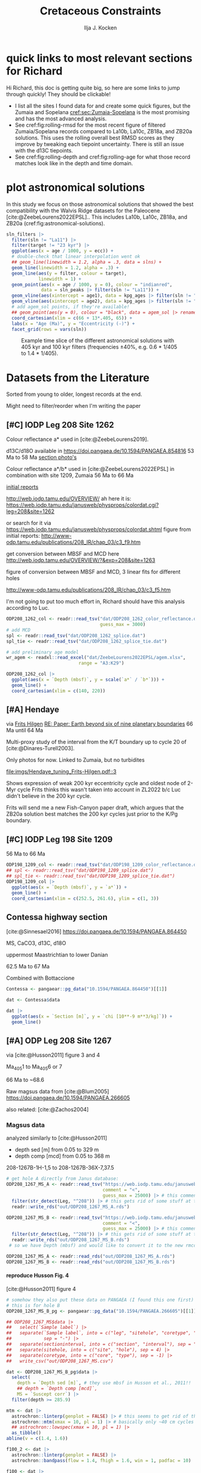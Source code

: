#+title: Cretaceous Constraints
#+author: Ilja J. Kocken
#+PROPERTY: header-args:R  :session *R:cretaceous-constraints* :exports results :results output :eval no-export
#+options: TOC:3 broken-links:ignore H:4
#+startup: overview
#+SELECT_TAGS: export
#+EXCLUDE_TAGS: noexport nolatex

\newpage
* quick links to most relevant sections for Richard
:PROPERTIES:
:CREATED:  [2023-11-15 Wed 15:23]
:UNNUMBERED: t
:END:

Hi Richard, this doc is getting quite big, so here are some links to jump through quickly! They should be clickable!
# - [[cref:sec:shared-code]] has my R code for MTM spectral analysis, bandpass filtering, plotting spectra, and getting/filtering the astronomical solutions.
- I list all the sites I found data for and create some quick figures, but the Zumaia and Sopelana [[cref:sec:Zumaia-Sopelana]] is the most promising and has the most advanced analysis.
- See cref:fig:rolling-rmsd for the most recent figure of filtered Zumaia/Sopelana records compared to La10b, La10c, ZB18a, and ZB20a solutions. This uses the rolling overall best RMSD scores as they improve by tweaking each tiepoint uncertainty. There is still an issue with the d13C tiepoints.
- See cref:fig:rolling-depth and cref:fig:rolling-age for what those record matches look like in the depth and time domain.
* some shared code                                     :noexport:
:PROPERTIES:
:CREATED:  [2023-11-14 Tue 14:57]
:header-args:R: :session *R:cretaceous-constraints* :exports code :eval no-export :results output
:CUSTOM_ID: sec:shared-code
:END:
** libraries
#+begin_src R :results none
  library(tidyverse) # data wrangling + plotting
  library(patchwork) # multipane plots
  theme_set(theme_bw()) # set ggplot theme
  # I also use `astrochron` and `snvecR` throughout,
  # but always use them like `package::function()`
  library(assertr)   # verify data integrity
  library(profvis)   # find out where my code is slow
  library(future)    # this is for parallel computing
  library(furrr)     # parallel purrr::map functions
  plan(multisession, workers = 4) # set up 4 cores
  devtools::load_all()
#+end_src

** functions
:PROPERTIES:
:CREATED:  [2023-09-28 Thu 14:00]
:header-args:R: :session *R:cretaceous-constraints* :exports code :eval no-export :results output
:END:
*** SOME make this into a package for myself
:PROPERTIES:
:CREATED:  [2023-12-22 Fri 21:59]
:END:
:LOGBOOK:
- State "SOME"       from              [2023-12-22 Fri 21:59]
:END:

#+transclude: [[file:DESCRIPTION]]
*** spectral analysis
:PROPERTIES:
:CREATED:  [2023-09-28 Thu 14:00]
:END:
This does spectral analysis on data within each group in ~nest~ based on parameters ~x~ and ~y~. In ~astrochron~, you have to give it a ~data.frame~ with only 2 columns, which loses all the rich metadata for the data.

#+transclude: [[file:R/spectral_analysis.R]]  :src R

**** SOME add astrochron::periodogram as fft?
:PROPERTIES:
:CREATED:  [2023-11-15 Wed 16:30]
:END:
:LOGBOOK:
- State "SOME"       from              [2023-11-15 Wed 16:30]
:END:
I've done this manually for MS: [[file:~/SurfDrive/Postdoc1/prj/2023-05-19_cretaceous_constraints/cretaceous_constraints.org::*do spectral analysis][do spectral analysis]]
It's not much better, gets a bit messy if plotted on log10 scale.

**** SOME add Blackman--Tukey as well?
:PROPERTIES:
:CREATED:  [2023-11-15 Wed 21:50]
:END:
:LOGBOOK:
- State "SOME"       from "DONE"       [2023-11-15 Wed 21:50]
:END:

**** SOME add MTLS
:LOGBOOK:
- State "SOME"       from              [2023-12-22 Fri 21:52]
:END:

*** plot spectrum
:PROPERTIES:
:CREATED:  [2023-09-28 Thu 16:16]
:END:
This plots the MTM spectrum with a log axis on both x and y.

#+transclude: [[file:R/plot_spectrum.R]]  :src R

*** eha
:PROPERTIES:
:CREATED:  [2023-12-21 Thu 10:15]
:END:

#+transclude: [[file:R/evolutive_analysis.R]]  :src R

*** bandpass filter
:PROPERTIES:
:CREATED:  [2023-09-28 Thu 14:08]
:END:
This filters out all the frequencies in dataframe ~freqs~.

#+transclude: [[file:R/bandpass_filter.R]]  :src R

*** construct_eccentricity
:PROPERTIES:
:CREATED:  [2023-12-21 Thu 16:35]
:END:

#+transclude: [[file:R/construct_eccentricity.R]]  :src R

*** SOME hilbert transform
:PROPERTIES:
:CREATED:  [2023-09-28 Thu 14:40]
:END:
:LOGBOOK:
- State "SOME"       from              [2023-09-28 Thu 14:48]
:END:
I haven't written clean code for this yet, not sure if it'll be useful. The idea is to filter precession, then do a hilbert transform for it to get the amplitude modulation, which should correspond to the eccentricity signal.

*** get_rmcd
:PROPERTIES:
:CREATED:  [2023-09-21 Thu 11:58]
:END:
This function calculates the (r)mcd from a dataset with mbsf and a splice table.

#+transclude: [[file:R/get_rmcd.R]]  :src R

** Astronomical Solutions
:PROPERTIES:
:CREATED:  [2023-09-27 Wed 18:50]
:END:
To compare the record with.
*** COMMENT orbital frequencies to bandpass filter
:PROPERTIES:
:CREATED:  [2023-09-28 Thu 11:15]
:END:
Just 405 kyr and 100 kyr \pm30%.

#+begin_src R
  my_os_freqs <- tribble(
    ~ target, ~ p,
    "405 kyr", 405,
    "100 kyr", 100,
  ) |>
    mutate(f = 1 / p,
           fr = 0.3 * f,
           flow = f - fr,
           fhigh = f + fr) #|>
    ## select(target, p, f, flow, fhigh)
#+end_src

#+RESULTS:
*** targets
:PROPERTIES:
:CREATED:  [2024-01-02 Tue 14:21]
:END:
#+begin_src R
  target_astronomical_solutions <- c("La10b",
                                     "La10c",
                                     "ZB18a",
                                     "ZB20a",
                                     "ZB20b",
                                     "ZB20c",
                                     "ZB20d")
#+end_src

#+RESULTS:

*** get ZB18a
:PROPERTIES:
:CREATED:  [2023-09-26 Tue 16:51]
:END:
I can reuse my ~snvecR~ code here!
#+begin_src R
  # get the first orbital solution in there
  ZB18a <- snvecR::get_ZB18a() |>
    select(age, ecc = ee) |>
    filter(age >= 56000 & age <= 80000) |>
    mutate(scl = scale(ecc)[, 1]) |>
    mutate(sln = "ZB18a", .before = age)

  sln <- ZB18a
#+end_src


#+RESULTS:
*** get ZB20a
:PROPERTIES:
:CREATED:  [2023-09-27 Wed 17:22]
:END:
Download the solution once from the website, then save to file locally. Similar to how ~snvecR~ does it.
#+begin_src R :eval never
  sln2 <- readr::read_table("http://www.soest.hawaii.edu/oceanography/faculty/zeebe_files/Astro/300Myr/ZB20a.dat",
                            comment = "%",
                            col_names = c("age", "ecc", "inc")) |>
    write_rds("out/ZB20a.rds")
#+end_src

Load the saved file, then process it further.
#+begin_src R
  ZB20a <- read_rds("out/ZB20a.rds") |>
    select(age, ecc) |>
    filter(age >= 56000 & age <= 80000) |>
    mutate(scl = scale(ecc)[, 1]) |>
    mutate(sln = "ZB20a", .before = age)

  sln2 <- ZB20a
#+end_src

#+RESULTS:

*** get ZB20b
:PROPERTIES:
:CREATED:  [2024-01-02 Tue 14:08]
:END:
#+begin_src R :eval never
  sln2b <- readr::read_table("http://www.soest.hawaii.edu/oceanography/faculty/zeebe_files/Astro/300Myr/ZB20b.dat",
                            comment = "%",
                            col_names = c("age", "ecc", "inc")) |>
    write_rds("out/ZB20b.rds")
#+end_src

Load the saved file, then process it further.
#+begin_src R
  ZB20b <- read_rds("out/ZB20b.rds") |>
    select(age, ecc) |>
    filter(age >= 56000 & age <= 80000) |>
    mutate(scl = scale(ecc)[, 1]) |>
    mutate(sln = "ZB20b", .before = age)

  sln2b <- ZB20b
#+end_src

#+RESULTS:
*** get ZB20c
:PROPERTIES:
:CREATED:  [2024-01-02 Tue 14:08]
:END:
#+begin_src R :eval never
  sln2c <- readr::read_table("http://www.soest.hawaii.edu/oceanography/faculty/zeebe_files/Astro/300Myr/ZB20c.dat",
                            comment = "%",
                            col_names = c("age", "ecc", "inc")) |>
    write_rds("out/ZB20c.rds")
#+end_src

Load the saved file, then process it further.
#+begin_src R
  ZB20c <- read_rds("out/ZB20c.rds") |>
    select(age, ecc) |>
    filter(age >= 56000 & age <= 80000) |>
    mutate(scl = scale(ecc)[, 1]) |>
    mutate(sln = "ZB20c", .before = age)

  sln2c <- ZB20c
#+end_src

#+RESULTS:
*** get ZB20d
:PROPERTIES:
:CREATED:  [2024-01-02 Tue 14:09]
:END:
#+begin_src R :eval never
  sln2d <- readr::read_table("http://www.soest.hawaii.edu/oceanography/faculty/zeebe_files/Astro/300Myr/ZB20d.dat",
                            comment = "%",
                            col_names = c("age", "ecc", "inc")) |>
    write_rds("out/ZB20d.rds")
#+end_src

Load the saved file, then process it further.
#+begin_src R
  ZB20d <- read_rds("out/ZB20d.rds") |>
    select(age, ecc) |>
    filter(age >= 56000 & age <= 80000) |>
    mutate(scl = scale(ecc)[, 1]) |>
    mutate(sln = "ZB20d", .before = age)

  sln2d <- ZB20d
#+end_src

#+RESULTS:
*** get La11
:PROPERTIES:
:CREATED:  [2023-10-03 Tue 13:47]
:END:
This solution is *not* available on [[http://vo.imcce.fr/insola/earth/online/earth/earth.html][Laskar's website]], so I get it through ~astrochron~.

#+begin_src R :eval never :results both
  La11 <- astrochron::getLaskar(sol = "la11") |>
    readr::write_rds("out/La11.rds")
#+end_src

#+RESULTS:
#+begin_example
 ,* Downloading Laskar et al. (2011) astronomical solution: La2011

   Please cite: Laskar, J., Fienga, A., Gastineau, M., Manche, H., 2011,
   La2010: A new orbital solution for the long-term motion of the Earth:
   Astron. Astrophys., Volume 532, A89.
  AND:
   Laskar, J., Gastineau, M., Delisle, J.-B., Farres, A., Fienga, A.: 2011,
   Strong chaos induced by close encounters with Ceres and Vesta:
   Astron. Astrophys., Volume 532, L4.
trying URL 'http://www.geology.wisc.edu/~smeyers/astrochron/la11.txt.bz2'
Content type 'application/x-bzip2' length 392736 bytes (383 KB)
==================================================
downloaded 383 KB

 ,* Decompressing solution
#+end_example

#+begin_src R
  La11 <- readr::read_rds("out/La11.rds") |>
    as_tibble() |>
    rename(age = Time_ka, ecc = ecc_LA11) |>
    filter(age >= 56000 & age <= 80000) |>
    mutate(scl = scale(ecc)[, 1]) |>
    mutate(sln = "La11", .before = age)

  sln3 <- La11
#+end_src

#+RESULTS:
*** get La10b
http://vo.imcce.fr/insola/earth/online/earth/earth.html
#+begin_src R :eval never
  La10b <- readr::read_table(
                    "http://vo.imcce.fr/insola/earth/online/earth/La2010/La2010b_ecc3L.dat",
                    col_names = c("age", "ecc")) |>
    write_rds("out/La10b.rds")
#+end_src

#+RESULTS:
:
: ── Column specification ─────────────────────────────────────────────────────────────────────────────────
: cols(
:   age = col_double(),
:   ecc = col_double()
: )

#+begin_src R
  La10b <- read_rds("out/La10b.rds") |>
    select(age, ecc) |>
    mutate(age = -age) |>
    filter(age >= 56000 & age <= 80000) |>
    mutate(scl = scale(ecc)[, 1]) |>
    mutate(sln = "La10b", .before = age)

  sln4 <- La10b
#+end_src

#+RESULTS:

*** get La10c
http://vo.imcce.fr/insola/earth/online/earth/earth.html
#+begin_src R :eval never
  La10c <- readr::read_table(
                    "http://vo.imcce.fr/insola/earth/online/earth/La2010/La2010c_ecc3L.dat",
                    col_names = c("age", "ecc")) |>
    write_rds("out/La10c.rds")
#+end_src

#+RESULTS:
:
: ── Column specification ─────────────────────────────────────────────────────────────────────────────────
: cols(
:   age = col_double(),
:   ecc = col_double()
: )

#+begin_src R
  La10c <- read_rds("out/La10c.rds") |>
    select(age, ecc) |>
    mutate(age = -age) |>
    filter(age >= 56000 & age <= 80000) |>
    mutate(scl = scale(ecc)[, 1]) |>
    mutate(sln = "La10c", .before = age)

  sln5 <- La10c
#+end_src

#+RESULTS:

*** combine all solutions
:PROPERTIES:
:CREATED:  [2023-11-28 Tue 11:12]
:END:
#+begin_src R
  slns <- sln |>
    bind_rows(sln2) |>
    bind_rows(sln2b) |>
    bind_rows(sln2c) |>
    bind_rows(sln2d) |>
    bind_rows(sln3) |>
    bind_rows(sln4) |>
    bind_rows(sln5)
#+end_src

#+RESULTS:

** spectral analysis on astronomical solutions
:PROPERTIES:
:CREATED:  [2023-12-22 Fri 10:56]
:END:
#+begin_src R
  slns_specs <- nested_spectral_analysis(slns, nest = "sln", x = age, y = ecc)
#+end_src

#+RESULTS:

*** filter ranges in the age domain
:PROPERTIES:
:CREATED:  [2023-12-22 Fri 13:19]
:END:
I'd like to filter out the 405 and 100 kyr eccentricity cycles. I just do those frequencies \pm 40%.
#+begin_src R
  my_filt_age <- tribble(
    ~ target, ~ p,
    "405 kyr", 405,
    "100 kyr", 110,
    "23 kyr", 23
  ) |>
    mutate(f = 1 / p,
           range = 0.3 * f,
           flow = f - range,
           fhigh = f + range,
           ref = "This study")
#+end_src

#+RESULTS:

*** COMMENT test plot_spectrum for a single spectrum
:PROPERTIES:
:CREATED:  [2023-12-22 Fri 11:24]
:END:
#+begin_src R :results graphics file output :file imgs/ZB20a_spectrum.png :width 2400 :height 1900 :res 300
  plot_spectrum(slns_specs |> filter(sln == "ZB20a"), ar1 = TRUE) +
  coord_cartesian(xlim = c(0, 0.02))
  ## identify 100 kyr peak components
  ## coord_cartesian(xlim = c(0.0071, 0.011)) +
  ## geom_vline(xintercept = c(1/405, 1/132.5, 1/123.5, 1/99.5, 1/94.5))
#+end_src

#+RESULTS:
[[file:imgs/ZB20a_spectrum.png]]

*** plot_spectrum for all astronomical solutions
#+begin_src R :results graphics file output :file imgs/astronomical_solution_spectrum.png :width 2400 :height 1000 :res 300
  plot_spectrum(slns_specs, group = "sln") +
    ## coord_cartesian(xlim = c(1/3000, 0.06), ylim = c(0, 6e-6)) + # show precession as well
    coord_cartesian(xlim = c(0, 0.015), ylim = c(0, 6e-6)) +
    scale_colour_brewer(type = "qual", palette = 2) +
    scale_fill_brewer(type = "qual", palette = 2) +
    ## coord_cartesian(xlim = c(0.0071, 0.011)) + # zoom on 100 kyr peaks
    ## geom_vline(xintercept = c(1/405, 1/132.5, 1/124, 1/99.7, 1/95))
    geom_rect(aes(xmin = flow, xmax = fhigh, ymin = -Inf, ymax = Inf),
              fill = "yellow", alpha = .1,
              inherit.aes = FALSE, data = my_filt_age)
#+end_src

#+name: fig:astronomical-solutions-spec
#+caption: MTM spectra of astronomical solutions studied here.
#+RESULTS:
[[file:imgs/astronomical_solution_spectrum.png]]

** bandpass filters on astronomical solutions
:PROPERTIES:
:CREATED:  [2023-11-14 Tue 16:31]
:END:
#+begin_src R :eval never
  ## source("R/functions.R") # this is just to make debugging easier
  # test individual bp
  slns[slns$sln == "ZB18a", ] |>
    bandpass_filter(frequencies = my_filt_age |> filter(target != "prec"),
                    x = age, y = ecc)
#+end_src

#+begin_src R
  sln_filters <- slns |>
      nested_bandpass_filter(frequencies = my_filt_age |> filter(target != "prec"),
                      x = age, y = ecc,
                      nest = "sln")
#+end_src

#+RESULTS:

Just to check, this results in the following periods for filtering the AS:
#+begin_src R
  my_filt_age |>
    mutate(plow = 1 / flow, phigh = 1 / fhigh)
#+end_src

#+RESULTS:
: # A tibble: 3 × 9
:   target      p       f    range    flow   fhigh ref         plow phigh
:   <chr>   <dbl>   <dbl>    <dbl>   <dbl>   <dbl> <chr>      <dbl> <dbl>
: 1 405 kyr   405 0.00247 0.000741 0.00173 0.00321 This study 579.  312.
: 2 100 kyr   110 0.00909 0.00273  0.00636 0.0118  This study 157.   84.6
: 3 23 kyr     23 0.0435  0.0130   0.0304  0.0565  This study  32.9  17.7

So 312 kyr to 579 kyr for the 405 kyr peak. This in comparison to [cite:@Batenburg2014], where they filter the La11 solution between 300 and 623 kyr to target the 405 kyr solution.

** get 405 kyr minima ages for each solution
:PROPERTIES:
:CREATED:  [2023-11-14 Tue 16:36]
:END:
I use these as tie-points for the tuning of the 405 kyr cycle.
#+begin_src R :results output
  sln_peaks <- sln_filters |>
    tidylog::filter(target == "405 kyr") |>
    mutate(filter = -filter) |> # we want MINIMA rather than maxima
    nest(.by = sln) |>
    mutate(pk = map(data, ~ .x |>
                            select(age, filter) |>
                            astrochron::peak(level = -.030, genplot = FALSE) |>
                            as_tibble() |>
                            select(age = Location, peak_value = Peak_Value))) |>
    unnest(pk) |>
    select(-data)
#+end_src

#+RESULTS:
#+begin_example
filter: removed 384,014 rows (67%), 192,007 rows remaining

----- FINDING MAXIMA OF PEAKS, FILTERING AT THRESHOLD VALUE -----
 ,* Number of data points= 60000
 ,* Number of columns= 2
 ,* Identifying maxima of peaks
 ,* Number of peaks identified= 60
 ,* Filtering peaks at threshold of -0.03
 ,* Number of peaks >= -0.03 : 60

----- FINDING MAXIMA OF PEAKS, FILTERING AT THRESHOLD VALUE -----
 ,* Number of data points= 15001
 ,* Number of columns= 2
 ,* Identifying maxima of peaks
 ,* Number of peaks identified= 60
 ,* Filtering peaks at threshold of -0.03
 ,* Number of peaks >= -0.03 : 60

----- FINDING MAXIMA OF PEAKS, FILTERING AT THRESHOLD VALUE -----
 ,* Number of data points= 15001
 ,* Number of columns= 2
 ,* Identifying maxima of peaks
 ,* Number of peaks identified= 60
 ,* Filtering peaks at threshold of -0.03
 ,* Number of peaks >= -0.03 : 60

----- FINDING MAXIMA OF PEAKS, FILTERING AT THRESHOLD VALUE -----
 ,* Number of data points= 15001
 ,* Number of columns= 2
 ,* Identifying maxima of peaks
 ,* Number of peaks identified= 60
 ,* Filtering peaks at threshold of -0.03
 ,* Number of peaks >= -0.03 : 60

----- FINDING MAXIMA OF PEAKS, FILTERING AT THRESHOLD VALUE -----
 ,* Number of data points= 15001
 ,* Number of columns= 2
 ,* Identifying maxima of peaks
 ,* Number of peaks identified= 60
 ,* Filtering peaks at threshold of -0.03
 ,* Number of peaks >= -0.03 : 60

----- FINDING MAXIMA OF PEAKS, FILTERING AT THRESHOLD VALUE -----
 ,* Number of data points= 24001
 ,* Number of columns= 2
 ,* Identifying maxima of peaks
 ,* Number of peaks identified= 59
 ,* Filtering peaks at threshold of -0.03
 ,* Number of peaks >= -0.03 : 59

----- FINDING MAXIMA OF PEAKS, FILTERING AT THRESHOLD VALUE -----
 ,* Number of data points= 24001
 ,* Number of columns= 2
 ,* Identifying maxima of peaks
 ,* Number of peaks identified= 59
 ,* Filtering peaks at threshold of -0.03
 ,* Number of peaks >= -0.03 : 59

----- FINDING MAXIMA OF PEAKS, FILTERING AT THRESHOLD VALUE -----
 ,* Number of data points= 24001
 ,* Number of columns= 2
 ,* Identifying maxima of peaks
 ,* Number of peaks identified= 59
 ,* Filtering peaks at threshold of -0.03
 ,* Number of peaks >= -0.03 : 59
#+end_example

** K/Pg (K/T) boundary ages
:PROPERTIES:
:CREATED:  [2023-11-10 Fri 13:40]
:END:
These depend on the AS you choose! Got these from table 4 of [cite:@ZeebeLourens2022EPSL].

#+begin_src R
  kpg_ages <- tribble(
    ~ sln, ~ age1, ~ age2,
    ## "La10a", 65.96, 65.96
    "La10b", 65.95, 65.96,
    "La10c", 65.95, 65.96,
    ## "La10d", 66.01, 66.01
    "La11", 66.01, 66.02,

    "ZB18a", 65.94, 65.96,
    "ZB20a", 65.92, 65.92,
    # currently don't need the others yet
    "ZB20b", 65.92, 65.92,
    "ZB20c", 65.92, 65.93,
    "ZB20d", 65.95, 65.96,
  )
#+end_src

#+RESULTS:

* plot astronomical solutions
:PROPERTIES:
:CREATED:  [2023-10-03 Tue 14:51]
:END:
In this study we focus on those astronomical solutions that showed the best compatibility with the Walvis Ridge datasets for the Paleocene [cite:@ZeebeLourens2022EPSL].. This includes La10b, La10c, ZB18a, and ZB20a (cref:fig:astronomical-solutions).

#+begin_src R :results output graphics file :file imgs/orbital_solutions.png :width 2400 :height 2200 :res 300 :exports both
  sln_filters |>
    filter(sln != "La11") |>
    filter(target != "23 kyr") |>
    ggplot(aes(x = age / 1000, y = ecc)) +
    # double-check that linear interpolation went ok
    ## geom_line(linewidth = 1.2, alpha = .3, data = slns) +
    geom_line(linewidth = 1.2, alpha = .3) +
    geom_line(aes(y = filter, colour = target),
              linewidth = 1) +
    geom_point(aes(x = age / 1000, y = 0), colour = "indianred",
               data = sln_peaks |> filter(sln != "La11")) +
    geom_vline(aes(xintercept = age1), data = kpg_ages |> filter(sln != "La11")) +
    geom_vline(aes(xintercept = age2), data = kpg_ages |> filter(sln != "La11")) +
    # add agem_sol points, if they're available!
    ## geom_point(aes(y = 0), colour = "black", data = agem_sol |> rename(sln = sol)) +
    coord_cartesian(xlim = c(66 + 13*.405, 65)) +
    labs(x = "Age (Ma)", y = "Eccentricity (-)") +
    facet_grid(rows = vars(sln))
#+end_src

#+name: fig:astronomical-solutions
#+caption: Example time slice of the different astronomical solutions with 405 kyr and 100 kyr filters (frequencies \pm40%, e.g. 0.6 * 1/405 to 1.4 * 1/405).
#+RESULTS:
[[file:imgs/orbital_solutions.png]]

* COMMENT look at the orbital solution
:PROPERTIES:
:CREATED:  [2023-08-30 Wed 17:04]
:END:
#+begin_src R

#+end_src

* COMMENT reproduce Ma et al., 2017 steps
:PROPERTIES:
:CREATED:  [2023-08-28 Mon 10:52]
:END:
[cite:@Ma2017] .
Load the R package Astrochron
This analysis uses version 0.6.6. Please use versions >= 0.6.6.

#+begin_src R
  library(astrochron)
#+end_src

#+RESULTS:
: Welcome to astrochron v1.2 (2023-08-25)
:  Type ?astrochron to learn more

** read in data
Read the Libsack FMI data from Locklair & Sageman (2008)
This should be a comma-separated-value file (.csv), with first column as depth
    (meters) and second column as FMI.

#+begin_src R
  FMI <- read("dat/Ma2017/data.csv")
#+end_src

** interpolate to median sampling interval
This data set has a sampling interval
that ranges from 0.030478 to 0.030479 m. Interpolate the data to a sampling interval of 0.03 m.

#+begin_src R
  FMI_0.03 <- linterp(FMI, dt = 0.03)
#+end_src

** Tune the FMI record using the long-eccentricity cycle
*** bandpass filter long eccentricity
Extract Locklair & Sageman’s (2008) long-eccentricity cycle using bandpass filtering.

#+begin_src R
  longEcc <- bandpass(FMI_0.03, flow = 0.14, fhigh = 0.26, xmax = 0.5, padfac = 5, win = 2, p = 0.66)
#+end_src

*** find the peak
Find the peak associated with each long eccentricity cycle.

#+begin_src R
  eccMax <- peak(longEcc)
#+end_src

*** construct floating time
Construct the floating time (elapsed time) vs. core depth map for tuning.

#+begin_src R
  timeControl <- cb(eccMax[, 2], (0:18) * 405)

  plot(timeControl, type = "l", lwd = 2, xlab = "Depth (m)", ylab = "Elapsed Time (ka)")
#+end_src

*** tune
Tune (the original FMI data) using the time vs. core depth map.

#+begin_src R
  tuned <- tune(FMI, timeControl, extrapolate = TRUE)
#+end_src

** interpolate
This tuned data set has a sampling interval that ranges from 1.714387 to
3.774922 ka. Interpolate the tuned data to the median sampling interval of ~2.5
ka.

#+begin_src R
  tuned_2.5 <- linterp(tuned, dt = 2.5)
#+end_src

** anchor to radioisotopic age
Convert result from floating (elapsed) time to radioisotopically-anchored
time, using the nominal radioisotopic anchoring (S.p. ammonite biozone). The
radioisotopic age, and its depth in the Libsack core, come from Table 1.

#+begin_src R
  anchorAt <- resample(timeControl, xout = 2147.62, genplot=FALSE)[, 2]
  anchored <- anchorTime(tuned_2.5, time = anchorAt, age = 89370, timeDir = 2)
#+end_src

*** plot
Now create a plot of radioisotopically-anchored time vs. depth.
#+begin_src R
  timeDepth <- tuned
  timeDepth[2] <- FMI[1]
  anchoredTimeDepth <- anchorTime(timeDepth, time = anchorAt, age = 89370, timeDir = 2, genplot = FALSE)

  pl(1);
  plot(anchoredTimeDepth,
       type = "l", lwd = 2, col = "red",
       ylim = c(max(FMI[1]), min(FMI[1])),
       xlab = "Time (ka)", ylab = "Depth (m)",
       cex.lab = 1.2)
#+end_src

*** create basic plot using ggplot
#+begin_src R
  library(ggplot2)
  library(patchwork)
  library(dplyr)

  pl_FMI <- FMI |>
    tibble::as_tibble() |>
    ggplot(aes(x = Depth_m, y = FMI_ohm.m)) +
    geom_line() +
    labs(x="Depth (m)",
         y = "FMI"~Ohm~"(m)")
  pl_anchored <- anchored |>
    tibble::as_tibble() |>
    rename(Time_ka = X1, FMI_ohm.m = X2) |>
    ggplot(aes(x = Time_ka/1e3, y = FMI_ohm.m)) +
    geom_line() +
    scale_x_continuous(
      breaks = 80:92,
      minor_breaks = seq(80, 92, 0.1)) +
    labs(x = "Age (Ma)",
         y = "FMI Ohm (m)") # not sure if this is what it is.
  pl_FMI/pl_anchored
#+end_src

** EPSA/EHA
Conduct evolutive power spectral analysis (EPSA) and evolutive harmonic analysis (EHA)
for the tuned & anchored FMI data using a 500-ka moving window (with linear trend
removal), and three 2pi prolate tapers. Plot amplitude normalized to unity
(for each window) to reveal changes in relative strength.

#+begin_src R
  pwr <- eha(anchored, win = 500, fmax = .1, output = 2, pl = 1,
             pad = 5000, genplot = 3, ydir = -1,
             xlab = "Frequency (cycles/ka)", ylab = "Age (ka)")
#+end_src

** power modulation of obliquity
Determine power modulation of obliquity terms using EPSA results. Integrate
the obliquity power from 0.018 to 0.037 cycles/ka.

#+begin_src R
  integrate_obl <- integratePower(pwr, flow = 0.018, fhigh = 0.037,
                                  npts = 201, pad = 5000, ln = TRUE,
                                  ydir = -1)
#+end_src

** power modulation of short ecc
Determine power modulation of short eccentricity terms.
Integrate the short eccentricity power from 0.007 to 0.012 cycles/ka.

#+begin_src R
  integrate_ecc <- integratePower(pwr, flow = 0.007, fhigh = 0.012,
                                  npts = 201, pad = 5000, ln = TRUE,
                                  ydir = -1)
#+end_src

** amplitude modulation of long ecc
Evaluate amplitude modulation of the long eccentricity term (405 ka), following
removal of bias associated with long-term (>1 Myr) variance, using Lowess.

# note: win = 2 means a cosine-tapered (Tukey) window
#+begin_src R
  longEcc2 <- bandpass(noLow(anchored, 0.1, genplot = FALSE),
                       flow = .002, fhigh = .0035,
                       win = 2, p = 0.66, padfac = 5, xmax = .02)

  hilEcc2 <- hilbert(longEcc2, addmean=TRUE)
#+end_src

** plot summary
Plot summary figures.
#+begin_src R
  xlim1 <- c(82707.41, 89932.41)
  pl(r = 3, c = 1)
  plot(cb(integrate_obl, c(1, 2)),
       type = "l", lwd = 2, col = "red",
       ylab = "Obliquity Band Power", xlab = "Time (ka)",
       cex.lab = 1.2, xlim = xlim1)
  plot(cb(integrate_ecc, c(1, 2)),
       type = "l", lwd = 2, col = "red",
       ylab = "Short-Eccentricity Band Power", xlab = "Time (ka)",
       cex.lab = 1.2, xlim = xlim1)
  plot(longEcc2, type = "l", lwd = 2, col = "red",
       ylab = "Long-Eccentricity Bandpass", xlab = "Time (ka)",
       cex.lab = 1.2, xlim = xlim1)
  lines(hilEcc2)
  pl(r = 3, c = 1)
  plot(cb(integrate_obl, c(1, 4)),
       type = "l", lwd = 2, col = "red",
       ylab = "Obliquity/Total Power", xlab = "Time (ka)",
       cex.lab = 1.2, xlim = xlim1)
  plot(cb(integrate_ecc, c(1, 4)),
       type = "l", lwd = 2, col = "red",
       ylab = "Short-Eccentricity/Total Power", xlab = "Time (ka)",
       cex.lab = 1.2, xlim = xlim1)
  plot(longEcc2, type = "l", lwd = 2, col = "red",
       ylab = "Long-Eccentricity Bandpass", xlab = "Time (ka)",
       cex.lab = 1.2, xlim = xlim1)
  lines(hilEcc2)
  pl(r = 3, c = 1)
  plot(cb(integrate_ecc, c(1, 2)),
       type = "l", lwd = 2, col = "red",
       ylab = "Short-Eccentricity Band Power", xlab = "Time (ka)",
       cex.lab = 1.2, xlim = xlim1)
  plot(cb(integrate_ecc, c(1, 4)),
       type = "l",lwd = 2, col = "red",
       ylab = "Short-Eccentricity/Total Power", xlab = "Time (ka)",
       cex.lab = 1.2, xlim = xlim1)
  plot(longEcc2,
       type = "l", lwd = 2, col = "red",
       ylab = "Long-Eccentricity Bandpass", xlab = "Time (ka)",
       cex.lab = 1.2, xlim = xlim1)
  lines(hilEcc2)
#+end_src

* COMMENT read ZL2019 and ZL2023EPSL to reproduce their approach
:PROPERTIES:
:CREATED:  [2023-08-28 Mon 11:56]
:END:
:LOGBOOK:
CLOCK: [2023-08-28 Mon 17:02]--[2023-08-28 Mon 17:10] =>  0:08
CLOCK: [2023-08-28 Mon 14:55]--[2023-08-28 Mon 17:02] =>  2:07
- try to reproduce, cannot figureit out?
CLOCK: [2023-08-28 Mon 14:10]--[2023-08-28 Mon 14:55] =>  0:45
- do 2.4 Myr analysis on ZB18a
CLOCK: [2023-08-28 Mon 11:20]--[2023-08-28 Mon 12:08] =>  0:48
:END:
[cite:@ZeebeLourens2019;@ZeebeLourens2022EPSL].

Richard's code
#+begin_src matlab
f  = 1./2000;
df = 0.6;

yf{i} = gaussfilter(t{i},y{i},f,df*f,2*df*f,0.0);

[~,ix{i}] = findpeaks(-yf{i});
kv = ix{i};
dt{i} = diff(t{i}(kv));
#+end_src


#+begin_src R
  library(tidyverse)

  # get orbital solution sol
  sol <- snvecR::get_ZB18a() |>
    select(age, ee)

  # Do the same as Zeebe and Lourens 2022:
  # filter 2 Myr ± 60% Gaussian
  # 2 Myr = 2000 kyr period = 1 / 2000 period
  x11(type = "cairo")

  bp2000 <- sol |>
    astrochron::bandpass(
                  padfac = 10, # 10x the number of data points
                  # parameterized as I understand Richard's matlab code
                  # this doesn't make any sense to me
                  ## flow = 0.6 * 1 / 2000,
                  ## fhigh = 2 * 0.6 * 1 / 2000,
                  flow = 1 / 2000 - 0.6 * 1 / 2000,
                  fhigh = 1 / 2000 + 0.6 * 1 / 2000,
                  win = 1, # Gaussian window
                  ## win: Window type for bandpass filter: 0 = rectangular , 1=
                  ## Gaussian, 2= Cosine-tapered window (a.k.a. Tukey window).
                  demean = TRUE, detrend = TRUE,
                  addmean = FALSE,
                  xmax = .02)

  grDevices::savePlot("imgs/2023-08-28_0_2Myr_bandpass_filter.png")

  # get the peak maxima
  pk2000 <- bp2000 |>
    astrochron::peak()

  grDevices::savePlot("imgs/2023-08-28_1_peak.png")

  # but in the paper they do peak minima, we just flip the input
  pk2000_flip <- bp2000 |>
    mutate(ee = -ee) |>
    astrochron::peak(genplot = TRUE)

  grDevices::savePlot("imgs/2023-08-28_2_peak.png")

  # calculate deltas between peaks
  pk2000_tidy <- pk2000 |>
    as_tibble() |>
    # different ways to calculate the delta
    mutate(delta_vln_lag = Location - lag(Location)) |> # this one minus previous one
    mutate(delta_vln = lead(Location) - Location) # next one minus this one
  pk2000_flip_tidy <- pk2000_flip |>
    as_tibble() |>
    mutate(delta_vln_lag = Location - lag(Location)) |>
    mutate(delta_vln = lead(Location) - Location)

  # check that peak id has gone well
  bp2000 |>
    ggplot(aes(x = age, y = ee)) +
    geom_line() +
    geom_point(aes(x = Location, y = Peak_Value, colour = "maxima"), data = pk2000_tidy) +
    geom_point(aes(x = Location, y = -Peak_Value, colour = "minima"), data = pk2000_flip_tidy)

  ggsave("~/SurfDrive/Postdoc1/prj/2023-05-19_cretaceous/imgs/2023-08-28_3_check_peaks.png")

  # create a plot similar to Zeebe and Lourens 2022 EPSL figure 6a
  pk2000_tidy |>
    ggplot(aes(x = Location / 1000, y = delta_vln / 1000)) +
    ## geom_point(aes(colour = "maxima lead")) +
    ## geom_line(aes(colour = "maxima lead")) +
    geom_point(aes(colour = "minima lead"), data = pk2000_flip_tidy) +
    geom_line(aes(colour = "minima lead"), data = pk2000_flip_tidy) +
    # did they use the half-distance? nope
    ## geom_point(aes(x = (Location + .5 * (lead(Location) - Location)) / 1000, colour = "minima lead"), data = pk2000_flip_tidy) +
    ## geom_line(aes(x = (Location + .5 * (lead(Location) - Location)) / 1000, colour = "minima lead"), data = pk2000_flip_tidy) +
    ## geom_point(aes(y = delta_vln_lag / 1000, colour = "maxima lag")) +
    ## geom_line(aes(y = delta_vln_lag / 1000, colour = "maxima lag")) +
    ## geom_point(aes(y = delta_vln_lag / 1000, colour = "minima lag"), data = pk2000_flip_tidy) +
    ## geom_line(aes(y = delta_vln_lag / 1000, colour = "minima lag"), data = pk2000_flip_tidy) +
    labs(x = "Age (Ma)",
         y = Delta[VLN] ~ "Interval between min/max in 2-Myr ecc filter (Myr)") +
    scale_x_continuous(breaks = seq(40, 80, 5)) +
    coord_cartesian(xlim = c(44, 70), ylim = c(0, 3))

  ggsave("imgs/2023-08-28_4_Dvln.png", width = 8, height = 3)
  ## ggsave("~/SurfDrive/Postdoc1/prj/2023-05-19_cretaceous/imgs/2023-08-28_4_Dvln.png")
#+end_src

#+RESULTS:
#+begin_example

----- BANDPASS FILTERING STRATIGRAPHIC SERIES-----
 ,* Number of data points= 250001
 ,* Sample interval= 0.4
 ,* Mean value removed= 0.02683078
 ,* Center of bandpass filter = 5e-04
 ,* 600 pos/neg frequency pairs will be bandpassed

----- FINDING MAXIMA OF PEAKS, FILTERING AT THRESHOLD VALUE -----
 ,* Number of data points= 250001
 ,* Number of columns= 2
 ,* Identifying maxima of peaks
 ,* Number of peaks identified= 50

 ,* No filtering of peaks applied.

----- FINDING MAXIMA OF PEAKS, FILTERING AT THRESHOLD VALUE -----
 ,* Number of data points= 250001
 ,* Number of columns= 2
 ,* Identifying maxima of peaks
 ,* Number of peaks identified= 51

 ,* No filtering of peaks applied.
Saving 7 x 6.99 in image
Warning messages:
1: Removed 1 rows containing missing values (`geom_point()`).
2: Removed 1 row containing missing values (`geom_line()`).
Warning messages:
1: Removed 1 rows containing missing values (`geom_point()`).
2: Removed 1 row containing missing values (`geom_line()`).
#+end_example

** filter orbital solutions
#+begin_src R
  # test whether filtering is the same for comparison with Zeebe and Lourens 2022 EPSL fig B2
  ## ZB20a <- readr::read_table("http://www.soest.hawaii.edu/oceanography/faculty/zeebe_files/Astro/300Myr/ZB20a.dat",
  ##                            col_names = c("time", "ecc", "inc"), skip = 1) |>
  ##   readr::write_rds("out/ZB20a.rds")
  ZB20a <- readr::read_rds("out/ZB20a.rds")

  ZB20a |>
    ggplot(aes(x = time / 1000, y = ecc)) +
    geom_line() +
    coord_cartesian(xlim = c(63, 66))


  ZB20a_bp100 <- ZB20a |>
    astrochron::bandpass(flow = 1 / 100 - 0.0016 * 1 / 100,
                         fhigh = 1 / 100 + 0.0016 * 1 / 100,
                         padfac = 1000,
                         win = 1,
                         demean = TRUE, detrend = TRUE)

  # this is how Richard filters the 405 kyr cycle in his solution
  ZB20a_bp405 <- ZB20a |>
    select(time, ecc) |>
    astrochron::bandpass(flow = 1 / 405 - 0.0004,
                         fhigh = 1 / 405 + 0.0004,
                         padfac = 10,
                         win = 1, # gaussian window
                         demean = TRUE, detrend = TRUE,
                         xmax = 0.005) |>
    as_tibble()

  ZB20a_bp405_narrower <- ZB20a |>
    select(time, ecc) |>
    astrochron::bandpass(flow = 1 / 405 - 0.0001,
                         fhigh = 1 / 405 + 0.0001,
                         padfac = 10,
                         win = 1, # gaussian window
                         demean = TRUE, detrend = TRUE,
                         xmax = 0.005) |>
    as_tibble()

  ZB20a_bp405_wider <- ZB20a |>
    select(time, ecc) |>
    astrochron::bandpass(flow = 1 / 405 - 0.001,
                         fhigh = 1 / 405 + 0.001,
                         padfac = 10,
                         win = 1, # gaussian window
                         demean = TRUE, detrend = TRUE,
                         xmax = 0.005) |>
    as_tibble()

  ZB20a_bp405_widest <- ZB20a |>
    select(time, ecc) |>
    astrochron::bandpass(flow = 1 / 405 - 0.0024,
                         fhigh = 1 / 405 + 0.0024,
                         padfac = 10,
                         win = 1, # gaussian window
                         demean = TRUE, detrend = TRUE,
                         xmax = 0.005) |>
    as_tibble()

  ZB20a_bp405 |>
    mutate(filt="default") |>
    bind_rows(
      ZB20a_bp405_narrower |>
      mutate(filt="narrower")) |>
    bind_rows(
      ZB20a_bp405_wider |>
      mutate(filt="wider")) |>
    bind_rows(
      ZB20a_bp405_widest |>
      mutate(filt = "widest")) |>
    ggplot(aes(x=time,y=ecc, colour = filt)) +
    geom_line() +
    geom_line(aes(colour="ZB18a default"), data = bp405 |> rename(time = age, ecc = ee)) +
    geom_line(aes(colour = "ZB20a raw"), alpha = .3, data = ZB20a) +
    geom_line(aes(colour = "ZB18a raw"), alpha = .3, data = snvecR::get_ZB18a() |> select(time = age, ecc = ee)) +
    coord_cartesian(xlim=c(65400, 74200))
#+end_src

#+begin_src R
  # everything below is a big hot mess!

  bp405 <- sol |>
    ## filter(age < 50e3) |>
    astrochron::bandpass(flow = 1 / 405 - .0004,
                         fhigh = 1 / 405 + .0004,
                         padfac = 10,
                         win = 1,
                         demean = TRUE, detrend = TRUE,
                         xmax = .02)

  ## eha405 <- snvecR::get_ZB18a() |>
  ##   select(age, ee) |>
  ##   astrochron::eha(fmax = .1, pl = 1, output = 2, pad = 5000, genplot = 3, ydir = -1)

  ## integrate_ecc <- eha405 |>
  ##   astrochron::integratePower(flow = 0.007, fhigh = 0.012,
  ##                              npts = 201, pad = 5000, ln = TRUE,
  ##                              ydir = -1)

  ## bp405_2 <- sol |>
  ##   noLow(smooth = 1000, genplot = TRUE) |>
  ##   bandpass(flow = .002, fhigh = .0035,
  ##            win = 2, p = 0.66, padfac = 5, xmax = .02)

  ## hb405_2 <- bp405_2 |>
  ##   astrochron::hilbert()

  hb405 <- bp405 |>
    astrochron::hilbert()

  # this doesn't work well on the hilbert transform, finds many peaks because of noise?
  pk405 <- hb405 |>
    astrochron::peak()

  pkf405 <- pk405 |>
    as_tibble() |>
    tidylog::mutate(diff = Location - lag(Location)) |>
    ## ggplot(aes(x = Location, y = diff)) + geom_point()
    tidylog::filter(diff > 500) #|>
    ## tidylog::filter(Location > 4000) |> # filter out youngest weird few
    ## tidylog::filter(Location < 93e3)
    ## tidylog::filter(!ID %in% c(142107, 17355, 174355, 203304, 225749))

  pkf405 |>
    ggplot(aes(x = Location, y = diff)) + geom_point() + geom_line()

  pkf405 |>
    ggplot(aes(x = Location, y = Peak_Value, ID = ID)) +
    geom_point() +
    geom_line(aes(x = age, y = ee - mean(ee), ID = NULL), data = bp405)
    ## geom_line(aes(x = age, y = envelope, ID = NULL), data = hb405_2)

  pkf405 |>
    ggplot(aes(x = diff)) +
    ## geom_histogram(binwidth = 1000) +
    geom_density()
#+end_src

** how can I calculate the average spectral misfit?
:PROPERTIES:
:CREATED:  [2023-08-28 Mon 17:14]
:END:

* Datasets from the Literature
:PROPERTIES:
:CREATED:  [2023-08-31 Thu 12:48]
:END:
Sorted from young to older, longest records at the end.

Might need to filter/reorder when I'm writing the paper

** [#C] IODP Leg 208 Site 1262
:PROPERTIES:
:CREATED:  [2023-08-31 Thu 16:37]
:END:
Colour reflectance a* used in [cite:@ZeebeLourens2019].

d13C/d18O available in https://doi.pangaea.de/10.1594/PANGAEA.854816
53 Ma to 58 Ma
[[https://web.iodp.tamu.edu/janusweb/imaging/photo.cgi][section photo's]]

Colour reflectance a*/b* used in [cite:@ZeebeLourens2022EPSL]
in combination with site 1209, Zumaia
56 Ma to 66 Ma

[[http://www-odp.tamu.edu/publications/208_IR/chap_03/chap_03.htm][initial reports]]

http://web.iodp.tamu.edu/OVERVIEW/
ah here it is:
https://web.iodp.tamu.edu/janusweb/physprops/colordat.cgi?leg=208&site=1262

or search for it via https://web.iodp.tamu.edu/janusweb/physprops/colordat.shtml
figure from initial reports: http://www-odp.tamu.edu/publications/208_IR/chap_03/c3_f9.htm

get conversion between MBSF and MCD here http://web.iodp.tamu.edu/OVERVIEW/?&exp=208&site=1263

figure of conversion between MBSF and MCD, 3 linear fits for different holes

http://www-odp.tamu.edu/publications/208_IR/chap_03/c3_f5.htm

I'm not going to put too much effort in, Richard should have this analysis according to Luc.

#+begin_src R :results output graphics file :file imgs/208-1262_color_ZeebeLourens2019-2022.png :width 900 :height 500
  ODP208_1262_col <- readr::read_tsv("dat/ODP208_1262_color_reflectance.dat",
                                     guess_max = 3000)
  # add MCD
  spl <- readr::read_tsv("dat/ODP208_1262_splice.dat")
  spl_tie <- readr::read_tsv("dat/ODP208_1262_splice_tie.dat")

  # add preliminary age model
  wr_agem <- readxl::read_excel("dat/ZeebeLourens2022EPSL/agem.xlsx",
                             range = "A3:K29")

  ODP208_1262_col |>
    ggplot(aes(x = `Depth (mbsf)`, y = scale(`a*` / `b*`))) +
    geom_line() +
    coord_cartesian(xlim = c(140, 220))
#+end_src

#+caption: *Colour reflectance data from ODP 208 Site 1262*. used in [cite:@ZeebeLourens2019].
#+RESULTS:
[[file:imgs/208-1262_color_ZeebeLourens2019-2022.png]]
** [#A] Hendaye
:PROPERTIES:
:CREATED:  [2023-09-18 Mon 16:42]
:END:
via [[id:107d5e85-9f0d-4193-941d-7b8887fa4d28][Frits Hilgen]]
[[mu4e:msgid:AS8PR05MB10601D055071F8CD08F7C0153DBFBA@AS8PR05MB10601.eurprd05.prod.outlook.com][RE: Paper: Earth beyond six of nine planetary boundaries]]
66 Ma until 64 Ma

Multi-proxy study of the interval from the K/T boundary up to cycle 20 of [cite:@Dinares-Turell2003].

Only photos for now.
Linked to Zumaia, but no turbidites

#+caption: Hendaye tuning options with 200 kyr pattern (sent to me by Frits Hilgen, unpublished). He's now playing this visual game with the ZB18 and ZB20 solutions!
[[file:imgs/Hendaye_tuning_Frits-Hilgen.pdf::3]]

Shows expression of weak 200 kyr eccentricity cycle and oldest node of 2-Myr cycle
Frits thinks this wasn't taken into account in ZL2022 b/c Luc didn't believe in the 200 kyr cycle.

Frits will send me a new Fish-Canyon paper draft, which argues that the ZB20a solution best matches the 200 kyr cycles just prior to the K/Pg boundary.

** [#C] IODP Leg 198 Site 1209
:PROPERTIES:
:CREATED:  [2023-08-31 Thu 17:29]
:END:
56 Ma to 66 Ma

#+begin_src R :results output graphics file :file imgs/198-1209_color_ZeebeLourens2019-2022.png :width 900 :height 500
  ODP198_1209_col <- readr::read_tsv("dat/ODP198_1209_color_reflectance.dat")
  ## spl <- readr::read_tsv("dat/ODP198_1209_splice.dat")
  ## spl_tie <- readr::read_tsv("dat/ODP198_1209_splice_tie.dat")
  ODP198_1209_col |>
    ggplot(aes(x = `Depth (mbsf)`, y = `a*`)) +
    geom_line() +
    coord_cartesian(xlim = c(252.5, 261.6), ylim = c(1, 3))
#+end_src

#+caption: ODP 198 Site 1209 Colour reflectance used in [cite:@ZeebeLourens2022EPSL].
#+RESULTS:
[[file:imgs/198-1209_color_ZeebeLourens2019-2022.png]]

** Contessa highway section
:PROPERTIES:
:CREATED:  [2023-09-05 Tue 15:59]
:END:
[cite:@Sinnesael2016] https://doi.pangaea.de/10.1594/PANGAEA.864450

MS, CaCO3, d13C, d18O

uppermost Maastrichtian to lower Danian

62.5 Ma to 67 Ma

Combined with Bottaccione
#+begin_src R :results output graphics file :file imgs/Contessa_MS_Sinnesael2016.png :width 900 :height 500
  Contessa <- pangaear::pg_data("10.1594/PANGAEA.864450")[[1]]

  dat <- Contessa$data

  dat |>
    ggplot(aes(x = `Section [m]`, y = `chi [10**-9 m**3/kg]`)) +
    geom_line()
#+end_src

#+caption: Contessa Highway Magnetic Susceptibility from [cite:@Sinnesael2016].
#+RESULTS:
[[file:imgs/Contessa_MS_Sinnesael2016.png]]
** [#A] ODP Leg 208 Site 1267
:PROPERTIES:
:CREATED:  [2023-08-31 Thu 12:49]
:END:
via [cite:@Husson2011] figure 3 and 4

Ma_{405}1 to Ma_{405}6 or 7

66 Ma to ~68.6

Raw magsus data from [cite:@Blum2005] https://doi.pangaea.de/10.1594/PANGAEA.266605

also related: [cite:@Zachos2004]

*** Magsus data
:PROPERTIES:
:CREATED:  [2023-09-19 Tue 11:22]
:END:
analyzed similarly to [cite:@Husson2011]
- depth sed [m] from 0.05 to 329 m
- depth comp [mcd] from 0.05 to 368 m

208-1267B-1H-1,5 to 208-1267B-36X-7,37.5

#+begin_src R :results output :eval never
  # get hole A directly from Janus database:
  ODP208_1267_MS_A <- readr::read_tsv("https://web.iodp.tamu.edu/janusweb/physprops/msldat.cgi?leg=208&site=1267&hole=A",
                                      comment = "<",
                                      guess_max = 25000) |> # this comment gets rid of all the html headers
    filter(str_detect(Leg, "^208")) |> # this gets rid of some stuff at the bottom of the page
    readr::write_rds("out/ODP208_1267_MS_A.rds")

  ODP208_1267_MS_B <- readr::read_tsv("https://web.iodp.tamu.edu/janusweb/physprops/msldat.cgi?leg=208&site=1267&hole=B",
                                      comment = "<",
                                      guess_max = 25000) |> # this comment gets rid of all the html headers
    filter(str_detect(Leg, "^208")) |> # this gets rid of some stuff at the bottom of the page
    readr::write_rds("out/ODP208_1267_MS_B.rds")
   # so we have Depth (mbsf) and would like to convert it to the new rmcd
#+end_src

#+RESULTS:

#+begin_src R
  ODP208_1267_MS_A <- readr::read_rds("out/ODP208_1267_MS_A.rds")
  ODP208_1267_MS_B <- readr::read_rds("out/ODP208_1267_MS_B.rds")
#+end_src

#+RESULTS:

**** reproduce Husson Fig. 4
:PROPERTIES:
:CREATED:  [2023-09-22 Fri 13:17]
:END:
[cite:@Husson2011] figure 4
#+begin_src R :results output graphics file :file imgs/208-1267B_MS_Husson-fig4.png :width 900 :height 500
  # somehow they also put these data on PANGAEA (I found this one first)
  # this is for hole B
  ODP208_1267_MS_B_pg <- pangaear::pg_data("10.1594/PANGAEA.266605")[[1]]

  ## ODP208_1267_MS$data |>
  ##   select(`Sample label`) |>
  ##   separate(`Sample label`, into = c("leg", "sitehole", "coretype", "sectioninterval"),
  ##            sep = "-") |>
  ##   separate(sectioninterval, into = c("section", "interval"), sep = ",") |>
  ##   separate(sitehole, into = c("site", "hole"), sep = 4) |>
  ##   separate(coretype, into = c("core", "type"), sep = -1) |>
  ##   write_csv("out/ODP208_1267_MS.csv")

  dat <- ODP208_1267_MS_B_pg$data |>
    select(
      depth = `Depth sed [m]`, # they use mbsf in Husson et al., 2011!!
      ## depth = `Depth comp [mcd]`,
      MS = `Suscept corr`) |>
    filter(depth >= 285.9)

  mtm <- dat |>
    astrochron::linterp(genplot = FALSE) |> # this seems to get rid of the main outliers as well
    astrochron::mtm(xmax = 10, pl = 1) |> # basically only ~40 cm cycles
    ## astrochron::lowspec(xmax = 10, pl = 1) |>
    as_tibble()
  abline(v = c(1.4, 1.6))

  f100_2 <- dat |>
    astrochron::linterp(genplot = FALSE) |>
    astrochron::bandpass(flow = 1.4, fhigh = 1.6, win = 1, padfac = 10)

  f100 <- dat |>
    astrochron::linterp(genplot = FALSE) |> # this seems to get rid of the main outliers as well
    astrochron::taner(flow = 0, fhigh = 0.9, xmax = 3) |>
    as_tibble()


  f405 <- dat |>
    astrochron::linterp(genplot = FALSE) |> # this seems to get rid of the main outliers as well
    astrochron::taner(flow = 0, fhigh = 0.25, xmax = 1) |>
    as_tibble()

  dat |>
    ggplot(aes(x = depth, y = MS)) +
    annotate("rect", xmin = 285.9, xmax = 286.5, ymin = -Inf, ymax = Inf,
             fill = "yellow", alpha = .6) + # the K/T boundary
    geom_line(colour = "darkblue") +
    geom_line(aes(y = MS + 50), data = f100, colour = "skyblue") +
    geom_line(aes(y = MS + 70), data = f405, colour = "black") +
    coord_cartesian(xlim = c(287.4, 330), ylim = c(0, 300)) +
    labs(x = "Depth (mbsf)", y = MS ~ "(10"^{-8} ~ "kgm"^{-3} * ")")

  ## dat <- ODP208_1267_MS_B_pg$data |>
    ## select(depth = `Depth comp [mcd]`, MS = `Suscept corr`) #|>
    ## filter(depth >= 285.9)

  ## dat |>
  ##   ggplot(aes(x = depth, y = MS)) +
  ##   geom_line()
#+end_src

#+caption: *ODP 208 Site 1267 MS* Reproduction of [cite:@Husson2011] Fig. 4.
#+RESULTS:
[[file:imgs/208-1267B_MS_Husson-fig4.png]]

*** [#B] convert from mbsf and mcd to rmcd
:PROPERTIES:
:CREATED:  [2023-09-19 Tue 11:29]
:END:
see also [[file:~/SurfDrive/Postdoc1/prj/2023-05-19_cretaceous_constraints/cretaceous_constraints.org::*get_rmcd][get_rmcd]].

**** COMMENT 1267 rmcd to 1262 rmcd
#+begin_src R
  # https://doi.pangaea.de/10.1594/PANGAEA.666132
  # NO! This is 1267 rmcd vs 1262 mcd!!!
  rmcd <- pangaear::pg_data("10.1594/pangaea.666132")[[1]]$data
  # this only covers mcd 104--236
  # but I care only about depths in mbsf > ~285.9
  ## ODP208_1267_MS$data |>
  ##   filter(`Depth sed [m]` > 285)
  # so that's roughly 320 rmcd

  # I have Depth comp [mcd] in my original MS dataset

  ## # add rmcd depth
  dat <- dat |>
    astrochron::tune(controlPts = rmcd, genplot = FALSE)
    mutate(rmcd = approx(x = rmcd$`Depth comp [mcd]`,
                         y = rmcd$`Depth comp r [rmcd]`,
                         xout = dat$`Depth comp [mcd]`)$y)
#+end_src
why do we need this? It would allow me to apply the agemodel of others' to our record to check, what else?
I need to integrate hole A and B into a single splice.

**** COMMENT original shipboard report
:PROPERTIES:
:CREATED:  [2023-09-20 Wed 09:34]
:END:
simple conversion between mbsf and mcd table:
http://www-odp.tamu.edu/publications/208_IR/chap_08/c8_t2.htm#563154

single splice table
http://www-odp.tamu.edu/publications/208_IR/chap_08/c8_t3.htm#564205

table also available in ASCII: http://www-odp.tamu.edu/publications/208_IR/VOLUME/TABLES/IR208_08/08_T03.TXT
**** COMMENT shipboard section mbsf/mcd
:PROPERTIES:
:CREATED:  [2023-09-21 Thu 11:20]
:END:
#+begin_src R
  mbsf <- readr::read_tsv("dat/ODP208_1267_core-section-summary.dat")
  mcd <- readr::read_tsv("dat/ODP208_1267_splice-mcd.dat") |>
    mutate(length = `MCD Bot` - `MCD Top`)
#+end_src

#+RESULTS:
#+begin_example
indexing ODP208_1267_core-section-summary.dat [====================================] 509.52MB/s, eta:  0s                                                                                                                                            Rows: 267 Columns: 10
── Column specification ─────────────────────────────────────────────────────────────────────────────────
Delimiter: "\t"
chr (4): H, T, Sc, Comment
dbl (6): Leg, Site, Cor, LL(m), CL(m), Top(mbsf)

ℹ Use `spec()` to retrieve the full column specification for this data.
ℹ Specify the column types or set `show_col_types = FALSE` to quiet this message.
Warning message:
One or more parsing issues, call `problems()` on your data frame for details, e.g.:
  dat <- vroom(...)
  problems(dat)
indexing ODP208_1267_splice-mcd.dat [==============================================] 132.44MB/s, eta:  0s                                                                                                                                            Rows: 68 Columns: 5
── Column specification ─────────────────────────────────────────────────────────────────────────────────
Delimiter: "\t"
chr (1): H
dbl (4): Leg, Site, MCD Top, MCD Bot

ℹ Use `spec()` to retrieve the full column specification for this data.
ℹ Specify the column types or set `show_col_types = FALSE` to quiet this message.
#+end_example

**** CANC janus web tool
CLOSED: [2023-09-20 Wed 11:32]
does this do what I want?
https://web.iodp.tamu.edu/janusweb/general/splice.cgi
doesn't work anymore

**** COMMENT splice table from Röhl 2007
:PROPERTIES:
:CREATED:  [2023-09-20 Wed 11:19]
:END:
https://doi.pangaea.de/10.1594/PANGAEA.667174?format=html#download
this has depth from 202.78 m(bsf?) to 209 m
from 227.08 to 235.24 rmcd

**** splice table
from [cite:@Westerhold2008] PDF
https://doi.pangaea.de/10.1594/PANGAEA.592301

another PDF :S
#+caption: Splice table for ODP 208 Site 1267 by [cite:@Westerhold2008].
[[file:~/Downloads/208-1267_TabS7_tie_points.pdf]]

This has hole core section interval depth_mbsf depth_rmcd
tie to / append to / end of splice
new mbsf / rmcd

Manually converted to csv again (using tabula/copy-paste) (this one was a bit easier than the one with many sites).

This links hole A to hole B and vice-versa
depth_mbsf from 25.2 m to 329
depth_rmcd from 28.6 m to 367 m

Same as shipboard MCD above 180.25 MCD, adjusted below.

#+begin_src R :results none
  # the full splice table
  rmcd <- readr::read_csv("dat/ODP208_1267_rmcd.csv") |>
    separate(label, into = c("sitehole", "coretype", "Sec"),
               sep = "-", remove = FALSE) |>
    separate(sitehole, into = c("Site", "H"), sep = -1) |>
    separate(coretype, into = c("Core", "T"), sep = -1) |>
    # we do not rename the interval, may not be the same as in the data!
    # rename the CC sections into 7, the naming convention in the MS data
    mutate(#Sec = ifelse(Sec == "7", "7", Sec),
           Sec = ifelse(Sec == "cc" | Sec == "C", "CC", Sec)) |>
    mutate(diff = depth_rmcd - depth_mbsf, .after = depth_rmcd) |>
    mutate(diff2 = depth_rmcd2 - depth_mbsf2, .after = depth_rmcd2) |>
    mutate(row = 1:n())

  # the right side of the splice table only
  rmcd2 <- rmcd |>
    select(label, link, label2, interval2, depth_mbsf2, depth_rmcd2, diff2, row) |>
    separate(label2, into = c("sitehole", "coretype", "Sec"),
               sep = "-", remove = FALSE) |>
    separate(sitehole, into = c("Site", "H"), sep = -1) |>
    separate(coretype, into = c("Core", "T"), sep = -1) |>
    # we do not rename the interval, may not be the same as in the data!
    mutate(Sec = ifelse(Sec == "cc" | Sec == "C", "CC", Sec))
#+end_src

***** plots to try to understand the splice table      :noexport:
:PROPERTIES:
:CREATED:  [2023-09-20 Wed 17:15]
:END:
#+begin_src R
  rmcd |>
    ggplot(aes(x = depth_mbsf, y = depth_rmcd, colour = H)) +
    geom_point(alpha = .5) +
    geom_segment(aes(xend = depth_mbsf, yend = depth_rmcd2),
                 arrow = arrow(angle = 20, length = unit(2, "mm"), type = "closed")) +
    geom_line(aes(y = depth_rmcd), linetype = "dashed") +
    ## geom_line(aes(x = depth_mbsf2, y = depth_rmcd2))
    geom_line(aes(y = depth_rmcd2))
    ## geom_line(linetype = "dashed") #+
    ## geom_line(aes(x = depth_mbsf2))

  rmcd |>
    ggplot(aes(x = depth_rmcd, y = row)) +
    geom_point(alpha = .2) +
    geom_point(aes(x = depth_rmcd2), colour = "red", alpha = .2) +
    geom_segment(aes(xend = depth_rmcd2, yend = row),
                 arrow = arrow(angle = 20, length = unit(2, "mm"), type = "closed"))

  # i'm confused by how to work with this splice table
  rmcd |>
    ggplot(aes(x = 1, y = depth_rmcd, colour = H)) +
    geom_point() +
    geom_point(aes(x = 2, y = depth_rmcd2)) +
    geom_segment(aes(xend = 2, yend = depth_rmcd2), colour = "black") +
    ## facet_grid(cols = vars(hole)) +
    scale_y_reverse() +
    coord_cartesian(xlim = c(-4, 6))
#+end_src

#+RESULTS:
: Warning messages:
: 1: Removed 1 rows containing missing values (`geom_segment()`).
: 2: Removed 1 row containing missing values (`geom_line()`).
: Warning messages:
: 1: Removed 1 rows containing missing values (`geom_point()`).
: 2: Removed 1 rows containing missing values (`geom_segment()`).
: Warning messages:
: 1: Removed 1 rows containing missing values (`geom_point()`).
: 2: Removed 1 rows containing missing values (`geom_segment()`).

understand the splice table
#+begin_src R
  ODP208_1267_MS_A |>
    mutate(Sec = as.character(Sec)) |>
    ggplot(aes(x = `Depth (mbsf)`,
               y = `Corrected Suscept.`,
               colour = H, group = H,
               Site = Site, Core = Core, T = T, Sec = Sec)) +
    geom_line() +
    geom_line(aes(y = `Corrected Suscept.` + 100), data = ODP208_1267_MS_B) +
    # this shows how the holes line up from XRF data and MS data
    geom_segment(aes(x = depth_mbsf, xend = depth_mbsf2, y = -200, yend = -10,
                     lab2 = label2),
                 data = rmcd |> filter(H == "A")) +
    geom_segment(aes(x = depth_mbsf, xend = depth_mbsf2, y = -10, yend = -200,
                     lab2 = label2),
                 data = rmcd |> filter(H == "B")) #+
    # this shows the stretching they applied after
    ## geom_segment(aes(xend = depth_rmcd2, y = 0, yend = 500), data = rmcd)
#+end_src

**** apply the splice table to the magsus data
:PROPERTIES:
:CREATED:  [2023-09-20 Wed 10:43]
:END:
#+begin_src R
  # add Magsus from hole A and B to the same dataframe
  MS <- ODP208_1267_MS_A |>
    mutate(Sec = as.character(Sec)) |>
    bind_rows(ODP208_1267_MS_B) |>
    # add the rcmd splice table
    tidylog::left_join(rmcd |>
                       # make the types teh same
                       mutate(across(c(Site, Core), parse_double)) |>
                       # do NOT match by section, only by core!
                       rename(section = Sec) |>
                       select(top = label, to = label2,
                              Site, H, Core, T, section, interval, depth_mbsf, depth_rmcd, diff, row)) |>
    # add the right-hand side of the splice table
    tidylog::left_join(rmcd2 |>
                       mutate(across(c(Site, Core), parse_double)) |>
                       rename(section2 = Sec) |>
                       select(from = label, bot = label2,
                              Site, H, Core, T, section2, interval2, depth_mbsf2, depth_rmcd2, diff2, row2 = row)) |>
    # I tried the full_joins for both, which adds
    #> 1267A-26H-7	1267B-27X-4	7	10	244.7	275.3	30.6	46
    # and
    #> 1267B-36X-C							61
    # the ties represent jumps to another depth, anything above the jump should be included
    ## mutate(seclsec = Sec < section,
    ##        secesec = Sec == section,
    ##        secgsec = Sec > section,
    ##        topleint = `Top (cm)` <= interval,
    ##        my_rmcd =
    mutate(my_rmcd = case_when(
    (Sec <= section) | ((Sec == section) & (`Top (cm)` <= interval)) ~ `Depth (mbsf)` + diff,
    (Sec >= section2) | ((Sec == section2) & (`Top (cm)` >= interval2)) ~ `Depth (mbsf)` + diff2,
    TRUE ~ NA_real_)) |>
    mutate(on_splice = (Sec < section | ((Sec == section) & (`Top (cm)` <= interval))) &
           (Sec > section2 | ((Sec == section2) & `Top (cm)` >= interval2))) |>
    mutate(on_splice = ifelse(is.na(on_splice), FALSE, on_splice)) |>
    ## print(width = Inf)
    readr::write_csv("out/ODP208_1267_MS.csv")
#+end_src

#+RESULTS:
#+begin_example
Joining with `by = join_by(Site, H, Core, T)`
left_join: added 8 columns (top, to, section, interval, depth_mbsf, …)
rows only in x    2,494
rows only in y  (     1)
matched rows     20,745
                ========
rows total       23,239
Joining with `by = join_by(Site, H, Core, T)`
left_join: added 8 columns (from, bot, section2, interval2, depth_mbsf2, …)
rows only in x    2,510
rows only in y  (     1)
matched rows     20,729
                ========
#+end_example

**** read in the processed ODP208 1267 MS
:PROPERTIES:
:CREATED:  [2023-09-28 Thu 10:53]
:END:
#+begin_src R :exports none
  MS <- readr::read_csv("out/ODP208_1267_MS.csv",
                        guess_max = 23000)
#+end_src

#+RESULTS:
: indexing ODP208_1267_MS.csv [=======================================================----------------------------------------------------] 120.29GB/s, eta:  0sindexing ODP208_1267_MS.csv [===========================================================================================================] 680.00MB/s, eta:  0s                                                                                                                                                                                                 Rows: 23239 Columns: 28
: ── Column specification ──────────────────────────────────────────────────────
: Delimiter: ","
: chr  (8): H, T, Sec, top, to, section, from, bot
: dbl (19): Leg, Site, Core, Top (cm), Depth (mbsf), Magnetic Suscept., Corrected Suscept., interval, depth_mbsf, depth_rmcd, diff, row, section2, interval2...
: lgl  (1): on_splice
:
: ℹ Use `spec()` to retrieve the full column specification for this data.
: ℹ Specify the column types or set `show_col_types = FALSE` to quiet this message.

**** COMMENT apply splice table using linear interpolation/extrapolation
:PROPERTIES:
:CREATED:  [2023-09-22 Fri 13:01]
:END:
The rmcd splice table goes down to 311 mbsf for hole A, the MS data goes down to 312 mbsf.
Trying it with approx/approxExtrap.
This is wrong, they shouldn't be stretched!

#+begin_src R
  ## MS <- ODP208_1267_MS_A |>
  ##   mutate(Sec = as.character(Sec)) |>
  ##   mutate(depth_rmcd = Hmisc::approxExtrap(x = rmcd[rmcd$H == "A", ]$`Depth (mbsf)`,
  ##                              y = rmcd[rmcd$H == "A", ]$depth_rmcd,
  ##                              xout = `Depth (mbsf)`)$y) |>
  ##   ## tail() |>
  ##   ## print(width = Inf)
  ##   bind_rows(
  ##     # the rmcd splice table goes down to 329 mbsf for hole B, the MS data goes down to 329 mbsf
  ##     ODP208_1267_MS_B |>
  ##     mutate(Sec = as.character(Sec)) |>
  ##     mutate(depth_rmcd = Hmisc::approxExtrap(x = rmcd[rmcd$H == "B", ]$`Depth (mbsf)`,
  ##                                             y = rmcd[rmcd$H == "B", ]$depth_rmcd,
  ##                                             xout = `Depth (mbsf)`)$y)
  ##   )
#+end_src

**** plot the splice MS record vs rmcd
:PROPERTIES:
:CREATED:  [2023-09-22 Fri 13:02]
:END:
#+begin_src R :results output graphics file :file imgs/ODP208_1267_MS_rcmd.png :width 900
  MS |>
    # I'd like to NOT plot the lines between the core gaps, so I group by Core
    ggplot(aes(x = my_rmcd, y = `Corrected Suscept.`, colour = H, group = paste(H, Core, T, Sec),
               Sec = Sec)) +
    geom_line(aes(alpha = on_splice)) +
    coord_cartesian(xlim = c(320.25, NA), ylim = c(0, 300)) +
    scale_alpha_manual(values = c(0.5, 1))

  ## MS |>
  ##   ggplot(aes(x = `Depth (mbsf)`, y = `Corrected Suscept.`, colour = H, group = paste(H, Core, T))) +
  ##   geom_line(aes(alpha = on_splice))
#+end_src

#+caption: ODP 208 1267 MS with the splice table applied.
#+RESULTS:
[[file:imgs/ODP208_1267_MS_rcmd.png]]

I think that did it! I checked with Luc if the rmcd would have stretching applied, it doesn't.

**** SOME currently some issue with A26X1-6 /B27X1-4 but I'm not interested in that interval anyway
:PROPERTIES:
:CREATED:  [2023-09-20 Wed 17:32]
:END:
:LOGBOOK:
- State "SOME"       from "NEXT"       [2023-09-20 Wed 17:32]
:END:

**** SOME double-check with the excel file
:PROPERTIES:
:CREATED:  [2023-09-21 Thu 09:22]
:END:
:LOGBOOK:
- State "SOME"       from "NEXT"       [2023-09-29 Fri 12:55]
:END:
I'd like to double-check that my function is general enough that it works for all the little niche cases.
**** NEXT fix issue with overlapping depth in A31-4 and B32-5
:PROPERTIES:
:CREATED:  [2023-09-20 Wed 17:32]
:END:
very very small overlapping region, what's going on here?
I'm following the splice table accurately, but maybe there are some errors in the splice table? I see some similar regions in MS here that are not fully aligned (but again, the off-splice isn't aligned correctly I think?).

*** analyze MS data in depth domain (rmcd)
:PROPERTIES:
:CREATED:  [2023-09-21 Thu 16:42]
:END:

**** COMMENT create a shiny interface
:PROPERTIES:
:CREATED:  [2023-09-22 Fri 08:42]
:END:
:LOGBOOK:
CLOCK: [2023-09-22 Fri 08:42]--[2023-09-22 Fri 09:30] =>  0:48
:END:
this is to inspect how the moving average affects the outcome
#+begin_src R
  library(shiny)
  library(bslib)
  library(plotly)

  cleandat <- MS |>
    tidylog::filter(
               !is.na(my_rmcd),
               ## my_rmcd > 319.46,
               my_rmcd > 320.25, # K/T boundary
               on_splice) |>
    mutate(var = scale(`Corrected Suscept.`)[, 1]) |>
    select(my_rmcd, var)

  rawmtm <- cleandat |>
    astrochron::linterp(genplot = FALSE, verbose = FALSE) |>
    astrochron::mtm(detrend = TRUE, demean = TRUE, xmax = 5,
                    output = 1,
                    verbose = FALSE,
                    genplot = FALSE) |>
    as_tibble()

  rawfreq <- cleandat |>
    astrochron::linterp(genplot = FALSE, verbose = FALSE) |>
    astrochron::mtm(detrend = TRUE, demean = TRUE, xmax = 5,
                    output = 3,
                    verbose = FALSE,
                    genplot = FALSE) |>
    as_tibble()


  ui <- page_sidebar(
    theme = bs_theme(bootswatch = "minty"),
    sidebar = sidebar(
      sliderInput(inputId = "width",
                  label = "Width of the moving average",
                  min = 1,
                  max = 200,
                  value = 200)
    ),
    plotOutput("raw"),
    plotOutput("mtm"),
    plotOutput("wavelet")
  )

  server <- function(input, output, session) {
    filt <- reactive(MS |>
      tidylog::filter(
                 !is.na(my_rmcd),
                 my_rmcd > 320.25, # K/T
                 on_splice) |>
      mutate(var = scale(`Corrected Suscept.`)[, 1]) |> # or `L*`
      mutate(scl_ma = scale(var - slider::slide_mean(var,
                                                     before = input$width,
                                                     after = input$width))[, 1]))
    freqs <- reactive(filt() |>
                      select(my_rmcd, scl_ma) |>
                      astrochron::linterp(genplot = FALSE, verbose = FALSE) |>
                      astrochron::mtm(detrend = TRUE, demean = TRUE, xmax = 5,
                                      output = 3,
                                      verbose = FALSE,
                                      genplot = FALSE) |>
                      as_tibble())

    output$raw <- renderPlot({
      ## pl_raw <-
        filt() |>
        ggplot(aes(x = my_rmcd, y = var)) +
        geom_line(aes(colour = "scale(MS)")) +
        geom_line(aes(y = scl_ma, colour = glue::glue("moving average")))
      ## plotly::toWebGL(plotly::ggplotly(p = pl_raw, dynamicTicks = TRUE))
    })

    output$mtm <- renderPlot({
      ## plmtm <-
        filt() |>
        select(my_rmcd,
           ## var
           scl_ma
           ## scl_gam
           ## scl_loess
           ) |>
        astrochron::linterp(genplot = FALSE, verbose = FALSE) |>
        astrochron::mtm(detrend = TRUE, demean = TRUE, xmax = 5, verbose = FALSE, output = 1,
                        genplot = FALSE) |>
        ggplot(aes(x = Frequency, y = Power)) +
        geom_segment(aes(xend = Frequency, y = 0, yend = Harmonic_CL),
                     colour = "lightgray",
                     data = rawfreq) +
        geom_line(data = rawmtm, colour = "darkgray") +
        geom_segment(aes(xend = Frequency, y = 0, yend = Harmonic_CL),
                     colour = "darkgray", linetype = "dotted",
                     data = freqs()) +
        geom_line() +
        scale_y_log10() +
        ## scale_x_continuous(
        ##   sec.axis = sec_axis(trans = ~ 1 / .x,
        ##                       name = "Period",
        ##                       breaks = c(.01, .5, .1, 1, 10))) +
        geom_line(aes(y = AR1_fit), colour = "red") +
        geom_line(aes(y = AR1_90_power), colour = "red") +
        geom_line(aes(y = AR1_95_power), colour = "red") +
        geom_line(aes(y = AR1_99_power), colour = "red") +
        coord_cartesian(xlim = c(0, 10))
        ## coord_cartesian(xlim = c(0.050, 1 / 10))
      ## plotly::toWebGL(plotly::ggplotly(p = plmtm, dynamicTicks = TRUE))
    })

    output$wavelet <- renderPlot({
      filt() |>
        select(my_rmcd, scl_ma) |>
        WaverideR::analyze_wavelet(lowerPeriod = .3,
                                   upperPeriod = 20,
                                   omega_nr = 8) |>
        WaverideR::plot_wavelet(palette_name = "inferno",
                                siglvl = .95,
                                dev_new = FALSE,
                                add_data = FALSE,
                                add_MTM = FALSE, # NOT WORKING!
                                add_MTM_peaks = FALSE,
                                )
    })
  }

  shinyApp(ui, server)
#+end_src
**** filter out desired depth interval and get rid of long-term trends
:PROPERTIES:
:CREATED:  [2023-09-21 Thu 16:44]
:END:
#+begin_src R :results graphics file :file imgs/ODP208_1267_MS_detrend.png :width 900
  MS_ <- MS |>
    tidylog::filter(
               !is.na(my_rmcd),
               my_rmcd > 320.25, # K/T
               on_splice) |>
    mutate(var = scale(`Corrected Suscept.`)[, 1],
           ma = slider::slide_mean(var, before = 2, after = 2), # 5pt ma
           scl_ma = scale(ma)[, 1])

  fit_loess_MS <- loess(var ~ my_rmcd, data = MS_, span = .75)
  fit_gam_MS <- mgcv::gam(var ~ s(my_rmcd, bs = "cs"),
                          method = "REML",
                          data = MS_)

  MS_ <- MS_ |>
    mutate(
      gam = predict(fit_gam_MS) |> as.vector(),
      loess = predict(fit_loess_MS),
      scl_gam = scale(var - gam)[, 1],
      scl_loess = scale(var - loess)[, 1])

  MS_ |>
    ggplot(aes(x = my_rmcd, y = var)) +
    geom_line(aes(group = paste(Core, H, Sec)), alpha = .2) +
    geom_line(aes(y = ma, colour = "5pt moving average")) +
    ## geom_line(aes(y = scl_ma, colour = "moving average ± 200")) +
    ## geom_line(aes(y = scl_gam, colour = "generalized additive model (GAM)"))
    geom_line(aes(y = gam, colour = "generalized additive model (GAM)")) +
    ## geom_line(aes(y = scl_loess, colour = "LOESS"))
    geom_line(aes(y = loess, colour = "LOESS"))
#+end_src

#+caption: ODP 208 Site 1267 MS long-term trend removal strategies.
#+RESULTS:
[[file:imgs/ODP208_1267_MS_detrend.png]]

**** [#B] redo analysis with RMCD
:PROPERTIES:
:CREATED:  [2023-09-22 Fri 13:05]
:END:
from [cite:@Husson2011] but now with rmcd
#+begin_src R :results output graphics file :file imgs/208-1267B_MS_Husson-fig4_rmcd.png :width 900 :height 500
  f100 <- MS_ |>
    select(my_rmcd, var) |>
    astrochron::linterp(genplot = FALSE) |> # this seems to get rid of the main outliers as well
    astrochron::taner(flow = 0, fhigh = 0.9, xmax = 3) |>
    as_tibble()


  f405 <- MS_ |>
    select(my_rmcd, var) |>
    astrochron::linterp(genplot = FALSE) |> # this seems to get rid of the main outliers as well
    astrochron::taner(flow = 0, fhigh = 0.25, xmax = 1) |>
    as_tibble()

  MS_ |>
    ggplot(aes(x = my_rmcd, y = var)) +
    annotate("rect", xmin = 320.275 - 1, xmax = 320.275, ymin = -Inf, ymax = Inf,
             fill = "yellow", alpha = .6) + # the K/T boundary
    ## geom_line(colour = "gray", data = MS_ |> select(my_rmcd, var) |> astrochron::linterp(genplot = FALSE)) +
    geom_line(aes(group = paste(H, Core, Sec), depth_mbsf = `Depth (mbsf)`), colour = "darkblue") +
    geom_line(aes(y = var + 2), data = f100, colour = "skyblue") +
    geom_line(aes(y = var + 4), data = f405, colour = "black") +
    ## coord_cartesian(xlim = c(287.4, 330), ylim = c(0, 300)) +
    labs(x = "Depth (rmcd)", y = MS ~ "(10"^{-8} ~ "kgm"^{-3} * ")",
         title = "ODP Leg 208 Site 1267")
#+end_src

#+caption: *ODP 208 Site 1267 MS* Taner filters as in [cite:@Husson2011] redone on rmcd depth scale.
#+RESULTS:
[[file:imgs/208-1267B_MS_Husson-fig4_rmcd.png]]

**** do spectral analysis
:PROPERTIES:
:CREATED:  [2023-09-21 Thu 16:52]
:END:
#+begin_src R :results graphics file :file imgs/ODP208_1267_MS_mtm.png :width 800
  hus_filters <- tribble(
    ~ target, ~ flow, ~ fhigh,
    "100 kyr", 0, 0.09,
    "405 kyr", 0, 0.25,
    ) |>
    mutate(ref = "Husson et al., 2011")

  my_1267_filters <- tribble(
    ~ target, ~ f,
    ## "405 kyr", 0.08,
    "405 kyr", 0.16,
    ## "100 kyr", 0.65, # this is NOT based on the spectrum!
    "100 kyr", 0.57, # these are the two nice non-significant peaks
    "prec", 2.42,
    ) |>
    mutate(fr = 0.2 * f,
           flow = f - fr,
           fhigh = f + fr) |>
    mutate(ref = "This study")

  MS_fft <- MS_ |>
     pivot_longer(c(var, scl_ma, scl_gam, scl_loess),
                 names_to = "smooth_type") |>
    nest(.by = "smooth_type") |>
    mutate(
      fft = map(data,
                ~ . |>
                  select(my_rmcd, value) |>
                  astrochron::linterp(genplot = FALSE, verbose = FALSE) |>
                  astrochron::periodogram(output = 1, genplot = FALSE, verbose = FALSE))
        ) |>
        select(-data) |>
        unnest(fft) |>
    # I don't think we'll need to make it longer still
        ## pivot_longer(c(Amplitude, Power, Phase),
        ##              names_to = c("AR1", ".width"),
        ##              values_to = "power") |>
        rename(freq = Frequency, power = Power, amp = Amplitude, phase = Phase)

  MS_ |>
    pivot_longer(c(var, scl_ma, scl_gam, scl_loess),
                 names_to = "smooth_type") |>
    nested_spectral_analysis(nest = c("smooth_type"), x = my_rmcd, y = value) |>
    ## filter(smooth_type == "var") |>
    ## select(-smooth_type) |>
    ## plot_spectrum() #+ # I don't know how to do this with another, unpredictable mapping
    ggplot(aes(x = freq, y = power, colour = smooth_type)) +
    geom_ribbon(aes(ymin = AR1_fit, ymax = AR1_power,
                    linetype = NA, fill = smooth_type,
                    group = paste(smooth_type, .width)),
                alpha = .1) +
    geom_line() +
    # add the FFT/periodogram
    ## geom_line(alpha = .2, data = MS_fft) +
    annotation_logticks(sides = "l") +
    scale_y_log10() +
    scale_x_log10(sec.axis = sec_axis(trans = ~ 1 / .x, name = "Period (m)")) +
    labs(x = "Frequency (cycles/m)", y = "Spectral power (-)") +
    coord_cartesian(xlim = c(1e-4, 0.0625) * 100, ylim = c(1e-5, .15)) +
    scale_x_log10(
    ## scale_x_continuous(
      sec.axis = sec_axis(trans = ~ 1 / .x,
                          name = "Period (m)",
                          breaks = c(100, 50, 10, 5, 3, 2, 1, .5, .3, .2, .1))) +
    ggnewscale::new_scale_fill() +
    # annotate the Husson 2011 filters
    geom_rect(aes(xmin = flow, xmax = fhigh, ymin = 1e-5, ymax = 1, fill = ref),
              inherit.aes = FALSE,
              alpha = .1, data = hus_filters) +
    geom_rect(aes(xmin = flow, xmax = fhigh, ymin = 1e-5, ymax = 1, fill = ref),
              inherit.aes = FALSE,
              alpha = .4, data = my_1267_filters) +
    scale_fill_brewer(type = "qual") +
    labs(fill = "Filter intervals from study")
#+end_src

#+caption: ODP 208 Site 1267 spectra.
#+RESULTS:
[[file:imgs/ODP208_1267_MS_mtm.png]]

There are no significant spectral peaks in the range that they filter (green rectangles, they use a Taner filter between 0 and 0.9 and 0 and 0.25 cycle/m).
I've tried various ways of detrending the record first (raw value = var, scl_ma is moving average, scl_loess minus loess filter, scl_gam minus gam) but it's not coming out too clearly.

However, I do see a nice bump around what could be the 405 kyr and two bumps that could be the 100 kyr? In relation to the main precession curve this could make sense?
The purple regions show how I decide to filter the record based on the spectral analysis.

#+begin_src R
  # can I do anything useful with the harmonic_cl or the AR1_CL?
  MS_ |>
    pivot_longer(c(var, scl_ma, scl_gam, scl_loess),
                 names_to = "smooth_type") |>
    nested_spectral_analysis(nest = c("smooth_type"), x = my_rmcd, y = value) |>
    filter(smooth_type == "var") |>
    select(-smooth_type) |>
    ggplot(aes(x = freq, y = AR1_CL)) +
    geom_line() +
    geom_ribbon(aes(ymin = 0, ymax = AR1_CL), alpha = .2) #+
    ## geom_ribbon(aes(ymin = 0, ymax = harmonic_cl))

#+end_src

**** do wavelet analysis
:PROPERTIES:
:CREATED:  [2023-09-21 Thu 16:45]
:END:
I haven't really looked at this in too much detail so far.

#+begin_src R :results graphics file :file imgs/ODP208_1267_MS_wavelet.png :width 800
  MS |>
    select(my_rmcd,
           var
           ## scl_ma
           ## scl_gam
           ## scl_loess
           ) |>
    filter(my_rmcd <= 355.350) |> # there's a coregap after this
    ## filter(my_rmcd >= 356.950) |> # there's a coregap before this
    WaverideR::analyze_wavelet(lowerPeriod = .3,
                               upperPeriod = 20,
                               omega_nr = 8,
                               ## verbose = TRUE
                               ) |>
    WaverideR::plot_wavelet(palette_name = "inferno",
                            siglvl = .95,
                            dev_new = FALSE,
                            ## add_avg = TRUE,
                            add_MTM = TRUE, # NOT WORKING!
                            add_MTM_peaks = TRUE,
                            ## add_abline_h = c(11)
                            )
#+end_src

#+caption: ODP 208 Site 1267 wavelet analysis.
#+RESULTS:
[[file:imgs/ODP208_1267_MS_wavelet.png]]

**** do bandpass filtering in the rmcd domain
:PROPERTIES:
:CREATED:  [2023-09-28 Thu 11:18]
:END:
Based on the filter intervals I picked based on the spectrum.

This time using a rectangular filter. What happens if I switch to a Gaussian filter? This narrows the filters by quite a bit, resulting in far smaller amplitude in the signal, but obviously a more sinusoidal filter. For now I prefer the rectangular filter.

#+begin_src R :exports none
  MS_filts <-
    MS_ |>
    pivot_longer(c(var, scl_ma, scl_gam, scl_loess),
                 names_to = "smooth_type") |>
    nest(.by = c(smooth_type)) |>
    mutate(filt = list(my_1267_filters)) |>
    unnest(filt) |>
    mutate(
      bp = pmap(list(data, flow, fhigh),
               \(d, l, h) d |>
                 select(my_rmcd, value) |>
                 astrochron::linterp(genplot = FALSE, verbose = FALSE) |>
                 astrochron::bandpass(flow = l, fhigh = h, win = 0,
                                      genplot = FALSE, verbose = FALSE)
               )
    ) |>
    select(-data) |>
    unnest(cols = bp) |>
    rename(filt = value)
#+end_src

#+RESULTS:
: Warning message:
: There were 12 warnings in `mutate()`.
: The first warning was:
: ℹ In argument: `bp = pmap(...)`.
: Caused by warning in `regularize.values()`:
: ! collapsing to unique 'x' values
: ℹ Run `dplyr::last_dplyr_warnings()` to see the 11 remaining warnings.

**** plot the filters
:PROPERTIES:
:CREATED:  [2023-09-28 Thu 16:43]
:END:
Note that the 100 kyr is NOT significantly present in the MTM spectrum.

#+begin_src R :results graphics file output :file imgs/ODP208_1267_MS_my-filters.png :width 800
  MS_filts |>
    ggplot(aes(x = my_rmcd, y = filt)) +
    facet_grid(rows = vars(target)) +
    geom_line(aes(colour = smooth_type, group = paste(target, smooth_type))) +
    geom_line(aes(y = scl_gam), data = MS_, alpha = .3) +
    coord_cartesian(ylim = c(-2.5, 2.5))
#+end_src

#+attr_latex: :width \linewidth
#+caption: ODP 208 Site 1267 Bandpass filters. Note: 100 kyr is not significant in spectrum!
#+RESULTS:
[[file:imgs/ODP208_1267_MS_my-filters.png]]

**** do Hilbert transform of precession filter
:PROPERTIES:
:CREATED:  [2023-09-28 Thu 12:03]
:END:
:LOGBOOK:
- Note taken on [2023-10-02 Mon 13:34] \\
  just did this now
- State "SOME"       from              [2023-09-28 Thu 12:03]
:END:

#+begin_src R
  MS_filt_hb <- MS_filts |>
    filter(target == "prec") |>
    nest(.by = c(smooth_type, target, ref)) |>
    mutate(hb = map(data, \(d) d |>
                               select(my_rmcd, filt) |>
                               astrochron::hilbert(genplot = FALSE,
                                                   verbose = FALSE,
                                                   output = TRUE))) |>
    select(-data, -target) |>
    unnest(cols = c(hb))
#+end_src

#+RESULTS:

**** plot the bandpass filters
:PROPERTIES:
:CREATED:  [2023-09-28 Thu 11:33]
:END:
This is the same plot as before, but now overplotting everything. Furthermore, I now add the Hilbert transform of the precession filter as well as the two Taner filters from [cite:@Husson2011] for comparison.

#+caption: ODP 208 Site 1267 bandpass filters, Taner filters, and Hilbert transform of precession filter.
#+begin_src R :results output graphics file :file imgs/ODP208_1267_bandpass_filters.png :width 900
  MS_filts |>
    ## filter(target != "prec")|>
    ggplot(aes(x = my_rmcd, y = filt)) +
    # plot gam-detrended record
    geom_line(aes(y = scl_gam), data = MS_, alpha = .3) +
    geom_line(aes(y = envelope, colour = smooth_type),
              data = MS_filt_hb, alpha = .3) +
    # plot Husson 2011 taner filters
    geom_line(aes(y = var + 2), data = f100, colour = "skyblue") +
    geom_line(aes(y = var + 3), data = f405, colour = "black") +
    # plot my filters
    geom_line(aes(colour = smooth_type, linetype = target)) +
    labs(x = "Depth (rmcd)",
         y = "Normalized smoothed/filtered record",
         colour = "Type of smoothing")
#+end_src

#+RESULTS:
[[file:imgs/ODP208_1267_bandpass_filters.png]]

*** agemodels
**** shipboard agemodel
:PROPERTIES:
:CREATED:  [2023-09-20 Wed 09:46]
:END:
From [cite:@Zachos2004].
http://www-odp.tamu.edu/publications/208_IR/chap_08/c8_f28.htm#554657
from 1 Ma to 66 Ma
#+begin_src R :exports none
  agem_sb <- readr::read_tsv("http://www-odp.tamu.edu/publications/208_IR/VOLUME/TABLES/IR208_08/08_T14.TXT",
                             comment = "#", skip = 4)
#+end_src

#+RESULTS:
#+begin_example
indexed 218.00B in  0s, 8.71MB/s                                                                                                       indexed 1.00TB in  0s, 1.78PB/s                                                                                                       New names:
• `` -> `...11`
• `` -> `...12`
• `` -> `...13`
• `` -> `...14`
• `` -> `...15`
• `` -> `...16`
• `` -> `...17`
• `` -> `...18`
• `` -> `...19`
Rows: 66 Columns: 19
── Column specification ─────────────────────────────────────────────────────────────────────────────────
Delimiter: "\t"
dbl (10): Age (Ma), Depth (mcd), LSR, Growth factor, Corrected LSR, Dry density (g/cm3), CaCO3 (wt%),...
lgl  (9): ...11, ...12, ...13, ...14, ...15, ...16, ...17, ...18, ...19

ℹ Use `spec()` to retrieve the full column specification for this data.
ℹ Specify the column types or set `show_col_types = FALSE` to quiet this message.
Warning message:
One or more parsing issues, call `problems()` on your data frame for details, e.g.:
  dat <- vroom(...)
  problems(dat)
#+end_example

**** agemodel from Neptune database
:PROPERTIES:
:CREATED:  [2023-09-20 Wed 09:43]
:END:
From [cite:@Renaudie2020] (only hole B).
#+begin_src R :exports none
  agem3 <- readr::read_tsv("dat/Renaudie2020/agem.csv")

  agem3 |>
    ggplot(aes(x = `Depth (mbsf)`, y = `Age (Ma)`)) +
    geom_line() +
    geom_line(aes(x = `Depth (mcd)`), data = agem_sb, colour = "red")
#+end_src

#+RESULTS:
: indexing agem.csv [=================================================================] 82.89MB/s, eta:  0s                                                                                                                                            Rows: 22 Columns: 4
: ── Column specification ─────────────────────────────────────────────────────────────────────────────────
: Delimiter: "\t"
: chr (2): Hole, Comment
: dbl (2): Age (Ma), Depth (mbsf)
:
: ℹ Use `spec()` to retrieve the full column specification for this data.
: ℹ Specify the column types or set `show_col_types = FALSE` to quiet this message.
: Error: object 'agem_sb' not found

**** agemodels
:PROPERTIES:
:CREATED:  [2023-09-19 Tue 11:22]
:END:
From [cite:@Westerhold2008].
site 1267 range or rmcd = 311.39 m to 336.1 m

#+begin_src R :results output graphics file :file imgs/agem_Westerhold2008.png :width 900 :height 500
  # add age model. This links raw mcd and armcd scale to 100 kyr maxima
  ## agem <- pangaear::pg_data("10.1594/PANGAEA.666282")
  # but it's a PDF :S
  # used tabula --pages=all to convert to text
  # then manually converted it to CSV

  agem <- readr::read_csv("dat/Westerhold2008/agemodel_clean.csv",
                          comment = "#",
                          na = c("", "end of splice", "condensed"))
  # see if I got the formatting of the CSV correct
  ## agem |>
  ##   print(n = Inf, width = Inf)

  agem |>
    pivot_longer(c(site1262_mcd:site1001_rmcd, Zumaia_depth),
                 names_to = "site", values_to = "depth") |>
    pivot_longer(c(age_La2004_1, age_La2004_2), names_to = "option", values_to = "age") |>
    ggplot(aes(x = depth, y = age, colour = site,
               linetype = option, shape = option)) +
    geom_point() +
    geom_line()
#+end_src

#+caption: ODP 208 Site 1267 age model from [cite:@Westerhold2008].
#+RESULTS:
[[file:imgs/agem_Westerhold2008.png]]
**** [#B] agemodel
:PROPERTIES:
:CREATED:  [2023-09-20 Wed 09:14]
:END:
From [cite:@Batenburg2018a].
depth rmcd from 232 m to 366 m
age from 56 Ma to 69.1 Ma

#+begin_src R :exports none
  agem2 <- readr::read_csv("dat/Batenburg2018/site_1267_agemodel.csv") #|>
  ## summarize(d = range(depth_rmcd), a = range(age_ma))
#+end_src

#+RESULTS:
**** plot agem
:PROPERTIES:
:CREATED:  [2023-09-21 Thu 11:25]
:END:
#+begin_src R :results output graphics file :file imgs/208-1267B_agem.png :width 900 :height 500
  agem |>
    ggplot() +
    geom_line(aes(x = `Depth (mcd)`, y = `Age (Ma)`,
                  colour = "Shipboard Scientific Party 2004"), data = agem_sb) +
    geom_line(aes(x = `Depth (mbsf)`, y = `Age (Ma)`,
                  colour = "Renaudi 2020 Neptune db (mbsf!)"), data = agem3) +
    geom_line(aes(x = site1267_rmcd, y = age_La2004_1 / 1000,
                  colour = "Westerhold et al., 2008 option 1")) +
    geom_line(aes(x = site1267_rmcd, y = age_La2004_2 / 1000,
                  colour = "Westerhold et al., 2008 option 2")) +
    geom_line(aes(x = depth_rmcd, y = age_ma,
                  colour = "Batenburg et al., 2018"), data = agem2) +
    geom_point(aes(x = depth_rmcd, y = age_ma,
                  colour = "Batenburg et al., 2018"), data = agem2) +
    annotate("rect", xmin = -Inf, xmax = Inf, ymin = 66, ymax = 80, fill = "yellow", alpha = .3) +
    annotate("text", x = 50, y = 73, label = "Target interval")
#+end_src

#+caption: Overview of age models for ODP 208 Site 1267.
#+RESULTS:
[[file:imgs/208-1267B_agem.png]]
*** plot the taner age model on top of the depth MS data
:PROPERTIES:
:CREATED:  [2023-09-22 Fri 09:32]
:END:
#+begin_src R :exports none
  MS |>
    ggplot(aes(x = my_rmcd, y = `Corrected Suscept.`, colour = H, group = paste(H, Core, T, Sec),
               Sec = Sec)) +
    geom_line(aes(alpha = on_splice)) +
    geom_point(aes(x = depth_rmcd, y = 0, age = age_ma, strat_event = strat_event),
               inherit.aes = FALSE, data = agem2)
#+end_src

#+RESULTS:
: Warning messages:
: 1: In geom_point(aes(x = depth_rmcd, y = 0, age = age_ma, strat_event = strat_event),  :
:   Ignoring unknown aesthetics: age and strat_event
: 2: Using alpha for a discrete variable is not advised.
: 3: Removed 2230 rows containing missing values (`geom_line()`).

*** apply the agemodel to the MS data
:PROPERTIES:
:CREATED:  [2023-09-20 Wed 15:49]
:END:
#+begin_src R
  MS |>
    mutate(age = approx(agem2$depth_rmcd, agem2$age_ma,
                        xout = my_rmcd)$y) |>
    ggplot(aes(x = age, y = `Corrected Suscept.`,
               ## alpha = on_splice,
               Sec = Sec)) +
    geom_line(aes(colour = H, group = paste(H, Core))) #+
    ## geom_smooth(aes(group = "all"))
#+end_src

#+RESULTS:

*** analyze MS data in the time domain
:PROPERTIES:
:CREATED:  [2023-09-22 Fri 10:00]
:END:
#+begin_src R :exports none
  MS_ |>
    mutate(age = approx(agem2$depth_rmcd, agem2$age_ma,
                        xout = my_rmcd)$y) |>
    ## filter(my_rmcd <= 355.350) |> # there's a coregap after this
    ## filter(my_rmcd >= 356.950) |> # there's a coregap before this
    select(age,
           ## var
           scl_gam
           ) |>
    WaverideR::analyze_wavelet(lowerPeriod = .01,
                               upperPeriod = 1.5,
                               omega_nr = 8,
                               ## verbose = TRUE
                               ) |>
    WaverideR::plot_wavelet(palette_name = "inferno",
                            siglvl = .95,
                            dev_new = FALSE,
                            ## add_avg = TRUE,
                            add_MTM = TRUE, # NOT WORKING!
                            add_MTM_peaks = TRUE,
                            add_abline_h = c(0.405, 0.125, 0.027)
                            )
#+end_src

#+RESULTS:
: Warning message:
: In regularize.values(x, y, ties, missing(ties), na.rm = na.rm) :
:   collapsing to unique 'x' values

**** filter MS in time
:PROPERTIES:
:CREATED:  [2023-09-22 Fri 10:19]
:END:
#+begin_src R
  MS_f405 <- MS |>
      mutate(age = approx(agem2$depth_rmcd, agem2$age_ma,
                          xout = my_rmcd)$y) |>
      filter(my_rmcd <= 355.350) |> # there's a coregap after this
      ## filter(my_rmcd >= 356.950) |> # there's a coregap before this
      select(age,
             ## var
             scl_gam
             ) |>
    astrochron::linterp(verbose = F, genplot = F) |>
    astrochron::bandpass(flow = 1 / .405 - .15 * 1 / .405,
                         fhigh = 1 / .405 + .15 * 1 / .405,
                         xmax = 15,
                         padfac = 5, win = 1, detrend = T, addmean = F) |>
    as_tibble()

  MS_f100 <- MS |>
      mutate(age = approx(agem2$depth_rmcd, agem2$age_ma,
                          xout = my_rmcd)$y) |>
      filter(my_rmcd <= 355.350) |> # there's a coregap after this
      ## filter(my_rmcd >= 356.950) |> # there's a coregap before this
      select(age,
             ## var
             scl_gam
             ) |>
    astrochron::linterp(verbose = F, genplot = F) |>
    astrochron::bandpass(flow = 1 / .125 - .15 * 1 / .125,
                         fhigh = 1 / .125 + .15 * 1 / .125,
                         xmax = 15,
                         padfac = 5, win = 1, detrend = T, addmean = F) |>
    as_tibble()

  MS |>
    mutate(age = approx(agem2$depth_rmcd, agem2$age_ma,
                        xout = my_rmcd)$y) |>
    filter(my_rmcd <= 355.350) |> # there's a coregap after this
    ggplot(aes(x = age, y = scl_gam)) +
    geom_line() +
    geom_line(data = MS_f100) +
    geom_line(data = MS_f405)

  MS_f100 |>
    rename(f100 = scl_gam) |>
    full_join(MS_f405 |> rename(f405 = scl_gam)) |>
    mutate(fake_ecc = scale(f100 + f405)[, 1]) |>
    ggplot(aes(x = age, y = fake_ecc)) +
    geom_line(colour = "red") +
    geom_line(aes(x = age, y = ecc),
              data = snvecR::get_ZB18a() |>
                mutate(age = age / 1e3) |>
                filter(age > 66 & age < 68.5) |>
                mutate(ecc = scale(ee)[, 1]))
#+end_src
*** colour reflectance data from Janus database?
:PROPERTIES:
:CREATED:  [2023-09-19 Tue 11:23]
:END:
I've added this myself, may be nicer than just MS?
https://web.iodp.tamu.edu/janusweb/physprops/colordat.cgi?leg=208&site=1267

They did this analysis also in [cite:@Westerhold2007] and extended it in [cite:@Batenburg2018a] (56.042 Ma to 69.070 Ma).

**** read in the data and calculate normalized a*/b*
#+begin_src R :exports none
  ODP208_1267_color_A <- readr::read_tsv("dat/ODP208_1267_color-reflectance.dat")
  ODP208_1267_color_B <- readr::read_tsv("dat/ODP208_1267_color-reflectance_B.dat")

  # dat is only hole B for now
  dat <- ODP208_1267_color_B |>
    select(depth = `Depth (mbsf)`,
           Lstar = `L*`,
           astar = `a*`,
           bstar = `b*`) |>
    filter(depth >= 285.9) |>
    mutate(aob = scale(astar / bstar)[, 1]) |>
    select(depth, aob, everything())

  # raw data with simple loess curve
  dat |>
    ggplot(aes(x = depth, y = Lstar)) +
    geom_line() +
    geom_line(aes(x = `Depth (mbsf)`, y = `L*`), data = ODP208_1267_color_A, alpha = .2) +
    geom_smooth(method = "loess", span = .2) +
    geom_smooth(method = "gam", colour = "orange")
#+end_src

#+RESULTS:
#+begin_example
indexed 0B in  0s, 0B/sindexed 1.00TB in  0s, 48.28TB/s                                                                                                       Rows: 25316 Columns: 15
── Column specification ─────────────────────────────────────────────────────────────────────────────────
Delimiter: "\t"
chr  (4): H, T, Sec, Munsell_HVC
dbl (11): Leg, Site, Core, Top (cm), Depth (mbsf), L*, a*, b*, X, Y, Z

ℹ Use `spec()` to retrieve the full column specification for this data.
ℹ Specify the column types or set `show_col_types = FALSE` to quiet this message.
indexing ODP208_1267_color-reflectance_B.dat [=====================================] 130.62GB/s, eta:  0s                                                                                                                                            Rows: 13263 Columns: 15
── Column specification ─────────────────────────────────────────────────────────────────────────────────
Delimiter: "\t"
chr  (4): H, T, Sec, Munsell_HVC
dbl (11): Leg, Site, Core, Top (cm), Depth (mbsf), L*, a*, b*, X, Y, Z

ℹ Use `spec()` to retrieve the full column specification for this data.
ℹ Specify the column types or set `show_col_types = FALSE` to quiet this message.
`geom_smooth()` using formula = 'y ~ x'
`geom_smooth()` using formula = 'y ~ s(x, bs = "cs")'
#+end_example

**** do analysis of hole B in the depth domain
:PROPERTIES:
:CREATED:  [2023-09-21 Thu 12:42]
:END:
***** use taner filters
:PROPERTIES:
:CREATED:  [2023-09-19 Tue 12:16]
:END:
#+begin_src R :exports none
  f100 <- dat |>
    astrochron::linterp(genplot = FALSE) |>
    astrochron::taner(flow = .07, fhigh = 0.9, xmax = 3) |>
    as_tibble()

  f405 <- dat |>
    astrochron::linterp(genplot = FALSE) |>
    astrochron::taner(flow = .07, fhigh = 0.25, xmax = 1) |>
    as_tibble()

  ## f100_2 <- dat |>
  ##   astrochron::linterp(genplot = FALSE) |>
  ##   astrochron::bandpass(flow = .1, fhigh = .5, win = 1, xmax = 5)
#+end_src

#+RESULTS:
#+begin_example
----- TANER BANDPASS FILTERING STRATIGRAPHIC SERIES-----

----- APPLYING PIECEWISE-LINEAR INTERPOLATION TO STRATIGRAPHIC SERIES -----

 ,* Number of samples= 1840
 ,* Determining median sampling interval for series
 ,* Will interpolate to median sampling interval of 0.025
 ,* New number of samples= 1733
 ,* Number of data points= 1733
 ,* Sample interval= 0.025
 ,* Mean value removed= 0.01953956
Warning message:
In regularize.values(x, y, ties, missing(ties), na.rm = na.rm) :
  collapsing to unique 'x' values
#+end_example

***** COMMENT do spectral analysis
:PROPERTIES:
:CREATED:  [2023-09-19 Tue 12:14]
:END:
#+begin_src R :results output graphics file :file imgs/208-1267B_color_mtm.png :width 900 :height 500
  mtm <- dat |>
    astrochron::linterp(genplot = FALSE) |> # this seems to get rid of the main outliers as well
    astrochron::mtm(xmax = 6, pl = 1, output = 1) |>
    as_tibble()

  # plot the mtm
  mtm |>
    ggplot(aes(x = Frequency, y = Power)) +
    geom_line() +
    scale_y_log10() +
    scale_x_continuous(
      sec.axis = sec_axis(trans = ~ 1 / .x,
                          name = "Period",
                          breaks = c(.01, .5, .1, 1, 10))) +
    geom_line(aes(y = AR1_fit), colour = "red") +
    geom_line(aes(y = AR1_90_power), colour = "red") +
    geom_line(aes(y = AR1_95_power), colour = "red") +
    geom_line(aes(y = AR1_99_power), colour = "red") +
    # highlight what filters are being used by Husson 2011
    annotate("rect", xmin = 0., xmax = .25, ymin = 1e-5, ymax = 1e-1, alpha = .3, fill = "red") +
    annotate("rect", xmin = 0., xmax = .9, ymin = 1e-5, ymax = 1e-1, alpha = .3, fill = "red") +
    coord_cartesian(xlim = c(0, 10))
#+end_src

#+RESULTS:
[[file:imgs/208-1267B_color_mtm.png]]

***** plot the filters and the record
:PROPERTIES:
:CREATED:  [2023-09-19 Tue 12:16]
:END:
#+begin_src R :results output graphics file :file imgs/208-1267B_color.png :width 900 :height 500
  dat |>
    ggplot(aes(x = depth, y = aob)) +
    geom_line(colour = "darkblue") +
    geom_line(data = f100, colour = "skyblue") +
    geom_line(data = f405, colour = "black") +
    # same as MS from Husson 2011 from above
    annotate("rect", xmin = 285.9, xmax = 286.5, ymin = -Inf, ymax = Inf,
             fill = "yellow", alpha = .6) + # the K/T boundary
    coord_cartesian(xlim = c(287.4, NA)) +
    labs(x = "Depth (mbsf)", y = "Norm. a*/b*")
#+end_src

#+caption: Taner filters of ODP208 Site 1267 colour reflectance data.
#+RESULTS:
[[file:imgs/208-1267B_color.png]]

***** get the maxima of the 405 kyr filter
:PROPERTIES:
:CREATED:  [2023-09-19 Tue 12:17]
:END:
#+begin_src R :exports none
  pk405 <- f405 |>
    astrochron::peak() |>
    as_tibble() |>
    mutate(
      n_cyc = 1:n(),
      age_405 = 65940 + n_cyc * 405) # ZB18a eq 2 or 66.96 for eq 3

  pk405 |>
    ggplot(aes(x = Location, y = age_405)) +
    geom_line() + geom_point()

  dat <- dat |>
    mutate(
      age = astrochron::tune(dat,
                   controlPts = pk405 |>
                     select(depth = Location, age_405),
                   extrapolate = TRUE,
                   genplot = FALSE)$X1)

  dat |>
    ggplot(aes(x = age, y = aob)) +
    geom_line()

  dat |>
    select(age, aob) |>
    mutate(aob = aob - slider::slide_mean(aob, before = 200, after = 200)) |>
    astrochron::linterp(genplot = FALSE) |>
    astrochron::mtm(xmax = .06)
#+end_src

#+RESULTS:
#+begin_example
----- FINDING MAXIMA OF PEAKS, FILTERING AT THRESHOLD VALUE -----
 ,* Number of data points= 1733
 ,* Number of columns= 2
 ,* Identifying maxima of peaks
 ,* Number of peaks identified= 9

 ,* No filtering of peaks applied.
+ + + +
----- TUNING STRATIGRAPHIC SERIES -----
 ,* Number of data points= 1840
 ,* Number of time control points= 9
 ,* Sorting datasets into ensure increasing order, removing empty entries

,**** WARNING: duplicate depth/height datum found in dat

 ,* Mean sampling interval= 2.096929
 ,* Median sampling interval= 2.154255
 ,* Maximum sampling interval= 7.941176
 ,* Minimum sampling interval= 0
----- PERFORMING Multitaper Spectral Analysis -----

----- APPLYING PIECEWISE-LINEAR INTERPOLATION TO STRATIGRAPHIC SERIES -----

 ,* Number of samples= 1840
 ,* Determining median sampling interval for series
 ,* Will interpolate to median sampling interval of 2.154255
 ,* New number of samples= 1791
 ,* Number of data points in stratigraphic series: 1791
 ,* Stratigraphic series length (space or time): 3856.117
 ,* Sampling interval (space or time): 2.154255
 ,* Will use default setting of 5 DPSS tapers
 ,* Mean value subtracted= 0.00882429
 ,* Linear trend NOT subtracted
 ,* Nyquist frequency: 0.2320988
 ,* Rayleigh frequency: 0.0002591834
 ,* MTM Power spectrum bandwidth resolution (halfwidth): 0.0007775503
 ,* Padded to 8956 points

 ,* Searching for significant spectral peaks that satisfy 90 % CL
     requirements outlined in Meyers (2012):
 ,* Number of significant F-test peaks identified = 33
ID  / Frequency / Period / Harmonic_CL / Rednoise_CL
1   0.002798869   357.2872   90.68548   98.53344
2   0.003835487   260.7231   96.06114   96.35961
3   0.007256326   137.8108   97.68282   82.70286
4   0.02752221   36.33429   97.5   80.64475
5   0.02829967   35.3361   93.87141   79.03028
6   0.02933629   34.08747   99.54662   93.66677
7   0.0411019   24.32977   98.98623   84.84235
8   0.0531785   18.80459   95.4257   74.80281
9   0.05447427   18.35729   99.89771   95.87553
10   0.06287088   15.90561   95.22755   97.11556
11   0.06395933   15.63494   93.02414   89.89813
12   0.06696552   14.93306   91.90037   73.29973
13   0.0681058   14.68304   98.00992   82.16992
14   0.07474016   13.37969   99.96271   91.50175
15   0.07852381   12.73499   97.43281   65.44862
16   0.09231083   10.83296   95.61134   89.70635
17   0.09422857   10.61249   99.31377   99.89063
18   0.1000855   9.991461   93.88109   76.57064
19   0.1010184   9.899185   98.41569   72.34155
20   0.102677   9.739278   90.12556   94.56918
21   0.1049576   9.52766   97.28039   85.37081
22   0.1077564   9.280188   91.26549   72.50968
23   0.1085339   9.213711   97.25827   90.16475
24   0.1096224   9.122227   94.33675   77.94989
25   0.112784   8.866503   96.57953   69.30783
26   0.1211806   8.252143   96.03697   56.31232
27   0.1220099   8.196054   98.88495   84.78227
28   0.1249643   8.002286   99.84032   79.34508
29   0.1367817   7.310917   91.50361   88.80223
30   0.1441936   6.935122   90.96567   94.40426
31   0.1635265   6.115217   95.39002   85.09184
32   0.167051   5.986196   95.01506   91.9216
33   0.1933293   5.172523   94.30443   84.0192
Warning message:
In regularize.values(x, y, ties, missing(ties), na.rm = na.rm) :
  collapsing to unique 'x' values
#+end_example

***** remove long-term trends in the depth domain
:PROPERTIES:
:CREATED:  [2023-09-21 Thu 11:39]
:END:
#+begin_src R :exports none
  fit_loess <- loess(aob ~ depth, data = dat, span = .75)
  fit_gam <- mgcv::gam(aob ~ s(depth, bs = "cs"), data = dat)

  lp <- dat |>
    select(depth, aob## Lstar_scl
           ) |>
    astrochron::linterp(genplot = FALSE) |>
    astrochron::lowpass(fcut = 1 / 15) # how do you decide which frequency to cull?
  # this is linearly interpolated so it can't go into the other df

  # let's see how sensitive it is to the span or to size of the rolling mean
  dat <- dat |>
    mutate(
      # there are several methods of calculating a rolling average
      ## ma = roll::roll_mean() # that's left-aligned
      ## ma = zoo::rollmean(Lstar, k = 33, align = "center", na.pad = TRUE),
      # I prefer the slider implementation, it's FAAAST
      # I've played around with the size of the window. If I make it larger,
      # more low-frequency peaks are preserved.
      ma = slider::slide_mean(aob, before = 200, after = 200),
      loess = predict(fit_loess),
      gam = predict(fit_gam),
      scl = scale(Lstar)[, 1],
      loess_scl = scale(aob - loess)[, 1],
      gam_scl = scale(aob - loess)[, 1],
      ma_scl = scale(aob - ma)[, 1])

  dat |>
    ggplot(aes(x = depth, y = aob)) +
    geom_line(alpha = .3) +
    geom_line(aes(y = loess), colour = "orange") +
    geom_line(aes(y = gam), colour = "red") +
    geom_line(aes(y = ma), colour = "indianred")

  dat |>
    ggplot(aes(x = depth, y = aob)) +
    geom_line() +
    geom_line(aes(y = loess_scl + 3), colour = "orange") +
    geom_line(aes(y = gam_scl + 6), colour = "red") +
    geom_line(aes(y = ma_scl + 9), colour = "indianred")
#+end_src

#+RESULTS:
#+begin_example
----- LOWPASS FILTERING STRATIGRAPHIC SERIES-----

----- APPLYING PIECEWISE-LINEAR INTERPOLATION TO STRATIGRAPHIC SERIES -----

 ,* Number of samples= 1840
 ,* Determining median sampling interval for series
 ,* Will interpolate to median sampling interval of 0.025
 ,* New number of samples= 1733
 ,* Number of data points= 1733
 ,* Sample interval= 0.025
 ,* Mean value removed= 0.01953956
 ,* 5 pos/neg frequency pairs and f(0) will be bandpassed
Warning message:
In regularize.values(x, y, ties, missing(ties), na.rm = na.rm) :
  collapsing to unique 'x' values
#+end_example

***** do mtm analysis  in the depth domain
:PROPERTIES:
:CREATED:  [2023-09-21 Thu 11:55]
:END:
#+begin_src R :exports none
  dat |>
    drop_na() |>
    select(depth,
           ## aob
           ## Lstar,
           ## loess_scl
           ## gam_scl
           ma_scl
           ) |>
    astrochron::linterp(genplot = FALSE) |>
    astrochron::mtm(output = 1, xmax = 10) |>
    as_tibble()
#+end_src

#+RESULTS:
#+begin_example
----- PERFORMING Multitaper Spectral Analysis -----

----- APPLYING PIECEWISE-LINEAR INTERPOLATION TO STRATIGRAPHIC SERIES -----

 ,* Number of samples= 1840
 ,* Determining median sampling interval for series
 ,* Will interpolate to median sampling interval of 0.025
 ,* New number of samples= 1733
 ,* Number of data points in stratigraphic series: 1733
 ,* Stratigraphic series length (space or time): 43.3
 ,* Sampling interval (space or time): 0.025
 ,* Will use default setting of 5 DPSS tapers
 ,* Mean value subtracted= -0.007338007
 ,* Linear trend NOT subtracted
 ,* Nyquist frequency: 20
 ,* Rayleigh frequency: 0.02308136
 ,* MTM Power spectrum bandwidth resolution (halfwidth): 0.06924409
 ,* Padded to 8666 points

 ,* Searching for significant spectral peaks that satisfy 90 % CL
     requirements outlined in Meyers (2012):
 ,* Number of significant F-test peaks identified = 46
ID  / Frequency / Period / Harmonic_CL / Rednoise_CL
1   0.1477037   6.770312   97.81888   70.95153
2   0.3507962   2.850658   96.15821   99.83479
3   0.549273   1.820588   99.93298   95.71491
4   0.6600508   1.515035   91.60759   59.35608
5   2.506347   0.3989871   99.90005   97.14331
6   2.594046   0.3854982   92.58703   84.48891
7   4.264943   0.2344697   92.27711   88.87931
8   5.67736   0.1761382   96.11432   89.04281
9   6.106624   0.1637566   99.97548   64.3143
10   7.957535   0.1256671   98.05545   84.35803
11   8.156012   0.1226089   99.56947   93.36902
12   8.636049   0.1157937   93.82859   89.15123
13   9.162243   0.1091436   94.41139   94.81218
14   9.254558   0.1080549   97.05078   90.86573
15   9.780752   0.1022416   99.25119   89.55859
16   10.58389   0.09448321   97.63315   95.10522
17   11.0547   0.09045929   95.32547   71.18952
18   11.17009   0.08952479   93.37106   94.26625
19   11.23933   0.08897331   94.40806   69.16598
20   11.34549   0.08814076   97.58416   82.10638
21   11.65474   0.08580198   96.48069   92.10786
22   12.3748   0.0808094   95.1167   97.58248
23   12.6379   0.0791271   93.62709   93.73139
24   12.91946   0.07740264   93.56098   98.65819
25   13.021   0.07679901   99.36458   62.45722
26   13.99954   0.07143093   93.03784   69.10545
27   14.09647   0.07093975   99.06973   99.20623
28   14.3688   0.06959525   98.68524   64.65251
29   14.43803   0.06926151   98.14767   87.79034
30   14.62266   0.06838699   93.01484   71.31289
31   14.81652   0.06749221   93.2065   96.91767
32   14.92269   0.06701206   98.81679   88.57128
33   15.26425   0.06551255   90.33441   64.59363
34   15.31964   0.06527569   90.22784   91.29449
35   15.62428   0.06400295   97.42037   85.11671
36   16.00277   0.06248918   97.92532   68.65022
37   17.09208   0.05850662   94.69208   88.55884
38   17.56751   0.05692328   94.97037   98.45663
39   17.70598   0.0564781   95.89307   66.52896
40   17.7706   0.05627273   94.15521   82.41941
41   17.80291   0.0561706   94.19327   72.928
42   17.91369   0.05582324   99.42919   89.47333
43   18.30141   0.05464061   90.11566   73.50925
44   18.47681   0.05412191   99.35983   57.57737
45   18.5645   0.05386624   99.42766   59.69106
46   19.87076   0.0503252   99.85037   87.35517
# A tibble: 4,332 × 8
   Frequency   Power Harmonic_CL AR1_CL AR1_fit AR1_90_power AR1_95_power AR1_99_power
       <dbl>   <dbl>       <dbl>  <dbl>   <dbl>        <dbl>        <dbl>        <dbl>
 1   0.00462 0.00286        13.7   56.8 0.00283      0.00452      0.00518      0.00656
 2   0.00923 0.00276        10.4   53.9 0.00283      0.00452      0.00518      0.00656
 3   0.0138  0.00263        11.0   49.5 0.00283      0.00452      0.00518      0.00656
 4   0.0185  0.00248        25.8   44.7 0.00283      0.00452      0.00518      0.00656
 5   0.0231  0.00232        57.8   39.0 0.00283      0.00452      0.00518      0.00656
 6   0.0277  0.00214        87.9   33.0 0.00283      0.00452      0.00518      0.00656
 7   0.0323  0.00201        98.8   28.5 0.00283      0.00452      0.00518      0.00656
 8   0.0369  0.00193       100.    25.8 0.00283      0.00452      0.00518      0.00656
 9   0.0415  0.00186       100.    23.4 0.00283      0.00452      0.00518      0.00656
10   0.0462  0.00175        99.1   20.0 0.00283      0.00452      0.00518      0.00656
# ℹ 4,322 more rows
# ℹ Use `print(n = ...)` to see more rows
Warning message:
In regularize.values(x, y, ties, missing(ties), na.rm = na.rm) :
  collapsing to unique 'x' values
#+end_example

***** bandpass filtering in the depth domain
:PROPERTIES:
:CREATED:  [2023-09-21 Thu 11:56]
:END:
#+begin_src R :exports none
  # I like gam I think?
  filt_bp_2.4 <- dat |>
    drop_na() |>
    select(depth, gam_scl) |>
    astrochron::linterp(genplot = FALSE) |>
    # this is peak no 1
    astrochron::bandpass(flow = 0.042 - .15 * .042, fhigh = 0.042 + .15 * .042, win = 1, xmax = 1) |> # gaussian window
    ## astrochron::taner(flow = 0, fhigh = .3, xmax = 1) |> # taner window
    as_tibble()

  filt_bp_405 <- dat |>
    drop_na() |>
    select(depth,
           ## gam_scl
           ma_scl
           ) |>
    astrochron::linterp(genplot = FALSE) |>
    ## astrochron::bandpass(flow = 0, fhigh = .3, win = 0, xmax = 1) |> # uniform window
    # this is peak no 2, no 3 = 0.5 (based on gam_scl)
    ## astrochron::bandpass(flow = 0.35 - .15 * .35, fhigh = 0.35 + .15 * .35, win = 1, xmax = 1) |> # gaussian window
    # this is based on the ma_scl, peak number 1 appears: 0.1477
    astrochron::bandpass(flow = 0.148 - .15 * .148, fhigh = 0.148 + .15 * .148, win = 1, xmax = 1) |> # gaussian window
    ## astrochron::taner(flow = 0, fhigh = .3, xmax = 1) |> # taner window
    as_tibble()

  filt_bp_100 <- dat |>
    drop_na() |>
    select(depth,
           ## gam_scl
           ma_scl
           ) |>
    astrochron::linterp(genplot = FALSE) |>
    ## astrochron::bandpass(flow = 0, fhigh = .3, win = 0, xmax = 1) |> # uniform window
    # this is peak no. 5/6
    ## astrochron::bandpass(flow = 2.51 - .15 * 2.51, fhigh = 2.51 + .15 * 2.51, win = 1, xmax = 10) |> # gaussian window
    # this is ma_scl peak no. 3
    astrochron::bandpass(flow = 0.55 - .15 * .55, fhigh = .55 + .15 * .55, win = 1, xmax = 10) |> # gaussian window
    ## astrochron::taner(flow = 0, fhigh = .3, xmax = 1) |> # taner window
    as_tibble()

  filt_bp_prec <- dat |>
    drop_na() |>
    select(depth,
           ## gam_scl
           ma_scl
           ) |>
    astrochron::linterp(genplot = FALSE) |>
    ## astrochron::bandpass(flow = 0, fhigh = .3, win = 0, xmax = 1) |> # uniform window
    # this is peak no. 9
    ## astrochron::bandpass(flow = 7.96 - .15 * 7.69, fhigh = 7.96 + .15 * 7.96, win = 1, xmax = 10) |> # gaussian window
    # this is ma_scl peak no. 5/6
    astrochron::bandpass(flow = 2.55 - .15 * 2.55, fhigh = 2.55 + .15 * 2.55, win = 1, xmax = 10) |> # gaussian window
    ## astrochron::taner(flow = 0, fhigh = .3, xmax = 1) |> # taner window
    as_tibble()

  filt_hb <- filt_bp_prec |>
    astrochron::hilbert(genplot = TRUE, output = TRUE) |>
    ## astrochron::peak() |>
    as_tibble()
#+end_src

#+RESULTS:
#+begin_example
----- BANDPASS FILTERING STRATIGRAPHIC SERIES-----

----- APPLYING PIECEWISE-LINEAR INTERPOLATION TO STRATIGRAPHIC SERIES -----

 ,* Number of samples= 1840
 ,* Determining median sampling interval for series
 ,* Will interpolate to median sampling interval of 0.025
 ,* New number of samples= 1733
 ,* Number of data points= 1733
 ,* Sample interval= 0.025
 ,* Mean value removed= -0.01233601
 ,* Center of bandpass filter = 0.042
 ,* 1 pos/neg frequency pairs will be bandpassed
Warning message:
In regularize.values(x, y, ties, missing(ties), na.rm = na.rm) :
  collapsing to unique 'x' values
----- BANDPASS FILTERING STRATIGRAPHIC SERIES-----

----- APPLYING PIECEWISE-LINEAR INTERPOLATION TO STRATIGRAPHIC SERIES -----

 ,* Number of samples= 1840
 ,* Determining median sampling interval for series
 ,* Will interpolate to median sampling interval of 0.025
 ,* New number of samples= 1733
 ,* Number of data points= 1733
 ,* Sample interval= 0.025
 ,* Mean value removed= -0.007338007
 ,* Center of bandpass filter = 0.148
 ,* 4 pos/neg frequency pairs will be bandpassed
Warning message:
In regularize.values(x, y, ties, missing(ties), na.rm = na.rm) :
  collapsing to unique 'x' values
----- BANDPASS FILTERING STRATIGRAPHIC SERIES-----

----- APPLYING PIECEWISE-LINEAR INTERPOLATION TO STRATIGRAPHIC SERIES -----

 ,* Number of samples= 1840
 ,* Determining median sampling interval for series
 ,* Will interpolate to median sampling interval of 0.025
 ,* New number of samples= 1733
 ,* Number of data points= 1733
 ,* Sample interval= 0.025
 ,* Mean value removed= -0.007338007
 ,* Center of bandpass filter = 0.55
 ,* 14 pos/neg frequency pairs will be bandpassed
Warning message:
In regularize.values(x, y, ties, missing(ties), na.rm = na.rm) :
  collapsing to unique 'x' values
----- BANDPASS FILTERING STRATIGRAPHIC SERIES-----

----- APPLYING PIECEWISE-LINEAR INTERPOLATION TO STRATIGRAPHIC SERIES -----

 ,* Number of samples= 1840
 ,* Determining median sampling interval for series
 ,* Will interpolate to median sampling interval of 0.025
 ,* New number of samples= 1733
 ,* Number of data points= 1733
 ,* Sample interval= 0.025
 ,* Mean value removed= -0.007338007
 ,* Center of bandpass filter = 2.55
 ,* 67 pos/neg frequency pairs will be bandpassed
Warning message:
In regularize.values(x, y, ties, missing(ties), na.rm = na.rm) :
  collapsing to unique 'x' values
----- PERFORMING HILBERT TRANSFORM ON STRATIGRAPHIC SERIES -----
 ,* Number of data points= 1733
 ,* Sample interval= 0.025
 ,* Mean value removed= -0.007241137
#+end_example

***** plot the filters
:PROPERTIES:
:CREATED:  [2023-09-21 Thu 11:56]
:END:
#+begin_src R :exports none
  dat |>
    ggplot(aes(x = depth, y = ma_scl)) +
    geom_line(alpha = .3) +
    ## geom_line(aes(colour = "precession?"), data = filt_bp_prec) +
    geom_line(aes(colour = "100 kyr"), data = filt_bp_100) +
    geom_line(aes(colour = "405 kyr"), data = filt_bp_405) #+
    ## geom_line(aes(colour = "2.4 Myr"), data = filt_bp_2.4) #+
    ## geom_line(aes(colour = "Hilbert transform of prec", x = depth, y = envelope), data = filt_hb)
#+end_src

#+RESULTS:

***** get the peaks of the 405 kyr filter
:PROPERTIES:
:CREATED:  [2023-09-21 Thu 13:51]
:END:
#+begin_src R :exports none
  agem_405 <- filt_bp_405 |>
    astrochron::peak() |>
    as_tibble() |>
    mutate(
      n_cyc = 1:n(),
      age_405 = 65940 + n_cyc * 405) # ZB18a eq 2 or 66.96 for eq 3


  dat |>
    mutate(age_405 = Hmisc::approxExtrap(agem_405$Location, agem_405$age_405,
                                         xout = depth)$y) |>
    ggplot(aes(x = age_405, y = aob)) +
    geom_line()
#+end_src

#+RESULTS:
: ----- FINDING MAXIMA OF PEAKS, FILTERING AT THRESHOLD VALUE -----
:  * Number of data points= 1733
:  * Number of columns= 2
:  * Identifying maxima of peaks
:  * Number of peaks identified= 7
:
:  * No filtering of peaks applied.

***** combine the filters into an eccentricity curve
:PROPERTIES:
:CREATED:  [2023-09-21 Thu 13:15]
:END:
#+begin_src R :exports none
  filt_bp_405 |>
    rename(f405 = ma_scl) |>
    mutate(f100 = filt_bp_100$ma_scl) |>
    mutate(f405s = scale(f405)[, 1],
           f100s = scale(f100)[, 1],
           ecc = f405s + f100s, # with arbitrary scaling
           ecc2 = f405 + f100,
           ) |> # just the raw spectral output
    ggplot(aes(x = depth, y = ecc)) +
    geom_line()
#+end_src

#+RESULTS:
***** what if we look at EHA, do we see sed changes?
:PROPERTIES:
:CREATED:  [2023-09-21 Thu 14:30]
:END:
#+begin_src R :exports none
  dat |>
    select(
      depth,
      ## aob
      ## scl
      ## gam_scl
      ## loess_scl
      ma_scl
    ) |>
    astrochron::linterp(genplot = FALSE) |>
    astrochron::eha(fmax = 10, ydir = -1, pad = 1000, pl = 1)
#+end_src

#+RESULTS:
#+begin_example
----- APPLYING PIECEWISE-LINEAR INTERPOLATION TO STRATIGRAPHIC SERIES -----

 ,* Number of samples= 1840
 ,* Determining median sampling interval for series
 ,* Will interpolate to median sampling interval of 0.025
 ,* New number of samples= 1733

 ----- PERFORMING EVOLUTIVE HARMONIC ANALYSIS -----
 ,* Number of data points in stratigraphic series: 1733
 ,* Stratigraphic series length (space or time): 43.3
 ,* Sampling interval (space or time): 0.025
 ,* Number of data points per window: 101
 ,* Moving window size (space or time): 2.5
 ,* Window step points: 10
 ,* Window step (space or time): 0.25
 ,* Number of windows: 164
 ,* Mean value for each window will be subtracted
 ,* Linear trend for each window will be subtracted
 ,* Nyquist frequency: 20
 ,* Rayleigh frequency: 0.3960396
 ,* MTM Power spectrum bandwidth resolution (halfwidth): 0.7920792
 ,* Will use 3 DPSS tapers
 ,* Padded to 1000 points
Warning message:
In regularize.values(x, y, ties, missing(ties), na.rm = na.rm) :
  collapsing to unique 'x' values
#+end_example

**** add rmcd depth and create splice for colour data
:PROPERTIES:
:CREATED:  [2023-09-21 Thu 11:39]
:END:
#+begin_src R :exports none
  col <- ODP208_1267_color_A |>
    mutate(Sec = as.character(Sec)) |>
    bind_rows(ODP208_1267_color_B) |>
    get_rmcd() |>
    # this CC isn't included correctly
    mutate(on_splice = if_else(H == "B" & Core == 33 & Sec == "CC", TRUE, on_splice))
#+end_src

#+RESULTS:
#+begin_example
indexing ODP208_1267_rmcd.csv [====================================================] 477.38MB/s, eta:  0s                                                                                                                                            Rows: 61 Columns: 9
── Column specification ─────────────────────────────────────────────────────────────────────────────────
Delimiter: ","
chr (3): label, link, label2
dbl (6): interval, depth_mbsf, depth_rmcd, interval2, depth_mbsf2, depth_rmcd2

ℹ Use `spec()` to retrieve the full column specification for this data.
ℹ Specify the column types or set `show_col_types = FALSE` to quiet this message.
Joining with `by = join_by(Site, H, Core, T)`
left_join: added 8 columns (top, to, section, interval, depth_mbsf, …)
rows only in x    3,908
rows only in y  (     1)
matched rows     34,671
                ========
rows total       38,579
Joining with `by = join_by(Site, H, Core, T)`
left_join: added 8 columns (from, bot, section2, interval2, depth_mbsf2, …)
rows only in x    3,975
rows only in y  (     1)
matched rows     34,604
                ========
rows total       38,579
#+end_example

**** plot the colour data vs rmcd
:PROPERTIES:
:CREATED:  [2023-09-21 Thu 15:00]
:END:

#+begin_src R :results output graphics file :file imgs/ODP208_1267_colour_rmcd.png :width 900
  col |>
    ggplot(aes(x = my_rmcd,
               ## y = `L*`,
               y = `a*` / `b*`,
               colour = H, group = paste(H, Core, T, Sec),
               Sec = Sec)) +
    geom_line(aes(alpha = on_splice)) +
    coord_cartesian(xlim = c(320., NA), ylim = c(0.2, .9))
#+end_src

#+caption: Colour reflecatance data for ODP 208 Site 1267 on the rmcd.
#+RESULTS:
[[file:imgs/ODP208_1267_colour_rmcd.png]]

**** clean up colour data
:PROPERTIES:
:CREATED:  [2023-09-22 Fri 13:43]
:END:
#+begin_src R :exports none
  col_w <- col |>
    tidylog::filter(
               !is.na(my_rmcd),
               ## my_rmcd > 319.46,
               my_rmcd > 320.35, # the depth of the K/T massive shift in MS and colour
               on_splice) |>
    ## mutate(var = `a*`) |>
    ## mutate(var = `b*`) |> # or `L*`
    ## mutate(var = `a*` / `b*`) |> # or `L*`
    mutate(var = `L*`) |> # or `L*`
    mutate(scl_ma = scale(var - slider::slide_mean(var,
                                                   before = 200,
                                                   after = 200)))
#+end_src

#+RESULTS:
: filter: removed 35,321 rows (92%), 3,258 rows remaining

**** create wavelet with rmcd vs L*
#+begin_src R :results graphics file :file imgs/ODP208_1267_color_wavelet.png :width 800
  ## library(biwavelet)
  library(WaverideR)

  ## par(oma = c(0, 0, 0, 1), mar = c(5, 4, 4, 5) + .1)
  col_w |>
    select(depth = my_rmcd, scl_ma) |>
    ## astrochron::linterp(genplot = FALSE) |>
    ## biwavelet::wt(sig.level = .95) |>
    ## plot(plot.cb = TRUE,
    ##      plot.phase = FALSE,
    ##      xlab = "Depth (rmcd)",
    ##      main = "L*",
    ##      fill.cols = viridis::inferno(n = 64))
    # let's try waverider!
    WaverideR::analyze_wavelet(lowerPeriod = .3,
                               upperPeriod = 20,
                               omega_nr = 8,
                               ## verbose = TRUE
                               ) |>
    WaverideR::plot_wavelet(palette_name = "inferno",
                            siglvl = .95,
                            dev_new = FALSE,
                            ## add_avg = TRUE,
                            add_MTM = TRUE, # NOT WORKING!
                            add_MTM_peaks = TRUE)

#+end_src

#+caption: Wavelet of ODP 208 Site 1267 in the rmcd domain.
#+RESULTS:
[[file:imgs/ODP208_1267_color_wavelet.png]]

**** apply agemodel to colour data
:PROPERTIES:
:CREATED:  [2023-09-21 Thu 12:09]
:END:
#+begin_src R :exports none
  col <- col |>
    mutate(age = approx(agem2$depth_rmcd, agem2$age_ma,
                        xout = my_rmcd)$y,
           age_Neptune = if_else(H == "B",
                                 approx(agem3$`Depth (mbsf)`, agem3$`Age (Ma)`,
                                        xout = `Depth (mbsf)`)$y,
                                 NA_real_))



  col |>
    ggplot(aes(x = age, y = `L*`,
               group = paste(H, Core, Sec),
               Sec = Sec)) +
    geom_line(aes(colour = H, alpha = on_splice)) #+
    ## geom_line(aes(x = age_Neptune, y = `L*`))
#+end_src

#+RESULTS:

**** do spectral analysis of the splice in the time domain
:PROPERTIES:
:CREATED:  [2023-09-21 Thu 12:44]
:END:
interesting! There's almost no 405 kyr cyclicity in there, probably b/c it was tuned to 100 kyr cycles exactly?

#+begin_src R :exports none
  col_ <- col |>
    filter(!is.na(age),
           age > 66,
           on_splice) |>
    mutate(aob = `a*` / `b*`,
           scl = scale(aob)[, 1])

  col_N <- col |>
    filter(!is.na(age_Neptune),
           age_Neptune > 66) |>
    mutate(aob = `a*` / `b*`,
           scl = scale(aob)[, 1])

  col_ |>
    ggplot(aes(x = age, y = scl, colour = H, group = paste(H, Core, Sec))) +
    geom_line() +
    geom_smooth(aes(group = "all"))
    ## geom_line(linetype = "dashed")

  col_N |>
    ggplot(aes(x = age, y = scl, colour = H, group = paste(H, Core, Sec))) +
    geom_line() +
    geom_smooth(aes(group = "all"))

  fit_gam_col <- mgcv::gam(scl ~ s(age, bs = "cs"), data = col_)
  fit_gam_col_N <- mgcv::gam(scl ~ s(age, bs = "cs"), data = col_N)

  col_ |>
    mutate(gam = predict(fit_gam_col) |> as.vector()) |>
    mutate(scl_gam = scl - gam) |>
    mutate(scl_ma = slider::slide_mean(scl, before = 2, after = 2)) |>
    mutate(age = age * 1e3) |>
    ## ggplot(aes(x = scl_gam)) + geom_density()
    select(age,
           ## scl #> gives 2.975 Myr cycle
           ## scl_gam #> 316
           scl_ma #> 2.975 Myr + 125 kyr + 106 kyr, if I increase the size it's just 125 kyr and 106 kyr
           ) |>
    astrochron::linterp(genplot = FALSE) |>
    astrochron::mtm(xmax = 0.06)
  # I keep getting a 316 kyr cycle and a 188 and a 125 kyr
  # but maybe this was tuned to 100 kyr equidistant?

  col_N |>
    mutate(gam = predict(fit_gam_col_N) |> as.vector()) |>
    mutate(scl_gam = scl - gam) |>
    mutate(scl_ma = slider::slide_mean(scl, before = 1, after = 1)) |>
    mutate(age = age * 1e3) |>
    ## ggplot(aes(x = scl_gam)) + geom_density()
    select(age,
           ## scl #> 2.712 Myr + 27 kyr ...
           scl_gam #> 301 kyr + 188 kyr + 124 kyr + 106 kyr + 27 kyr
           ## scl_ma #> size 2: 2.712 Myr + 124 kyr + 107 kyr + 78 + 70 ... kyr
           ) |>
    astrochron::linterp(genplot = FALSE) |>
    ## astrochron::mtm(xmax = 0.06)
    astrochron::mtm(xmax = 0.06)
  # I keep getting a 300 kyr cycle and a 188 and a 124 and 106
  # even though this one was NOT tuned to 100 kyr cycle

  col_ |>
    mutate(scl_ma = slider::slide_mean(scl, before = 2, after = 2)) |>
    mutate(age = age * 1e3) |>
    ## ggplot(aes(x = scl_gam)) + geom_density()
    select(age, scl_ma) |>
    astrochron::linterp(genplot = FALSE) |>
    # this is 124 kyr
    astrochron::bandpass(flow = 0.008 - .15 * 0.008, fhigh = .008 + .15 * .008, xmax = .006)

  col_N |>
    mutate(scl_ma = slider::slide_mean(scl, before = 2, after = 2)) |>
    mutate(age = age * 1e3) |>
    ## ggplot(aes(x = scl_gam)) + geom_density()
    select(age, scl_ma) |>
    astrochron::linterp(genplot = FALSE) |>
    # this is 106 kyr
    astrochron::bandpass(flow = 0.0094 - .15 * 0.0094, fhigh = .0094 + .15 * .0094, xmax = .006)

  # try and get the 405 kyr even though it isn't really there in the mtm
  col_N |>
    mutate(scl_ma = slider::slide_mean(scl, before = 2, after = 2)) |>
    mutate(age = age * 1e3) |>
    ## ggplot(aes(x = scl_gam)) + geom_density()
    select(age, scl_ma) |>
    astrochron::linterp(genplot = FALSE) |>
    astrochron::bandpass(flow = 0.0094 - .15 * 0.0094, fhigh = .0094 + .15 * .0094, xmax = .006)
#+end_src

#+RESULTS:
#+begin_example
`geom_smooth()` using method = 'gam' and formula = 'y ~ s(x, bs = "cs")'
Warning message:
The following aesthetics were dropped during statistical transformation: colour
ℹ This can happen when ggplot fails to infer the correct grouping structure in the data.
ℹ Did you forget to specify a `group` aesthetic or to convert a numerical variable into a factor?
+ `geom_smooth()` using method = 'gam' and formula = 'y ~ s(x, bs = "cs")'
----- PERFORMING Multitaper Spectral Analysis -----

----- APPLYING PIECEWISE-LINEAR INTERPOLATION TO STRATIGRAPHIC SERIES -----

 ,* Number of samples= 3332
 ,* Determining median sampling interval for series
 ,* Will interpolate to median sampling interval of 1.704084
 ,* New number of samples= 1746
 ,* Number of data points in stratigraphic series: 1746
 ,* Stratigraphic series length (space or time): 2973.627
 ,* Sampling interval (space or time): 1.704084
 ,* Will use default setting of 5 DPSS tapers
 ,* Mean value subtracted= -0.008942009
 ,* Linear trend NOT subtracted
 ,* Nyquist frequency: 0.2934127
 ,* Rayleigh frequency: 0.0003360971
 ,* MTM Power spectrum bandwidth resolution (halfwidth): 0.001008291
 ,* Padded to 8730 points

 ,* Searching for significant spectral peaks that satisfy 90 % CL
     requirements outlined in Meyers (2012):
 ,* Number of significant F-test peaks identified = 39
ID  / Frequency / Period / Harmonic_CL / Rednoise_CL
1   0.0003360971   2975.331   91.0077   92.21126
2   0.00799911   125.0139   98.56156   93.09472
3   0.009410718   106.2618   99.44516   64.11163
4   0.01445217   69.19375   90.63868   96.29759
5   0.01613266   61.98606   95.05712   88.72604
6   0.01969529   50.77357   96.20747   94.3439
7   0.02278738   43.88394   94.20336   99.80848
8   0.02440065   40.98252   91.10492   98.01681
9   0.02648445   37.75801   91.90518   99.36183
10   0.03159312   31.65246   91.22862   99.9879
11   0.03280307   30.48495   96.76622   99.99865
12   0.03488687   28.66408   97.4196   100
13   0.03616404   27.65178   93.17466   100
14   0.03939057   25.38678   91.21223   100
15   0.04181047   23.91745   94.86288   99.99991
16   0.04517144   22.13788   96.61989   99.81281
17   0.04617974   21.65452   96.19528   100
18   0.04893573   20.43497   90.92607   99.99996
19   0.05135563   19.47206   97.25022   99.95903
20   0.05243114   19.07263   97.40689   99.9909
21   0.05397719   18.52635   96.33294   99.99899
22   0.05511992   18.14226   94.79716   99.99799
23   0.05706928   17.52256   95.40516   99.98705
24   0.05760704   17.35899   93.89327   99.9995
25   0.05854811   17.07997   93.67588   99.97734
26   0.05948918   16.80978   92.43218   99.9947
27   0.06043025   16.548   90.41551   99.99999
28   0.06244683   16.01362   99.91109   100
29   0.06399288   15.62674   97.66351   92.55246
30   0.06607668   15.13393   95.45887   94.22256
31   0.06735385   14.84696   93.30365   97.65286
32   0.06836214   14.62798   98.45798   87.10069
33   0.06957209   14.37358   99.10513   59.33062
34   0.07111814   14.06111   93.16652   96.73512
35   0.07407579   13.49969   98.19888   99.59912
36   0.07730232   12.93622   99.98063   99.56896
37   0.07952056   12.57536   91.26989   79.76798
38   0.07978944   12.53299   92.75467   77.55309
39   0.08698192   11.49664   91.78713   80.47961
Warning message:
In regularize.values(x, y, ties, missing(ties), na.rm = na.rm) :
  collapsing to unique 'x' values
----- PERFORMING Multitaper Spectral Analysis -----

----- APPLYING PIECEWISE-LINEAR INTERPOLATION TO STRATIGRAPHIC SERIES -----

 ,* Number of samples= 3226
 ,* Determining median sampling interval for series
 ,* Will interpolate to median sampling interval of 1.704084
 ,* New number of samples= 1592
 ,* Number of data points in stratigraphic series: 1592
 ,* Stratigraphic series length (space or time): 2711.198
 ,* Sampling interval (space or time): 1.704084
 ,* Will use default setting of 5 DPSS tapers
 ,* Mean value subtracted= 0.002160396
 ,* Linear trend NOT subtracted
 ,* Nyquist frequency: 0.2934127
 ,* Rayleigh frequency: 0.000368609
 ,* MTM Power spectrum bandwidth resolution (halfwidth): 0.001105827
 ,* Padded to 7960 points

 ,* Searching for significant spectral peaks that satisfy 90 % CL
     requirements outlined in Meyers (2012):
 ,* Number of significant F-test peaks identified = 28
ID  / Frequency / Period / Harmonic_CL / Rednoise_CL
1   0.003317481   301.4336   99.22563   99.60723
2   0.005307969   188.396   99.0029   80.79574
3   0.008035675   124.445   95.86239   87.79466
4   0.009362667   106.8072   91.52246   65.15951
5   0.0361974   27.62629   99.53001   99.66566
6   0.03767184   26.54503   95.85013   92.84235
7   0.03885138   25.73911   91.61882   86.68203
8   0.06052559   16.52194   97.99804   96.67692
9   0.06251608   15.99588   98.8029   99.42296
10   0.07726044   12.94324   98.01795   91.71929
11   0.08315818   12.02528   98.48469   94.52601
12   0.08610705   11.61345   99.52748   93.55046
13   0.09008803   11.10025   95.83367   93.51997
14   0.09841859   10.16068   97.39891   83.77018
15   0.107044   9.341949   96.97712   87.83091
16   0.1381546   7.238266   98.70086   90.68758
17   0.1396291   7.161832   93.21986   88.7941
18   0.1542997   6.480894   91.5195   71.26731
19   0.1554055   6.434777   94.90084   90.68348
20   0.1661689   6.017973   93.63394   94.75849
21   0.1896862   5.271866   93.22205   94.34052
22   0.2070845   4.828946   97.19301   91.96162
23   0.2173318   4.601259   95.46499   79.98831
24   0.2187326   4.571793   99.78941   82.44954
25   0.2485899   4.02269   93.38636   78.44001
26   0.2673889   3.739871   99.07866   95.31988
27   0.276899   3.611424   95.82182   61.98371
28   0.2781523   3.595153   94.82743   76.71233
Warning message:
In regularize.values(x, y, ties, missing(ties), na.rm = na.rm) :
  collapsing to unique 'x' values
----- BANDPASS FILTERING STRATIGRAPHIC SERIES-----

----- APPLYING PIECEWISE-LINEAR INTERPOLATION TO STRATIGRAPHIC SERIES -----

 ,* Number of samples= 3332
 ,* Determining median sampling interval for series
 ,* Will interpolate to median sampling interval of 1.704084
 ,* New number of samples= 1746
 ,* Number of data points= 1746
 ,* Sample interval= 1.704084
 ,* Mean value removed= -0.008942009
 ,* Center of bandpass filter = 0.008
 ,* 14 pos/neg frequency pairs will be bandpassed
          age        scl_ma
1    66101.75  1.102133e-01
2    66103.45  1.176764e-01
3    66105.15  1.242272e-01
4    66106.86  1.298012e-01
5    66108.56  1.343414e-01
6    66110.27  1.377984e-01
7    66111.97  1.401313e-01
8    66113.67  1.413077e-01
9    66115.38  1.413045e-01
10   66117.08  1.401080e-01
11   66118.79  1.377142e-01
12   66120.49  1.341287e-01
13   66122.20  1.293671e-01
14   66123.90  1.234548e-01
15   66125.60  1.164272e-01
16   66127.31  1.083288e-01
17   66129.01  9.921388e-02
18   66130.72  8.914531e-02
19   66132.42  7.819467e-02
20   66134.12  6.644151e-02
21   66135.83  5.397285e-02
22   66137.53  4.088250e-02
23   66139.24  2.727034e-02
24   66140.94  1.324160e-02
25   66142.64 -1.094008e-03
26   66144.35 -1.562313e-02
27   66146.05 -3.022969e-02
28   66147.76 -4.479584e-02
29   66149.46 -5.920290e-02
30   66151.16 -7.333235e-02
31   66152.87 -8.706683e-02
32   66154.57 -1.002911e-01
33   66156.28 -1.128931e-01
34   66157.98 -1.247647e-01
35   66159.69 -1.358030e-01
36   66161.39 -1.459109e-01
37   66163.09 -1.549981e-01
38   66164.80 -1.629820e-01
39   66166.50 -1.697881e-01
40   66168.21 -1.753513e-01
41   66169.91 -1.796160e-01
42   66171.61 -1.825368e-01
43   66173.32 -1.840791e-01
44   66175.02 -1.842194e-01
45   66176.73 -1.829454e-01
46   66178.43 -1.802565e-01
47   66180.13 -1.761637e-01
48   66181.84 -1.706899e-01
49   66183.54 -1.638694e-01
50   66185.25 -1.557477e-01
51   66186.95 -1.463819e-01
52   66188.65 -1.358394e-01
53   66190.36 -1.241980e-01
54   66192.06 -1.115452e-01
55   66193.77 -9.797758e-02
56   66195.47 -8.359983e-02
57   66197.17 -6.852428e-02
58   66198.88 -5.286979e-02
59   66200.58 -3.676092e-02
60   66202.29 -2.032687e-02
61   66203.99 -3.700460e-03
62   66205.70  1.298294e-02
63   66207.40  2.958654e-02
64   66209.10  4.597326e-02
65   66210.81  6.200686e-02
66   66212.51  7.755310e-02
67   66214.22  9.248086e-02
68   66215.92  1.066633e-01
69   66217.62  1.199788e-01
70   66219.33  1.323123e-01
71   66221.03  1.435560e-01
72   66222.74  1.536106e-01
73   66224.44  1.623858e-01
74   66226.14  1.698016e-01
75   66227.85  1.757886e-01
76   66229.55  1.802890e-01
77   66231.26  1.832569e-01
78   66232.96  1.846588e-01
79   66234.66  1.844743e-01
80   66236.37  1.826957e-01
81   66238.07  1.793289e-01
82   66239.78  1.743928e-01
83   66241.48  1.679196e-01
84   66243.19  1.599545e-01
85   66244.89  1.505554e-01
86   66246.59  1.397925e-01
87   66248.30  1.277479e-01
88   66250.00  1.145146e-01
89   66251.71  1.001963e-01
90   66253.41  8.490626e-02
91   66255.11  6.876659e-02
92   66256.82  5.190710e-02
93   66258.52  3.446437e-02
94   66260.23  1.658066e-02
95   66261.93 -1.597314e-03
96   66263.63 -1.991956e-02
97   66265.34 -3.823404e-02
98   66267.04 -5.638794e-02
99   66268.75 -7.422896e-02
100  66270.45 -9.160659e-02
101  66272.15 -1.083734e-01
102  66273.86 -1.243862e-01
103  66275.56 -1.395074e-01
104  66277.27 -1.536062e-01
105  66278.97 -1.665597e-01
106  66280.67 -1.782537e-01
107  66282.38 -1.885843e-01
108  66284.08 -1.974582e-01
109  66285.79 -2.047940e-01
110  66287.49 -2.105228e-01
111  66289.20 -2.145887e-01
112  66290.90 -2.169496e-01
113  66292.60 -2.175774e-01
114  66294.31 -2.164585e-01
115  66296.01 -2.135939e-01
116  66297.72 -2.089992e-01
117  66299.42 -2.027046e-01
118  66301.12 -1.947550e-01
119  66302.83 -1.852092e-01
120  66304.53 -1.741397e-01
121  66306.24 -1.616323e-01
122  66307.94 -1.477854e-01
123  66309.64 -1.327090e-01
124  66311.35 -1.165242e-01
125  66313.05 -9.936175e-02
126  66314.76 -8.136158e-02
127  66316.46 -6.267123e-02
128  66318.16 -4.344482e-02
129  66319.87 -2.384177e-02
130  66321.57 -4.025454e-03
131  66323.28  1.583814e-02
132  66324.98  3.558179e-02
133  66326.69  5.503845e-02
134  66328.39  7.404269e-02
135  66330.09  9.243202e-02
136  66331.80  1.100484e-01
137  66333.50  1.267394e-01
138  66335.21  1.423598e-01
139  66336.91  1.567726e-01
140  66338.61  1.698502e-01
141  66340.32  1.814759e-01
142  66342.02  1.915444e-01
143  66343.73  1.999631e-01
144  66345.43  2.066530e-01
145  66347.13  2.115491e-01
146  66348.84  2.146013e-01
147  66350.54  2.157748e-01
148  66352.25  2.150506e-01
149  66353.95  2.124253e-01
150  66355.65  2.079118e-01
151  66357.36  2.015390e-01
152  66359.06  1.933516e-01
153  66360.77  1.834096e-01
154  66362.47  1.717885e-01
155  66364.18  1.585780e-01
156  66365.88  1.438820e-01
157  66367.58  1.278170e-01
158  66369.29  1.105122e-01
159  66370.99  9.210734e-02
160  66372.70  7.275255e-02
161  66374.40  5.260657e-02
162  66376.10  3.183560e-02
163  66377.81  1.061197e-02
164  66379.51 -1.088729e-02
165  66381.22 -3.248196e-02
166  66382.92 -5.399009e-02
167  66384.62 -7.522957e-02
168  66386.33 -9.601960e-02
169  66388.03 -1.161823e-01
170  66389.74 -1.355441e-01
171  66391.44 -1.539374e-01
172  66393.14 -1.712019e-01
173  66394.85 -1.871860e-01
174  66396.55 -2.017479e-01
175  66398.26 -2.147575e-01
176  66399.96 -2.260966e-01
177  66401.66 -2.356610e-01
178  66403.37 -2.433604e-01
179  66405.07 -2.491202e-01
180  66406.78 -2.528813e-01
181  66408.48 -2.546016e-01
182  66410.19 -2.542554e-01
183  66411.89 -2.518348e-01
184  66413.59 -2.473490e-01
185  66415.30 -2.408245e-01
186  66417.00 -2.323055e-01
187  66418.71 -2.218527e-01
188  66420.41 -2.095437e-01
189  66422.11 -1.954720e-01
190  66423.82 -1.797462e-01
191  66425.52 -1.624898e-01
192  66427.23 -1.438392e-01
193  66428.93 -1.239437e-01
194  66430.63 -1.029634e-01
195  66432.34 -8.106877e-02
196  66434.04 -5.843843e-02
197  66435.75 -3.525828e-02
198  66437.45 -1.171975e-02
199  66439.15  1.198173e-02
200  66440.86  3.564839e-02
201  66442.56  5.908170e-02
202  66444.27  8.208407e-02
203  66445.97  1.044605e-01
204  66447.68  1.260202e-01
205  66449.38  1.465782e-01
206  66451.08  1.659571e-01
207  66452.79  1.839883e-01
208  66454.49  2.005135e-01
209  66456.20  2.153863e-01
210  66457.90  2.284734e-01
211  66459.60  2.396556e-01
212  66461.31  2.488289e-01
213  66463.01  2.559057e-01
214  66464.72  2.608154e-01
215  66466.42  2.635048e-01
216  66468.12  2.639394e-01
217  66469.83  2.621029e-01
218  66471.53  2.579979e-01
219  66473.24  2.516461e-01
220  66474.94  2.430877e-01
221  66476.64  2.323816e-01
222  66478.35  2.196049e-01
223  66480.05  2.048521e-01
224  66481.76  1.882347e-01
225  66483.46  1.698803e-01
226  66485.17  1.499314e-01
227  66486.87  1.285446e-01
228  66488.57  1.058891e-01
229  66490.28  8.214540e-02
230  66491.98  5.750411e-02
231  66493.69  3.216409e-02
232  66495.39  6.330993e-03
233  66497.09 -1.978442e-02
234  66498.80 -4.596799e-02
235  66500.50 -7.200396e-02
236  66502.21 -9.767670e-02
237  66503.91 -1.227725e-01
238  66505.61 -1.470815e-01
239  66507.32 -1.703990e-01
240  66509.02 -1.925277e-01
241  66510.73 -2.132792e-01
242  66512.43 -2.324754e-01
243  66514.13 -2.499500e-01
244  66515.84 -2.655504e-01
245  66517.54 -2.791384e-01
246  66519.25 -2.905918e-01
247  66520.95 -2.998053e-01
248  66522.65 -3.066916e-01
249  66524.36 -3.111821e-01
250  66526.06 -3.132273e-01
251  66527.77 -3.127978e-01
252  66529.47 -3.098842e-01
253  66531.18 -3.044975e-01
254  66532.88 -2.966690e-01
255  66534.58 -2.864500e-01
256  66536.29 -2.739118e-01
257  66537.99 -2.591448e-01
258  66539.70 -2.422582e-01
259  66541.40 -2.233790e-01
260  66543.10 -2.026509e-01
261  66544.81 -1.802336e-01
262  66546.51 -1.563010e-01
263  66548.22 -1.310404e-01
264  66549.92 -1.046506e-01
265  66551.62 -7.734050e-02
266  66553.33 -4.932747e-02
267  66555.03 -2.083551e-02
268  66556.74  7.906503e-03
269  66558.44  3.666667e-02
270  66560.14  6.521195e-02
271  66561.85  9.331005e-02
272  66563.55  1.207313e-01
273  66565.26  1.472507e-01
274  66566.96  1.726494e-01
275  66568.67  1.967169e-01
276  66570.37  2.192525e-01
277  66572.07  2.400672e-01
278  66573.78  2.589852e-01
279  66575.48  2.758451e-01
280  66577.19  2.905019e-01
281  66578.89  3.028274e-01
282  66580.59  3.127121e-01
283  66582.30  3.200656e-01
284  66584.00  3.248176e-01
285  66585.71  3.269187e-01
286  66587.41  3.263404e-01
287  66589.11  3.230760e-01
288  66590.82  3.171403e-01
289  66592.52  3.085696e-01
290  66594.23  2.974217e-01
291  66595.93  2.837753e-01
292  66597.63  2.677295e-01
293  66599.34  2.494031e-01
294  66601.04  2.289336e-01
295  66602.75  2.064763e-01
296  66604.45  1.822028e-01
297  66606.16  1.563001e-01
298  66607.86  1.289689e-01
299  66609.56  1.004220e-01
300  66611.27  7.088256e-02
301  66612.97  4.058267e-02
302  66614.68  9.761128e-03
303  66616.38 -2.133827e-02
304  66618.08 -5.246870e-02
305  66619.79 -8.338231e-02
306  66621.49 -1.138322e-01
307  66623.20 -1.435743e-01
308  66624.90 -1.723697e-01
309  66626.60 -1.999859e-01
310  66628.31 -2.261995e-01
311  66630.01 -2.507974e-01
312  66631.72 -2.735789e-01
313  66633.42 -2.943570e-01
314  66635.12 -3.129603e-01
315  66636.83 -3.292342e-01
316  66638.53 -3.430420e-01
317  66640.24 -3.542667e-01
318  66641.94 -3.628110e-01
319  66643.64 -3.685991e-01
320  66645.35 -3.715766e-01
321  66647.05 -3.717114e-01
322  66648.76 -3.689940e-01
323  66650.46 -3.634374e-01
324  66652.17 -3.550772e-01
325  66653.87 -3.439712e-01
326  66655.57 -3.301994e-01
327  66657.28 -3.138629e-01
328  66658.98 -2.950834e-01
329  66660.69 -2.740022e-01
330  66662.39 -2.507794e-01
331  66664.09 -2.255920e-01
332  66665.80 -1.986333e-01
333  66667.50 -1.701108e-01
334  66669.21 -1.402449e-01
335  66670.91 -1.092672e-01
336  66672.61 -7.741819e-02
337  66674.32 -4.494613e-02
338  66676.02 -1.210448e-02
339  66677.73  2.084983e-02
340  66679.43  5.365852e-02
341  66681.13  8.606395e-02
342  66682.84  1.178112e-01
343  66684.54  1.486501e-01
344  66686.25  1.783371e-01
345  66687.95  2.066374e-01
346  66689.66  2.333266e-01
347  66691.36  2.581929e-01
348  66693.06  2.810381e-01
349  66694.77  3.016798e-01
350  66696.47  3.199526e-01
351  66698.18  3.357095e-01
352  66699.88  3.488229e-01
353  66701.58  3.591860e-01
354  66703.29  3.667132e-01
355  66704.99  3.713411e-01
356  66706.70  3.730291e-01
357  66708.40  3.717593e-01
358  66710.10  3.675372e-01
359  66711.81  3.603913e-01
360  66713.51  3.503730e-01
361  66715.22  3.375564e-01
362  66716.92  3.220375e-01
363  66718.62  3.039333e-01
364  66720.33  2.833814e-01
365  66722.03  2.605385e-01
366  66723.74  2.355795e-01
367  66725.44  2.086957e-01
368  66727.15  1.800939e-01
369  66728.85  1.499941e-01
370  66730.55  1.186286e-01
371  66732.26  8.623920e-02
372  66733.96  5.307626e-02
373  66735.67  1.939611e-02
374  66737.37 -1.454070e-02
375  66739.07 -4.847150e-02
376  66740.78 -8.213352e-02
377  66742.48 -1.152660e-01
378  66744.19 -1.476122e-01
379  66745.89 -1.789213e-01
380  66747.59 -2.089507e-01
381  66749.30 -2.374673e-01
382  66751.00 -2.642502e-01
383  66752.71 -2.890915e-01
384  66754.41 -3.117985e-01
385  66756.11 -3.321951e-01
386  66757.82 -3.501231e-01
387  66759.52 -3.654433e-01
388  66761.23 -3.780368e-01
389  66762.93 -3.878060e-01
390  66764.63 -3.946750e-01
391  66766.34 -3.985904e-01
392  66768.04 -3.995217e-01
393  66769.75 -3.974617e-01
394  66771.45 -3.924260e-01
395  66773.16 -3.844535e-01
396  66774.86 -3.736057e-01
397  66776.56 -3.599663e-01
398  66778.27 -3.436406e-01
399  66779.97 -3.247544e-01
400  66781.68 -3.034536e-01
401  66783.38 -2.799024e-01
402  66785.08 -2.542823e-01
403  66786.79 -2.267907e-01
404  66788.49 -1.976393e-01
405  66790.20 -1.670525e-01
406  66791.90 -1.352656e-01
407  66793.60 -1.025229e-01
408  66795.31 -6.907597e-02
409  66797.01 -3.518152e-02
410  66798.72 -1.099528e-03
411  66800.42  3.290884e-02
412  66802.12  6.658323e-02
413  66803.83  9.966610e-02
414  66805.53  1.319047e-01
415  66807.24  1.630532e-01
416  66808.94  1.928741e-01
417  66810.65  2.211406e-01
418  66812.35  2.476382e-01
419  66814.05  2.721659e-01
420  66815.76  2.945384e-01
421  66817.46  3.145870e-01
422  66819.17  3.321612e-01
423  66820.87  3.471295e-01
424  66822.57  3.593807e-01
425  66824.28  3.688245e-01
426  66825.98  3.753922e-01
427  66827.69  3.790375e-01
428  66829.39  3.797363e-01
429  66831.09  3.774872e-01
430  66832.80  3.723112e-01
431  66834.50  3.642520e-01
432  66836.21  3.533749e-01
433  66837.91  3.397669e-01
434  66839.61  3.235356e-01
435  66841.32  3.048085e-01
436  66843.02  2.837319e-01
437  66844.73  2.604698e-01
438  66846.43  2.352027e-01
439  66848.14  2.081257e-01
440  66849.84  1.794477e-01
441  66851.54  1.493892e-01
442  66853.25  1.181809e-01
443  66854.95  8.606167e-02
444  66856.66  5.327685e-02
445  66858.36  2.007636e-02
446  66860.06 -1.328726e-02
447  66861.77 -4.656081e-02
448  66863.47 -7.949230e-02
449  66865.18 -1.118330e-01
450  66866.88 -1.433391e-01
451  66868.58 -1.737738e-01
452  66870.29 -2.029090e-01
453  66871.99 -2.305271e-01
454  66873.70 -2.564225e-01
455  66875.40 -2.804030e-01
456  66877.10 -3.022916e-01
457  66878.81 -3.219278e-01
458  66880.51 -3.391682e-01
459  66882.22 -3.538883e-01
460  66883.92 -3.659828e-01
461  66885.62 -3.753667e-01
462  66887.33 -3.819757e-01
463  66889.03 -3.857669e-01
464  66890.74 -3.867186e-01
465  66892.44 -3.848307e-01
466  66894.15 -3.801247e-01
467  66895.85 -3.726433e-01
468  66897.55 -3.624501e-01
469  66899.26 -3.496289e-01
470  66900.96 -3.342834e-01
471  66902.67 -3.165357e-01
472  66904.37 -2.965260e-01
473  66906.07 -2.744109e-01
474  66907.78 -2.503626e-01
475  66909.48 -2.245673e-01
476  66911.19 -1.972238e-01
477  66912.89 -1.685419e-01
478  66914.59 -1.387409e-01
479  66916.30 -1.080479e-01
480  66918.00 -7.669569e-02
481  66919.71 -4.492164e-02
482  66921.41 -1.296531e-02
483  66923.11  1.893310e-02
484  66924.82  5.053463e-02
485  66926.52  8.160337e-02
486  66928.23  1.119082e-01
487  66929.93  1.412245e-01
488  66931.64  1.693359e-01
489  66933.34  1.960357e-01
490  66935.04  2.211287e-01
491  66936.75  2.444324e-01
492  66938.45  2.657783e-01
493  66940.16  2.850131e-01
494  66941.86  3.020000e-01
495  66943.56  3.166196e-01
496  66945.27  3.287705e-01
497  66946.97  3.383703e-01
498  66948.68  3.453559e-01
499  66950.38  3.496841e-01
500  66952.08  3.513315e-01
501  66953.79  3.502951e-01
502  66955.49  3.465920e-01
503  66957.20  3.402588e-01
504  66958.90  3.313520e-01
505  66960.60  3.199469e-01
506  66962.31  3.061372e-01
507  66964.01  2.900341e-01
508  66965.72  2.717656e-01
509  66967.42  2.514754e-01
510  66969.13  2.293213e-01
511  66970.83  2.054749e-01
512  66972.53  1.801193e-01
513  66974.24  1.534484e-01
514  66975.94  1.256649e-01
515  66977.65  9.697898e-02
516  66979.35  6.760680e-02
517  66981.05  3.776863e-02
518  66982.76  7.687356e-03
519  66984.46 -2.241328e-02
520  66986.17 -5.231028e-02
521  66987.87 -8.178313e-02
522  66989.57 -1.106153e-01
523  66991.28 -1.385960e-01
524  66992.98 -1.655216e-01
525  66994.69 -1.911972e-01
526  66996.39 -2.154377e-01
527  66998.09 -2.380698e-01
528  66999.80 -2.589327e-01
529  67001.50 -2.778791e-01
530  67003.21 -2.947770e-01
531  67004.91 -3.095096e-01
532  67006.61 -3.219769e-01
533  67008.32 -3.320960e-01
534  67010.02 -3.398016e-01
535  67011.73 -3.450465e-01
536  67013.43 -3.478021e-01
537  67015.14 -3.480578e-01
538  67016.84 -3.458219e-01
539  67018.54 -3.411208e-01
540  67020.25 -3.339988e-01
541  67021.95 -3.245181e-01
542  67023.66 -3.127579e-01
543  67025.36 -2.988135e-01
544  67027.06 -2.827962e-01
545  67028.77 -2.648319e-01
546  67030.47 -2.450600e-01
547  67032.18 -2.236330e-01
548  67033.88 -2.007143e-01
549  67035.58 -1.764780e-01
550  67037.29 -1.511068e-01
551  67038.99 -1.247908e-01
552  67040.70 -9.772635e-02
553  67042.40 -7.011435e-02
554  67044.10 -4.215873e-02
555  67045.81 -1.406502e-02
556  67047.51  1.396116e-02
557  67049.22  4.171562e-02
558  67050.92  6.899711e-02
559  67052.63  9.560873e-02
560  67054.33  1.213594e-01
561  67056.03  1.460650e-01
562  67057.74  1.695502e-01
563  67059.44  1.916492e-01
564  67061.15  2.122068e-01
565  67062.85  2.310802e-01
566  67064.55  2.481390e-01
567  67066.26  2.632670e-01
568  67067.96  2.763624e-01
569  67069.67  2.873384e-01
570  67071.37  2.961244e-01
571  67073.07  3.026657e-01
572  67074.78  3.069241e-01
573  67076.48  3.088783e-01
574  67078.19  3.085236e-01
575  67079.89  3.058722e-01
576  67081.59  3.009528e-01
577  67083.30  2.938102e-01
578  67085.00  2.845052e-01
579  67086.71  2.731140e-01
580  67088.41  2.597273e-01
581  67090.12  2.444500e-01
582  67091.82  2.274000e-01
583  67093.52  2.087075e-01
584  67095.23  1.885139e-01
585  67096.93  1.669707e-01
586  67098.64  1.442386e-01
587  67100.34  1.204859e-01
588  67102.04  9.588762e-02
589  67103.75  7.062402e-02
590  67105.45  4.487929e-02
591  67107.16  1.884025e-02
592  67108.86 -7.305017e-03
593  67110.56 -3.336851e-02
594  67112.27 -5.916367e-02
595  67113.97 -8.450670e-02
596  67115.68 -1.092178e-01
597  67117.38 -1.331227e-01
598  67119.08 -1.560534e-01
599  67120.79 -1.778498e-01
600  67122.49 -1.983605e-01
601  67124.20 -2.174440e-01
602  67125.90 -2.349696e-01
603  67127.60 -2.508184e-01
604  67129.31 -2.648838e-01
605  67131.01 -2.770724e-01
606  67132.72 -2.873046e-01
607  67134.42 -2.955151e-01
608  67136.13 -3.016532e-01
609  67137.83 -3.056832e-01
610  67139.53 -3.075845e-01
611  67141.24 -3.073517e-01
612  67142.94 -3.049945e-01
613  67144.65 -3.005378e-01
614  67146.35 -2.940211e-01
615  67148.05 -2.854983e-01
616  67149.76 -2.750375e-01
617  67151.46 -2.627200e-01
618  67153.17 -2.486401e-01
619  67154.87 -2.329038e-01
620  67156.57 -2.156288e-01
621  67158.28 -1.969429e-01
622  67159.98 -1.769834e-01
623  67161.69 -1.558960e-01
624  67163.39 -1.338339e-01
625  67165.09 -1.109563e-01
626  67166.80 -8.742761e-02
627  67168.50 -6.341623e-02
628  67170.21 -3.909321e-02
629  67171.91 -1.463110e-02
630  67173.62  9.797233e-03
631  67175.32  3.401986e-02
632  67177.02  5.786695e-02
633  67178.73  8.117199e-02
634  67180.43  1.037729e-01
635  67182.14  1.255132e-01
636  67183.84  1.462430e-01
637  67185.54  1.658201e-01
638  67187.25  1.841109e-01
639  67188.95  2.009912e-01
640  67190.66  2.163473e-01
641  67192.36  2.300764e-01
642  67194.06  2.420877e-01
643  67195.77  2.523025e-01
644  67197.47  2.606549e-01
645  67199.18  2.670925e-01
646  67200.88  2.715763e-01
647  67202.58  2.740808e-01
648  67204.29  2.745949e-01
649  67205.99  2.731209e-01
650  67207.70  2.696753e-01
651  67209.40  2.642881e-01
652  67211.10  2.570026e-01
653  67212.81  2.478754e-01
654  67214.51  2.369754e-01
655  67216.22  2.243839e-01
656  67217.92  2.101935e-01
657  67219.63  1.945075e-01
658  67221.33  1.774394e-01
659  67223.03  1.591119e-01
660  67224.74  1.396560e-01
661  67226.44  1.192100e-01
662  67228.15  9.791879e-02
663  67229.85  7.593252e-02
664  67231.55  5.340574e-02
665  67233.26  3.049626e-02
666  67234.96  7.364044e-03
667  67236.67 -1.582989e-02
668  67238.37 -3.892458e-02
669  67240.07 -6.176024e-02
670  67241.78 -8.417932e-02
671  67243.48 -1.060276e-01
672  67245.19 -1.271553e-01
673  67246.89 -1.474181e-01
674  67248.59 -1.666777e-01
675  67250.30 -1.848036e-01
676  67252.00 -2.016731e-01
677  67253.71 -2.171727e-01
678  67255.41 -2.311985e-01
679  67257.12 -2.436572e-01
680  67258.82 -2.544662e-01
681  67260.52 -2.635549e-01
682  67262.23 -2.708644e-01
683  67263.93 -2.763483e-01
684  67265.64 -2.799729e-01
685  67267.34 -2.817172e-01
686  67269.04 -2.815733e-01
687  67270.75 -2.795463e-01
688  67272.45 -2.756541e-01
689  67274.16 -2.699275e-01
690  67275.86 -2.624096e-01
691  67277.56 -2.531559e-01
692  67279.27 -2.422336e-01
693  67280.97 -2.297212e-01
694  67282.68 -2.157077e-01
695  67284.38 -2.002926e-01
696  67286.08 -1.835843e-01
697  67287.79 -1.657003e-01
698  67289.49 -1.467655e-01
699  67291.20 -1.269119e-01
700  67292.90 -1.062775e-01
701  67294.61 -8.500527e-02
702  67296.31 -6.324237e-02
703  67298.01 -4.113891e-02
704  67299.72 -1.884707e-02
705  67301.42  3.480020e-03
706  67303.13  2.568927e-02
707  67304.83  4.762872e-02
708  67306.53  6.914852e-02
709  67308.24  9.010199e-02
710  67309.94  1.103466e-01
711  67311.65  1.297450e-01
712  67313.35  1.481657e-01
713  67315.05  1.654842e-01
714  67316.76  1.815839e-01
715  67318.46  1.963565e-01
716  67320.17  2.097031e-01
717  67321.87  2.215347e-01
718  67323.57  2.317726e-01
719  67325.28  2.403494e-01
720  67326.98  2.472089e-01
721  67328.69  2.523068e-01
722  67330.39  2.556109e-01
723  67332.09  2.571013e-01
724  67333.80  2.567703e-01
725  67335.50  2.546229e-01
726  67337.21  2.506762e-01
727  67338.91  2.449599e-01
728  67340.62  2.375153e-01
729  67342.32  2.283957e-01
730  67344.02  2.176655e-01
731  67345.73  2.054002e-01
732  67347.43  1.916854e-01
733  67349.14  1.766167e-01
734  67350.84  1.602985e-01
735  67352.54  1.428438e-01
736  67354.25  1.243730e-01
737  67355.95  1.050133e-01
738  67357.66  8.489782e-02
739  67359.36  6.416452e-02
740  67361.06  4.295543e-02
741  67362.77  2.141562e-02
742  67364.47 -3.078157e-04
743  67366.18 -2.206674e-02
744  67367.88 -4.371297e-02
745  67369.58 -6.509932e-02
746  67371.29 -8.608054e-02
747  67372.99 -1.065144e-01
748  67374.70 -1.262624e-01
749  67376.40 -1.451913e-01
750  67378.11 -1.631731e-01
751  67379.81 -1.800869e-01
752  67381.51 -1.958188e-01
753  67383.22 -2.102634e-01
754  67384.92 -2.233240e-01
755  67386.63 -2.349136e-01
756  67388.33 -2.449553e-01
757  67390.03 -2.533827e-01
758  67391.74 -2.601405e-01
759  67393.44 -2.651849e-01
760  67395.15 -2.684838e-01
761  67396.85 -2.700170e-01
762  67398.55 -2.697762e-01
763  67400.26 -2.677653e-01
764  67401.96 -2.640003e-01
765  67403.67 -2.585088e-01
766  67405.37 -2.513305e-01
767  67407.07 -2.425162e-01
768  67408.78 -2.321278e-01
769  67410.48 -2.202379e-01
770  67412.19 -2.069291e-01
771  67413.89 -1.922936e-01
772  67415.60 -1.764325e-01
773  67417.30 -1.594549e-01
774  67419.00 -1.414775e-01
775  67420.71 -1.226237e-01
776  67422.41 -1.030224e-01
777  67424.12 -8.280753e-02
778  67425.82 -6.211707e-02
779  67427.52 -4.109193e-02
780  67429.23 -1.987507e-02
781  67430.93  1.389432e-03
782  67432.64  2.255740e-02
783  67434.34  4.348556e-02
784  67436.04  6.403246e-02
785  67437.75  8.405947e-02
786  67439.45  1.034317e-01
787  67441.16  1.220190e-01
788  67442.86  1.396966e-01
789  67444.56  1.563463e-01
790  67446.27  1.718569e-01
791  67447.97  1.861253e-01
792  67449.68  1.990568e-01
793  67451.38  2.105660e-01
794  67453.08  2.205774e-01
795  67454.79  2.290258e-01
796  67456.49  2.358564e-01
797  67458.20  2.410260e-01
798  67459.90  2.445022e-01
799  67461.61  2.462646e-01
800  67463.31  2.463042e-01
801  67465.01  2.446236e-01
802  67466.72  2.412375e-01
803  67468.42  2.361716e-01
804  67470.13  2.294633e-01
805  67471.83  2.211609e-01
806  67473.53  2.113234e-01
807  67475.24  2.000202e-01
808  67476.94  1.873304e-01
809  67478.65  1.733423e-01
810  67480.35  1.581529e-01
811  67482.05  1.418671e-01
812  67483.76  1.245968e-01
813  67485.46  1.064606e-01
814  67487.17  8.758262e-02
815  67488.87  6.809164e-02
816  67490.57  4.812034e-02
817  67492.28  2.780436e-02
818  67493.98  7.281324e-03
819  67495.69 -1.331005e-02
820  67497.39 -3.383094e-02
821  67499.10 -5.414330e-02
822  67500.80 -7.411088e-02
823  67502.50 -9.360008e-02
824  67504.21 -1.124809e-01
825  67505.91 -1.306277e-01
826  67507.62 -1.479202e-01
827  67509.32 -1.642442e-01
828  67511.02 -1.794924e-01
829  67512.73 -1.935649e-01
830  67514.43 -2.063702e-01
831  67516.14 -2.178255e-01
832  67517.84 -2.278573e-01
833  67519.54 -2.364021e-01
834  67521.25 -2.434063e-01
835  67522.95 -2.488272e-01
836  67524.66 -2.526327e-01
837  67526.36 -2.548017e-01
838  67528.06 -2.553242e-01
839  67529.77 -2.542013e-01
840  67531.47 -2.514454e-01
841  67533.18 -2.470795e-01
842  67534.88 -2.411376e-01
843  67536.59 -2.336642e-01
844  67538.29 -2.247138e-01
845  67539.99 -2.143509e-01
846  67541.70 -2.026490e-01
847  67543.40 -1.896907e-01
848  67545.11 -1.755664e-01
849  67546.81 -1.603742e-01
850  67548.51 -1.442191e-01
851  67550.22 -1.272120e-01
852  67551.92 -1.094694e-01
853  67553.63 -9.111210e-02
854  67555.33 -7.226459e-02
855  67557.03 -5.305425e-02
856  67558.74 -3.361042e-02
857  67560.44 -1.406349e-02
858  67562.15  5.455945e-03
859  67563.85  2.481798e-02
860  67565.55  4.389428e-02
861  67567.26  6.255891e-02
862  67568.96  8.068921e-02
863  67570.67  9.816659e-02
864  67572.37  1.148773e-01
865  67574.07  1.307131e-01
866  67575.78  1.455723e-01
867  67577.48  1.593598e-01
868  67579.19  1.719884e-01
869  67580.89  1.833788e-01
870  67582.60  1.934603e-01
871  67584.30  2.021713e-01
872  67586.00  2.094596e-01
873  67587.71  2.152827e-01
874  67589.41  2.196081e-01
875  67591.12  2.224133e-01
876  67592.82  2.236861e-01
877  67594.52  2.234245e-01
878  67596.23  2.216368e-01
879  67597.93  2.183413e-01
880  67599.64  2.135663e-01
881  67601.34  2.073497e-01
882  67603.04  1.997388e-01
883  67604.75  1.907899e-01
884  67606.45  1.805681e-01
885  67608.16  1.691462e-01
886  67609.86  1.566050e-01
887  67611.56  1.430321e-01
888  67613.27  1.285214e-01
889  67614.97  1.131726e-01
890  67616.68  9.709054e-02
891  67618.38  8.038416e-02
892  67620.09  6.316604e-02
893  67621.79  4.555154e-02
894  67623.49  2.765801e-02
895  67625.20  9.603983e-03
896  67626.90 -8.491558e-03
897  67628.61 -2.651003e-02
898  67630.31 -4.433400e-02
899  67632.01 -6.184797e-02
900  67633.72 -7.893911e-02
901  67635.42 -9.549801e-02
902  67637.13 -1.114194e-01
903  67638.83 -1.266027e-01
904  67640.53 -1.409528e-01
905  67642.24 -1.543807e-01
906  67643.94 -1.668037e-01
907  67645.65 -1.781464e-01
908  67647.35 -1.883408e-01
909  67649.05 -1.973268e-01
910  67650.76 -2.050525e-01
911  67652.46 -2.114746e-01
912  67654.17 -2.165585e-01
913  67655.87 -2.202787e-01
914  67657.58 -2.226185e-01
915  67659.28 -2.235703e-01
916  67660.98 -2.231357e-01
917  67662.69 -2.213253e-01
918  67664.39 -2.181584e-01
919  67666.10 -2.136631e-01
920  67667.80 -2.078759e-01
921  67669.50 -2.008414e-01
922  67671.21 -1.926121e-01
923  67672.91 -1.832478e-01
924  67674.62 -1.728151e-01
925  67676.32 -1.613874e-01
926  67678.02 -1.490438e-01
927  67679.73 -1.358689e-01
928  67681.43 -1.219519e-01
929  67683.14 -1.073866e-01
930  67684.84 -9.226991e-02
931  67686.54 -7.670189e-02
932  67688.25 -6.078477e-02
933  67689.95 -4.462235e-02
934  67691.66 -2.831929e-02
935  67693.36 -1.198047e-02
936  67695.06  4.289720e-03
937  67696.77  2.038802e-02
938  67698.47  3.621298e-02
939  67700.18  5.166558e-02
940  67701.88  6.664984e-02
941  67703.59  8.107343e-02
942  67705.29  9.484821e-02
943  67706.99  1.078908e-01
944  67708.70  1.201230e-01
945  67710.40  1.314723e-01
946  67712.11  1.418724e-01
947  67713.81  1.512632e-01
948  67715.51  1.595919e-01
949  67717.22  1.668122e-01
950  67718.92  1.728855e-01
951  67720.63  1.777808e-01
952  67722.33  1.814743e-01
953  67724.03  1.839505e-01
954  67725.74  1.852012e-01
955  67727.44  1.852263e-01
956  67729.15  1.840333e-01
957  67730.85  1.816372e-01
958  67732.55  1.780607e-01
959  67734.26  1.733335e-01
960  67735.96  1.674925e-01
961  67737.67  1.605811e-01
962  67739.37  1.526494e-01
963  67741.08  1.437531e-01
964  67742.78  1.339541e-01
965  67744.48  1.233189e-01
966  67746.19  1.119193e-01
967  67747.89  9.983106e-02
968  67749.60  8.713370e-02
969  67751.30  7.391009e-02
970  67753.00  6.024573e-02
971  67754.71  4.622831e-02
972  67756.41  3.194708e-02
973  67758.12  1.749231e-02
974  67759.82  2.954751e-03
975  67761.52 -1.157498e-02
976  67763.23 -2.600693e-02
977  67764.93 -4.025235e-02
978  67766.64 -5.422426e-02
979  67768.34 -6.783795e-02
980  67770.04 -8.101149e-02
981  67771.75 -9.366623e-02
982  67773.45 -1.057272e-01
983  67775.16 -1.171237e-01
984  67776.86 -1.277894e-01
985  67778.57 -1.376631e-01
986  67780.27 -1.466887e-01
987  67781.97 -1.548158e-01
988  67783.68 -1.619998e-01
989  67785.38 -1.682021e-01
990  67787.09 -1.733905e-01
991  67788.79 -1.775391e-01
992  67790.49 -1.806287e-01
993  67792.20 -1.826464e-01
994  67793.90 -1.835862e-01
995  67795.61 -1.834487e-01
996  67797.31 -1.822408e-01
997  67799.01 -1.799763e-01
998  67800.72 -1.766751e-01
999  67802.42 -1.723633e-01
1000 67804.13 -1.670731e-01
1001 67805.83 -1.608424e-01
1002 67807.53 -1.537146e-01
1003 67809.24 -1.457384e-01
1004 67810.94 -1.369671e-01
1005 67812.65 -1.274588e-01
1006 67814.35 -1.172757e-01
1007 67816.05 -1.064836e-01
1008 67817.76 -9.515168e-02
1009 67819.46 -8.335206e-02
1010 67821.17 -7.115922e-02
1011 67822.87 -5.864962e-02
1012 67824.58 -4.590123e-02
1013 67826.28 -3.299302e-02
1014 67827.98 -2.000448e-02
1015 67829.69 -7.015177e-03
1016 67831.39  5.895769e-03
1017 67833.10  1.865014e-02
1018 67834.80  3.117108e-02
1019 67836.50  4.338356e-02
1020 67838.21  5.521483e-02
1021 67839.91  6.659480e-02
1022 67841.62  7.745653e-02
1023 67843.32  8.773651e-02
1024 67845.02  9.737513e-02
1025 67846.73  1.063169e-01
1026 67848.43  1.145110e-01
1027 67850.14  1.219112e-01
1028 67851.84  1.284764e-01
1029 67853.54  1.341708e-01
1030 67855.25  1.389640e-01
1031 67856.95  1.428312e-01
1032 67858.66  1.457535e-01
1033 67860.36  1.477176e-01
1034 67862.07  1.487162e-01
1035 67863.77  1.487480e-01
1036 67865.47  1.478174e-01
1037 67867.18  1.459348e-01
1038 67868.88  1.431161e-01
1039 67870.59  1.393831e-01
1040 67872.29  1.347630e-01
1041 67873.99  1.292881e-01
1042 67875.70  1.229959e-01
1043 67877.40  1.159289e-01
1044 67879.11  1.081338e-01
1045 67880.81  9.966168e-02
1046 67882.51  9.056764e-02
1047 67884.22  8.091024e-02
1048 67885.92  7.075122e-02
1049 67887.63  6.015517e-02
1050 67889.33  4.918905e-02
1051 67891.03  3.792182e-02
1052 67892.74  2.642398e-02
1053 67894.44  1.476718e-02
1054 67896.15  3.023689e-03
1055 67897.85 -8.733946e-03
1056 67899.56 -2.043342e-02
1057 67901.26 -3.200308e-02
1058 67902.96 -4.337237e-02
1059 67904.67 -5.447228e-02
1060 67906.37 -6.523573e-02
1061 67908.08 -7.559801e-02
1062 67909.78 -8.549716e-02
1063 67911.48 -9.487434e-02
1064 67913.19 -1.036742e-01
1065 67914.89 -1.118451e-01
1066 67916.60 -1.193398e-01
1067 67918.30 -1.261150e-01
1068 67920.00 -1.321326e-01
1069 67921.71 -1.373588e-01
1070 67923.41 -1.417654e-01
1071 67925.12 -1.453291e-01
1072 67926.82 -1.480320e-01
1073 67928.52 -1.498618e-01
1074 67930.23 -1.508115e-01
1075 67931.93 -1.508798e-01
1076 67933.64 -1.500709e-01
1077 67935.34 -1.483944e-01
1078 67937.04 -1.458653e-01
1079 67938.75 -1.425040e-01
1080 67940.45 -1.383360e-01
1081 67942.16 -1.333917e-01
1082 67943.86 -1.277063e-01
1083 67945.57 -1.213194e-01
1084 67947.27 -1.142751e-01
1085 67948.97 -1.066211e-01
1086 67950.68 -9.840906e-02
1087 67952.38 -8.969363e-02
1088 67954.09 -8.053255e-02
1089 67955.79 -7.098605e-02
1090 67957.49 -6.111650e-02
1091 67959.20 -5.098800e-02
1092 67960.90 -4.066595e-02
1093 67962.61 -3.021665e-02
1094 67964.31 -1.970684e-02
1095 67966.01 -9.203272e-03
1096 67967.72  1.227706e-03
1097 67969.42  1.152060e-02
1098 67971.13  2.161118e-02
1099 67972.83  3.143689e-02
1100 67974.53  4.093725e-02
1101 67976.24  5.005427e-02
1102 67977.94  5.873275e-02
1103 67979.65  6.692071e-02
1104 67981.35  7.456964e-02
1105 67983.06  8.163485e-02
1106 67984.76  8.807573e-02
1107 67986.46  9.385599e-02
1108 67988.17  9.894387e-02
1109 67989.87  1.033124e-01
1110 67991.58  1.069393e-01
1111 67993.28  1.098075e-01
1112 67994.98  1.119050e-01
1113 67996.69  1.132248e-01
1114 67998.39  1.137650e-01
1115 68000.10  1.135290e-01
1116 68001.80  1.125253e-01
1117 68003.50  1.107671e-01
1118 68005.21  1.082726e-01
1119 68006.91  1.050649e-01
1120 68008.62  1.011713e-01
1121 68010.32  9.662349e-02
1122 68012.02  9.145734e-02
1123 68013.73  8.571235e-02
1124 68015.43  7.943153e-02
1125 68017.14  7.266107e-02
1126 68018.84  6.544996e-02
1127 68020.54  5.784965e-02
1128 68022.25  4.991368e-02
1129 68023.95  4.169730e-02
1130 68025.66  3.325705e-02
1131 68027.36  2.465040e-02
1132 68029.07  1.593531e-02
1133 68030.77  7.169849e-03
1134 68032.47 -1.588230e-03
1135 68034.18 -1.028187e-02
1136 68035.88 -1.885509e-02
1137 68037.59 -2.725340e-02
1138 68039.29 -3.542414e-02
1139 68040.99 -4.331683e-02
1140 68042.70 -5.088349e-02
1141 68044.40 -5.807899e-02
1142 68046.11 -6.486129e-02
1143 68047.81 -7.119172e-02
1144 68049.51 -7.703524e-02
1145 68051.22 -8.236060e-02
1146 68052.92 -8.714053e-02
1147 68054.63 -9.135191e-02
1148 68056.33 -9.497586e-02
1149 68058.03 -9.799784e-02
1150 68059.74 -1.004077e-01
1151 68061.44 -1.021995e-01
1152 68063.15 -1.033720e-01
1153 68064.85 -1.039281e-01
1154 68066.56 -1.038749e-01
1155 68068.26 -1.032236e-01
1156 68069.96 -1.019896e-01
1157 68071.67 -1.001919e-01
1158 68073.37 -9.785317e-02
1159 68075.08 -9.499956e-02
1160 68076.78 -9.166028e-02
1161 68078.48 -8.786745e-02
1162 68080.19 -8.365577e-02
1163 68081.89 -7.906224e-02
1164 68083.60 -7.412583e-02
1165 68085.30 -6.888719e-02
1166 68087.00 -6.338824e-02
1167 68088.71 -5.767191e-02
1168 68090.41 -5.178173e-02
1169 68092.12 -4.576154e-02
1170 68093.82 -3.965512e-02
1171 68095.52 -3.350585e-02
1172 68097.23 -2.735639e-02
1173 68098.93 -2.124840e-02
1174 68100.64 -1.522216e-02
1175 68102.34 -9.316366e-03
1176 68104.05 -3.567791e-03
1177 68105.75  1.988915e-03
1178 68107.45  7.321478e-03
1179 68109.16  1.240019e-02
1180 68110.86  1.719811e-02
1181 68112.57  2.169118e-02
1182 68114.27  2.585838e-02
1183 68115.97  2.968183e-02
1184 68117.68  3.314683e-02
1185 68119.38  3.624194e-02
1186 68121.09  3.895893e-02
1187 68122.79  4.129283e-02
1188 68124.49  4.324187e-02
1189 68126.20  4.480736e-02
1190 68127.90  4.599366e-02
1191 68129.61  4.680799e-02
1192 68131.31  4.726035e-02
1193 68133.01  4.736330e-02
1194 68134.72  4.713178e-02
1195 68136.42  4.658293e-02
1196 68138.13  4.573585e-02
1197 68139.83  4.461132e-02
1198 68141.53  4.323165e-02
1199 68143.24  4.162031e-02
1200 68144.94  3.980174e-02
1201 68146.65  3.780108e-02
1202 68148.35  3.564384e-02
1203 68150.06  3.335570e-02
1204 68151.76  3.096222e-02
1205 68153.46  2.848858e-02
1206 68155.17  2.595931e-02
1207 68156.87  2.339812e-02
1208 68158.58  2.082759e-02
1209 68160.28  1.826903e-02
1210 68161.98  1.574225e-02
1211 68163.69  1.326541e-02
1212 68165.39  1.085488e-02
1213 68167.10  8.525066e-03
1214 68168.80  6.288356e-03
1215 68170.50  4.155014e-03
1216 68172.21  2.133133e-03
1217 68173.91  2.286063e-04
1218 68175.62 -1.554880e-03
1219 68177.32 -3.215819e-03
1220 68179.02 -4.754843e-03
1221 68180.73 -6.174645e-03
1222 68182.43 -7.479885e-03
1223 68184.14 -8.677073e-03
1224 68185.84 -9.774429e-03
1225 68187.55 -1.078172e-02
1226 68189.25 -1.171009e-02
1227 68190.95 -1.257186e-02
1228 68192.66 -1.338031e-02
1229 68194.36 -1.414949e-02
1230 68196.07 -1.489396e-02
1231 68197.77 -1.562856e-02
1232 68199.47 -1.636819e-02
1233 68201.18 -1.712753e-02
1234 68202.88 -1.792084e-02
1235 68204.59 -1.876170e-02
1236 68206.29 -1.966279e-02
1237 68207.99 -2.063563e-02
1238 68209.70 -2.169044e-02
1239 68211.40 -2.283586e-02
1240 68213.11 -2.407886e-02
1241 68214.81 -2.542448e-02
1242 68216.51 -2.687577e-02
1243 68218.22 -2.843362e-02
1244 68219.92 -3.009670e-02
1245 68221.63 -3.186136e-02
1246 68223.33 -3.372159e-02
1247 68225.04 -3.566903e-02
1248 68226.74 -3.769297e-02
1249 68228.44 -3.978036e-02
1250 68230.15 -4.191592e-02
1251 68231.85 -4.408221e-02
1252 68233.56 -4.625980e-02
1253 68235.26 -4.842733e-02
1254 68236.96 -5.056181e-02
1255 68238.67 -5.263872e-02
1256 68240.37 -5.463228e-02
1257 68242.08 -5.651571e-02
1258 68243.78 -5.826146e-02
1259 68245.48 -5.984152e-02
1260 68247.19 -6.122770e-02
1261 68248.89 -6.239198e-02
1262 68250.60 -6.330675e-02
1263 68252.30 -6.394520e-02
1264 68254.00 -6.428163e-02
1265 68255.71 -6.429174e-02
1266 68257.41 -6.395300e-02
1267 68259.12 -6.324492e-02
1268 68260.82 -6.214940e-02
1269 68262.52 -6.065095e-02
1270 68264.23 -5.873703e-02
1271 68265.93 -5.639825e-02
1272 68267.64 -5.362864e-02
1273 68269.34 -5.042581e-02
1274 68271.05 -4.679116e-02
1275 68272.75 -4.273000e-02
1276 68274.45 -3.825164e-02
1277 68276.16 -3.336954e-02
1278 68277.86 -2.810125e-02
1279 68279.57 -2.246850e-02
1280 68281.27 -1.649707e-02
1281 68282.97 -1.021680e-02
1282 68284.68 -3.661430e-03
1283 68286.38  3.131567e-03
1284 68288.09  1.012116e-02
1285 68289.79  1.726299e-02
1286 68291.49  2.450967e-02
1287 68293.20  3.181107e-02
1288 68294.90  3.911464e-02
1289 68296.61  4.636583e-02
1290 68298.31  5.350844e-02
1291 68300.01  6.048508e-02
1292 68301.72  6.723759e-02
1293 68303.42  7.370756e-02
1294 68305.13  7.983675e-02
1295 68306.83  8.556761e-02
1296 68308.54  9.084380e-02
1297 68310.24  9.561070e-02
1298 68311.94  9.981586e-02
1299 68313.65  1.034096e-01
1300 68315.35  1.063453e-01
1301 68317.06  1.085802e-01
1302 68318.76  1.100756e-01
1303 68320.46  1.107974e-01
1304 68322.17  1.107163e-01
1305 68323.87  1.098085e-01
1306 68325.58  1.080560e-01
1307 68327.28  1.054466e-01
1308 68328.98  1.019745e-01
1309 68330.69  9.764014e-02
1310 68332.39  9.245085e-02
1311 68334.10  8.642061e-02
1312 68335.80  7.957018e-02
1313 68337.50  7.192720e-02
1314 68339.21  6.352603e-02
1315 68340.91  5.440774e-02
1316 68342.62  4.461989e-02
1317 68344.32  3.421634e-02
1318 68346.03  2.325697e-02
1319 68347.73  1.180736e-02
1320 68349.43 -6.159338e-05
1321 68351.14 -1.227412e-02
1322 68352.84 -2.475003e-02
1323 68354.55 -3.740525e-02
1324 68356.25 -5.015241e-02
1325 68357.95 -6.290142e-02
1326 68359.66 -7.556012e-02
1327 68361.36 -8.803493e-02
1328 68363.07 -1.002316e-01
1329 68364.77 -1.120558e-01
1330 68366.47 -1.234141e-01
1331 68368.18 -1.342144e-01
1332 68369.88 -1.443667e-01
1333 68371.59 -1.537843e-01
1334 68373.29 -1.623838e-01
1335 68374.99 -1.700863e-01
1336 68376.70 -1.768180e-01
1337 68378.40 -1.825109e-01
1338 68380.11 -1.871032e-01
1339 68381.81 -1.905401e-01
1340 68383.51 -1.927745e-01
1341 68385.22 -1.937670e-01
1342 68386.92 -1.934869e-01
1343 68388.63 -1.919122e-01
1344 68390.33 -1.890300e-01
1345 68392.04 -1.848371e-01
1346 68393.74 -1.793397e-01
1347 68395.44 -1.725538e-01
1348 68397.15 -1.645053e-01
1349 68398.85 -1.552296e-01
1350 68400.56 -1.447721e-01
1351 68402.26 -1.331875e-01
1352 68403.96 -1.205398e-01
1353 68405.67 -1.069018e-01
1354 68407.37 -9.235491e-02
1355 68409.08 -7.698862e-02
1356 68410.78 -6.089982e-02
1357 68412.48 -4.419228e-02
1358 68414.19 -2.697602e-02
1359 68415.89 -9.366527e-03
1360 68417.60  8.516020e-03
1361 68419.30  2.654756e-02
1362 68421.00  4.460104e-02
1363 68422.71  6.254730e-02
1364 68424.41  8.025603e-02
1365 68426.12  9.759670e-02
1366 68427.82  1.144396e-01
1367 68429.53  1.306567e-01
1368 68431.23  1.461227e-01
1369 68432.93  1.607160e-01
1370 68434.64  1.743199e-01
1371 68436.34  1.868228e-01
1372 68438.05  1.981201e-01
1373 68439.75  2.081143e-01
1374 68441.45  2.167162e-01
1375 68443.16  2.238455e-01
1376 68444.86  2.294316e-01
1377 68446.57  2.334142e-01
1378 68448.27  2.357440e-01
1379 68449.97  2.363832e-01
1380 68451.68  2.353055e-01
1381 68453.38  2.324973e-01
1382 68455.09  2.279569e-01
1383 68456.79  2.216957e-01
1384 68458.49  2.137374e-01
1385 68460.20  2.041186e-01
1386 68461.90  1.928884e-01
1387 68463.61  1.801080e-01
1388 68465.31  1.658509e-01
1389 68467.02  1.502021e-01
1390 68468.72  1.332576e-01
1391 68470.42  1.151241e-01
1392 68472.13  9.591808e-02
1393 68473.83  7.576511e-02
1394 68475.54  5.479906e-02
1395 68477.24  3.316117e-02
1396 68478.94  1.099911e-02
1397 68480.65 -1.153406e-02
1398 68482.35 -3.428097e-02
1399 68484.06 -5.708103e-02
1400 68485.76 -7.977160e-02
1401 68487.46 -1.021891e-01
1402 68489.17 -1.241705e-01
1403 68490.87 -1.455539e-01
1404 68492.58 -1.661805e-01
1405 68494.28 -1.858953e-01
1406 68495.98 -2.045483e-01
1407 68497.69 -2.219959e-01
1408 68499.39 -2.381018e-01
1409 68501.10 -2.527382e-01
1410 68502.80 -2.657868e-01
1411 68504.50 -2.771397e-01
1412 68506.21 -2.867003e-01
1413 68507.91 -2.943840e-01
1414 68509.62 -3.001194e-01
1415 68511.32 -3.038483e-01
1416 68513.03 -3.055266e-01
1417 68514.73 -3.051248e-01
1418 68516.43 -3.026282e-01
1419 68518.14 -2.980371e-01
1420 68519.84 -2.913671e-01
1421 68521.55 -2.826488e-01
1422 68523.25 -2.719281e-01
1423 68524.95 -2.592658e-01
1424 68526.66 -2.447372e-01
1425 68528.36 -2.284315e-01
1426 68530.07 -2.104520e-01
1427 68531.77 -1.909144e-01
1428 68533.47 -1.699469e-01
1429 68535.18 -1.476890e-01
1430 68536.88 -1.242904e-01
1431 68538.59 -9.991045e-02
1432 68540.29 -7.471654e-02
1433 68541.99 -4.888329e-02
1434 68543.70 -2.259118e-02
1435 68545.40  3.974722e-03
1436 68547.11  3.062608e-02
1437 68548.81  5.717264e-02
1438 68550.52  8.342361e-02
1439 68552.22  1.091891e-01
1440 68553.92  1.342813e-01
1441 68555.63  1.585163e-01
1442 68557.33  1.817151e-01
1443 68559.04  2.037050e-01
1444 68560.74  2.243210e-01
1445 68562.44  2.434070e-01
1446 68564.15  2.608172e-01
1447 68565.85  2.764168e-01
1448 68567.56  2.900835e-01
1449 68569.26  3.017081e-01
1450 68570.96  3.111957e-01
1451 68572.67  3.184662e-01
1452 68574.37  3.234553e-01
1453 68576.08  3.261146e-01
1454 68577.78  3.264125e-01
1455 68579.48  3.243342e-01
1456 68581.19  3.198822e-01
1457 68582.89  3.130761e-01
1458 68584.60  3.039525e-01
1459 68586.30  2.925652e-01
1460 68588.01  2.789846e-01
1461 68589.71  2.632974e-01
1462 68591.41  2.456058e-01
1463 68593.12  2.260271e-01
1464 68594.82  2.046930e-01
1465 68596.53  1.817483e-01
1466 68598.23  1.573503e-01
1467 68599.93  1.316673e-01
1468 68601.64  1.048781e-01
1469 68603.34  7.716992e-02
1470 68605.05  4.873762e-02
1471 68606.75  1.978214e-02
1472 68608.45 -9.490955e-03
1473 68610.16 -3.887293e-02
1474 68611.86 -6.815341e-02
1475 68613.57 -9.712189e-02
1476 68615.27 -1.255693e-01
1477 68616.97 -1.532895e-01
1478 68618.68 -1.800809e-01
1479 68620.38 -2.057478e-01
1480 68622.09 -2.301020e-01
1481 68623.79 -2.529639e-01
1482 68625.49 -2.741644e-01
1483 68627.20 -2.935456e-01
1484 68628.90 -3.109623e-01
1485 68630.61 -3.262831e-01
1486 68632.31 -3.393913e-01
1487 68634.02 -3.501858e-01
1488 68635.72 -3.585821e-01
1489 68637.42 -3.645127e-01
1490 68639.13 -3.679277e-01
1491 68640.83 -3.687955e-01
1492 68642.54 -3.671027e-01
1493 68644.24 -3.628543e-01
1494 68645.94 -3.560743e-01
1495 68647.65 -3.468046e-01
1496 68649.35 -3.351055e-01
1497 68651.06 -3.210552e-01
1498 68652.76 -3.047489e-01
1499 68654.46 -2.862986e-01
1500 68656.17 -2.658320e-01
1501 68657.87 -2.434918e-01
1502 68659.58 -2.194346e-01
1503 68661.28 -1.938298e-01
1504 68662.98 -1.668583e-01
1505 68664.69 -1.387117e-01
1506 68666.39 -1.095900e-01
1507 68668.10 -7.970112e-02
1508 68669.80 -4.925869e-02
1509 68671.51 -1.848088e-02
1510 68673.21  1.241129e-02
1511 68674.91  4.319558e-02
1512 68676.62  7.365017e-02
1513 68678.32  1.035552e-01
1514 68680.03  1.326945e-01
1515 68681.73  1.608570e-01
1516 68683.43  1.878386e-01
1517 68685.14  2.134432e-01
1518 68686.84  2.374846e-01
1519 68688.55  2.597878e-01
1520 68690.25  2.801899e-01
1521 68691.95  2.985419e-01
1522 68693.66  3.147092e-01
1523 68695.36  3.285733e-01
1524 68697.07  3.400319e-01
1525 68698.77  3.490004e-01
1526 68700.47  3.554121e-01
1527 68702.18  3.592188e-01
1528 68703.88  3.603911e-01
1529 68705.59  3.589190e-01
1530 68707.29  3.548115e-01
1531 68709.00  3.480967e-01
1532 68710.70  3.388221e-01
1533 68712.40  3.270532e-01
1534 68714.11  3.128744e-01
1535 68715.81  2.963871e-01
1536 68717.52  2.777098e-01
1537 68719.22  2.569770e-01
1538 68720.92  2.343382e-01
1539 68722.63  2.099567e-01
1540 68724.33  1.840087e-01
1541 68726.04  1.566817e-01
1542 68727.74  1.281734e-01
1543 68729.44  9.868995e-02
1544 68731.15  6.844485e-02
1545 68732.85  3.765699e-02
1546 68734.56  6.549242e-03
1547 68736.26 -2.465319e-02
1548 68737.96 -5.572446e-02
1549 68739.67 -8.643972e-02
1550 68741.37 -1.165767e-01
1551 68743.08 -1.459176e-01
1552 68744.78 -1.742503e-01
1553 68746.48 -2.013701e-01
1554 68748.19 -2.270813e-01
1555 68749.89 -2.511988e-01
1556 68751.60 -2.735487e-01
1557 68753.30 -2.939706e-01
1558 68755.01 -3.123180e-01
1559 68756.71 -3.284598e-01
1560 68758.41 -3.422808e-01
1561 68760.12 -3.536832e-01
1562 68761.82 -3.625866e-01
1563 68763.53 -3.689293e-01
1564 68765.23 -3.726680e-01
1565 68766.93 -3.737787e-01
1566 68768.64 -3.722566e-01
1567 68770.34 -3.681159e-01
1568 68772.05 -3.613903e-01
1569 68773.75 -3.521321e-01
1570 68775.45 -3.404122e-01
1571 68777.16 -3.263192e-01
1572 68778.86 -3.099593e-01
1573 68780.57 -2.914549e-01
1574 68782.27 -2.709439e-01
1575 68783.97 -2.485788e-01
1576 68785.68 -2.245255e-01
1577 68787.38 -1.989619e-01
1578 68789.09 -1.720766e-01
1579 68790.79 -1.440679e-01
1580 68792.50 -1.151418e-01
1581 68794.20 -8.551058e-02
1582 68795.90 -5.539154e-02
1583 68797.61 -2.500506e-02
1584 68799.31  5.426880e-03
1585 68801.02  3.568238e-02
1586 68802.72  6.554125e-02
1587 68804.42  9.478662e-02
1588 68806.13  1.232066e-01
1589 68807.83  1.505956e-01
1590 68809.54  1.767564e-01
1591 68811.24  2.015007e-01
1592 68812.94  2.246514e-01
1593 68814.65  2.460433e-01
1594 68816.35  2.655245e-01
1595 68818.06  2.829576e-01
1596 68819.76  2.982205e-01
1597 68821.46  3.112071e-01
1598 68823.17  3.218288e-01
1599 68824.87  3.300141e-01
1600 68826.58  3.357098e-01
1601 68828.28  3.388813e-01
1602 68829.98  3.395123e-01
1603 68831.69  3.376056e-01
1604 68833.39  3.331825e-01
1605 68835.10  3.262829e-01
1606 68836.80  3.169645e-01
1607 68838.51  3.053030e-01
1608 68840.21  2.913911e-01
1609 68841.91  2.753378e-01
1610 68843.62  2.572674e-01
1611 68845.32  2.373189e-01
1612 68847.03  2.156449e-01
1613 68848.73  1.924098e-01
1614 68850.43  1.677895e-01
1615 68852.14  1.419694e-01
1616 68853.84  1.151430e-01
1617 68855.55  8.751104e-02
1618 68857.25  5.927922e-02
1619 68858.95  3.065717e-02
1620 68860.66  1.856704e-03
1621 68862.36 -2.690975e-02
1622 68864.07 -5.543072e-02
1623 68865.77 -8.349723e-02
1624 68867.47 -1.109044e-01
1625 68869.18 -1.374529e-01
1626 68870.88 -1.629506e-01
1627 68872.59 -1.872134e-01
1628 68874.29 -2.100676e-01
1629 68876.00 -2.313500e-01
1630 68877.70 -2.509099e-01
1631 68879.40 -2.686100e-01
1632 68881.11 -2.843271e-01
1633 68882.81 -2.979532e-01
1634 68884.52 -3.093963e-01
1635 68886.22 -3.185808e-01
1636 68887.92 -3.254483e-01
1637 68889.63 -3.299578e-01
1638 68891.33 -3.320859e-01
1639 68893.04 -3.318269e-01
1640 68894.74 -3.291931e-01
1641 68896.44 -3.242143e-01
1642 68898.15 -3.169374e-01
1643 68899.85 -3.074265e-01
1644 68901.56 -2.957619e-01
1645 68903.26 -2.820397e-01
1646 68904.96 -2.663707e-01
1647 68906.67 -2.488799e-01
1648 68908.37 -2.297054e-01
1649 68910.08 -2.089970e-01
1650 68911.78 -1.869156e-01
1651 68913.49 -1.636314e-01
1652 68915.19 -1.393228e-01
1653 68916.89 -1.141754e-01
1654 68918.60 -8.837974e-02
1655 68920.30 -6.213076e-02
1656 68922.01 -3.562572e-02
1657 68923.71 -9.062926e-03
1658 68925.41  1.735979e-02
1659 68927.12  4.344653e-02
1660 68928.82  6.900482e-02
1661 68930.53  9.384705e-02
1662 68932.23  1.177918e-01
1663 68933.93  1.406653e-01
1664 68935.64  1.623025e-01
1665 68937.34  1.825485e-01
1666 68939.05  2.012595e-01
1667 68940.75  2.183039e-01
1668 68942.45  2.335633e-01
1669 68944.16  2.469331e-01
1670 68945.86  2.583235e-01
1671 68947.57  2.676601e-01
1672 68949.27  2.748840e-01
1673 68950.97  2.799526e-01
1674 68952.68  2.828398e-01
1675 68954.38  2.835358e-01
1676 68956.09  2.820475e-01
1677 68957.79  2.783980e-01
1678 68959.50  2.726267e-01
1679 68961.20  2.647887e-01
1680 68962.90  2.549543e-01
1681 68964.61  2.432084e-01
1682 68966.31  2.296499e-01
1683 68968.02  2.143911e-01
1684 68969.72  1.975559e-01
1685 68971.42  1.792801e-01
1686 68973.13  1.597090e-01
1687 68974.83  1.389974e-01
1688 68976.54  1.173075e-01
1689 68978.24  9.480813e-02
1690 68979.94  7.167331e-02
1691 68981.65  4.808087e-02
1692 68983.35  2.421111e-02
1693 68985.06  2.454273e-04
1694 68986.76 -2.363509e-02
1695 68988.46 -4.725100e-02
1696 68990.17 -7.042591e-02
1697 68991.87 -9.298772e-02
1698 68993.58 -1.147700e-01
1699 68995.28 -1.356131e-01
1700 68996.99 -1.553656e-01
1701 68998.69 -1.738850e-01
1702 69000.39 -1.910390e-01
1703 69002.10 -2.067066e-01
1704 69003.80 -2.207786e-01
1705 69005.51 -2.331586e-01
1706 69007.21 -2.437637e-01
1707 69008.91 -2.525249e-01
1708 69010.62 -2.593876e-01
1709 69012.32 -2.643119e-01
1710 69014.03 -2.672730e-01
1711 69015.73 -2.682612e-01
1712 69017.43 -2.672816e-01
1713 69019.14 -2.643547e-01
1714 69020.84 -2.595151e-01
1715 69022.55 -2.528123e-01
1716 69024.25 -2.443094e-01
1717 69025.95 -2.340828e-01
1718 69027.66 -2.222218e-01
1719 69029.36 -2.088273e-01
1720 69031.07 -1.940115e-01
1721 69032.77 -1.778966e-01
1722 69034.48 -1.606140e-01
1723 69036.18 -1.423032e-01
1724 69037.88 -1.231107e-01
1725 69039.59 -1.031886e-01
1726 69041.29 -8.269394e-02
1727 69043.00 -6.178679e-02
1728 69044.70 -4.062952e-02
1729 69046.40 -1.938535e-02
1730 69048.11  1.782920e-03
1731 69049.81  2.271414e-02
1732 69051.52  4.325000e-02
1733 69053.22  6.323630e-02
1734 69054.92  8.252404e-02
1735 69056.63  1.009706e-01
1736 69058.33  1.184406e-01
1737 69060.04  1.348074e-01
1738 69061.74  1.499533e-01
1739 69063.44  1.637710e-01
1740 69065.15  1.761640e-01
1741 69066.85  1.870475e-01
1742 69068.56  1.963488e-01
1743 69070.26  2.040079e-01
1744 69071.96  2.099779e-01
1745 69073.67  2.142250e-01
1746 69075.37  2.167292e-01
Warning message:
In regularize.values(x, y, ties, missing(ties), na.rm = na.rm) :
  collapsing to unique 'x' values

----- BANDPASS FILTERING STRATIGRAPHIC SERIES-----

----- APPLYING PIECEWISE-LINEAR INTERPOLATION TO STRATIGRAPHIC SERIES -----

 ,* Number of samples= 3226
 ,* Determining median sampling interval for series
 ,* Will interpolate to median sampling interval of 1.704084
 ,* New number of samples= 1592
 ,* Number of data points= 1592
 ,* Sample interval= 1.704084
 ,* Mean value removed= 0.01463981
 ,* Center of bandpass filter = 0.0094
 ,* 15 pos/neg frequency pairs will be bandpassed
          age        scl_ma
1    66060.00 -1.145622e-01
2    66061.71 -1.102254e-01
3    66063.41 -1.049499e-01
4    66065.12 -9.878163e-02
5    66066.82 -9.177336e-02
6    66068.52 -8.398382e-02
7    66070.23 -7.547733e-02
8    66071.93 -6.632326e-02
9    66073.64 -5.659535e-02
10   66075.34 -4.637115e-02
11   66077.04 -3.573132e-02
12   66078.75 -2.475899e-02
13   66080.45 -1.353906e-02
14   66082.16 -2.157560e-03
15   66083.86  9.299074e-03
16   66085.56  2.074465e-02
17   66087.27  3.209387e-02
18   66088.97  4.326299e-02
19   66090.68  5.417043e-02
20   66092.38  6.473735e-02
21   66094.08  7.488824e-02
22   66095.79  8.455141e-02
23   66097.49  9.365950e-02
24   66099.20  1.021499e-01
25   66100.90  1.099651e-01
26   66102.61  1.170533e-01
27   66104.31  1.233681e-01
28   66106.01  1.288697e-01
29   66107.72  1.335241e-01
30   66109.42  1.373040e-01
31   66111.13  1.401884e-01
32   66112.83  1.421630e-01
33   66114.53  1.432200e-01
34   66116.24  1.433581e-01
35   66117.94  1.425826e-01
36   66119.65  1.409048e-01
37   66121.35  1.383424e-01
38   66123.05  1.349187e-01
39   66124.76  1.306629e-01
40   66126.46  1.256094e-01
41   66128.17  1.197978e-01
42   66129.87  1.132721e-01
43   66131.57  1.060810e-01
44   66133.28  9.827689e-02
45   66134.98  8.991582e-02
46   66136.69  8.105696e-02
47   66138.39  7.176218e-02
48   66140.09  6.209564e-02
49   66141.80  5.212331e-02
50   66143.50  4.191263e-02
51   66145.21  3.153195e-02
52   66146.91  2.105022e-02
53   66148.62  1.053648e-02
54   66150.32  5.949534e-05
55   66152.02 -1.031266e-02
56   66153.73 -2.051299e-02
57   66155.43 -3.047595e-02
58   66157.14 -4.013781e-02
59   66158.84 -4.943699e-02
60   66160.54 -5.831439e-02
61   66162.25 -6.671367e-02
62   66163.95 -7.458159e-02
63   66165.66 -8.186821e-02
64   66167.36 -8.852717e-02
65   66169.06 -9.451593e-02
66   66170.77 -9.979595e-02
67   66172.47 -1.043329e-01
68   66174.18 -1.080967e-01
69   66175.88 -1.110619e-01
70   66177.58 -1.132076e-01
71   66179.29 -1.145177e-01
72   66180.99 -1.149809e-01
73   66182.70 -1.145906e-01
74   66184.40 -1.133454e-01
75   66186.11 -1.112486e-01
76   66187.81 -1.083086e-01
77   66189.51 -1.045388e-01
78   66191.22 -9.995728e-02
79   66192.92 -9.458720e-02
80   66194.63 -8.845637e-02
81   66196.33 -8.159734e-02
82   66198.03 -7.404722e-02
83   66199.74 -6.584755e-02
84   66201.44 -5.704417e-02
85   66203.15 -4.768701e-02
86   66204.85 -3.782990e-02
87   66206.55 -2.753034e-02
88   66208.26 -1.684926e-02
89   66209.96 -5.850776e-03
90   66211.67  5.398166e-03
91   66213.37  1.682805e-02
92   66215.07  2.836715e-02
93   66216.78  3.994190e-02
94   66218.48  5.147725e-02
95   66220.19  6.289708e-02
96   66221.89  7.412466e-02
97   66223.60  8.508303e-02
98   66225.30  9.569550e-02
99   66227.00  1.058861e-01
100  66228.71  1.155802e-01
101  66230.41  1.247046e-01
102  66232.12  1.331888e-01
103  66233.82  1.409645e-01
104  66235.52  1.479670e-01
105  66237.23  1.541353e-01
106  66238.93  1.594127e-01
107  66240.64  1.637471e-01
108  66242.34  1.670920e-01
109  66244.04  1.694061e-01
110  66245.75  1.706549e-01
111  66247.45  1.708099e-01
112  66249.16  1.698499e-01
113  66250.86  1.677609e-01
114  66252.56  1.645367e-01
115  66254.27  1.601789e-01
116  66255.97  1.546971e-01
117  66257.68  1.481093e-01
118  66259.38  1.404419e-01
119  66261.08  1.317299e-01
120  66262.79  1.220163e-01
121  66264.49  1.113530e-01
122  66266.20  9.979972e-02
123  66267.90  8.742437e-02
124  66269.61  7.430251e-02
125  66271.31  6.051710e-02
126  66273.01  4.615802e-02
127  66274.72  3.132161e-02
128  66276.42  1.611009e-02
129  66278.13  6.309234e-04
130  66279.83 -1.500384e-02
131  66281.53 -3.067834e-02
132  66283.24 -4.627373e-02
133  66284.94 -6.166898e-02
134  66286.65 -7.674183e-02
135  66288.35 -9.136970e-02
136  66290.05 -1.054307e-01
137  66291.76 -1.188045e-01
138  66293.46 -1.313737e-01
139  66295.17 -1.430241e-01
140  66296.87 -1.536468e-01
141  66298.57 -1.631382e-01
142  66300.28 -1.714015e-01
143  66301.98 -1.783477e-01
144  66303.69 -1.838963e-01
145  66305.39 -1.879763e-01
146  66307.10 -1.905269e-01
147  66308.80 -1.914986e-01
148  66310.50 -1.908535e-01
149  66312.21 -1.885659e-01
150  66313.91 -1.846232e-01
151  66315.62 -1.790259e-01
152  66317.32 -1.717883e-01
153  66319.02 -1.629381e-01
154  66320.73 -1.525174e-01
155  66322.43 -1.405815e-01
156  66324.14 -1.272000e-01
157  66325.84 -1.124555e-01
158  66327.54 -9.644380e-02
159  66329.25 -7.927309e-02
160  66330.95 -6.106349e-02
161  66332.66 -4.194615e-02
162  66334.36 -2.206244e-02
163  66336.06 -1.562951e-03
164  66337.77  1.939362e-02
165  66339.47  4.064164e-02
166  66341.18  6.200981e-02
167  66342.88  8.332257e-02
168  66344.59  1.044014e-01
169  66346.29  1.250666e-01
170  66347.99  1.451384e-01
171  66349.70  1.644388e-01
172  66351.40  1.827930e-01
173  66353.11  2.000314e-01
174  66354.81  2.159903e-01
175  66356.51  2.305145e-01
176  66358.22  2.434580e-01
177  66359.92  2.546857e-01
178  66361.63  2.640752e-01
179  66363.33  2.715174e-01
180  66365.03  2.769181e-01
181  66366.74  2.801993e-01
182  66368.44  2.812996e-01
183  66370.15  2.801757e-01
184  66371.85  2.768026e-01
185  66373.55  2.711744e-01
186  66375.26  2.633047e-01
187  66376.96  2.532266e-01
188  66378.67  2.409931e-01
189  66380.37  2.266766e-01
190  66382.07  2.103688e-01
191  66383.78  1.921804e-01
192  66385.48  1.722401e-01
193  66387.19  1.506938e-01
194  66388.89  1.277038e-01
195  66390.60  1.034476e-01
196  66392.30  7.811622e-02
197  66394.00  5.191326e-02
198  66395.71  2.505288e-02
199  66397.41 -2.241757e-03
200  66399.12 -2.974039e-02
201  66400.82 -5.720759e-02
202  66402.52 -8.440476e-02
203  66404.23 -1.110923e-01
204  66405.93 -1.370315e-01
205  66407.64 -1.619870e-01
206  66409.34 -1.857289e-01
207  66411.04 -2.080345e-01
208  66412.75 -2.286909e-01
209  66414.45 -2.474968e-01
210  66416.16 -2.642646e-01
211  66417.86 -2.788221e-01
212  66419.56 -2.910143e-01
213  66421.27 -3.007052e-01
214  66422.97 -3.077793e-01
215  66424.68 -3.121426e-01
216  66426.38 -3.137239e-01
217  66428.09 -3.124760e-01
218  66429.79 -3.083762e-01
219  66431.49 -3.014267e-01
220  66433.20 -2.916551e-01
221  66434.90 -2.791148e-01
222  66436.61 -2.638840e-01
223  66438.31 -2.460662e-01
224  66440.01 -2.257890e-01
225  66441.72 -2.032036e-01
226  66443.42 -1.784834e-01
227  66445.13 -1.518232e-01
228  66446.83 -1.234371e-01
229  66448.53 -9.355713e-02
230  66450.24 -6.243145e-02
231  66451.94 -3.032206e-02
232  66453.65  2.497283e-03
233  66455.35  3.574343e-02
234  66457.05  6.912630e-02
235  66458.76  1.023515e-01
236  66460.46  1.351227e-01
237  66462.17  1.671448e-01
238  66463.87  1.981260e-01
239  66465.58  2.277810e-01
240  66467.28  2.558334e-01
241  66468.98  2.820183e-01
242  66470.69  3.060851e-01
243  66472.39  3.277996e-01
244  66474.10  3.469463e-01
245  66475.80  3.633311e-01
246  66477.50  3.767826e-01
247  66479.21  3.871541e-01
248  66480.91  3.943255e-01
249  66482.62  3.982043e-01
250  66484.32  3.987269e-01
251  66486.02  3.958594e-01
252  66487.73  3.895980e-01
253  66489.43  3.799699e-01
254  66491.14  3.670326e-01
255  66492.84  3.508742e-01
256  66494.54  3.316127e-01
257  66496.25  3.093951e-01
258  66497.95  2.843965e-01
259  66499.66  2.568186e-01
260  66501.36  2.268882e-01
261  66503.06  1.948551e-01
262  66504.77  1.609906e-01
263  66506.47  1.255843e-01
264  66508.18  8.894249e-02
265  66509.88  5.138486e-02
266  66511.59  1.324200e-02
267  66513.29 -2.514767e-02
268  66514.99 -6.344090e-02
269  66516.70 -1.012927e-01
270  66518.40 -1.383597e-01
271  66520.11 -1.743028e-01
272  66521.81 -2.087909e-01
273  66523.51 -2.415039e-01
274  66525.22 -2.721352e-01
275  66526.92 -3.003954e-01
276  66528.63 -3.260143e-01
277  66530.33 -3.487443e-01
278  66532.03 -3.683623e-01
279  66533.74 -3.846718e-01
280  66535.44 -3.975057e-01
281  66537.15 -4.067272e-01
282  66538.85 -4.122314e-01
283  66540.55 -4.139472e-01
284  66542.26 -4.118370e-01
285  66543.96 -4.058983e-01
286  66545.67 -3.961634e-01
287  66547.37 -3.826996e-01
288  66549.08 -3.656084e-01
289  66550.78 -3.450251e-01
290  66552.48 -3.211179e-01
291  66554.19 -2.940860e-01
292  66555.89 -2.641585e-01
293  66557.60 -2.315921e-01
294  66559.30 -1.966689e-01
295  66561.00 -1.596942e-01
296  66562.71 -1.209936e-01
297  66564.41 -8.091009e-02
298  66566.12 -3.980093e-02
299  66567.82  1.965402e-03
300  66569.52  4.401269e-02
301  66571.23  8.596041e-02
302  66572.93  1.274272e-01
303  66574.64  1.680345e-01
304  66576.34  2.074099e-01
305  66578.04  2.451906e-01
306  66579.75  2.810272e-01
307  66581.45  3.145865e-01
308  66583.16  3.455549e-01
309  66584.86  3.736414e-01
310  66586.57  3.985804e-01
311  66588.27  4.201342e-01
312  66589.97  4.380953e-01
313  66591.68  4.522886e-01
314  66593.38  4.625730e-01
315  66595.09  4.688427e-01
316  66596.79  4.710289e-01
317  66598.49  4.690997e-01
318  66600.20  4.630613e-01
319  66601.90  4.529577e-01
320  66603.61  4.388703e-01
321  66605.31  4.209176e-01
322  66607.01  3.992541e-01
323  66608.72  3.740687e-01
324  66610.42  3.455835e-01
325  66612.13  3.140513e-01
326  66613.83  2.797539e-01
327  66615.53  2.429990e-01
328  66617.24  2.041179e-01
329  66618.94  1.634621e-01
330  66620.65  1.214001e-01
331  66622.35  7.831450e-02
332  66624.05  3.459761e-02
333  66625.76 -9.351468e-03
334  66627.46 -5.313089e-02
335  66629.17 -9.633971e-02
336  66630.87 -1.385817e-01
337  66632.58 -1.794689e-01
338  66634.28 -2.186254e-01
339  66635.98 -2.556910e-01
340  66637.69 -2.903242e-01
341  66639.39 -3.222058e-01
342  66641.10 -3.510417e-01
343  66642.80 -3.765657e-01
344  66644.50 -3.985422e-01
345  66646.21 -4.167681e-01
346  66647.91 -4.310751e-01
347  66649.62 -4.413310e-01
348  66651.32 -4.474412e-01
349  66653.02 -4.493496e-01
350  66654.73 -4.470387e-01
351  66656.43 -4.405305e-01
352  66658.14 -4.298857e-01
353  66659.84 -4.152036e-01
354  66661.54 -3.966207e-01
355  66663.25 -3.743099e-01
356  66664.95 -3.484785e-01
357  66666.66 -3.193667e-01
358  66668.36 -2.872446e-01
359  66670.07 -2.524105e-01
360  66671.77 -2.151875e-01
361  66673.47 -1.759207e-01
362  66675.18 -1.349740e-01
363  66676.88 -9.272637e-02
364  66678.59 -4.956865e-02
365  66680.29 -5.899607e-03
366  66681.99  3.787773e-02
367  66683.70  8.135985e-02
368  66685.40  1.241466e-01
369  66687.11  1.658449e-01
370  66688.81  2.060724e-01
371  66690.51  2.444613e-01
372  66692.22  2.806615e-01
373  66693.92  3.143439e-01
374  66695.63  3.452036e-01
375  66697.33  3.729627e-01
376  66699.03  3.973728e-01
377  66700.74  4.182174e-01
378  66702.44  4.353137e-01
379  66704.15  4.485144e-01
380  66705.85  4.577089e-01
381  66707.56  4.628244e-01
382  66709.26  4.638263e-01
383  66710.96  4.607186e-01
384  66712.67  4.535436e-01
385  66714.37  4.423816e-01
386  66716.08  4.273497e-01
387  66717.78  4.086011e-01
388  66719.48  3.863229e-01
389  66721.19  3.607348e-01
390  66722.89  3.320866e-01
391  66724.60  3.006557e-01
392  66726.30  2.667446e-01
393  66728.00  2.306778e-01
394  66729.71  1.927986e-01
395  66731.41  1.534659e-01
396  66733.12  1.130507e-01
397  66734.82  7.193245e-02
398  66736.52  3.049556e-02
399  66738.23 -1.087436e-02
400  66739.93 -5.179417e-02
401  66741.64 -9.188676e-02
402  66743.34 -1.307847e-01
403  66745.04 -1.681334e-01
404  66746.75 -2.035950e-01
405  66748.45 -2.368509e-01
406  66750.16 -2.676048e-01
407  66751.86 -2.955859e-01
408  66753.57 -3.205505e-01
409  66755.27 -3.422851e-01
410  66756.97 -3.606074e-01
411  66758.68 -3.753685e-01
412  66760.38 -3.864538e-01
413  66762.09 -3.937841e-01
414  66763.79 -3.973158e-01
415  66765.49 -3.970416e-01
416  66767.20 -3.929898e-01
417  66768.90 -3.852244e-01
418  66770.61 -3.738436e-01
419  66772.31 -3.589794e-01
420  66774.01 -3.407952e-01
421  66775.72 -3.194849e-01
422  66777.42 -2.952705e-01
423  66779.13 -2.683996e-01
424  66780.83 -2.391429e-01
425  66782.53 -2.077919e-01
426  66784.24 -1.746554e-01
427  66785.94 -1.400566e-01
428  66787.65 -1.043302e-01
429  66789.35 -6.781847e-02
430  66791.06 -3.086863e-02
431  66792.76  6.171013e-03
432  66794.46  4.295423e-02
433  66796.17  7.914019e-02
434  66797.87  1.143967e-01
435  66799.58  1.484032e-01
436  66801.28  1.808540e-01
437  66802.98  2.114609e-01
438  66804.69  2.399557e-01
439  66806.39  2.660928e-01
440  66808.10  2.896514e-01
441  66809.80  3.104371e-01
442  66811.50  3.282838e-01
443  66813.21  3.430549e-01
444  66814.91  3.546445e-01
445  66816.62  3.629777e-01
446  66818.32  3.680116e-01
447  66820.02  3.697348e-01
448  66821.73  3.681679e-01
449  66823.43  3.633621e-01
450  66825.14  3.553991e-01
451  66826.84  3.443897e-01
452  66828.55  3.304724e-01
453  66830.25  3.138119e-01
454  66831.95  2.945969e-01
455  66833.66  2.730386e-01
456  66835.36  2.493677e-01
457  66837.07  2.238325e-01
458  66838.77  1.966959e-01
459  66840.47  1.682330e-01
460  66842.18  1.387280e-01
461  66843.88  1.084715e-01
462  66845.59  7.775763e-02
463  66847.29  4.688104e-02
464  66848.99  1.613407e-02
465  66850.70 -1.419609e-02
466  66852.40 -4.383006e-02
467  66854.11 -7.249895e-02
468  66855.81 -9.994684e-02
469  66857.51 -1.259331e-01
470  66859.22 -1.502344e-01
471  66860.92 -1.726470e-01
472  66862.63 -1.929881e-01
473  66864.33 -2.110974e-01
474  66866.03 -2.268386e-01
475  66867.74 -2.401002e-01
476  66869.44 -2.507962e-01
477  66871.15 -2.588666e-01
478  66872.85 -2.642777e-01
479  66874.56 -2.670218e-01
480  66876.26 -2.671174e-01
481  66877.96 -2.646078e-01
482  66879.67 -2.595612e-01
483  66881.37 -2.520688e-01
484  66883.08 -2.422440e-01
485  66884.78 -2.302211e-01
486  66886.48 -2.161531e-01
487  66888.19 -2.002102e-01
488  66889.89 -1.825778e-01
489  66891.60 -1.634544e-01
490  66893.30 -1.430494e-01
491  66895.00 -1.215808e-01
492  66896.71 -9.927291e-02
493  66898.41 -7.635394e-02
494  66900.12 -5.305382e-02
495  66901.82 -2.960175e-02
496  66903.52 -6.223940e-03
497  66905.23  1.685857e-02
498  66906.93  3.943203e-02
499  66908.64  6.129199e-02
500  66910.34  8.224516e-02
501  66912.05  1.021111e-01
502  66913.75  1.207240e-01
503  66915.45  1.379336e-01
504  66917.16  1.536068e-01
505  66918.86  1.676286e-01
506  66920.57  1.799027e-01
507  66922.27  1.903522e-01
508  66923.97  1.989201e-01
509  66925.68  2.055692e-01
510  66927.38  2.102822e-01
511  66929.09  2.130614e-01
512  66930.79  2.139283e-01
513  66932.49  2.129229e-01
514  66934.20  2.101029e-01
515  66935.90  2.055425e-01
516  66937.61  1.993319e-01
517  66939.31  1.915750e-01
518  66941.01  1.823890e-01
519  66942.72  1.719020e-01
520  66944.42  1.602523e-01
521  66946.13  1.475857e-01
522  66947.83  1.340549e-01
523  66949.53  1.198166e-01
524  66951.24  1.050309e-01
525  66952.94  8.985851e-02
526  66954.65  7.445971e-02
527  66956.35  5.899243e-02
528  66958.06  4.361067e-02
529  66959.76  2.846298e-02
530  66961.46  1.369104e-02
531  66963.17 -5.717010e-04
532  66964.87 -1.420117e-02
533  66966.58 -2.708376e-02
534  66968.28 -3.911727e-02
535  66969.98 -5.021168e-02
536  66971.69 -6.028972e-02
537  66973.39 -6.928741e-02
538  66975.10 -7.715433e-02
539  66976.80 -8.385373e-02
540  66978.50 -8.936259e-02
541  66980.21 -9.367140e-02
542  66981.91 -9.678385e-02
543  66983.62 -9.871639e-02
544  66985.32 -9.949764e-02
545  66987.02 -9.916766e-02
546  66988.73 -9.777716e-02
547  66990.43 -9.538651e-02
548  66992.14 -9.206481e-02
549  66993.84 -8.788874e-02
550  66995.55 -8.294145e-02
551  66997.25 -7.731136e-02
552  66998.95 -7.109094e-02
553  67000.66 -6.437551e-02
554  67002.36 -5.726197e-02
555  67004.07 -4.984761e-02
556  67005.77 -4.222893e-02
557  67007.47 -3.450050e-02
558  67009.18 -2.675385e-02
559  67010.88 -1.907651e-02
560  67012.59 -1.155104e-02
561  67014.29 -4.254170e-03
562  67015.99  2.743909e-03
563  67017.70  9.380215e-03
564  67019.40  1.559951e-02
565  67021.11  2.135470e-02
566  67022.81  2.660717e-02
567  67024.51  3.132695e-02
568  67026.22  3.549279e-02
569  67027.92  3.909211e-02
570  67029.63  4.212084e-02
571  67031.33  4.458315e-02
572  67033.04  4.649111e-02
573  67034.74  4.786417e-02
574  67036.44  4.872865e-02
575  67038.15  4.911708e-02
576  67039.85  4.906753e-02
577  67041.56  4.862282e-02
578  67043.26  4.782973e-02
579  67044.96  4.673818e-02
580  67046.67  4.540030e-02
581  67048.37  4.386965e-02
582  67050.08  4.220024e-02
583  67051.78  4.044574e-02
584  67053.48  3.865862e-02
585  67055.19  3.688934e-02
586  67056.89  3.518557e-02
587  67058.60  3.359152e-02
588  67060.30  3.214726e-02
589  67062.00  3.088819e-02
590  67063.71  2.984449e-02
591  67065.41  2.904077e-02
592  67067.12  2.849569e-02
593  67068.82  2.822177e-02
594  67070.52  2.822525e-02
595  67072.23  2.850602e-02
596  67073.93  2.905771e-02
597  67075.64  2.986783e-02
598  67077.34  3.091798e-02
599  67079.05  3.218421e-02
600  67080.75  3.363738e-02
601  67082.45  3.524373e-02
602  67084.16  3.696530e-02
603  67085.86  3.876068e-02
604  67087.57  4.058555e-02
605  67089.27  4.239348e-02
606  67090.97  4.413661e-02
607  67092.68  4.576643e-02
608  67094.38  4.723457e-02
609  67096.09  4.849354e-02
610  67097.79  4.949755e-02
611  67099.49  5.020319e-02
612  67101.20  5.057022e-02
613  67102.90  5.056220e-02
614  67104.61  5.014716e-02
615  67106.31  4.929814e-02
616  67108.01  4.799374e-02
617  67109.72  4.621852e-02
618  67111.42  4.396340e-02
619  67113.13  4.122594e-02
620  67114.83  3.801050e-02
621  67116.54  3.432837e-02
622  67118.24  3.019780e-02
623  67119.94  2.564387e-02
624  67121.65  2.069837e-02
625  67123.35  1.539952e-02
626  67125.06  9.791617e-03
627  67126.76  3.924610e-03
628  67128.46 -2.146411e-03
629  67130.17 -8.361801e-03
630  67131.87 -1.465800e-02
631  67133.58 -2.096826e-02
632  67135.28 -2.722337e-02
633  67136.98 -3.335249e-02
634  67138.69 -3.928395e-02
635  67140.39 -4.494614e-02
636  67142.10 -5.026833e-02
637  67143.80 -5.518156e-02
638  67145.50 -5.961950e-02
639  67147.21 -6.351926e-02
640  67148.91 -6.682224e-02
641  67150.62 -6.947484e-02
642  67152.32 -7.142924e-02
643  67154.03 -7.264401e-02
644  67155.73 -7.308472e-02
645  67157.43 -7.272449e-02
646  67159.14 -7.154439e-02
647  67160.84 -6.953380e-02
648  67162.55 -6.669073e-02
649  67164.25 -6.302190e-02
650  67165.95 -5.854290e-02
651  67167.66 -5.327811e-02
652  67169.36 -4.726064e-02
653  67171.07 -4.053201e-02
654  67172.77 -3.314195e-02
655  67174.47 -2.514790e-02
656  67176.18 -1.661456e-02
657  67177.88 -7.613313e-03
658  67179.59  1.778476e-03
659  67181.29  1.147815e-02
660  67182.99  2.139859e-02
661  67184.70  3.144903e-02
662  67186.40  4.153597e-02
663  67188.11  5.156413e-02
664  67189.81  6.143737e-02
665  67191.51  7.105970e-02
666  67193.22  8.033624e-02
667  67194.92  8.917423e-02
668  67196.63  9.748395e-02
669  67198.33  1.051797e-01
670  67200.04  1.121807e-01
671  67201.74  1.184119e-01
672  67203.44  1.238048e-01
673  67205.15  1.282983e-01
674  67206.85  1.318393e-01
675  67208.56  1.343831e-01
676  67210.26  1.358943e-01
677  67211.96  1.363469e-01
678  67213.67  1.357247e-01
679  67215.37  1.340217e-01
680  67217.08  1.312419e-01
681  67218.78  1.273998e-01
682  67220.48  1.225197e-01
683  67222.19  1.166362e-01
684  67223.89  1.097934e-01
685  67225.60  1.020447e-01
686  67227.30  9.345247e-02
687  67229.00  8.408732e-02
688  67230.71  7.402753e-02
689  67232.41  6.335835e-02
690  67234.12  5.217118e-02
691  67235.82  4.056275e-02
692  67237.53  2.863425e-02
693  67239.23  1.649034e-02
694  67240.93  4.238192e-03
695  67242.64 -8.013478e-03
696  67244.34 -2.015546e-02
697  67246.05 -3.207905e-02
698  67247.75 -4.367708e-02
699  67249.45 -5.484489e-02
700  67251.16 -6.548133e-02
701  67252.86 -7.548968e-02
702  67254.57 -8.477857e-02
703  67256.27 -9.326281e-02
704  67257.97 -1.008642e-01
705  67259.68 -1.075122e-01
706  67261.38 -1.131446e-01
707  67263.09 -1.177081e-01
708  67264.79 -1.211590e-01
709  67266.49 -1.234631e-01
710  67268.20 -1.245964e-01
711  67269.90 -1.245453e-01
712  67271.61 -1.233066e-01
713  67273.31 -1.208875e-01
714  67275.02 -1.173057e-01
715  67276.72 -1.125890e-01
716  67278.42 -1.067752e-01
717  67280.13 -9.991180e-02
718  67281.83 -9.205530e-02
719  67283.54 -8.327101e-02
720  67285.24 -7.363229e-02
721  67286.94 -6.321989e-02
722  67288.65 -5.212130e-02
723  67290.35 -4.042990e-02
724  67292.06 -2.824419e-02
725  67293.76 -1.566688e-02
726  67295.46 -2.804023e-03
727  67297.17  1.023591e-02
728  67298.87  2.334300e-02
729  67300.58  3.640679e-02
730  67302.28  4.931726e-02
731  67303.98  6.196576e-02
732  67305.69  7.424592e-02
733  67307.39  8.605456e-02
734  67309.10  9.729254e-02
735  67310.80  1.078656e-01
736  67312.50  1.176851e-01
737  67314.21  1.266689e-01
738  67315.91  1.347418e-01
739  67317.62  1.418363e-01
740  67319.32  1.478929e-01
741  67321.03  1.528612e-01
742  67322.73  1.566994e-01
743  67324.43  1.593753e-01
744  67326.14  1.608664e-01
745  67327.84  1.611597e-01
746  67329.55  1.602522e-01
747  67331.25  1.581507e-01
748  67332.95  1.548718e-01
749  67334.66  1.504416e-01
750  67336.36  1.448956e-01
751  67338.07  1.382785e-01
752  67339.77  1.306432e-01
753  67341.47  1.220514e-01
754  67343.18  1.125719e-01
755  67344.88  1.022811e-01
756  67346.59  9.126169e-02
757  67348.29  7.960214e-02
758  67349.99  6.739613e-02
759  67351.70  5.474165e-02
760  67353.40  4.174029e-02
761  67355.11  2.849641e-02
762  67356.81  1.511630e-02
763  67358.52  1.707385e-03
764  67360.22 -1.162266e-02
765  67361.92 -2.476673e-02
766  67363.63 -3.761912e-02
767  67365.33 -5.007637e-02
768  67367.04 -6.203804e-02
769  67368.74 -7.340752e-02
770  67370.44 -8.409276e-02
771  67372.15 -9.400698e-02
772  67373.85 -1.030694e-01
773  67375.56 -1.112056e-01
774  67377.26 -1.183487e-01
775  67378.96 -1.244392e-01
776  67380.67 -1.294259e-01
777  67382.37 -1.332660e-01
778  67384.08 -1.359258e-01
779  67385.78 -1.373806e-01
780  67387.48 -1.376153e-01
781  67389.19 -1.366241e-01
782  67390.89 -1.344111e-01
783  67392.60 -1.309897e-01
784  67394.30 -1.263830e-01
785  67396.01 -1.206235e-01
786  67397.71 -1.137529e-01
787  67399.41 -1.058217e-01
788  67401.12 -9.688919e-02
789  67402.82 -8.702252e-02
790  67404.53 -7.629667e-02
791  67406.23 -6.479375e-02
792  67407.93 -5.260238e-02
793  67409.64 -3.981709e-02
794  67411.34 -2.653761e-02
795  67413.05 -1.286815e-02
796  67414.75  1.083424e-03
797  67416.45  1.520634e-02
798  67418.16  2.938781e-02
799  67419.86  4.351386e-02
800  67421.57  5.747023e-02
801  67423.27  7.114326e-02
802  67424.97  8.442078e-02
803  67426.68  9.719300e-02
804  67428.38  1.093534e-01
805  67430.09  1.207996e-01
806  67431.79  1.314342e-01
807  67433.49  1.411657e-01
808  67435.20  1.499089e-01
809  67436.90  1.575862e-01
810  67438.61  1.641280e-01
811  67440.31  1.694730e-01
812  67442.02  1.735696e-01
813  67443.72  1.763757e-01
814  67445.42  1.778593e-01
815  67447.13  1.779990e-01
816  67448.83  1.767842e-01
817  67450.54  1.742156e-01
818  67452.24  1.703045e-01
819  67453.94  1.650739e-01
820  67455.65  1.585575e-01
821  67457.35  1.508003e-01
822  67459.06  1.418577e-01
823  67460.76  1.317956e-01
824  67462.46  1.206900e-01
825  67464.17  1.086260e-01
826  67465.87  9.569767e-02
827  67467.58  8.200736e-02
828  67469.28  6.766464e-02
829  67470.98  5.278566e-02
830  67472.69  3.749222e-02
831  67474.39  2.191082e-02
832  67476.10  6.171582e-03
833  67477.80 -9.592729e-03
834  67479.51 -2.524787e-02
835  67481.21 -4.065921e-02
836  67482.91 -5.569292e-02
837  67484.62 -7.021708e-02
838  67486.32 -8.410288e-02
839  67488.03 -9.722578e-02
840  67489.73 -1.094666e-01
841  67491.43 -1.207126e-01
842  67493.14 -1.308586e-01
843  67494.84 -1.398080e-01
844  67496.55 -1.474737e-01
845  67498.25 -1.537789e-01
846  67499.95 -1.586581e-01
847  67501.66 -1.620574e-01
848  67503.36 -1.639357e-01
849  67505.07 -1.642649e-01
850  67506.77 -1.630299e-01
851  67508.47 -1.602299e-01
852  67510.18 -1.558775e-01
853  67511.88 -1.499994e-01
854  67513.59 -1.426361e-01
855  67515.29 -1.338417e-01
856  67517.00 -1.236837e-01
857  67518.70 -1.122423e-01
858  67520.40 -9.961011e-02
859  67522.11 -8.589112e-02
860  67523.81 -7.120015e-02
861  67525.52 -5.566184e-02
862  67527.22 -3.940957e-02
863  67528.92 -2.258440e-02
864  67530.63 -5.333838e-03
865  67532.33  1.218945e-02
866  67534.04  2.982897e-02
867  67535.74  4.742583e-02
868  67537.44  6.482014e-02
869  67539.15  8.185253e-02
870  67540.85  9.836559e-02
871  67542.56  1.142053e-01
872  67544.26  1.292228e-01
873  67545.96  1.432752e-01
874  67547.67  1.562277e-01
875  67549.37  1.679543e-01
876  67551.08  1.783397e-01
877  67552.78  1.872798e-01
878  67554.48  1.946833e-01
879  67556.19  2.004724e-01
880  67557.89  2.045838e-01
881  67559.60  2.069695e-01
882  67561.30  2.075971e-01
883  67563.01  2.064505e-01
884  67564.71  2.035301e-01
885  67566.41  1.988531e-01
886  67568.12  1.924530e-01
887  67569.82  1.843802e-01
888  67571.53  1.747010e-01
889  67573.23  1.634974e-01
890  67574.93  1.508663e-01
891  67576.64  1.369188e-01
892  67578.34  1.217794e-01
893  67580.05  1.055845e-01
894  67581.75  8.848165e-02
895  67583.45  7.062773e-02
896  67585.16  5.218797e-02
897  67586.86  3.333415e-02
898  67588.57  1.424307e-02
899  67590.27 -4.905155e-03
900  67591.97 -2.392877e-02
901  67593.68 -4.264617e-02
902  67595.38 -6.087765e-02
903  67597.09 -7.844718e-02
904  67598.79 -9.518411e-02
905  67600.50 -1.109249e-01
906  67602.20 -1.255148e-01
907  67603.90 -1.388092e-01
908  67605.61 -1.506756e-01
909  67607.31 -1.609944e-01
910  67609.02 -1.696604e-01
911  67610.72 -1.765843e-01
912  67612.42 -1.816930e-01
913  67614.13 -1.849307e-01
914  67615.83 -1.862598e-01
915  67617.54 -1.856612e-01
916  67619.24 -1.831342e-01
917  67620.94 -1.786974e-01
918  67622.65 -1.723880e-01
919  67624.35 -1.642618e-01
920  67626.06 -1.543925e-01
921  67627.76 -1.428714e-01
922  67629.46 -1.298064e-01
923  67631.17 -1.153211e-01
924  67632.87 -9.955354e-02
925  67634.58 -8.265485e-02
926  67636.28 -6.478800e-02
927  67637.99 -4.612614e-02
928  67639.69 -2.685087e-02
929  67641.39 -7.150510e-03
930  67643.10  1.278174e-02
931  67644.80  3.274976e-02
932  67646.51  5.255643e-02
933  67648.21  7.200560e-02
934  67649.91  9.090410e-02
935  67651.62  1.090636e-01
936  67653.32  1.263028e-01
937  67655.03  1.424488e-01
938  67656.73  1.573394e-01
939  67658.43  1.708242e-01
940  67660.14  1.827670e-01
941  67661.84  1.930463e-01
942  67663.55  2.015571e-01
943  67665.25  2.082120e-01
944  67666.95  2.129420e-01
945  67668.66  2.156974e-01
946  67670.36  2.164483e-01
947  67672.07  2.151848e-01
948  67673.77  2.119176e-01
949  67675.47  2.066774e-01
950  67677.18  1.995150e-01
951  67678.88  1.905010e-01
952  67680.59  1.797246e-01
953  67682.29  1.672932e-01
954  67684.00  1.533312e-01
955  67685.70  1.379787e-01
956  67687.40  1.213903e-01
957  67689.11  1.037332e-01
958  67690.81  8.518606e-02
959  67692.52  6.593664e-02
960  67694.22  4.618027e-02
961  67695.92  2.611770e-02
962  67697.63  5.953074e-03
963  67699.33 -1.410813e-02
964  67701.04 -3.386124e-02
965  67702.74 -5.310449e-02
966  67704.44 -7.164112e-02
967  67706.15 -8.928138e-02
968  67707.85 -1.058445e-01
969  67709.56 -1.211607e-01
970  67711.26 -1.350727e-01
971  67712.96 -1.474376e-01
972  67714.67 -1.581284e-01
973  67716.37 -1.670351e-01
974  67718.08 -1.740661e-01
975  67719.78 -1.791490e-01
976  67721.49 -1.822316e-01
977  67723.19 -1.832823e-01
978  67724.89 -1.822905e-01
979  67726.60 -1.792666e-01
980  67728.30 -1.742424e-01
981  67730.01 -1.672701e-01
982  67731.71 -1.584224e-01
983  67733.41 -1.477914e-01
984  67735.12 -1.354878e-01
985  67736.82 -1.216397e-01
986  67738.53 -1.063914e-01
987  67740.23 -8.990187e-02
988  67741.93 -7.234297e-02
989  67743.64 -5.389786e-02
990  67745.34 -3.475901e-02
991  67747.05 -1.512619e-02
992  67748.75  4.795597e-03
993  67750.45  2.479825e-02
994  67752.16  4.467274e-02
995  67753.86  6.421132e-02
996  67755.57  8.320969e-02
997  67757.27  1.014691e-01
998  67758.97  1.187986e-01
999  67760.68  1.350168e-01
1000 67762.38  1.499540e-01
1001 67764.09  1.634538e-01
1002 67765.79  1.753748e-01
1003 67767.50  1.855924e-01
1004 67769.20  1.939995e-01
1005 67770.90  2.005083e-01
1006 67772.61  2.050508e-01
1007 67774.31  2.075797e-01
1008 67776.02  2.080687e-01
1009 67777.72  2.065131e-01
1010 67779.42  2.029298e-01
1011 67781.13  1.973570e-01
1012 67782.83  1.898537e-01
1013 67784.54  1.804995e-01
1014 67786.24  1.693934e-01
1015 67787.94  1.566527e-01
1016 67789.65  1.424125e-01
1017 67791.35  1.268231e-01
1018 67793.06  1.100496e-01
1019 67794.76  9.226931e-02
1020 67796.46  7.367037e-02
1021 67798.17  5.444955e-02
1022 67799.87  3.481026e-02
1023 67801.58  1.496038e-02
1024 67803.28 -4.889939e-03
1025 67804.99 -2.453046e-02
1026 67806.69 -4.375311e-02
1027 67808.39 -6.235418e-02
1028 67810.10 -8.013644e-02
1029 67811.80 -9.691128e-02
1030 67813.51 -1.125006e-01
1031 67815.21 -1.267390e-01
1032 67816.91 -1.394750e-01
1033 67818.62 -1.505730e-01
1034 67820.32 -1.599149e-01
1035 67822.03 -1.674010e-01
1036 67823.73 -1.729510e-01
1037 67825.43 -1.765052e-01
1038 67827.14 -1.780251e-01
1039 67828.84 -1.774933e-01
1040 67830.55 -1.749146e-01
1041 67832.25 -1.703149e-01
1042 67833.95 -1.637418e-01
1043 67835.66 -1.552638e-01
1044 67837.36 -1.449693e-01
1045 67839.07 -1.329661e-01
1046 67840.77 -1.193802e-01
1047 67842.48 -1.043542e-01
1048 67844.18 -8.804603e-02
1049 67845.88 -7.062729e-02
1050 67847.59 -5.228137e-02
1051 67849.29 -3.320155e-02
1052 67851.00 -1.358896e-02
1053 67852.70  6.349508e-03
1054 67854.40  2.640342e-02
1055 67856.11  4.636098e-02
1056 67857.81  6.601128e-02
1057 67859.52  8.514649e-02
1058 67861.22  1.035641e-01
1059 67862.92  1.210689e-01
1060 67864.63  1.374754e-01
1061 67866.33  1.526093e-01
1062 67868.04  1.663095e-01
1063 67869.74  1.784302e-01
1064 67871.44  1.888417e-01
1065 67873.15  1.974324e-01
1066 67874.85  2.041096e-01
1067 67876.56  2.088007e-01
1068 67878.26  2.114537e-01
1069 67879.96  2.120381e-01
1070 67881.67  2.105450e-01
1071 67883.37  2.069872e-01
1072 67885.08  2.013991e-01
1073 67886.78  1.938365e-01
1074 67888.49  1.843756e-01
1075 67890.19  1.731128e-01
1076 67891.89  1.601632e-01
1077 67893.60  1.456597e-01
1078 67895.30  1.297514e-01
1079 67897.01  1.126023e-01
1080 67898.71  9.438925e-02
1081 67900.41  7.530049e-02
1082 67902.12  5.553346e-02
1083 67903.82  3.529281e-02
1084 67905.53  1.478826e-02
1085 67907.23 -5.767559e-03
1086 67908.93 -2.616131e-02
1087 67910.64 -4.618119e-02
1088 67912.34 -6.561909e-02
1089 67914.05 -8.427277e-02
1090 67915.75 -1.019480e-01
1091 67917.45 -1.184604e-01
1092 67919.16 -1.336376e-01
1093 67920.86 -1.473208e-01
1094 67922.57 -1.593665e-01
1095 67924.27 -1.696481e-01
1096 67925.98 -1.780569e-01
1097 67927.68 -1.845035e-01
1098 67929.38 -1.889186e-01
1099 67931.09 -1.912538e-01
1100 67932.79 -1.914819e-01
1101 67934.50 -1.895973e-01
1102 67936.20 -1.856161e-01
1103 67937.90 -1.795760e-01
1104 67939.61 -1.715356e-01
1105 67941.31 -1.615741e-01
1106 67943.02 -1.497903e-01
1107 67944.72 -1.363018e-01
1108 67946.42 -1.212434e-01
1109 67948.13 -1.047662e-01
1110 67949.83 -8.703570e-02
1111 67951.54 -6.823026e-02
1112 67953.24 -4.853925e-02
1113 67954.94 -2.816108e-02
1114 67956.65 -7.301238e-03
1115 67958.35  1.382983e-02
1116 67960.06  3.501887e-02
1117 67961.76  5.605197e-02
1118 67963.47  7.671672e-02
1119 67965.17  9.680438e-02
1120 67966.87  1.161120e-01
1121 67968.58  1.344444e-01
1122 67970.28  1.516162e-01
1123 67971.99  1.674538e-01
1124 67973.69  1.817968e-01
1125 67975.39  1.944998e-01
1126 67977.10  2.054340e-01
1127 67978.80  2.144883e-01
1128 67980.51  2.215703e-01
1129 67982.21  2.266075e-01
1130 67983.91  2.295476e-01
1131 67985.62  2.303596e-01
1132 67987.32  2.290334e-01
1133 67989.03  2.255805e-01
1134 67990.73  2.200334e-01
1135 67992.43  2.124455e-01
1136 67994.14  2.028904e-01
1137 67995.84  1.914614e-01
1138 67997.55  1.782701e-01
1139 67999.25  1.634458e-01
1140 68000.95  1.471336e-01
1141 68002.66  1.294937e-01
1142 68004.36  1.106990e-01
1143 68006.07  9.093382e-02
1144 68007.77  7.039195e-02
1145 68009.48  4.927476e-02
1146 68011.18  2.778915e-02
1147 68012.88  6.145509e-03
1148 68014.59 -1.544437e-02
1149 68016.29 -3.676935e-02
1150 68018.00 -5.762106e-02
1151 68019.70 -7.779593e-02
1152 68021.40 -9.709718e-02
1153 68023.11 -1.153367e-01
1154 68024.81 -1.323371e-01
1155 68026.52 -1.479329e-01
1156 68028.22 -1.619728e-01
1157 68029.92 -1.743207e-01
1158 68031.63 -1.848570e-01
1159 68033.33 -1.934801e-01
1160 68035.04 -2.001067e-01
1161 68036.74 -2.046734e-01
1162 68038.44 -2.071366e-01
1163 68040.15 -2.074731e-01
1164 68041.85 -2.056804e-01
1165 68043.56 -2.017765e-01
1166 68045.26 -1.957999e-01
1167 68046.97 -1.878089e-01
1168 68048.67 -1.778812e-01
1169 68050.37 -1.661129e-01
1170 68052.08 -1.526179e-01
1171 68053.78 -1.375263e-01
1172 68055.49 -1.209834e-01
1173 68057.19 -1.031481e-01
1174 68058.89 -8.419162e-02
1175 68060.60 -6.429539e-02
1176 68062.30 -4.364963e-02
1177 68064.01 -2.245133e-02
1178 68065.71 -9.024360e-04
1179 68067.41  2.079218e-02
1180 68069.12  4.242665e-02
1181 68070.82  6.379604e-02
1182 68072.53  8.469840e-02
1183 68074.23  1.049366e-01
1184 68075.93  1.243202e-01
1185 68077.64  1.426673e-01
1186 68079.34  1.598061e-01
1187 68081.05  1.755769e-01
1188 68082.75  1.898329e-01
1189 68084.46  2.024423e-01
1190 68086.16  2.132889e-01
1191 68087.86  2.222735e-01
1192 68089.57  2.293145e-01
1193 68091.27  2.343492e-01
1194 68092.98  2.373335e-01
1195 68094.68  2.382429e-01
1196 68096.38  2.370723e-01
1197 68098.09  2.338363e-01
1198 68099.79  2.285686e-01
1199 68101.50  2.213220e-01
1200 68103.20  2.121677e-01
1201 68104.90  2.011944e-01
1202 68106.61  1.885076e-01
1203 68108.31  1.742284e-01
1204 68110.02  1.584927e-01
1205 68111.72  1.414492e-01
1206 68113.42  1.232587e-01
1207 68115.13  1.040919e-01
1208 68116.83  8.412827e-02
1209 68118.54  6.355404e-02
1210 68120.24  4.256060e-02
1211 68121.94  2.134263e-02
1212 68123.65  9.629339e-05
1213 68125.35 -2.098260e-02
1214 68127.06 -4.170040e-02
1215 68128.76 -6.186738e-02
1216 68130.47 -8.129953e-02
1217 68132.17 -9.982021e-02
1218 68133.87 -1.172617e-01
1219 68135.58 -1.334669e-01
1220 68137.28 -1.482905e-01
1221 68138.99 -1.616004e-01
1222 68140.69 -1.732788e-01
1223 68142.39 -1.832234e-01
1224 68144.10 -1.913481e-01
1225 68145.80 -1.975838e-01
1226 68147.51 -2.018790e-01
1227 68149.21 -2.041999e-01
1228 68150.91 -2.045313e-01
1229 68152.62 -2.028760e-01
1230 68154.32 -1.992548e-01
1231 68156.03 -1.937067e-01
1232 68157.73 -1.862880e-01
1233 68159.43 -1.770717e-01
1234 68161.14 -1.661472e-01
1235 68162.84 -1.536189e-01
1236 68164.55 -1.396054e-01
1237 68166.25 -1.242387e-01
1238 68167.96 -1.076621e-01
1239 68169.66 -9.002966e-02
1240 68171.36 -7.150436e-02
1241 68173.07 -5.225663e-02
1242 68174.77 -3.246278e-02
1243 68176.48 -1.230338e-02
1244 68178.18  8.038417e-03
1245 68179.88  2.837854e-02
1246 68181.59  4.853368e-02
1247 68183.29  6.832294e-02
1248 68185.00  8.756950e-02
1249 68186.70  1.061021e-01
1250 68188.40  1.237568e-01
1251 68190.11  1.403782e-01
1252 68191.81  1.558207e-01
1253 68193.52  1.699502e-01
1254 68195.22  1.826450e-01
1255 68196.92  1.937966e-01
1256 68198.63  2.033112e-01
1257 68200.33  2.111099e-01
1258 68202.04  2.171298e-01
1259 68203.74  2.213241e-01
1260 68205.45  2.236628e-01
1261 68207.15  2.241325e-01
1262 68208.85  2.227369e-01
1263 68210.56  2.194962e-01
1264 68212.26  2.144473e-01
1265 68213.97  2.076431e-01
1266 68215.67  1.991519e-01
1267 68217.37  1.890569e-01
1268 68219.08  1.774554e-01
1269 68220.78  1.644575e-01
1270 68222.49  1.501856e-01
1271 68224.19  1.347726e-01
1272 68225.89  1.183612e-01
1273 68227.60  1.011023e-01
1274 68229.30  8.315369e-02
1275 68231.01  6.467842e-02
1276 68232.71  4.584353e-02
1277 68234.41  2.681842e-02
1278 68236.12  7.773335e-03
1279 68237.82 -1.112219e-02
1280 68239.53 -2.970082e-02
1281 68241.23 -4.779895e-02
1282 68242.93 -6.525811e-02
1283 68244.64 -8.192642e-02
1284 68246.34 -9.765985e-02
1285 68248.05 -1.123235e-01
1286 68249.75 -1.257929e-01
1287 68251.46 -1.379547e-01
1288 68253.16 -1.487081e-01
1289 68254.86 -1.579653e-01
1290 68256.57 -1.656524e-01
1291 68258.27 -1.717101e-01
1292 68259.98 -1.760939e-01
1293 68261.68 -1.787743e-01
1294 68263.38 -1.797377e-01
1295 68265.09 -1.789854e-01
1296 68266.79 -1.765343e-01
1297 68268.50 -1.724164e-01
1298 68270.20 -1.666784e-01
1299 68271.90 -1.593810e-01
1300 68273.61 -1.505986e-01
1301 68275.31 -1.404186e-01
1302 68277.02 -1.289399e-01
1303 68278.72 -1.162727e-01
1304 68280.42 -1.025371e-01
1305 68282.13 -8.786171e-02
1306 68283.83 -7.238300e-02
1307 68285.54 -5.624351e-02
1308 68287.24 -3.959079e-02
1309 68288.95 -2.257594e-02
1310 68290.65 -5.352245e-03
1311 68292.35  1.192620e-02
1312 68294.06  2.910594e-02
1313 68295.76  4.603549e-02
1314 68297.47  6.256671e-02
1315 68299.17  7.855615e-02
1316 68300.87  9.386627e-02
1317 68302.58  1.083666e-01
1318 68304.28  1.219351e-01
1319 68305.99  1.344589e-01
1320 68307.69  1.458353e-01
1321 68309.39  1.559729e-01
1322 68311.10  1.647920e-01
1323 68312.80  1.722254e-01
1324 68314.51  1.782190e-01
1325 68316.21  1.827319e-01
1326 68317.91  1.857371e-01
1327 68319.62  1.872210e-01
1328 68321.32  1.871841e-01
1329 68323.03  1.856404e-01
1330 68324.73  1.826173e-01
1331 68326.44  1.781554e-01
1332 68328.14  1.723076e-01
1333 68329.84  1.651390e-01
1334 68331.55  1.567259e-01
1335 68333.25  1.471550e-01
1336 68334.96  1.365227e-01
1337 68336.66  1.249337e-01
1338 68338.36  1.125006e-01
1339 68340.07  9.934232e-02
1340 68341.77  8.558305e-02
1341 68343.48  7.135113e-02
1342 68345.18  5.677778e-02
1343 68346.88  4.199588e-02
1344 68348.59  2.713873e-02
1345 68350.29  1.233882e-02
1346 68352.00 -2.273382e-03
1347 68353.70 -1.657060e-02
1348 68355.40 -3.042988e-02
1349 68357.11 -4.373372e-02
1350 68358.81 -5.637103e-02
1351 68360.52 -6.823810e-02
1352 68362.22 -7.923950e-02
1353 68363.92 -8.928884e-02
1354 68365.63 -9.830945e-02
1355 68367.33 -1.062350e-01
1356 68369.04 -1.130099e-01
1357 68370.74 -1.185898e-01
1358 68372.45 -1.229418e-01
1359 68374.15 -1.260445e-01
1360 68375.85 -1.278883e-01
1361 68377.56 -1.284751e-01
1362 68379.26 -1.278182e-01
1363 68380.97 -1.259419e-01
1364 68382.67 -1.228814e-01
1365 68384.37 -1.186819e-01
1366 68386.08 -1.133986e-01
1367 68387.78 -1.070954e-01
1368 68389.49 -9.984466e-02
1369 68391.19 -9.172599e-02
1370 68392.89 -8.282574e-02
1371 68394.60 -7.323589e-02
1372 68396.30 -6.305312e-02
1373 68398.01 -5.237784e-02
1374 68399.71 -4.131317e-02
1375 68401.41 -2.996391e-02
1376 68403.12 -1.843554e-02
1377 68404.82 -6.833169e-03
1378 68406.53  4.739391e-03
1379 68408.23  1.618064e-02
1380 68409.94  2.739230e-02
1381 68411.64  3.828016e-02
1382 68413.34  4.875493e-02
1383 68415.05  5.873299e-02
1384 68416.75  6.813704e-02
1385 68418.46  7.689676e-02
1386 68420.16  8.494929e-02
1387 68421.86  9.223971e-02
1388 68423.57  9.872137e-02
1389 68425.27  1.043562e-01
1390 68426.98  1.091147e-01
1391 68428.68  1.129765e-01
1392 68430.38  1.159296e-01
1393 68432.09  1.179710e-01
1394 68433.79  1.191061e-01
1395 68435.50  1.193485e-01
1396 68437.20  1.187198e-01
1397 68438.90  1.172491e-01
1398 68440.61  1.149723e-01
1399 68442.31  1.119320e-01
1400 68444.02  1.081765e-01
1401 68445.72  1.037593e-01
1402 68447.43  9.873846e-02
1403 68449.13  9.317594e-02
1404 68450.83  8.713666e-02
1405 68452.54  8.068790e-02
1406 68454.24  7.389855e-02
1407 68455.95  6.683830e-02
1408 68457.65  5.957695e-02
1409 68459.35  5.218369e-02
1410 68461.06  4.472641e-02
1411 68462.76  3.727104e-02
1412 68464.47  2.988093e-02
1413 68466.17  2.261633e-02
1414 68467.87  1.553384e-02
1415 68469.58  8.685967e-03
1416 68471.28  2.120736e-03
1417 68472.99 -4.118633e-03
1418 68474.69 -9.993991e-03
1419 68476.39 -1.547246e-02
1420 68478.10 -2.052653e-02
1421 68479.80 -2.513417e-02
1422 68481.51 -2.927875e-02
1423 68483.21 -3.294904e-02
1424 68484.91 -3.613901e-02
1425 68486.62 -3.884766e-02
1426 68488.32 -4.107879e-02
1427 68490.03 -4.284068e-02
1428 68491.73 -4.414572e-02
1429 68493.44 -4.501009e-02
1430 68495.14 -4.545329e-02
1431 68496.84 -4.549774e-02
1432 68498.55 -4.516826e-02
1433 68500.25 -4.449167e-02
1434 68501.96 -4.349625e-02
1435 68503.66 -4.221129e-02
1436 68505.36 -4.066661e-02
1437 68507.07 -3.889209e-02
1438 68508.77 -3.691728e-02
1439 68510.48 -3.477090e-02
1440 68512.18 -3.248057e-02
1441 68513.88 -3.007237e-02
1442 68515.59 -2.757057e-02
1443 68517.29 -2.499740e-02
1444 68519.00 -2.237279e-02
1445 68520.70 -1.971423e-02
1446 68522.40 -1.703665e-02
1447 68524.11 -1.435236e-02
1448 68525.81 -1.167104e-02
1449 68527.52 -8.999785e-03
1450 68529.22 -6.343175e-03
1451 68530.93 -3.703435e-03
1452 68532.63 -1.080602e-03
1453 68534.33  1.527249e-03
1454 68536.04  4.123750e-03
1455 68537.74  6.713949e-03
1456 68539.45  9.303993e-03
1457 68541.15  1.190079e-02
1458 68542.85  1.451166e-02
1459 68544.56  1.714396e-02
1460 68546.26  1.980474e-02
1461 68547.97  2.250035e-02
1462 68549.67  2.523614e-02
1463 68551.37  2.801604e-02
1464 68553.08  3.084233e-02
1465 68554.78  3.371529e-02
1466 68556.49  3.663298e-02
1467 68558.19  3.959101e-02
1468 68559.89  4.258235e-02
1469 68561.60  4.559723e-02
1470 68563.30  4.862303e-02
1471 68565.01  5.164427e-02
1472 68566.71  5.464260e-02
1473 68568.41  5.759694e-02
1474 68570.12  6.048355e-02
1475 68571.82  6.327623e-02
1476 68573.53  6.594660e-02
1477 68575.23  6.846433e-02
1478 68576.94  7.079751e-02
1479 68578.64  7.291304e-02
1480 68580.34  7.477701e-02
1481 68582.05  7.635520e-02
1482 68583.75  7.761352e-02
1483 68585.46  7.851855e-02
1484 68587.16  7.903805e-02
1485 68588.86  7.914148e-02
1486 68590.57  7.880055e-02
1487 68592.27  7.798974e-02
1488 68593.98  7.668681e-02
1489 68595.68  7.487331e-02
1490 68597.38  7.253502e-02
1491 68599.09  6.966239e-02
1492 68600.79  6.625095e-02
1493 68602.50  6.230161e-02
1494 68604.20  5.782097e-02
1495 68605.90  5.282154e-02
1496 68607.61  4.732190e-02
1497 68609.31  4.134675e-02
1498 68611.02  3.492700e-02
1499 68612.72  2.809963e-02
1500 68614.43  2.090760e-02
1501 68616.13  1.339962e-02
1502 68617.83  5.629859e-03
1503 68619.54 -2.342430e-03
1504 68621.24 -1.045335e-02
1505 68622.95 -1.863487e-02
1506 68624.65 -2.681542e-02
1507 68626.35 -3.492052e-02
1508 68628.06 -4.287348e-02
1509 68629.76 -5.059618e-02
1510 68631.47 -5.800979e-02
1511 68633.17 -6.503568e-02
1512 68634.87 -7.159618e-02
1513 68636.58 -7.761554e-02
1514 68638.28 -8.302068e-02
1515 68639.99 -8.774218e-02
1516 68641.69 -9.171503e-02
1517 68643.39 -9.487952e-02
1518 68645.10 -9.718198e-02
1519 68646.80 -9.857557e-02
1520 68648.51 -9.902095e-02
1521 68650.21 -9.848693e-02
1522 68651.92 -9.695100e-02
1523 68653.62 -9.439982e-02
1524 68655.32 -9.082962e-02
1525 68657.03 -8.624648e-02
1526 68658.73 -8.066657e-02
1527 68660.44 -7.411619e-02
1528 68662.14 -6.663180e-02
1529 68663.84 -5.825989e-02
1530 68665.55 -4.905676e-02
1531 68667.25 -3.908815e-02
1532 68668.96 -2.842885e-02
1533 68670.66 -1.716211e-02
1534 68672.36 -5.378994e-03
1535 68674.07  6.822351e-03
1536 68675.77  1.933755e-02
1537 68677.48  3.205692e-02
1538 68679.18  4.486645e-02
1539 68680.88  5.764886e-02
1540 68682.59  7.028475e-02
1541 68684.29  8.265370e-02
1542 68686.00  9.463552e-02
1543 68687.70  1.061114e-01
1544 68689.40  1.169652e-01
1545 68691.11  1.270846e-01
1546 68692.81  1.363622e-01
1547 68694.52  1.446970e-01
1548 68696.22  1.519952e-01
1549 68697.93  1.581714e-01
1550 68699.63  1.631494e-01
1551 68701.33  1.668636e-01
1552 68703.04  1.692593e-01
1553 68704.74  1.702935e-01
1554 68706.45  1.699359e-01
1555 68708.15  1.681689e-01
1556 68709.85  1.649883e-01
1557 68711.56  1.604034e-01
1558 68713.26  1.544371e-01
1559 68714.97  1.471258e-01
1560 68716.67  1.385196e-01
1561 68718.37  1.286815e-01
1562 68720.08  1.176871e-01
1563 68721.78  1.056243e-01
1564 68723.49  9.259215e-02
1565 68725.19  7.870034e-02
1566 68726.89  6.406812e-02
1567 68728.60  4.882326e-02
1568 68730.30  3.310091e-02
1569 68732.01  1.704231e-02
1570 68733.71  7.935317e-04
1571 68735.42 -1.549597e-02
1572 68737.12 -3.167471e-02
1573 68738.82 -4.759073e-02
1574 68740.53 -6.309299e-02
1575 68742.23 -7.803293e-02
1576 68743.94 -9.226589e-02
1577 68745.64 -1.056526e-01
1578 68747.34 -1.180607e-01
1579 68749.05 -1.293657e-01
1580 68750.75 -1.394528e-01
1581 68752.46 -1.482178e-01
1582 68754.16 -1.555682e-01
1583 68755.86 -1.614242e-01
1584 68757.57 -1.657197e-01
1585 68759.27 -1.684030e-01
1586 68760.98 -1.694372e-01
1587 68762.68 -1.688012e-01
1588 68764.38 -1.664892e-01
1589 68766.09 -1.625117e-01
1590 68767.79 -1.568949e-01
1591 68769.50 -1.496809e-01
1592 68771.20 -1.409273e-01
Warning message:
In regularize.values(x, y, ties, missing(ties), na.rm = na.rm) :
  collapsing to unique 'x' values

----- BANDPASS FILTERING STRATIGRAPHIC SERIES-----

----- APPLYING PIECEWISE-LINEAR INTERPOLATION TO STRATIGRAPHIC SERIES -----

 ,* Number of samples= 3226
 ,* Determining median sampling interval for series
 ,* Will interpolate to median sampling interval of 1.704084
 ,* New number of samples= 1592
 ,* Number of data points= 1592
 ,* Sample interval= 1.704084
 ,* Mean value removed= 0.01463981
 ,* Center of bandpass filter = 0.0094
 ,* 15 pos/neg frequency pairs will be bandpassed
          age        scl_ma
1    66060.00 -1.145622e-01
2    66061.71 -1.102254e-01
3    66063.41 -1.049499e-01
4    66065.12 -9.878163e-02
5    66066.82 -9.177336e-02
6    66068.52 -8.398382e-02
7    66070.23 -7.547733e-02
8    66071.93 -6.632326e-02
9    66073.64 -5.659535e-02
10   66075.34 -4.637115e-02
11   66077.04 -3.573132e-02
12   66078.75 -2.475899e-02
13   66080.45 -1.353906e-02
14   66082.16 -2.157560e-03
15   66083.86  9.299074e-03
16   66085.56  2.074465e-02
17   66087.27  3.209387e-02
18   66088.97  4.326299e-02
19   66090.68  5.417043e-02
20   66092.38  6.473735e-02
21   66094.08  7.488824e-02
22   66095.79  8.455141e-02
23   66097.49  9.365950e-02
24   66099.20  1.021499e-01
25   66100.90  1.099651e-01
26   66102.61  1.170533e-01
27   66104.31  1.233681e-01
28   66106.01  1.288697e-01
29   66107.72  1.335241e-01
30   66109.42  1.373040e-01
31   66111.13  1.401884e-01
32   66112.83  1.421630e-01
33   66114.53  1.432200e-01
34   66116.24  1.433581e-01
35   66117.94  1.425826e-01
36   66119.65  1.409048e-01
37   66121.35  1.383424e-01
38   66123.05  1.349187e-01
39   66124.76  1.306629e-01
40   66126.46  1.256094e-01
41   66128.17  1.197978e-01
42   66129.87  1.132721e-01
43   66131.57  1.060810e-01
44   66133.28  9.827689e-02
45   66134.98  8.991582e-02
46   66136.69  8.105696e-02
47   66138.39  7.176218e-02
48   66140.09  6.209564e-02
49   66141.80  5.212331e-02
50   66143.50  4.191263e-02
51   66145.21  3.153195e-02
52   66146.91  2.105022e-02
53   66148.62  1.053648e-02
54   66150.32  5.949534e-05
55   66152.02 -1.031266e-02
56   66153.73 -2.051299e-02
57   66155.43 -3.047595e-02
58   66157.14 -4.013781e-02
59   66158.84 -4.943699e-02
60   66160.54 -5.831439e-02
61   66162.25 -6.671367e-02
62   66163.95 -7.458159e-02
63   66165.66 -8.186821e-02
64   66167.36 -8.852717e-02
65   66169.06 -9.451593e-02
66   66170.77 -9.979595e-02
67   66172.47 -1.043329e-01
68   66174.18 -1.080967e-01
69   66175.88 -1.110619e-01
70   66177.58 -1.132076e-01
71   66179.29 -1.145177e-01
72   66180.99 -1.149809e-01
73   66182.70 -1.145906e-01
74   66184.40 -1.133454e-01
75   66186.11 -1.112486e-01
76   66187.81 -1.083086e-01
77   66189.51 -1.045388e-01
78   66191.22 -9.995728e-02
79   66192.92 -9.458720e-02
80   66194.63 -8.845637e-02
81   66196.33 -8.159734e-02
82   66198.03 -7.404722e-02
83   66199.74 -6.584755e-02
84   66201.44 -5.704417e-02
85   66203.15 -4.768701e-02
86   66204.85 -3.782990e-02
87   66206.55 -2.753034e-02
88   66208.26 -1.684926e-02
89   66209.96 -5.850776e-03
90   66211.67  5.398166e-03
91   66213.37  1.682805e-02
92   66215.07  2.836715e-02
93   66216.78  3.994190e-02
94   66218.48  5.147725e-02
95   66220.19  6.289708e-02
96   66221.89  7.412466e-02
97   66223.60  8.508303e-02
98   66225.30  9.569550e-02
99   66227.00  1.058861e-01
100  66228.71  1.155802e-01
101  66230.41  1.247046e-01
102  66232.12  1.331888e-01
103  66233.82  1.409645e-01
104  66235.52  1.479670e-01
105  66237.23  1.541353e-01
106  66238.93  1.594127e-01
107  66240.64  1.637471e-01
108  66242.34  1.670920e-01
109  66244.04  1.694061e-01
110  66245.75  1.706549e-01
111  66247.45  1.708099e-01
112  66249.16  1.698499e-01
113  66250.86  1.677609e-01
114  66252.56  1.645367e-01
115  66254.27  1.601789e-01
116  66255.97  1.546971e-01
117  66257.68  1.481093e-01
118  66259.38  1.404419e-01
119  66261.08  1.317299e-01
120  66262.79  1.220163e-01
121  66264.49  1.113530e-01
122  66266.20  9.979972e-02
123  66267.90  8.742437e-02
124  66269.61  7.430251e-02
125  66271.31  6.051710e-02
126  66273.01  4.615802e-02
127  66274.72  3.132161e-02
128  66276.42  1.611009e-02
129  66278.13  6.309234e-04
130  66279.83 -1.500384e-02
131  66281.53 -3.067834e-02
132  66283.24 -4.627373e-02
133  66284.94 -6.166898e-02
134  66286.65 -7.674183e-02
135  66288.35 -9.136970e-02
136  66290.05 -1.054307e-01
137  66291.76 -1.188045e-01
138  66293.46 -1.313737e-01
139  66295.17 -1.430241e-01
140  66296.87 -1.536468e-01
141  66298.57 -1.631382e-01
142  66300.28 -1.714015e-01
143  66301.98 -1.783477e-01
144  66303.69 -1.838963e-01
145  66305.39 -1.879763e-01
146  66307.10 -1.905269e-01
147  66308.80 -1.914986e-01
148  66310.50 -1.908535e-01
149  66312.21 -1.885659e-01
150  66313.91 -1.846232e-01
151  66315.62 -1.790259e-01
152  66317.32 -1.717883e-01
153  66319.02 -1.629381e-01
154  66320.73 -1.525174e-01
155  66322.43 -1.405815e-01
156  66324.14 -1.272000e-01
157  66325.84 -1.124555e-01
158  66327.54 -9.644380e-02
159  66329.25 -7.927309e-02
160  66330.95 -6.106349e-02
161  66332.66 -4.194615e-02
162  66334.36 -2.206244e-02
163  66336.06 -1.562951e-03
164  66337.77  1.939362e-02
165  66339.47  4.064164e-02
166  66341.18  6.200981e-02
167  66342.88  8.332257e-02
168  66344.59  1.044014e-01
169  66346.29  1.250666e-01
170  66347.99  1.451384e-01
171  66349.70  1.644388e-01
172  66351.40  1.827930e-01
173  66353.11  2.000314e-01
174  66354.81  2.159903e-01
175  66356.51  2.305145e-01
176  66358.22  2.434580e-01
177  66359.92  2.546857e-01
178  66361.63  2.640752e-01
179  66363.33  2.715174e-01
180  66365.03  2.769181e-01
181  66366.74  2.801993e-01
182  66368.44  2.812996e-01
183  66370.15  2.801757e-01
184  66371.85  2.768026e-01
185  66373.55  2.711744e-01
186  66375.26  2.633047e-01
187  66376.96  2.532266e-01
188  66378.67  2.409931e-01
189  66380.37  2.266766e-01
190  66382.07  2.103688e-01
191  66383.78  1.921804e-01
192  66385.48  1.722401e-01
193  66387.19  1.506938e-01
194  66388.89  1.277038e-01
195  66390.60  1.034476e-01
196  66392.30  7.811622e-02
197  66394.00  5.191326e-02
198  66395.71  2.505288e-02
199  66397.41 -2.241757e-03
200  66399.12 -2.974039e-02
201  66400.82 -5.720759e-02
202  66402.52 -8.440476e-02
203  66404.23 -1.110923e-01
204  66405.93 -1.370315e-01
205  66407.64 -1.619870e-01
206  66409.34 -1.857289e-01
207  66411.04 -2.080345e-01
208  66412.75 -2.286909e-01
209  66414.45 -2.474968e-01
210  66416.16 -2.642646e-01
211  66417.86 -2.788221e-01
212  66419.56 -2.910143e-01
213  66421.27 -3.007052e-01
214  66422.97 -3.077793e-01
215  66424.68 -3.121426e-01
216  66426.38 -3.137239e-01
217  66428.09 -3.124760e-01
218  66429.79 -3.083762e-01
219  66431.49 -3.014267e-01
220  66433.20 -2.916551e-01
221  66434.90 -2.791148e-01
222  66436.61 -2.638840e-01
223  66438.31 -2.460662e-01
224  66440.01 -2.257890e-01
225  66441.72 -2.032036e-01
226  66443.42 -1.784834e-01
227  66445.13 -1.518232e-01
228  66446.83 -1.234371e-01
229  66448.53 -9.355713e-02
230  66450.24 -6.243145e-02
231  66451.94 -3.032206e-02
232  66453.65  2.497283e-03
233  66455.35  3.574343e-02
234  66457.05  6.912630e-02
235  66458.76  1.023515e-01
236  66460.46  1.351227e-01
237  66462.17  1.671448e-01
238  66463.87  1.981260e-01
239  66465.58  2.277810e-01
240  66467.28  2.558334e-01
241  66468.98  2.820183e-01
242  66470.69  3.060851e-01
243  66472.39  3.277996e-01
244  66474.10  3.469463e-01
245  66475.80  3.633311e-01
246  66477.50  3.767826e-01
247  66479.21  3.871541e-01
248  66480.91  3.943255e-01
249  66482.62  3.982043e-01
250  66484.32  3.987269e-01
251  66486.02  3.958594e-01
252  66487.73  3.895980e-01
253  66489.43  3.799699e-01
254  66491.14  3.670326e-01
255  66492.84  3.508742e-01
256  66494.54  3.316127e-01
257  66496.25  3.093951e-01
258  66497.95  2.843965e-01
259  66499.66  2.568186e-01
260  66501.36  2.268882e-01
261  66503.06  1.948551e-01
262  66504.77  1.609906e-01
263  66506.47  1.255843e-01
264  66508.18  8.894249e-02
265  66509.88  5.138486e-02
266  66511.59  1.324200e-02
267  66513.29 -2.514767e-02
268  66514.99 -6.344090e-02
269  66516.70 -1.012927e-01
270  66518.40 -1.383597e-01
271  66520.11 -1.743028e-01
272  66521.81 -2.087909e-01
273  66523.51 -2.415039e-01
274  66525.22 -2.721352e-01
275  66526.92 -3.003954e-01
276  66528.63 -3.260143e-01
277  66530.33 -3.487443e-01
278  66532.03 -3.683623e-01
279  66533.74 -3.846718e-01
280  66535.44 -3.975057e-01
281  66537.15 -4.067272e-01
282  66538.85 -4.122314e-01
283  66540.55 -4.139472e-01
284  66542.26 -4.118370e-01
285  66543.96 -4.058983e-01
286  66545.67 -3.961634e-01
287  66547.37 -3.826996e-01
288  66549.08 -3.656084e-01
289  66550.78 -3.450251e-01
290  66552.48 -3.211179e-01
291  66554.19 -2.940860e-01
292  66555.89 -2.641585e-01
293  66557.60 -2.315921e-01
294  66559.30 -1.966689e-01
295  66561.00 -1.596942e-01
296  66562.71 -1.209936e-01
297  66564.41 -8.091009e-02
298  66566.12 -3.980093e-02
299  66567.82  1.965402e-03
300  66569.52  4.401269e-02
301  66571.23  8.596041e-02
302  66572.93  1.274272e-01
303  66574.64  1.680345e-01
304  66576.34  2.074099e-01
305  66578.04  2.451906e-01
306  66579.75  2.810272e-01
307  66581.45  3.145865e-01
308  66583.16  3.455549e-01
309  66584.86  3.736414e-01
310  66586.57  3.985804e-01
311  66588.27  4.201342e-01
312  66589.97  4.380953e-01
313  66591.68  4.522886e-01
314  66593.38  4.625730e-01
315  66595.09  4.688427e-01
316  66596.79  4.710289e-01
317  66598.49  4.690997e-01
318  66600.20  4.630613e-01
319  66601.90  4.529577e-01
320  66603.61  4.388703e-01
321  66605.31  4.209176e-01
322  66607.01  3.992541e-01
323  66608.72  3.740687e-01
324  66610.42  3.455835e-01
325  66612.13  3.140513e-01
326  66613.83  2.797539e-01
327  66615.53  2.429990e-01
328  66617.24  2.041179e-01
329  66618.94  1.634621e-01
330  66620.65  1.214001e-01
331  66622.35  7.831450e-02
332  66624.05  3.459761e-02
333  66625.76 -9.351468e-03
334  66627.46 -5.313089e-02
335  66629.17 -9.633971e-02
336  66630.87 -1.385817e-01
337  66632.58 -1.794689e-01
338  66634.28 -2.186254e-01
339  66635.98 -2.556910e-01
340  66637.69 -2.903242e-01
341  66639.39 -3.222058e-01
342  66641.10 -3.510417e-01
343  66642.80 -3.765657e-01
344  66644.50 -3.985422e-01
345  66646.21 -4.167681e-01
346  66647.91 -4.310751e-01
347  66649.62 -4.413310e-01
348  66651.32 -4.474412e-01
349  66653.02 -4.493496e-01
350  66654.73 -4.470387e-01
351  66656.43 -4.405305e-01
352  66658.14 -4.298857e-01
353  66659.84 -4.152036e-01
354  66661.54 -3.966207e-01
355  66663.25 -3.743099e-01
356  66664.95 -3.484785e-01
357  66666.66 -3.193667e-01
358  66668.36 -2.872446e-01
359  66670.07 -2.524105e-01
360  66671.77 -2.151875e-01
361  66673.47 -1.759207e-01
362  66675.18 -1.349740e-01
363  66676.88 -9.272637e-02
364  66678.59 -4.956865e-02
365  66680.29 -5.899607e-03
366  66681.99  3.787773e-02
367  66683.70  8.135985e-02
368  66685.40  1.241466e-01
369  66687.11  1.658449e-01
370  66688.81  2.060724e-01
371  66690.51  2.444613e-01
372  66692.22  2.806615e-01
373  66693.92  3.143439e-01
374  66695.63  3.452036e-01
375  66697.33  3.729627e-01
376  66699.03  3.973728e-01
377  66700.74  4.182174e-01
378  66702.44  4.353137e-01
379  66704.15  4.485144e-01
380  66705.85  4.577089e-01
381  66707.56  4.628244e-01
382  66709.26  4.638263e-01
383  66710.96  4.607186e-01
384  66712.67  4.535436e-01
385  66714.37  4.423816e-01
386  66716.08  4.273497e-01
387  66717.78  4.086011e-01
388  66719.48  3.863229e-01
389  66721.19  3.607348e-01
390  66722.89  3.320866e-01
391  66724.60  3.006557e-01
392  66726.30  2.667446e-01
393  66728.00  2.306778e-01
394  66729.71  1.927986e-01
395  66731.41  1.534659e-01
396  66733.12  1.130507e-01
397  66734.82  7.193245e-02
398  66736.52  3.049556e-02
399  66738.23 -1.087436e-02
400  66739.93 -5.179417e-02
401  66741.64 -9.188676e-02
402  66743.34 -1.307847e-01
403  66745.04 -1.681334e-01
404  66746.75 -2.035950e-01
405  66748.45 -2.368509e-01
406  66750.16 -2.676048e-01
407  66751.86 -2.955859e-01
408  66753.57 -3.205505e-01
409  66755.27 -3.422851e-01
410  66756.97 -3.606074e-01
411  66758.68 -3.753685e-01
412  66760.38 -3.864538e-01
413  66762.09 -3.937841e-01
414  66763.79 -3.973158e-01
415  66765.49 -3.970416e-01
416  66767.20 -3.929898e-01
417  66768.90 -3.852244e-01
418  66770.61 -3.738436e-01
419  66772.31 -3.589794e-01
420  66774.01 -3.407952e-01
421  66775.72 -3.194849e-01
422  66777.42 -2.952705e-01
423  66779.13 -2.683996e-01
424  66780.83 -2.391429e-01
425  66782.53 -2.077919e-01
426  66784.24 -1.746554e-01
427  66785.94 -1.400566e-01
428  66787.65 -1.043302e-01
429  66789.35 -6.781847e-02
430  66791.06 -3.086863e-02
431  66792.76  6.171013e-03
432  66794.46  4.295423e-02
433  66796.17  7.914019e-02
434  66797.87  1.143967e-01
435  66799.58  1.484032e-01
436  66801.28  1.808540e-01
437  66802.98  2.114609e-01
438  66804.69  2.399557e-01
439  66806.39  2.660928e-01
440  66808.10  2.896514e-01
441  66809.80  3.104371e-01
442  66811.50  3.282838e-01
443  66813.21  3.430549e-01
444  66814.91  3.546445e-01
445  66816.62  3.629777e-01
446  66818.32  3.680116e-01
447  66820.02  3.697348e-01
448  66821.73  3.681679e-01
449  66823.43  3.633621e-01
450  66825.14  3.553991e-01
451  66826.84  3.443897e-01
452  66828.55  3.304724e-01
453  66830.25  3.138119e-01
454  66831.95  2.945969e-01
455  66833.66  2.730386e-01
456  66835.36  2.493677e-01
457  66837.07  2.238325e-01
458  66838.77  1.966959e-01
459  66840.47  1.682330e-01
460  66842.18  1.387280e-01
461  66843.88  1.084715e-01
462  66845.59  7.775763e-02
463  66847.29  4.688104e-02
464  66848.99  1.613407e-02
465  66850.70 -1.419609e-02
466  66852.40 -4.383006e-02
467  66854.11 -7.249895e-02
468  66855.81 -9.994684e-02
469  66857.51 -1.259331e-01
470  66859.22 -1.502344e-01
471  66860.92 -1.726470e-01
472  66862.63 -1.929881e-01
473  66864.33 -2.110974e-01
474  66866.03 -2.268386e-01
475  66867.74 -2.401002e-01
476  66869.44 -2.507962e-01
477  66871.15 -2.588666e-01
478  66872.85 -2.642777e-01
479  66874.56 -2.670218e-01
480  66876.26 -2.671174e-01
481  66877.96 -2.646078e-01
482  66879.67 -2.595612e-01
483  66881.37 -2.520688e-01
484  66883.08 -2.422440e-01
485  66884.78 -2.302211e-01
486  66886.48 -2.161531e-01
487  66888.19 -2.002102e-01
488  66889.89 -1.825778e-01
489  66891.60 -1.634544e-01
490  66893.30 -1.430494e-01
491  66895.00 -1.215808e-01
492  66896.71 -9.927291e-02
493  66898.41 -7.635394e-02
494  66900.12 -5.305382e-02
495  66901.82 -2.960175e-02
496  66903.52 -6.223940e-03
497  66905.23  1.685857e-02
498  66906.93  3.943203e-02
499  66908.64  6.129199e-02
500  66910.34  8.224516e-02
501  66912.05  1.021111e-01
502  66913.75  1.207240e-01
503  66915.45  1.379336e-01
504  66917.16  1.536068e-01
505  66918.86  1.676286e-01
506  66920.57  1.799027e-01
507  66922.27  1.903522e-01
508  66923.97  1.989201e-01
509  66925.68  2.055692e-01
510  66927.38  2.102822e-01
511  66929.09  2.130614e-01
512  66930.79  2.139283e-01
513  66932.49  2.129229e-01
514  66934.20  2.101029e-01
515  66935.90  2.055425e-01
516  66937.61  1.993319e-01
517  66939.31  1.915750e-01
518  66941.01  1.823890e-01
519  66942.72  1.719020e-01
520  66944.42  1.602523e-01
521  66946.13  1.475857e-01
522  66947.83  1.340549e-01
523  66949.53  1.198166e-01
524  66951.24  1.050309e-01
525  66952.94  8.985851e-02
526  66954.65  7.445971e-02
527  66956.35  5.899243e-02
528  66958.06  4.361067e-02
529  66959.76  2.846298e-02
530  66961.46  1.369104e-02
531  66963.17 -5.717010e-04
532  66964.87 -1.420117e-02
533  66966.58 -2.708376e-02
534  66968.28 -3.911727e-02
535  66969.98 -5.021168e-02
536  66971.69 -6.028972e-02
537  66973.39 -6.928741e-02
538  66975.10 -7.715433e-02
539  66976.80 -8.385373e-02
540  66978.50 -8.936259e-02
541  66980.21 -9.367140e-02
542  66981.91 -9.678385e-02
543  66983.62 -9.871639e-02
544  66985.32 -9.949764e-02
545  66987.02 -9.916766e-02
546  66988.73 -9.777716e-02
547  66990.43 -9.538651e-02
548  66992.14 -9.206481e-02
549  66993.84 -8.788874e-02
550  66995.55 -8.294145e-02
551  66997.25 -7.731136e-02
552  66998.95 -7.109094e-02
553  67000.66 -6.437551e-02
554  67002.36 -5.726197e-02
555  67004.07 -4.984761e-02
556  67005.77 -4.222893e-02
557  67007.47 -3.450050e-02
558  67009.18 -2.675385e-02
559  67010.88 -1.907651e-02
560  67012.59 -1.155104e-02
561  67014.29 -4.254170e-03
562  67015.99  2.743909e-03
563  67017.70  9.380215e-03
564  67019.40  1.559951e-02
565  67021.11  2.135470e-02
566  67022.81  2.660717e-02
567  67024.51  3.132695e-02
568  67026.22  3.549279e-02
569  67027.92  3.909211e-02
570  67029.63  4.212084e-02
571  67031.33  4.458315e-02
572  67033.04  4.649111e-02
573  67034.74  4.786417e-02
574  67036.44  4.872865e-02
575  67038.15  4.911708e-02
576  67039.85  4.906753e-02
577  67041.56  4.862282e-02
578  67043.26  4.782973e-02
579  67044.96  4.673818e-02
580  67046.67  4.540030e-02
581  67048.37  4.386965e-02
582  67050.08  4.220024e-02
583  67051.78  4.044574e-02
584  67053.48  3.865862e-02
585  67055.19  3.688934e-02
586  67056.89  3.518557e-02
587  67058.60  3.359152e-02
588  67060.30  3.214726e-02
589  67062.00  3.088819e-02
590  67063.71  2.984449e-02
591  67065.41  2.904077e-02
592  67067.12  2.849569e-02
593  67068.82  2.822177e-02
594  67070.52  2.822525e-02
595  67072.23  2.850602e-02
596  67073.93  2.905771e-02
597  67075.64  2.986783e-02
598  67077.34  3.091798e-02
599  67079.05  3.218421e-02
600  67080.75  3.363738e-02
601  67082.45  3.524373e-02
602  67084.16  3.696530e-02
603  67085.86  3.876068e-02
604  67087.57  4.058555e-02
605  67089.27  4.239348e-02
606  67090.97  4.413661e-02
607  67092.68  4.576643e-02
608  67094.38  4.723457e-02
609  67096.09  4.849354e-02
610  67097.79  4.949755e-02
611  67099.49  5.020319e-02
612  67101.20  5.057022e-02
613  67102.90  5.056220e-02
614  67104.61  5.014716e-02
615  67106.31  4.929814e-02
616  67108.01  4.799374e-02
617  67109.72  4.621852e-02
618  67111.42  4.396340e-02
619  67113.13  4.122594e-02
620  67114.83  3.801050e-02
621  67116.54  3.432837e-02
622  67118.24  3.019780e-02
623  67119.94  2.564387e-02
624  67121.65  2.069837e-02
625  67123.35  1.539952e-02
626  67125.06  9.791617e-03
627  67126.76  3.924610e-03
628  67128.46 -2.146411e-03
629  67130.17 -8.361801e-03
630  67131.87 -1.465800e-02
631  67133.58 -2.096826e-02
632  67135.28 -2.722337e-02
633  67136.98 -3.335249e-02
634  67138.69 -3.928395e-02
635  67140.39 -4.494614e-02
636  67142.10 -5.026833e-02
637  67143.80 -5.518156e-02
638  67145.50 -5.961950e-02
639  67147.21 -6.351926e-02
640  67148.91 -6.682224e-02
641  67150.62 -6.947484e-02
642  67152.32 -7.142924e-02
643  67154.03 -7.264401e-02
644  67155.73 -7.308472e-02
645  67157.43 -7.272449e-02
646  67159.14 -7.154439e-02
647  67160.84 -6.953380e-02
648  67162.55 -6.669073e-02
649  67164.25 -6.302190e-02
650  67165.95 -5.854290e-02
651  67167.66 -5.327811e-02
652  67169.36 -4.726064e-02
653  67171.07 -4.053201e-02
654  67172.77 -3.314195e-02
655  67174.47 -2.514790e-02
656  67176.18 -1.661456e-02
657  67177.88 -7.613313e-03
658  67179.59  1.778476e-03
659  67181.29  1.147815e-02
660  67182.99  2.139859e-02
661  67184.70  3.144903e-02
662  67186.40  4.153597e-02
663  67188.11  5.156413e-02
664  67189.81  6.143737e-02
665  67191.51  7.105970e-02
666  67193.22  8.033624e-02
667  67194.92  8.917423e-02
668  67196.63  9.748395e-02
669  67198.33  1.051797e-01
670  67200.04  1.121807e-01
671  67201.74  1.184119e-01
672  67203.44  1.238048e-01
673  67205.15  1.282983e-01
674  67206.85  1.318393e-01
675  67208.56  1.343831e-01
676  67210.26  1.358943e-01
677  67211.96  1.363469e-01
678  67213.67  1.357247e-01
679  67215.37  1.340217e-01
680  67217.08  1.312419e-01
681  67218.78  1.273998e-01
682  67220.48  1.225197e-01
683  67222.19  1.166362e-01
684  67223.89  1.097934e-01
685  67225.60  1.020447e-01
686  67227.30  9.345247e-02
687  67229.00  8.408732e-02
688  67230.71  7.402753e-02
689  67232.41  6.335835e-02
690  67234.12  5.217118e-02
691  67235.82  4.056275e-02
692  67237.53  2.863425e-02
693  67239.23  1.649034e-02
694  67240.93  4.238192e-03
695  67242.64 -8.013478e-03
696  67244.34 -2.015546e-02
697  67246.05 -3.207905e-02
698  67247.75 -4.367708e-02
699  67249.45 -5.484489e-02
700  67251.16 -6.548133e-02
701  67252.86 -7.548968e-02
702  67254.57 -8.477857e-02
703  67256.27 -9.326281e-02
704  67257.97 -1.008642e-01
705  67259.68 -1.075122e-01
706  67261.38 -1.131446e-01
707  67263.09 -1.177081e-01
708  67264.79 -1.211590e-01
709  67266.49 -1.234631e-01
710  67268.20 -1.245964e-01
711  67269.90 -1.245453e-01
712  67271.61 -1.233066e-01
713  67273.31 -1.208875e-01
714  67275.02 -1.173057e-01
715  67276.72 -1.125890e-01
716  67278.42 -1.067752e-01
717  67280.13 -9.991180e-02
718  67281.83 -9.205530e-02
719  67283.54 -8.327101e-02
720  67285.24 -7.363229e-02
721  67286.94 -6.321989e-02
722  67288.65 -5.212130e-02
723  67290.35 -4.042990e-02
724  67292.06 -2.824419e-02
725  67293.76 -1.566688e-02
726  67295.46 -2.804023e-03
727  67297.17  1.023591e-02
728  67298.87  2.334300e-02
729  67300.58  3.640679e-02
730  67302.28  4.931726e-02
731  67303.98  6.196576e-02
732  67305.69  7.424592e-02
733  67307.39  8.605456e-02
734  67309.10  9.729254e-02
735  67310.80  1.078656e-01
736  67312.50  1.176851e-01
737  67314.21  1.266689e-01
738  67315.91  1.347418e-01
739  67317.62  1.418363e-01
740  67319.32  1.478929e-01
741  67321.03  1.528612e-01
742  67322.73  1.566994e-01
743  67324.43  1.593753e-01
744  67326.14  1.608664e-01
745  67327.84  1.611597e-01
746  67329.55  1.602522e-01
747  67331.25  1.581507e-01
748  67332.95  1.548718e-01
749  67334.66  1.504416e-01
750  67336.36  1.448956e-01
751  67338.07  1.382785e-01
752  67339.77  1.306432e-01
753  67341.47  1.220514e-01
754  67343.18  1.125719e-01
755  67344.88  1.022811e-01
756  67346.59  9.126169e-02
757  67348.29  7.960214e-02
758  67349.99  6.739613e-02
759  67351.70  5.474165e-02
760  67353.40  4.174029e-02
761  67355.11  2.849641e-02
762  67356.81  1.511630e-02
763  67358.52  1.707385e-03
764  67360.22 -1.162266e-02
765  67361.92 -2.476673e-02
766  67363.63 -3.761912e-02
767  67365.33 -5.007637e-02
768  67367.04 -6.203804e-02
769  67368.74 -7.340752e-02
770  67370.44 -8.409276e-02
771  67372.15 -9.400698e-02
772  67373.85 -1.030694e-01
773  67375.56 -1.112056e-01
774  67377.26 -1.183487e-01
775  67378.96 -1.244392e-01
776  67380.67 -1.294259e-01
777  67382.37 -1.332660e-01
778  67384.08 -1.359258e-01
779  67385.78 -1.373806e-01
780  67387.48 -1.376153e-01
781  67389.19 -1.366241e-01
782  67390.89 -1.344111e-01
783  67392.60 -1.309897e-01
784  67394.30 -1.263830e-01
785  67396.01 -1.206235e-01
786  67397.71 -1.137529e-01
787  67399.41 -1.058217e-01
788  67401.12 -9.688919e-02
789  67402.82 -8.702252e-02
790  67404.53 -7.629667e-02
791  67406.23 -6.479375e-02
792  67407.93 -5.260238e-02
793  67409.64 -3.981709e-02
794  67411.34 -2.653761e-02
795  67413.05 -1.286815e-02
796  67414.75  1.083424e-03
797  67416.45  1.520634e-02
798  67418.16  2.938781e-02
799  67419.86  4.351386e-02
800  67421.57  5.747023e-02
801  67423.27  7.114326e-02
802  67424.97  8.442078e-02
803  67426.68  9.719300e-02
804  67428.38  1.093534e-01
805  67430.09  1.207996e-01
806  67431.79  1.314342e-01
807  67433.49  1.411657e-01
808  67435.20  1.499089e-01
809  67436.90  1.575862e-01
810  67438.61  1.641280e-01
811  67440.31  1.694730e-01
812  67442.02  1.735696e-01
813  67443.72  1.763757e-01
814  67445.42  1.778593e-01
815  67447.13  1.779990e-01
816  67448.83  1.767842e-01
817  67450.54  1.742156e-01
818  67452.24  1.703045e-01
819  67453.94  1.650739e-01
820  67455.65  1.585575e-01
821  67457.35  1.508003e-01
822  67459.06  1.418577e-01
823  67460.76  1.317956e-01
824  67462.46  1.206900e-01
825  67464.17  1.086260e-01
826  67465.87  9.569767e-02
827  67467.58  8.200736e-02
828  67469.28  6.766464e-02
829  67470.98  5.278566e-02
830  67472.69  3.749222e-02
831  67474.39  2.191082e-02
832  67476.10  6.171582e-03
833  67477.80 -9.592729e-03
834  67479.51 -2.524787e-02
835  67481.21 -4.065921e-02
836  67482.91 -5.569292e-02
837  67484.62 -7.021708e-02
838  67486.32 -8.410288e-02
839  67488.03 -9.722578e-02
840  67489.73 -1.094666e-01
841  67491.43 -1.207126e-01
842  67493.14 -1.308586e-01
843  67494.84 -1.398080e-01
844  67496.55 -1.474737e-01
845  67498.25 -1.537789e-01
846  67499.95 -1.586581e-01
847  67501.66 -1.620574e-01
848  67503.36 -1.639357e-01
849  67505.07 -1.642649e-01
850  67506.77 -1.630299e-01
851  67508.47 -1.602299e-01
852  67510.18 -1.558775e-01
853  67511.88 -1.499994e-01
854  67513.59 -1.426361e-01
855  67515.29 -1.338417e-01
856  67517.00 -1.236837e-01
857  67518.70 -1.122423e-01
858  67520.40 -9.961011e-02
859  67522.11 -8.589112e-02
860  67523.81 -7.120015e-02
861  67525.52 -5.566184e-02
862  67527.22 -3.940957e-02
863  67528.92 -2.258440e-02
864  67530.63 -5.333838e-03
865  67532.33  1.218945e-02
866  67534.04  2.982897e-02
867  67535.74  4.742583e-02
868  67537.44  6.482014e-02
869  67539.15  8.185253e-02
870  67540.85  9.836559e-02
871  67542.56  1.142053e-01
872  67544.26  1.292228e-01
873  67545.96  1.432752e-01
874  67547.67  1.562277e-01
875  67549.37  1.679543e-01
876  67551.08  1.783397e-01
877  67552.78  1.872798e-01
878  67554.48  1.946833e-01
879  67556.19  2.004724e-01
880  67557.89  2.045838e-01
881  67559.60  2.069695e-01
882  67561.30  2.075971e-01
883  67563.01  2.064505e-01
884  67564.71  2.035301e-01
885  67566.41  1.988531e-01
886  67568.12  1.924530e-01
887  67569.82  1.843802e-01
888  67571.53  1.747010e-01
889  67573.23  1.634974e-01
890  67574.93  1.508663e-01
891  67576.64  1.369188e-01
892  67578.34  1.217794e-01
893  67580.05  1.055845e-01
894  67581.75  8.848165e-02
895  67583.45  7.062773e-02
896  67585.16  5.218797e-02
897  67586.86  3.333415e-02
898  67588.57  1.424307e-02
899  67590.27 -4.905155e-03
900  67591.97 -2.392877e-02
901  67593.68 -4.264617e-02
902  67595.38 -6.087765e-02
903  67597.09 -7.844718e-02
904  67598.79 -9.518411e-02
905  67600.50 -1.109249e-01
906  67602.20 -1.255148e-01
907  67603.90 -1.388092e-01
908  67605.61 -1.506756e-01
909  67607.31 -1.609944e-01
910  67609.02 -1.696604e-01
911  67610.72 -1.765843e-01
912  67612.42 -1.816930e-01
913  67614.13 -1.849307e-01
914  67615.83 -1.862598e-01
915  67617.54 -1.856612e-01
916  67619.24 -1.831342e-01
917  67620.94 -1.786974e-01
918  67622.65 -1.723880e-01
919  67624.35 -1.642618e-01
920  67626.06 -1.543925e-01
921  67627.76 -1.428714e-01
922  67629.46 -1.298064e-01
923  67631.17 -1.153211e-01
924  67632.87 -9.955354e-02
925  67634.58 -8.265485e-02
926  67636.28 -6.478800e-02
927  67637.99 -4.612614e-02
928  67639.69 -2.685087e-02
929  67641.39 -7.150510e-03
930  67643.10  1.278174e-02
931  67644.80  3.274976e-02
932  67646.51  5.255643e-02
933  67648.21  7.200560e-02
934  67649.91  9.090410e-02
935  67651.62  1.090636e-01
936  67653.32  1.263028e-01
937  67655.03  1.424488e-01
938  67656.73  1.573394e-01
939  67658.43  1.708242e-01
940  67660.14  1.827670e-01
941  67661.84  1.930463e-01
942  67663.55  2.015571e-01
943  67665.25  2.082120e-01
944  67666.95  2.129420e-01
945  67668.66  2.156974e-01
946  67670.36  2.164483e-01
947  67672.07  2.151848e-01
948  67673.77  2.119176e-01
949  67675.47  2.066774e-01
950  67677.18  1.995150e-01
951  67678.88  1.905010e-01
952  67680.59  1.797246e-01
953  67682.29  1.672932e-01
954  67684.00  1.533312e-01
955  67685.70  1.379787e-01
956  67687.40  1.213903e-01
957  67689.11  1.037332e-01
958  67690.81  8.518606e-02
959  67692.52  6.593664e-02
960  67694.22  4.618027e-02
961  67695.92  2.611770e-02
962  67697.63  5.953074e-03
963  67699.33 -1.410813e-02
964  67701.04 -3.386124e-02
965  67702.74 -5.310449e-02
966  67704.44 -7.164112e-02
967  67706.15 -8.928138e-02
968  67707.85 -1.058445e-01
969  67709.56 -1.211607e-01
970  67711.26 -1.350727e-01
971  67712.96 -1.474376e-01
972  67714.67 -1.581284e-01
973  67716.37 -1.670351e-01
974  67718.08 -1.740661e-01
975  67719.78 -1.791490e-01
976  67721.49 -1.822316e-01
977  67723.19 -1.832823e-01
978  67724.89 -1.822905e-01
979  67726.60 -1.792666e-01
980  67728.30 -1.742424e-01
981  67730.01 -1.672701e-01
982  67731.71 -1.584224e-01
983  67733.41 -1.477914e-01
984  67735.12 -1.354878e-01
985  67736.82 -1.216397e-01
986  67738.53 -1.063914e-01
987  67740.23 -8.990187e-02
988  67741.93 -7.234297e-02
989  67743.64 -5.389786e-02
990  67745.34 -3.475901e-02
991  67747.05 -1.512619e-02
992  67748.75  4.795597e-03
993  67750.45  2.479825e-02
994  67752.16  4.467274e-02
995  67753.86  6.421132e-02
996  67755.57  8.320969e-02
997  67757.27  1.014691e-01
998  67758.97  1.187986e-01
999  67760.68  1.350168e-01
1000 67762.38  1.499540e-01
1001 67764.09  1.634538e-01
1002 67765.79  1.753748e-01
1003 67767.50  1.855924e-01
1004 67769.20  1.939995e-01
1005 67770.90  2.005083e-01
1006 67772.61  2.050508e-01
1007 67774.31  2.075797e-01
1008 67776.02  2.080687e-01
1009 67777.72  2.065131e-01
1010 67779.42  2.029298e-01
1011 67781.13  1.973570e-01
1012 67782.83  1.898537e-01
1013 67784.54  1.804995e-01
1014 67786.24  1.693934e-01
1015 67787.94  1.566527e-01
1016 67789.65  1.424125e-01
1017 67791.35  1.268231e-01
1018 67793.06  1.100496e-01
1019 67794.76  9.226931e-02
1020 67796.46  7.367037e-02
1021 67798.17  5.444955e-02
1022 67799.87  3.481026e-02
1023 67801.58  1.496038e-02
1024 67803.28 -4.889939e-03
1025 67804.99 -2.453046e-02
1026 67806.69 -4.375311e-02
1027 67808.39 -6.235418e-02
1028 67810.10 -8.013644e-02
1029 67811.80 -9.691128e-02
1030 67813.51 -1.125006e-01
1031 67815.21 -1.267390e-01
1032 67816.91 -1.394750e-01
1033 67818.62 -1.505730e-01
1034 67820.32 -1.599149e-01
1035 67822.03 -1.674010e-01
1036 67823.73 -1.729510e-01
1037 67825.43 -1.765052e-01
1038 67827.14 -1.780251e-01
1039 67828.84 -1.774933e-01
1040 67830.55 -1.749146e-01
1041 67832.25 -1.703149e-01
1042 67833.95 -1.637418e-01
1043 67835.66 -1.552638e-01
1044 67837.36 -1.449693e-01
1045 67839.07 -1.329661e-01
1046 67840.77 -1.193802e-01
1047 67842.48 -1.043542e-01
1048 67844.18 -8.804603e-02
1049 67845.88 -7.062729e-02
1050 67847.59 -5.228137e-02
1051 67849.29 -3.320155e-02
1052 67851.00 -1.358896e-02
1053 67852.70  6.349508e-03
1054 67854.40  2.640342e-02
1055 67856.11  4.636098e-02
1056 67857.81  6.601128e-02
1057 67859.52  8.514649e-02
1058 67861.22  1.035641e-01
1059 67862.92  1.210689e-01
1060 67864.63  1.374754e-01
1061 67866.33  1.526093e-01
1062 67868.04  1.663095e-01
1063 67869.74  1.784302e-01
1064 67871.44  1.888417e-01
1065 67873.15  1.974324e-01
1066 67874.85  2.041096e-01
1067 67876.56  2.088007e-01
1068 67878.26  2.114537e-01
1069 67879.96  2.120381e-01
1070 67881.67  2.105450e-01
1071 67883.37  2.069872e-01
1072 67885.08  2.013991e-01
1073 67886.78  1.938365e-01
1074 67888.49  1.843756e-01
1075 67890.19  1.731128e-01
1076 67891.89  1.601632e-01
1077 67893.60  1.456597e-01
1078 67895.30  1.297514e-01
1079 67897.01  1.126023e-01
1080 67898.71  9.438925e-02
1081 67900.41  7.530049e-02
1082 67902.12  5.553346e-02
1083 67903.82  3.529281e-02
1084 67905.53  1.478826e-02
1085 67907.23 -5.767559e-03
1086 67908.93 -2.616131e-02
1087 67910.64 -4.618119e-02
1088 67912.34 -6.561909e-02
1089 67914.05 -8.427277e-02
1090 67915.75 -1.019480e-01
1091 67917.45 -1.184604e-01
1092 67919.16 -1.336376e-01
1093 67920.86 -1.473208e-01
1094 67922.57 -1.593665e-01
1095 67924.27 -1.696481e-01
1096 67925.98 -1.780569e-01
1097 67927.68 -1.845035e-01
1098 67929.38 -1.889186e-01
1099 67931.09 -1.912538e-01
1100 67932.79 -1.914819e-01
1101 67934.50 -1.895973e-01
1102 67936.20 -1.856161e-01
1103 67937.90 -1.795760e-01
1104 67939.61 -1.715356e-01
1105 67941.31 -1.615741e-01
1106 67943.02 -1.497903e-01
1107 67944.72 -1.363018e-01
1108 67946.42 -1.212434e-01
1109 67948.13 -1.047662e-01
1110 67949.83 -8.703570e-02
1111 67951.54 -6.823026e-02
1112 67953.24 -4.853925e-02
1113 67954.94 -2.816108e-02
1114 67956.65 -7.301238e-03
1115 67958.35  1.382983e-02
1116 67960.06  3.501887e-02
1117 67961.76  5.605197e-02
1118 67963.47  7.671672e-02
1119 67965.17  9.680438e-02
1120 67966.87  1.161120e-01
1121 67968.58  1.344444e-01
1122 67970.28  1.516162e-01
1123 67971.99  1.674538e-01
1124 67973.69  1.817968e-01
1125 67975.39  1.944998e-01
1126 67977.10  2.054340e-01
1127 67978.80  2.144883e-01
1128 67980.51  2.215703e-01
1129 67982.21  2.266075e-01
1130 67983.91  2.295476e-01
1131 67985.62  2.303596e-01
1132 67987.32  2.290334e-01
1133 67989.03  2.255805e-01
1134 67990.73  2.200334e-01
1135 67992.43  2.124455e-01
1136 67994.14  2.028904e-01
1137 67995.84  1.914614e-01
1138 67997.55  1.782701e-01
1139 67999.25  1.634458e-01
1140 68000.95  1.471336e-01
1141 68002.66  1.294937e-01
1142 68004.36  1.106990e-01
1143 68006.07  9.093382e-02
1144 68007.77  7.039195e-02
1145 68009.48  4.927476e-02
1146 68011.18  2.778915e-02
1147 68012.88  6.145509e-03
1148 68014.59 -1.544437e-02
1149 68016.29 -3.676935e-02
1150 68018.00 -5.762106e-02
1151 68019.70 -7.779593e-02
1152 68021.40 -9.709718e-02
1153 68023.11 -1.153367e-01
1154 68024.81 -1.323371e-01
1155 68026.52 -1.479329e-01
1156 68028.22 -1.619728e-01
1157 68029.92 -1.743207e-01
1158 68031.63 -1.848570e-01
1159 68033.33 -1.934801e-01
1160 68035.04 -2.001067e-01
1161 68036.74 -2.046734e-01
1162 68038.44 -2.071366e-01
1163 68040.15 -2.074731e-01
1164 68041.85 -2.056804e-01
1165 68043.56 -2.017765e-01
1166 68045.26 -1.957999e-01
1167 68046.97 -1.878089e-01
1168 68048.67 -1.778812e-01
1169 68050.37 -1.661129e-01
1170 68052.08 -1.526179e-01
1171 68053.78 -1.375263e-01
1172 68055.49 -1.209834e-01
1173 68057.19 -1.031481e-01
1174 68058.89 -8.419162e-02
1175 68060.60 -6.429539e-02
1176 68062.30 -4.364963e-02
1177 68064.01 -2.245133e-02
1178 68065.71 -9.024360e-04
1179 68067.41  2.079218e-02
1180 68069.12  4.242665e-02
1181 68070.82  6.379604e-02
1182 68072.53  8.469840e-02
1183 68074.23  1.049366e-01
1184 68075.93  1.243202e-01
1185 68077.64  1.426673e-01
1186 68079.34  1.598061e-01
1187 68081.05  1.755769e-01
1188 68082.75  1.898329e-01
1189 68084.46  2.024423e-01
1190 68086.16  2.132889e-01
1191 68087.86  2.222735e-01
1192 68089.57  2.293145e-01
1193 68091.27  2.343492e-01
1194 68092.98  2.373335e-01
1195 68094.68  2.382429e-01
1196 68096.38  2.370723e-01
1197 68098.09  2.338363e-01
1198 68099.79  2.285686e-01
1199 68101.50  2.213220e-01
1200 68103.20  2.121677e-01
1201 68104.90  2.011944e-01
1202 68106.61  1.885076e-01
1203 68108.31  1.742284e-01
1204 68110.02  1.584927e-01
1205 68111.72  1.414492e-01
1206 68113.42  1.232587e-01
1207 68115.13  1.040919e-01
1208 68116.83  8.412827e-02
1209 68118.54  6.355404e-02
1210 68120.24  4.256060e-02
1211 68121.94  2.134263e-02
1212 68123.65  9.629339e-05
1213 68125.35 -2.098260e-02
1214 68127.06 -4.170040e-02
1215 68128.76 -6.186738e-02
1216 68130.47 -8.129953e-02
1217 68132.17 -9.982021e-02
1218 68133.87 -1.172617e-01
1219 68135.58 -1.334669e-01
1220 68137.28 -1.482905e-01
1221 68138.99 -1.616004e-01
1222 68140.69 -1.732788e-01
1223 68142.39 -1.832234e-01
1224 68144.10 -1.913481e-01
1225 68145.80 -1.975838e-01
1226 68147.51 -2.018790e-01
1227 68149.21 -2.041999e-01
1228 68150.91 -2.045313e-01
1229 68152.62 -2.028760e-01
1230 68154.32 -1.992548e-01
1231 68156.03 -1.937067e-01
1232 68157.73 -1.862880e-01
1233 68159.43 -1.770717e-01
1234 68161.14 -1.661472e-01
1235 68162.84 -1.536189e-01
1236 68164.55 -1.396054e-01
1237 68166.25 -1.242387e-01
1238 68167.96 -1.076621e-01
1239 68169.66 -9.002966e-02
1240 68171.36 -7.150436e-02
1241 68173.07 -5.225663e-02
1242 68174.77 -3.246278e-02
1243 68176.48 -1.230338e-02
1244 68178.18  8.038417e-03
1245 68179.88  2.837854e-02
1246 68181.59  4.853368e-02
1247 68183.29  6.832294e-02
1248 68185.00  8.756950e-02
1249 68186.70  1.061021e-01
1250 68188.40  1.237568e-01
1251 68190.11  1.403782e-01
1252 68191.81  1.558207e-01
1253 68193.52  1.699502e-01
1254 68195.22  1.826450e-01
1255 68196.92  1.937966e-01
1256 68198.63  2.033112e-01
1257 68200.33  2.111099e-01
1258 68202.04  2.171298e-01
1259 68203.74  2.213241e-01
1260 68205.45  2.236628e-01
1261 68207.15  2.241325e-01
1262 68208.85  2.227369e-01
1263 68210.56  2.194962e-01
1264 68212.26  2.144473e-01
1265 68213.97  2.076431e-01
1266 68215.67  1.991519e-01
1267 68217.37  1.890569e-01
1268 68219.08  1.774554e-01
1269 68220.78  1.644575e-01
1270 68222.49  1.501856e-01
1271 68224.19  1.347726e-01
1272 68225.89  1.183612e-01
1273 68227.60  1.011023e-01
1274 68229.30  8.315369e-02
1275 68231.01  6.467842e-02
1276 68232.71  4.584353e-02
1277 68234.41  2.681842e-02
1278 68236.12  7.773335e-03
1279 68237.82 -1.112219e-02
1280 68239.53 -2.970082e-02
1281 68241.23 -4.779895e-02
1282 68242.93 -6.525811e-02
1283 68244.64 -8.192642e-02
1284 68246.34 -9.765985e-02
1285 68248.05 -1.123235e-01
1286 68249.75 -1.257929e-01
1287 68251.46 -1.379547e-01
1288 68253.16 -1.487081e-01
1289 68254.86 -1.579653e-01
1290 68256.57 -1.656524e-01
1291 68258.27 -1.717101e-01
1292 68259.98 -1.760939e-01
1293 68261.68 -1.787743e-01
1294 68263.38 -1.797377e-01
1295 68265.09 -1.789854e-01
1296 68266.79 -1.765343e-01
1297 68268.50 -1.724164e-01
1298 68270.20 -1.666784e-01
1299 68271.90 -1.593810e-01
1300 68273.61 -1.505986e-01
1301 68275.31 -1.404186e-01
1302 68277.02 -1.289399e-01
1303 68278.72 -1.162727e-01
1304 68280.42 -1.025371e-01
1305 68282.13 -8.786171e-02
1306 68283.83 -7.238300e-02
1307 68285.54 -5.624351e-02
1308 68287.24 -3.959079e-02
1309 68288.95 -2.257594e-02
1310 68290.65 -5.352245e-03
1311 68292.35  1.192620e-02
1312 68294.06  2.910594e-02
1313 68295.76  4.603549e-02
1314 68297.47  6.256671e-02
1315 68299.17  7.855615e-02
1316 68300.87  9.386627e-02
1317 68302.58  1.083666e-01
1318 68304.28  1.219351e-01
1319 68305.99  1.344589e-01
1320 68307.69  1.458353e-01
1321 68309.39  1.559729e-01
1322 68311.10  1.647920e-01
1323 68312.80  1.722254e-01
1324 68314.51  1.782190e-01
1325 68316.21  1.827319e-01
1326 68317.91  1.857371e-01
1327 68319.62  1.872210e-01
1328 68321.32  1.871841e-01
1329 68323.03  1.856404e-01
1330 68324.73  1.826173e-01
1331 68326.44  1.781554e-01
1332 68328.14  1.723076e-01
1333 68329.84  1.651390e-01
1334 68331.55  1.567259e-01
1335 68333.25  1.471550e-01
1336 68334.96  1.365227e-01
1337 68336.66  1.249337e-01
1338 68338.36  1.125006e-01
1339 68340.07  9.934232e-02
1340 68341.77  8.558305e-02
1341 68343.48  7.135113e-02
1342 68345.18  5.677778e-02
1343 68346.88  4.199588e-02
1344 68348.59  2.713873e-02
1345 68350.29  1.233882e-02
1346 68352.00 -2.273382e-03
1347 68353.70 -1.657060e-02
1348 68355.40 -3.042988e-02
1349 68357.11 -4.373372e-02
1350 68358.81 -5.637103e-02
1351 68360.52 -6.823810e-02
1352 68362.22 -7.923950e-02
1353 68363.92 -8.928884e-02
1354 68365.63 -9.830945e-02
1355 68367.33 -1.062350e-01
1356 68369.04 -1.130099e-01
1357 68370.74 -1.185898e-01
1358 68372.45 -1.229418e-01
1359 68374.15 -1.260445e-01
1360 68375.85 -1.278883e-01
1361 68377.56 -1.284751e-01
1362 68379.26 -1.278182e-01
1363 68380.97 -1.259419e-01
1364 68382.67 -1.228814e-01
1365 68384.37 -1.186819e-01
1366 68386.08 -1.133986e-01
1367 68387.78 -1.070954e-01
1368 68389.49 -9.984466e-02
1369 68391.19 -9.172599e-02
1370 68392.89 -8.282574e-02
1371 68394.60 -7.323589e-02
1372 68396.30 -6.305312e-02
1373 68398.01 -5.237784e-02
1374 68399.71 -4.131317e-02
1375 68401.41 -2.996391e-02
1376 68403.12 -1.843554e-02
1377 68404.82 -6.833169e-03
1378 68406.53  4.739391e-03
1379 68408.23  1.618064e-02
1380 68409.94  2.739230e-02
1381 68411.64  3.828016e-02
1382 68413.34  4.875493e-02
1383 68415.05  5.873299e-02
1384 68416.75  6.813704e-02
1385 68418.46  7.689676e-02
1386 68420.16  8.494929e-02
1387 68421.86  9.223971e-02
1388 68423.57  9.872137e-02
1389 68425.27  1.043562e-01
1390 68426.98  1.091147e-01
1391 68428.68  1.129765e-01
1392 68430.38  1.159296e-01
1393 68432.09  1.179710e-01
1394 68433.79  1.191061e-01
1395 68435.50  1.193485e-01
1396 68437.20  1.187198e-01
1397 68438.90  1.172491e-01
1398 68440.61  1.149723e-01
1399 68442.31  1.119320e-01
1400 68444.02  1.081765e-01
1401 68445.72  1.037593e-01
1402 68447.43  9.873846e-02
1403 68449.13  9.317594e-02
1404 68450.83  8.713666e-02
1405 68452.54  8.068790e-02
1406 68454.24  7.389855e-02
1407 68455.95  6.683830e-02
1408 68457.65  5.957695e-02
1409 68459.35  5.218369e-02
1410 68461.06  4.472641e-02
1411 68462.76  3.727104e-02
1412 68464.47  2.988093e-02
1413 68466.17  2.261633e-02
1414 68467.87  1.553384e-02
1415 68469.58  8.685967e-03
1416 68471.28  2.120736e-03
1417 68472.99 -4.118633e-03
1418 68474.69 -9.993991e-03
1419 68476.39 -1.547246e-02
1420 68478.10 -2.052653e-02
1421 68479.80 -2.513417e-02
1422 68481.51 -2.927875e-02
1423 68483.21 -3.294904e-02
1424 68484.91 -3.613901e-02
1425 68486.62 -3.884766e-02
1426 68488.32 -4.107879e-02
1427 68490.03 -4.284068e-02
1428 68491.73 -4.414572e-02
1429 68493.44 -4.501009e-02
1430 68495.14 -4.545329e-02
1431 68496.84 -4.549774e-02
1432 68498.55 -4.516826e-02
1433 68500.25 -4.449167e-02
1434 68501.96 -4.349625e-02
1435 68503.66 -4.221129e-02
1436 68505.36 -4.066661e-02
1437 68507.07 -3.889209e-02
1438 68508.77 -3.691728e-02
1439 68510.48 -3.477090e-02
1440 68512.18 -3.248057e-02
1441 68513.88 -3.007237e-02
1442 68515.59 -2.757057e-02
1443 68517.29 -2.499740e-02
1444 68519.00 -2.237279e-02
1445 68520.70 -1.971423e-02
1446 68522.40 -1.703665e-02
1447 68524.11 -1.435236e-02
1448 68525.81 -1.167104e-02
1449 68527.52 -8.999785e-03
1450 68529.22 -6.343175e-03
1451 68530.93 -3.703435e-03
1452 68532.63 -1.080602e-03
1453 68534.33  1.527249e-03
1454 68536.04  4.123750e-03
1455 68537.74  6.713949e-03
1456 68539.45  9.303993e-03
1457 68541.15  1.190079e-02
1458 68542.85  1.451166e-02
1459 68544.56  1.714396e-02
1460 68546.26  1.980474e-02
1461 68547.97  2.250035e-02
1462 68549.67  2.523614e-02
1463 68551.37  2.801604e-02
1464 68553.08  3.084233e-02
1465 68554.78  3.371529e-02
1466 68556.49  3.663298e-02
1467 68558.19  3.959101e-02
1468 68559.89  4.258235e-02
1469 68561.60  4.559723e-02
1470 68563.30  4.862303e-02
1471 68565.01  5.164427e-02
1472 68566.71  5.464260e-02
1473 68568.41  5.759694e-02
1474 68570.12  6.048355e-02
1475 68571.82  6.327623e-02
1476 68573.53  6.594660e-02
1477 68575.23  6.846433e-02
1478 68576.94  7.079751e-02
1479 68578.64  7.291304e-02
1480 68580.34  7.477701e-02
1481 68582.05  7.635520e-02
1482 68583.75  7.761352e-02
1483 68585.46  7.851855e-02
1484 68587.16  7.903805e-02
1485 68588.86  7.914148e-02
1486 68590.57  7.880055e-02
1487 68592.27  7.798974e-02
1488 68593.98  7.668681e-02
1489 68595.68  7.487331e-02
1490 68597.38  7.253502e-02
1491 68599.09  6.966239e-02
1492 68600.79  6.625095e-02
1493 68602.50  6.230161e-02
1494 68604.20  5.782097e-02
1495 68605.90  5.282154e-02
1496 68607.61  4.732190e-02
1497 68609.31  4.134675e-02
1498 68611.02  3.492700e-02
1499 68612.72  2.809963e-02
1500 68614.43  2.090760e-02
1501 68616.13  1.339962e-02
1502 68617.83  5.629859e-03
1503 68619.54 -2.342430e-03
1504 68621.24 -1.045335e-02
1505 68622.95 -1.863487e-02
1506 68624.65 -2.681542e-02
1507 68626.35 -3.492052e-02
1508 68628.06 -4.287348e-02
1509 68629.76 -5.059618e-02
1510 68631.47 -5.800979e-02
1511 68633.17 -6.503568e-02
1512 68634.87 -7.159618e-02
1513 68636.58 -7.761554e-02
1514 68638.28 -8.302068e-02
1515 68639.99 -8.774218e-02
1516 68641.69 -9.171503e-02
1517 68643.39 -9.487952e-02
1518 68645.10 -9.718198e-02
1519 68646.80 -9.857557e-02
1520 68648.51 -9.902095e-02
1521 68650.21 -9.848693e-02
1522 68651.92 -9.695100e-02
1523 68653.62 -9.439982e-02
1524 68655.32 -9.082962e-02
1525 68657.03 -8.624648e-02
1526 68658.73 -8.066657e-02
1527 68660.44 -7.411619e-02
1528 68662.14 -6.663180e-02
1529 68663.84 -5.825989e-02
1530 68665.55 -4.905676e-02
1531 68667.25 -3.908815e-02
1532 68668.96 -2.842885e-02
1533 68670.66 -1.716211e-02
1534 68672.36 -5.378994e-03
1535 68674.07  6.822351e-03
1536 68675.77  1.933755e-02
1537 68677.48  3.205692e-02
1538 68679.18  4.486645e-02
1539 68680.88  5.764886e-02
1540 68682.59  7.028475e-02
1541 68684.29  8.265370e-02
1542 68686.00  9.463552e-02
1543 68687.70  1.061114e-01
1544 68689.40  1.169652e-01
1545 68691.11  1.270846e-01
1546 68692.81  1.363622e-01
1547 68694.52  1.446970e-01
1548 68696.22  1.519952e-01
1549 68697.93  1.581714e-01
1550 68699.63  1.631494e-01
1551 68701.33  1.668636e-01
1552 68703.04  1.692593e-01
1553 68704.74  1.702935e-01
1554 68706.45  1.699359e-01
1555 68708.15  1.681689e-01
1556 68709.85  1.649883e-01
1557 68711.56  1.604034e-01
1558 68713.26  1.544371e-01
1559 68714.97  1.471258e-01
1560 68716.67  1.385196e-01
1561 68718.37  1.286815e-01
1562 68720.08  1.176871e-01
1563 68721.78  1.056243e-01
1564 68723.49  9.259215e-02
1565 68725.19  7.870034e-02
1566 68726.89  6.406812e-02
1567 68728.60  4.882326e-02
1568 68730.30  3.310091e-02
1569 68732.01  1.704231e-02
1570 68733.71  7.935317e-04
1571 68735.42 -1.549597e-02
1572 68737.12 -3.167471e-02
1573 68738.82 -4.759073e-02
1574 68740.53 -6.309299e-02
1575 68742.23 -7.803293e-02
1576 68743.94 -9.226589e-02
1577 68745.64 -1.056526e-01
1578 68747.34 -1.180607e-01
1579 68749.05 -1.293657e-01
1580 68750.75 -1.394528e-01
1581 68752.46 -1.482178e-01
1582 68754.16 -1.555682e-01
1583 68755.86 -1.614242e-01
1584 68757.57 -1.657197e-01
1585 68759.27 -1.684030e-01
1586 68760.98 -1.694372e-01
1587 68762.68 -1.688012e-01
1588 68764.38 -1.664892e-01
1589 68766.09 -1.625117e-01
1590 68767.79 -1.568949e-01
1591 68769.50 -1.496809e-01
1592 68771.20 -1.409273e-01
Warning message:
In regularize.values(x, y, ties, missing(ties), na.rm = na.rm) :
  collapsing to unique 'x' values
#+end_example

*** Fe count
:PROPERTIES:
:CREATED:  [2023-09-19 Tue 21:14]
:END:
From [cite:@Westerhold2008].

overview of all supplementary data on PANGAEA
https://doi.pangaea.de/10.1594/PANGAEA.667122

Title says "astronomical calibration of the Paleocene time".

- depth sed [m] from 234 m to 295 m
- depth revised [m] from 265 m to 330 m

#+begin_src R :results graphics file :file imgs/ODP208_1267_Fe.png :width 800
  ODP208_1267_Fe <- pangaear::pg_data("10.1594/PANGAEA.666120")

  ## ODP208_1267_magstrat <- pangaear::pg_data("10.1594/PANGAEA.666515")

  dat <- ODP208_1267_Fe[[1]]$data |>
    tidylog::filter(`Depth revised [m]` > 319.46) |>
    mutate(var = scale(`Fe count [#]`)[, 1], #log(`Fe count [#]`),
           scl_ma = scale(var -
                          slider::slide_mean(var,
                                             before = 5, after = 5))[, 1])

  dat |>
    ggplot(aes(x = `Depth revised [m]`, y = var)) +
    geom_line() #+
    ## geom_line(aes(y = scl_ma))
#+end_src

#+caption: ODP 208 Site 1267 Fe data from [cite:@Westerhold2008].
#+RESULTS:
[[file:imgs/ODP208_1267_Fe.png]]

#+begin_src R :results graphics file :file imgs/ODP208_1267_Fe_wavelet.png :width 800
  par(oma = c(0, 0, 0, 1), mar = c(5, 4, 4, 5) + .1)
  dat |>
    select(depth = `Depth revised [m]`,
           ## scl_ma
           var
           ) |>
    ## filter(depth <= 324.59) |>
    ## filter(depth >= 324.59 & depth <= 328.96) |>
    astrochron::linterp(genplot = FALSE) |>
    biwavelet::wt(sig.level = .95) |>
    plot(plot.cb = TRUE,
         plot.phase = FALSE,
         xlab = "Depth (rmcd)",
         main = "Fe [#]",
         fill.cols = viridis::inferno(n = 64))
#+end_src

#+RESULTS:
[[file:imgs/ODP208_1267_Fe_wavelet.png]]

*** CaCO3 dataset
:PROPERTIES:
:CREATED:  [2023-09-20 Wed 09:06]
:END:
From [cite:@Sexton2011].

Too young!

- depth sed [m] from 154 m to 163 m.
- depth comp [mcd] from to 168 m to 180 m
- age [ka BP] from 47800 ka to 50002 ka.

#+begin_src R :exports none
  ODP208_1267_CaCO3 <- pangaear::pg_data("10.1594/PANGAEA.763155")
  ODP208_1267_CaCO3[[1]]$data |>
    ggplot(aes(x = `Depth comp [mcd]`, y = `CaCO3 [%]`)) +
    geom_line()
#+end_src

#+RESULTS:
: Downloading 1 datasets from 10.1594/PANGAEA.763155
: Processing 1 files

** IODP Exp 342 Site U1403A,B
:PROPERTIES:
:CREATED:  [2023-08-31 Thu 15:29]
:END:
[cite:@Batenburg2018]
- d18O data between 66 Ma and 68.8 Ma
- XRF ln(Fe/Ca) data between 66.0 Ma and 68.8 Ma

That corresponds to Ma_{405}1 to Ma_{405}7

+I haven't looked at this beyond getting the data and creating below two plots!+
I've now quickly created the spectra for both, but haven't looked at it in more detail! Once I've developed my functions well this should be quick to try as well!

Very low sedimentation rate however, about 1 cm/kyr.
*** d13C and d18O
:PROPERTIES:
:CREATED:  [2023-10-02 Mon 13:49]
:END:
#+begin_src R :results output graphics file :file imgs/342-U1403A_d18O_Batenburg2018-fig7.png :width 900 :height 500
  IODP342_U1403A <- pangaear::pg_data("10.1594/PANGAEA.875741")[[1]]
  dat <- IODP342_U1403A$data

  dat |>
    ggplot(aes(x = `Depth comp r [rmcd]`, y = `δ18O carb [‰ PDB]`)) +
    geom_line()
#+end_src

#+caption: IODP 343 Site U1403B d18O data (d13C also available!) from [cite:@Batenburg2018].
#+RESULTS:
[[file:imgs/342-U1403A_d18O_Batenburg2018-fig7.png]]

**** spectral analysis of the d18O data
:PROPERTIES:
:CREATED:  [2023-10-02 Mon 13:52]
:END:
#+begin_src R :results output graphics file :file imgs/IODP342_U1403_d18O_spec.png :width 800
  dat |>
    mutate(ref = "Batenburg et al., 2018") |>
    nested_spectral_analysis(nest = "ref",
                      x = `Depth comp r [rmcd]`,
                      y = `δ18O carb [‰ PDB]`) |>
    plot_spectrum() +
    labs(title = "IODP 342 U1403 δ18O")
#+end_src

#+caption: Spectral analysis of d18O data.
#+RESULTS:
[[file:imgs/IODP342_U1403_d18O_spec.png]]

*** XRF data
:PROPERTIES:
:CREATED:  [2023-10-02 Mon 13:49]
:END:
#+begin_src R :results output graphics file :file imgs/342-U1403A_FeCa_Batenburg2018-fig6.png :width 900 :height 500
  IODP342_U1403A_XRF <- pangaear::pg_data("10.1594/PANGAEA.875742")[[1]]

  dat <- IODP342_U1403A_XRF$data

  bp <- dat |>
    mutate(FeCa = log(`Fe count [#]` / `Ca count [#]`)) |>
    select(depth = `Depth comp r [rmcd]`, FeCa) |>
    astrochron::linterp(genplot = FALSE) |>
    astrochron::bandpass(flow = 1 / 3.4, fhigh = 1 / 6.8)

  # copied from [cite:@Batenburg2018] table 2
  agem <- tibble::tribble(
                     ~ `Depth comp r [rmcd]`, ~ age_ma, ~ sed_rate,
                     247.700, 66.04, NA_real_,
                     251.040, 66.374, 1.00,
                     254.960, 66.782, 0.96,
                     259.205, 67.192, 1.04,
                     263.695, 67.585, 1.14,
                     268.365, 67.986, 1.16,
                     271.680, 68.383, 0.84,
                     274.635, 68.787, 0.73,
                     275.000, 68.837, 0.73
                   )

  dat |>
    ggplot(aes(x = `Depth comp r [rmcd]`, y = log(`Fe count [#]` / `Ca count [#]`))) +
    geom_line() +
    geom_line(aes(x = depth, y = FeCa), data = bp, colour = "red") +
    ## annotate("text", x = 247.7, y = 2, label = "about 66 Ma") +
    ## annotate("text", x = 275, y = 2, label = "about 68.5 Ma") +
    geom_label(aes(label = age_ma, y = 1.9), data = agem) +
    labs(title = "IODP342 U1403A XRF")
#+end_src

#+caption: IODP 342 Site U1403 XRF data from [cite:@Batenburg2018].
#+RESULTS:
[[file:imgs/342-U1403A_FeCa_Batenburg2018-fig6.png]]

**** Fe/Ca spec
:PROPERTIES:
:CREATED:  [2023-10-02 Mon 13:55]
:END:
#+begin_src R :results output graphics file :file imgs/IODP342_U1403_logFeCa_spec.png :width 800
  dat |>
    mutate(ref = "Batenburg et al., 2018") |>
    mutate(FeCa = log(`Fe count [#]` / `Ca count [#]`)) |>
    nested_spectral_analysis(nest = "ref",
                      x = `Depth comp r [rmcd]`,
                      y = FeCa) |>
    plot_spectrum() +
    labs(title = "IODP 342 U1403 log(Fe/Ca)")
#+end_src

#+RESULTS:
[[file:imgs/IODP342_U1403_logFeCa_spec.png]]


** [#A] Zumaia and Sopelana
:PROPERTIES:
:CREATED:  [2023-08-31 Thu 15:37]
:VISIBILITY: content
:CUSTOM_ID: sec:Zumaia-Sopelana
:END:
[cite:@Batenburg2012]
Ma_{405}1 to Ma_{405}9
66 Ma to ~70 Ma

Has some turbidites according to [[id:107d5e85-9f0d-4193-941d-7b8887fa4d28][Frits Hilgen]].

[cite:@Batenburg2014] has Sopelana expansion downwards.

*** Read the data
From the supplementary info of [cite:@Batenburg2012;@Batenburg2014].

#+begin_src R :exports code
  # Batenburg et al., 2012
  Zumaia <- readxl::read_excel("dat/Batenburg2012/1-s2.0-S0012821X12005742-mmc2.xls") |>
    rename(depth = Depth,
           MS = `Magentic susceptibility (SI)`, # notice typo! XD
           Lstar = `Reflectance, L* (%)`,
           d13C = `δ13C (‰VPDB) outliers in italics`) |>
    mutate(depth = depth / 100) # convert from cm to m?

  # Batenburg et. al., 2014
  Sopelana <- readr::read_csv("dat/Batenburg2014/18696_2.csv",
                                 skip = 2,
                                 col_names = c("depth", "MS", "", "depth_comp_mm", "Lstar"),
                                 col_select = c(1, 2, 5))
  # I have double-checked that the depth_comp_m and depth_comp_mm are identical throughout
  ## Sopelana |>
  ## mutate(same = depth_comp_m == depth_comp_mm) |>
  ## filter(!same)

  # assemble them all in a single df
  comp <- Zumaia |>
    pivot_longer(MS:d13C, names_to = "proxy") |>
    mutate(comment = if_else(proxy == "d13C", comment, NA_character_)) |>
    tidylog::filter(is.na(comment) | comment != "outlier") |>
    tidylog::filter(!is.na(value)) |>
    mutate(site = "Zumaia", .before = depth) |>
    bind_rows(
      Sopelana |>
      pivot_longer(MS:Lstar, names_to = "proxy") |>
      mutate(site = "Sopelana")
    ) |>
    tidylog::select(site, proxy, depth, value, comment)
#+end_src

#+RESULTS:

*** Age Model
:PROPERTIES:
:CREATED:  [2023-09-25 Mon 11:01]
:END:
Load the identified 405-kyr minima from the field of [cite:@Batenburg2012;@Batenburg2014].

Note that I had to read the minima for Sopelana from the figure, so they may be a bit less accurate.

#+begin_src R :exports both
  agem <- read_csv("dat/Batenburg2012/405_minima.csv")

  # NOTE: original is only the age model for Zumaia! We add the Sopelana
  # age model by reading some values from their figure.
  agem_simple <- agem |>
    mutate(n = 0:(n() - 1), .before = comment, .by = minmax) |>
    filter(minmax == "minimum") |>
    select(-strat_top, -minmax, -desc) |>
    mutate(site = "Zumaia") |>
    # let's add the age model for Sopelana
    # copied manually by reading figure 3 in Batenburg et al., 2014!
    bind_rows(
      tribble(
        ~ n, ~ strat_bot,
        10, 149,
        11, 160,
        12, 171,
        13, 183) |>
      mutate(site = "Sopelana")
    ) #|>

  agem_sol <- agem_simple |>
    ## mutate(age = n * 405)
    mutate(sol = list(target_astronomical_solutions)) |>
    unnest(cols = c(sol)) |>
    nest(.by = sol) |>
    # TODO: this is still wrong, strat = 0 = K/Pg boundary but in Batenburg
    # et al., 2012 they list 0 as "close to" the first 405 kyr minimum.
    mutate(age = case_when(sol == "ZB18a" ~
                             sln_peaks |>
                             filter(sln == "ZB18a", age >= 65.9 * 1e3 - 200) |>
                             arrange(age) |>
                             slice(1:14) |>
                             pull(age) |> list(),
                           sol == "ZB20a" ~
                             sln_peaks |>
                             filter(sln == "ZB20a", age >= 65.9 * 1e3 - 200) |>
                             arrange(age) |>
                             slice(1:14) |>
                             pull(age) |> list(),
                           sol == "ZB20b" ~
                             sln_peaks |>
                             filter(sln == "ZB20b", age >= 65.9 * 1e3 - 200) |>
                             arrange(age) |>
                             slice(1:14) |>
                             pull(age) |> list(),
                           sol == "ZB20c" ~
                             sln_peaks |>
                             filter(sln == "ZB20c", age >= 65.9 * 1e3 - 200) |>
                             arrange(age) |>
                             slice(1:14) |>
                             pull(age) |> list(),
                           sol == "ZB20d" ~
                             sln_peaks |>
                             filter(sln == "ZB20d", age >= 65.9 * 1e3 - 200) |>
                             arrange(age) |>
                             slice(1:14) |>
                             pull(age) |> list(),
                           sol == "La10b" ~
                             sln_peaks |>
                             filter(sln == "La10b", age >= 65.9 * 1e3 - 200) |>
                             arrange(age) |>
                             slice(1:14) |>
                             pull(age) |> list(),
                           sol == "La10c" ~
                             sln_peaks |>
                             filter(sln == "La10c", age >= 65.9 * 1e3 - 200) |>
                             arrange(age) |>
                             slice(1:14) |>
                             pull(age) |> list(),
                           TRUE ~ list(NA_real_))) |>
    unnest(cols = c(data, age)) |>
    arrange(sol, n) |>
    mutate(depth_diff = abs(strat_bot - lead(strat_bot)),
           age_diff = abs(age - lead(age)), .by = sol)

  tiepoint_uncertainty <- seq(-4, 4, .5)

  agem_tie <- agem_sol |>
    mutate(tie_err = list(tiepoint_uncertainty)) |>
    unnest(tie_err) |>
    mutate(depth = strat_bot + tie_err)
    ## filter(!(strat_bot == 0 & tie_err != 0))
  # prepend -1 cycle based on very rough estimate so that d13C data can be interpolated
  ## agem_simple <- bind_rows(
  ##   tibble(n = -1, comment = NA_character_, strat_bot = -16, site = "Zumaia", age = -405),
  ##   agem_simple
  ## )
  # I no longer do this, just use Hmisc::approxExtrap in stead.
#+end_src

*** COMMENT make a plot
:PROPERTIES:
:CREATED:  [2023-09-27 Wed 18:49]
:END:
#+begin_src R :results output graphics file :file imgs/Zumaia_Batenburg2012.png :width 900 :height 500
  library(patchwork)

  (Zumaia |>
    ggplot(aes(x = depth, y = MS)) +
    geom_line()) /
  (Zumaia |>
    ggplot(aes(x = depth, y = Lstar)) +
    geom_line()) /
  (Zumaia |>
    filter(!is.na(d13C)) |>
    ggplot(aes(x = depth, y = d13C)) +
   geom_line())

  (Sopelana |>
     ggplot(aes(x = depth, y = magsus)) +
   geom_line()) /
    (Sopelana |>
     ggplot(aes(x = depth, y = Lstar)) +
     geom_line())

  comp |>
    ggplot(aes(x = depth, y = value, colour = site)) +
    facet_grid(rows = vars(proxy), scales = "free_y") +
    geom_line() +
    geom_smooth()
    ## geom_smooth(aes(group = "all"))
#+end_src

#+RESULTS:
[[file:imgs/Zumaia_Batenburg2012.png]]

*** COMMENT simple taner filters
:PROPERTIES:
:CREATED:  [2023-09-22 Fri 14:18]
:END:
Like [cite:@Husson2011].
#+begin_src R :results output graphics file :file imgs/Zumaia_filters.png :width 900 :height 500
  f100 <- Zumaia |>
    select(depth, Lstar) |>
    filter(!is.na(Lstar)) |>
    astrochron::linterp(genplot = FALSE) |>
    astrochron::taner(flow = 0, fhigh = 1) |>
    as_tibble()

  f405 <- Zumaia |>
    select(depth, Lstar) |>
    filter(!is.na(Lstar)) |>
    astrochron::linterp(genplot = FALSE) |>
    astrochron::taner(flow = 0, fhigh = .4) |>
    as_tibble()

  (Zumaia |>
   filter(!is.na(d13C)) |>
    ggplot(aes(x = depth, y = d13C)) +
    geom_line() + labs(title = "Zumaia")) /
  (Zumaia |>
   ggplot(aes(x = depth, y = Lstar)) +
   geom_line(alpha = .3, colour = "darkblue") +
   geom_line(data = f100, colour = "skyblue") +
   geom_line(data = f405)) /
  (Zumaia |>
    ggplot(aes(x = depth, y = MS)) +
    geom_line())
#+end_src

#+RESULTS:
[[file:imgs/Zumaia_filters.png]]

*** subtract the long-term trends
:PROPERTIES:
:CREATED:  [2023-09-22 Fri 14:18]
:END:
We have several ways of subtracting the long-term trends prior to doing spectral analysis. Below is a table to summarize them:

#+name: tab:detrend_types
#+caption: The different detrend methods to remove long-term trends prior to spectral analysis.
| name        | method                                                                              |
|-------------+-------------------------------------------------------------------------------------|
| ~value~       | The raw value. Often I still remove a linear trend from the spectral analysis call. |
| ~scl~         | The scaled (or normalized = mean subtracted, divided by standard deviation) value.  |
| ~lin_scl~     | Remove linear trends from red/white intervals separately, then scale the result.    |
| ~gam_det~     | Subtract a gam from the value, then scale the result.                               |
| ~lin_gam_det~ | First do ~lin_scl~ from above, then do ~gam_det~.                                       |

**** this just subtracts a gam from the raw data
:PROPERTIES:
:CREATED:  [2023-09-25 Mon 15:35]
:END:
#+begin_src R
  smooth_basic <- comp |>
    ## pivot_wider() |>
    nest(.by = c(proxy, site)) |> # nest_by is different!!
    mutate(
      gam = map(data,
                     ~ mgcv::gam(value ~ s(depth, bs = "cs"),
                                 method = "REML",
                                 data = .))) |>
    mutate(
      ## gam_pred = map(gam, predict),
      gam_pred = map(gam, \(x) x |> predict() |> as.vector()),
    ) |>
    select(-gam) |>
    unnest(cols = c(data, gam_pred)) |>
    mutate(det = scale(value - gam_pred)[, 1], .by = c(proxy, site))
#+end_src

#+RESULTS:

**** SOME COMMENT Do `notch' filtering of everything >2 Myr
:PROPERTIES:
:CREATED:  [2023-11-21 Tue 11:14]
:END:
:LOGBOOK:
- State "SOME"       from              [2023-11-21 Tue 11:20]
:END:
Like they do in [cite:@Batenburg2012]
#+begin_src R :eval never
  comp |>
    nest(.by = c(proxy, site)) |>
    mutate(
      notch = map(data,
                  ~ . |>
                    select(depth, value) |>
                    astrochron::linterp(genplot = FALSE) |>
                    astrochron::lowpass())) |>
    mutate(
      gam_pred = map(gam, predict),
    )

#+end_src
**** subtract red/white interval means and then do a gam for the whole record
:PROPERTIES:
:CREATED:  [2023-09-25 Mon 15:35]
:END:
We have to be careful of the white/red intervals in the record!
So instead of fitting a simple gam through the whole record, we fit +one for+ a line for each coloured interval separately.

This is still a bit iffy, not sure if it is the best approach for detrending\dots

#+begin_src R :exports none
  smooth <- comp |>
    mutate(colour = case_when(
             depth < 0 ~ "white1",
             depth > 0 & depth <= 58.59 ~ "red1",
             depth > 58.59 & depth <= 59 ~ "pink1",
             depth > 59 & depth <= 82.75 ~ "white2",
             depth > 82.75 & depth <= 87.8 ~ "pink2",
             depth > 87.8 & depth <= 108.5 ~ "red2",
             depth > 108.5 & depth <= 109.8 ~ "pink3",
             depth > 109.8 ~ "white3",
             TRUE ~ NA_character_)) |>
    ## mutate(mean_colour = mean(value), .by = c(site, proxy, colour)) |>
    ## mutate(dec = value - mean_colour) |>
    ## pivot_wider() |>
    # first calculate a lm for each slice of colour interval
    nest(.by = c(proxy, site, colour)) |> # nest_by is different!!
    mutate(
      lim = map(data, ~ lm(value ~ depth, data = .x)),
      lin_pred = map(lim, predict)) |>
    select(-lim) |>
    unnest(c(data, lin_pred)) |>
    mutate(lin = value - lin_pred) |>
    nest(.by = c(proxy, site)) |> # nest_by is different!!
    mutate(
      gamm = map(data,
                ## ~ loess(dec ~ depth, data = ., span = .9)
                ~ mgcv::gam(lin ~ s(depth, bs = "cs"),
                            method = "REML",
                            data = .)),
      gam_pred = map(gamm, \(x) x |> predict() |> as.vector()),
    ) |>
    select(-gamm) |>
    unnest(cols = c(data, gam_pred)) |>
    mutate(
      lin_scl = scale(lin)[, 1],
      gam = lin - gam_pred,
      det = scale(gam)[, 1],
      .by = c(proxy, site))
#+end_src

#+RESULTS:

**** combine the trend removal dataframes into smooth_pred
:PROPERTIES:
:CREATED:  [2023-09-28 Thu 14:26]
:END:
#+begin_src R :exports none
  smooth_all <- smooth_basic |>
    mutate(scl = scale(value)[, 1], .before = gam_pred, .by = c(proxy, site)) |>
    rename(gam_det = det) |>
    tidylog::left_join(
               smooth |>
               rename(lin_gam_pred = gam_pred,
                      lin_gam = gam,
                      lin_gam_det = det)) |>
    pivot_longer(c(value, scl, lin_scl, gam_pred, gam_det, lin_pred, lin_gam_pred, lin_gam_det),
                 names_to = "detrend_type", values_to = "value") #|>
    ## ggplot(aes(x = depth, y = value, colour = preprocess_type, group = paste(proxy, site, preprocess_type))) + geom_line() +
    ## facet_grid(rows = vars(proxy), scales = "free_y")

  smooth_pred <- smooth_all |>
    filter(detrend_type %in% c("value", "scl", "lin_scl", "gam_det", "lin_gam_det"))
#+end_src

#+RESULTS:
: Joining with `by = join_by(proxy, site, depth, value, comment)`
: left_join: added 7 columns (colour, lin_pred, lin, lin_gam_pred, lin_scl, …)
: rows only in x       0
: rows only in y  (    0)
: matched rows     4,372
:                 =======
: rows total       4,372

*** COMMENT figures to inspect if it worked
:PROPERTIES:
:CREATED:  [2023-11-14 Tue 13:26]
:END:
**** did the linear trend removal work?
:PROPERTIES:
:CREATED:  [2023-09-26 Tue 10:57]
:END:
***** lines
#+begin_src R :results output graphics file :file imgs/Zumaia_linear-trend-removal.png :width 800
  smooth |>
    ggplot(aes(x = depth, y = value)) +
    geom_line() +
    facet_grid(rows = vars(proxy), scales = "free_y") +
    geom_line(aes(y = lin_pred, group = paste(site, colour)), colour = "red", linewidth = 2)
#+end_src

#+caption: Zumaia/Sopelana MS/L*/d13C linear trend removal.
#+RESULTS:
[[file:imgs/Zumaia_linear-trend-removal.png]]

***** gam
#+begin_src R :results output graphics file :file imgs/Zumaia_gam-trend-removal.png :width 800
  smooth |>
    ggplot(aes(x = depth, y = lin)) +
    geom_line() +
    facet_grid(rows = vars(proxy), scales = "free_y") +
    geom_line(aes(y = gam_pred, group = paste(site)), colour = "red", linewidth = 2)
#+end_src

#+caption: Zumaia/Sopelana MS/L*/d13C gam trend removal (after linear trend removal).
#+RESULTS:
[[file:imgs/Zumaia_gam-trend-removal.png]]

***** detrended result
#+begin_src R :results output graphics file :file imgs/Zumaia_linear-gam-trend-removal.png :width 800
  smooth |>
    ggplot(aes(x = depth, y = det)) +
    geom_line(aes(y=lin_scl)) +
    geom_line(colour = "red") +
    facet_grid(rows = vars(proxy), scales = "free_y") #+
    ## geom_line(aes(y = gam_pred, group = paste(site)), colour = "red", linewidth = 2)
#+end_src

#+caption: Zumaia/Sopelana MS/L*/d13C detrended record (after linear trend and gam removal).
#+RESULTS:
[[file:imgs/Zumaia_linear-gam-trend-removal.png]]

***** COMMENT gam with custom knots around the colour transitions
:PROPERTIES:
:CREATED:  [2023-09-25 Mon 15:43]
:END:
#+begin_src R :eval never
  smooth_k <- comp |>
    nest(.by = c(proxy, site)) |> # nest_by is different!!
    mutate(
      gam = map(data,
                     ~ mgcv::gam(value ~ s(depth, bs = "cs"),
                                 method = "REML",
                                 k = 6,
                                 knots = c(-5, 0, 58.75, 85, 109, 145),
                                 data = .))) |>
    mutate(
      gam_pred = map(gam, predict),
    ) |>
    select(-gam) |>
    unnest(cols = c(data, gam_pred)) |>
    mutate(det = scale(value - gam_pred)[, 1], .by = c(proxy, site))
#+end_src

#+RESULTS:
: Error in `mutate()`:
: ℹ In argument: `gam = map(...)`.
: Caused by error in `map()`:
: ℹ In index: 1.
: Caused by error in `data[[txt]]`:
: ! subscript out of bounds
: Run `rlang::last_trace()` to see where the error occurred.

*** COMMENT plot long-term trend removal
:PROPERTIES:
:CREATED:  [2023-09-25 Mon 14:30]
:END:
#+begin_src R :results output graphics file :file imgs/Zumaia_long-term-trend.png :width 900 :height 500
  (smooth |>
   filter(site == "Zumaia", proxy == "MS") |>
   ggplot(aes(x = depth, y = dec)) +
   geom_line(aes(y = value), colour = "gray") +
   ## geom_line(aes(y = det), smooth_basic) +
   geom_line(colour = "gray4") +
   geom_line(aes(y = mean_colour), colour = "darkgreen") +
   ## geom_smooth(method = "loess", span = .05) +
   geom_line(aes(y = gam_pred, group = site), colour = "blue", linewidth = 2) +
   geom_line(aes(y = gam_pred, group = site), linewidth = 2,
             colour = "red",
             data = smooth_basic |> filter(site == "Zumaia", proxy == "MS")) +
   facet_grid(rows = vars(proxy), scales = "free_y") #+
    ## geom_vline(xintercept = c(59, 85, 109)) +
    ## annotate("rect",
    ##          xmin = c(-5, 0, 58.75, 85, 109),
    ##          xmax = c(0, 59, 85, 109, 145),
    ##          ymin = 0, ymax = 1,
    ##          fill = c("gray", "red", "gray", "red", "gray"),
    ##          alpha = .2
   ##          )
   ) /
  (smooth |>
   filter(site == "Zumaia", proxy == "MS") |>
   ggplot(aes(x = depth, y = det)) +
   geom_line() +
   ## geom_smooth(method = "loess", span = .05) +
   facet_grid(rows = vars(proxy), scales = "free_y") +
   ## geom_vline(xintercept = c(59, 85, 109)) +
   annotate("rect",
            xmin = c(-5, 0, 59, 85, 109),
            xmax = c(0, 59, 85, 109, 145),
            ymin = 0, ymax = 1,
            fill = c("gray", "red", "gray", "red", "gray"),
            alpha = .2
            ))
#+end_src

#+RESULTS:
[[file:imgs/Zumaia_long-term-trend.png]]

*** analysis in the depth domain
:PROPERTIES:
:CREATED:  [2023-09-29 Fri 13:11]
:END:
**** spectral analysis
:PROPERTIES:
:CREATED:  [2023-10-03 Tue 16:05]
:END:
***** MTM spectra
:PROPERTIES:
:CREATED:  [2023-09-25 Mon 10:56]
:END:
#+begin_src R
  specs_fancy <- smooth_pred |>
    nested_spectral_analysis(nest = c("proxy", "site", "detrend_type"),
                             x = depth, y = value)
#+end_src

#+RESULTS:

***** FFT periodogram
:PROPERTIES:
:CREATED:  [2023-11-16 Thu 14:47]
:END:
#+begin_src R
  specs_fft <- smooth_pred |>
    nest(.by = c("proxy", "site", "detrend_type")) |>
    mutate(fft = map(data,
                      ~ . |>
                        select(depth, value) |>
                        astrochron::linterp(genplot = FALSE, verbose = FALSE) |>
                        astrochron::periodogram(genplot = F, verbose = F, output = 1) |>
                        as_tibble()
                        )) |>
    select(-data) |>
    unnest(cols = c(fft)) |>
    rename(frequency = Frequency, amplitude = Amplitude, power = Power, phase = Phase)
#+end_src

#+RESULTS:

***** Blackman-Tukey
:PROPERTIES:
:CREATED:  [2023-11-16 Thu 14:13]
:END:
:LOGBOOK:
- State "SOME"       from              [2023-11-16 Thu 15:01]
:END:
#+begin_src R
  source("https://github.com/jrevenaugh/TSAUMN2/raw/main/R/spec.bt.R")
  source("https://github.com/jrevenaugh/TSAUMN2/raw/main/R/ttools.R")

  ## spec_bt <- smooth_pred |>
  ##   filter(proxy == "MS", site == "Zumaia", detrend_type == "value") |>
  ##   select(depth, value) |>
  ##   astrochron::linterp(genplot = FALSE, verbose = FALSE) |>
  ##   pull(value) |>
  ##   spec.bt(plot = FALSE)
  ##   ## select(c("freq", "spec"))

  specs_bt <- smooth_pred |>
    nest(.by = c("proxy", "site", "detrend_type")) |>
    mutate(bt = map(data,
                      ~ . |>
                        select(depth, value) |>
                        astrochron::linterp(dt = .5, genplot = FALSE, verbose = FALSE) |>
                        pull(value) |>
                        spec.bt(deltat = .5, plot = FALSE))) |>
    select(-data) |>
    mutate(freq = map(bt, pluck, "freq"),
           spec = map(bt, pluck, "spec")) |>
    select(-bt) |>
    unnest(cols = c(freq, spec)) |>
    rename(frequency = freq, power = spec)
#+end_src

#+RESULTS:

***** use MTLS on the record
:PROPERTIES:
:CREATED:  [2023-11-16 Thu 12:01]
:END:
MTLS is the Multi-taper Averaged Lomb-Scargle periodogram of (un)evenly spaced data. Available on [[https://github.com/jrevenaugh/TSAUMN2/blob/main/R/spec.mtls.R][the author's GitHub]].
It's pretty slow.
#+begin_src R
  source("https://github.com/jrevenaugh/TSAUMN2/raw/main/R/spec.mtls.R")
  source("https://github.com/jrevenaugh/TSAUMN2/raw/main/R/mtm_plots.R")

  specs_mtls <- smooth_pred |>
    nest(.by = c("proxy", "site", "detrend_type")) |>
    mutate(mtls = map(data,
                      ~ . |>
                        select(depth, value) |>
                        # NOTE: no need to linearly interpolate!
                        # That's the point!
                        spec.mtls(plot = FALSE) |>
                        as_tibble())) |>
    select(-data) |>
    unnest(mtls) |>
    rename(frequency = freq, power = spec)
#+end_src

#+RESULTS:

**** create tables with ranges of bp filters in depth domain
:PROPERTIES:
:CREATED:  [2023-09-27 Wed 10:05]
:END:
#+begin_src R
  # for wavelet analysis: notch filter that removes periods >25 m
  bat_filters_old <- tribble(
    ~ target, ~ proxy, ~ center, ~ plow, ~ phigh,
    "405 kyr", "Lstar", 15.7, 12, 22,
    "405 kyr", "MS", 18.9, 12, 40,
    "405 kyr", "d13C", 16.6, 11, 31,
    ) |>
    mutate(flow = 1 / plow, fhigh = 1 / phigh, site = "Zumaia", ref = "Batenburg et al., 2011")

  # these are from Batenburg et al., 2014 figure 3
  bat_filters <- tribble(
    ~ target, ~ proxy, ~ center, ~ plow, ~ phigh, ~site,
    "405 kyr", "Lstar", 16, 12, 29, "Zumaia",
    "405 kyr", "Lstar", 12, 8.5, 20, "Sopelana",
    ## "prec", "Lstar", 4, 3.0, 6.0, "both",
    "100 kyr", "Lstar", 4, 3.0, 6.0, "Zumaia",
    "100 kyr", "Lstar", 4, 3.0, 6.0, "Sopelana",
    "prec", "Lstar", 0.72, 0.53, 1.1, "Zumaia",
    "prec", "Lstar", 0.49, 0.37, 0.75, "Sopelana",
    "405 kyr", "MS", 17, 12, 24, "Zumaia",
    "405 kyr", "MS", 12, 8.8, 19, "Sopelana",
    ## "prec", "MS", 4, 3.0, 6.0, "both",
    "100 kyr", "MS", 4, 3.0, 6.0, "Zumaia",
    "100 kyr", "MS", 4, 3.0, 6.0, "Sopelana",
    ## "prec", "MS", 0.72, 0.50, 1.3, "both",
    "prec", "MS", 0.72, 0.50, 1.3, "Zumaia",
    "prec", "MS", 0.72, 0.50, 1.3, "Sopelana",
    ) |>
    mutate(flow = 1 / plow, fhigh = 1 / phigh, ref = "Batenburg et al., 2014")

  freq_perc <- 0.4
  my_filters <- tribble(
    ~ target, ~ p,
    "405 kyr", 16,
    "100 kyr", 4,
    "prec", 0.72
  ) |>
    mutate(f = 1 / p,
           range = freq_perc * f,
           flow = f - range, fhigh = f + range,
           ref = "This study")
#+end_src

#+RESULTS:

**** make plot of spectra and annotate the target frequency ranges for bp filtering
:PROPERTIES:
:CREATED:  [2023-09-25 Mon 10:57]
:END:
In [cite:@Batenburg2012;@Batenburg2014] they specify different filter ranges for each proxy, but it's not entirely clear what the ranges are based on. At least the correspond roughly to what we see in the spectrum.

The blue rectangles correspond to our simplified filter intervals where we just take a desired period, convert it to a frequency, then add/subtract a certain percentage from each (\pm40% in the last iteration).
The frequency ranges need to be a little broad to encapsulate the potentially variable sedimentation rates throughout the record.

#+begin_src R :results output graphics file :file imgs/Zumaia-Sopelana_mtm.png :width 2400 :height 2300 :res 300
  specs_fancy |>
    filter(detrend_type != "value") |>
    ggplot(aes(x = frequency, y = power, colour = detrend_type, group = detrend_type)) +
    facet_grid(cols = vars(site), rows = vars(proxy)) +
    # annotate the Batenburg 2014 filters
    geom_rect(aes(xmin = flow, xmax = fhigh, ymin = 1e-5, ymax = 1, fill = ref),
              inherit.aes = FALSE,
              alpha = .1,
              data = bat_filters |> bind_rows(bat_filters_old)) +
    # show our filters
    geom_rect(aes(xmin = flow, xmax = fhigh, ymin = 1e-5, ymax = 1, fill = ref),
              inherit.aes = FALSE,
              alpha = .1,
              data = my_filters) +
    labs(fill = "Filter interval from study") +
    ggnewscale::new_scale_fill() +

    # plot periodogram
    geom_line(aes(linetype = "FFT"),
              data = specs_fft |> filter(detrend_type != "value")) +
    # annotate Blackman-Tukey spectra
    ## geom_line(aes(y = spec, linetype = "BT"), data = specs_bt) +
    # plot MTM spectra
    geom_line(aes(linetype = "MTM")) +
    # add AR1 fit and uncertainty
    ## geom_line(aes(y = AR1_fit)) +
    ## geom_line(aes(y = AR1_95_power), alpha = .3) +
    ## geom_ribbon(aes(ymin = AR1_fit, ymax = AR1_power,
    ##                 fill = detrend_type,
    ##                 linetype = NA, group = paste(detrend_type, .width)),
    ##             alpha = .1) +
    # annotate the MTLS spectra
    geom_line(aes(linetype = "MTLS"),
              data = specs_mtls |> filter(detrend_type != "value")) +
    ## scale_y_log10() +
    annotation_logticks(sides = "l") + # remember to update if we switch back to log!
    coord_cartesian(
      ## xlim = c(1e-4, 0.0625) * 100 # log axis
      ## xlim = c(0, 2.6), # linear axis
      xlim = c(0, .4),  # linear axis zoomed on 405 and 100 kyr
      ## xlim = c(0, 1.5),  # linear axis zoomed on 405 and 100 kyr
      ## ylim = c(0, 3)
      ylim = c(0, .05) # linear axis
      ) +
    scale_x_continuous(
    ## scale_x_log10(
      sec.axis = sec_axis(trans = ~ 1 / .x,
                                           name = "Period (m)",
                                           breaks = c(50, 10, 5, 3))) +
    labs(x = "Frequency (cycles/m)", y = "Spectral power",
         linetype = "Spectral analysis type") +
    scale_linetype_manual(values = c("MTM" = "solid","FFT" = "dotdash", "MTLS" = "longdash"))
#+end_src

#+attr_latex: :width \textwidth
#+caption: Zumaia/Sopelana spectral analysis in the depth domain. See cref:tab:detrend_types for a description of the different detrending methods. FFT = fast fourier transform, MTM = multi-taper method, MTLS = Multi-taper averaged Lomb-Scargle periodogram of unevenly spaced data.
#+RESULTS:
[[file:imgs/Zumaia-Sopelana_mtm.png]]

**** eha
:PROPERTIES:
:CREATED:  [2023-11-17 Fri 15:33]
:END:
Evolutive harmonics analysis from Astrochron.
#+begin_src R :results output graphics file :file imgs/Zumaia-Sopelana_eha.png :width 2400 :height 2600 :res 300
  smooth_pred |>
    ## filter(detrend_type == "value") |>
    filter(detrend_type == "scl") |>
    ## filter(detrend_type == "lin_scl") |>
    ## filter(detrend_type == "gam_det") |>
    ## filter(detrend_type == "lin_gam_det") |>
    evolutive_analysis(nest = c("proxy", "site", "detrend_type"), x = depth, y = value) |>
    mutate(width = lead(depth) - depth, .by = c(proxy, site, detrend_type, freq)) |>
    ggplot(aes(x = depth, y = freq, fill = value)) +
    facet_grid(rows = vars(proxy), cols = vars(site), scales = "free_x", space = "free_x") +
    scale_fill_viridis_c() +
    ## geom_raster() + # different pixel sizes because of different interpolation to median sample interval
    geom_tile(aes(width = width), height = .05) +
    scale_x_reverse() +
    coord_cartesian(ylim = c(0, 0.5), expand = FALSE) +
    labs(x = "Depth (m)", y = "Frequency (cycles / m)",
         ## fill = "Power"  # for output = 2
         fill = "Amplitude" # if I set output = 3
         ## fill = "Probability" # for output = 4
         ) +
    geom_hline(yintercept = my_filters$f, linetype = "dotted", colour = "white") +
    geom_hline(yintercept = my_filters$flow, linetype = "dashed") +
    geom_hline(yintercept = my_filters$fhigh, linetype = "dashed")
#+end_src

#+RESULTS:
[[file:imgs/Zumaia-Sopelana_eha.png]]


***** COMMENT Zumaia MS lin_gam_det
:PROPERTIES:
:CREATED:  [2023-12-21 Thu 09:57]
:END:
#+begin_src R :results output graphics file :file imgs/Zumaia_MS_eha.png :width 2400 :height 900 :res 300
  smooth_pred |>
    filter(proxy == "MS",
           site == "Zumaia",
           detrend_type == "lin_gam_det") |>
    select(depth, value) |>
    astrochron::linterp(genplot = FALSE) |>
    astrochron::eha(#sigID = TRUE,
                  win = 10, step = .5,
                  fmax = 2,
                  ydir = -1,
                  genplot = FALSE, verbose = FALSE,
                  output = 3) |> # harmonic CL
    pivot_longer(-freq) |>
    mutate(name = str_sub(name, 2, -1) |> parse_double()) |>
    rename(depth = name) |>
    ggplot(aes(x = depth, y = freq, fill = value)) +
    scale_fill_viridis_c() +
    scale_x_reverse() +
    coord_cartesian(expand = FALSE) +
    labs(y = "Frequency", x = "Depth (m)") +
    geom_raster() +
    geom_hline(yintercept = my_filters$f, linetype = "dotted", colour = "white") +
    geom_hline(yintercept = my_filters$flow, linetype = "dashed") +
    geom_hline(yintercept = my_filters$fhigh, linetype = "dashed")
#+end_src

#+name: fig:Zumaia-eha
#+attr_latex: :width \textwidth
#+caption: Zumaia MS amplitude of EHA analysis in the depth domain. Do we see a shift in sedimentation rate?
#+RESULTS:
[[file:imgs/Zumaia_MS_eha.png]]
***** COMMENT Zumaia Lstar lin_gam_det
:PROPERTIES:
:CREATED:  [2023-12-21 Thu 09:57]
:END:
#+begin_src R :results output graphics file :file imgs/Zumaia_Lstar_eha.png :width 2400 :height 900 :res 300
  smooth_pred |>
    filter(proxy == "Lstar",
           site == "Zumaia",
           detrend_type == "lin_gam_det") |>
    select(depth, value) |>
    astrochron::linterp(genplot = FALSE) |>
    astrochron::eha(#sigID = TRUE,
                  win = 10, step = .5,
                  fmax = 1,
                  ydir = -1,
                  genplot = FALSE, verbose = FALSE,
                  output = 3) |> # harmonic CL
    pivot_longer(-freq) |>
    mutate(name = str_sub(name, 2, -1) |> parse_double()) |>
    rename(depth = name) |>
    ggplot(aes(x = depth, y = freq, fill = value)) +
    geom_raster() +
    scale_fill_viridis_c() +
    scale_x_reverse() +
    coord_cartesian(expand = FALSE) +
    labs(y = "Frequency", x = "Depth (m)")
#+end_src

#+RESULTS:
[[file:imgs/Zumaia_Lstar_eha.png]]

***** COMMENT Zumaia d13C lin_gam_det
:PROPERTIES:
:CREATED:  [2023-12-21 Thu 09:57]
:END:
#+begin_src R :results output graphics file :file imgs/Zumaia_d13C_eha.png :width 2400 :height 900 :res 300
  smooth_pred |>
    filter(proxy == "d13C",
           site == "Zumaia",
           detrend_type == "lin_gam_det") |>
    select(depth, value) |>
    astrochron::linterp(genplot = FALSE) |>
    astrochron::eha(#sigID = TRUE,
                  win = 10, step = .5,
                  fmax = 1,
                  ydir = -1,
                  genplot = FALSE, verbose = FALSE,
                  output = 3) |> # harmonic CL
    pivot_longer(-freq) |>
    mutate(name = str_sub(name, 2, -1) |> parse_double()) |>
    rename(depth = name) |>
    ggplot(aes(x = depth, y = freq, fill = value)) +
    geom_raster() +
    scale_fill_viridis_c() +
    scale_x_reverse() +
    coord_cartesian(expand = FALSE) +
    labs(y = "Frequency", x = "Depth (m)")
#+end_src

#+RESULTS:
[[file:imgs/Zumaia_d13C_eha.png]]

**** wavelet analysis
:PROPERTIES:
:CREATED:  [2023-12-21 Thu 10:48]
:END:
I found the ~astrochron::eha~ output a bit difficult to interpret, so I'm also doing wavelet analysis using ~WaverideR~.

Though it's using base graphics, seems like Michiel figured out exactly what I would want to plot :).

The filter intervals are perhaps not so good for Sopelana?

***** Zumaia MS lin_gam_det
:PROPERTIES:
:CREATED:  [2023-12-21 Thu 11:12]
:END:
#+begin_src R :results output graphics file :file imgs/Zumaia-Sopelana_MS_wavelet.png :width 2400 :height 1200 :res 300
  ## smooth_wavelet <-
    smooth_pred |>
    ## filter(detrend_type == "value") |>
    ## filter(detrend_type == "scl") |>
    ## filter(detrend_type == "lin_scl") |>
    ## filter(detrend_type == "gam_det") |>
    filter(detrend_type == "lin_gam_det") |>
    filter(proxy == "MS") |>
    ## filter(proxy == "Lstar") |>
    ## filter(proxy == "d13C") |>
    filter(site == "Zumaia") |>
    ## filter(site == "Sopelana") |>
    select(depth, value) |>
    WaverideR::analyze_wavelet(lowerPeriod = .4,
                               upperPeriod = 30,
                               omega_nr = 8,
                               ## verbose = TRUE
                               ) |>
      WaverideR::plot_wavelet(plot_dir = FALSE,
                              palette_name = "inferno",
                            siglvl = .95,
                            dev_new = FALSE,
                            add_avg = TRUE,
                            add_MTM = TRUE,
                            add_MTM_peaks = TRUE,
                            add_abline_h = c(my_filters$p, 1 / my_filters$flow, 1 / my_filters$fhigh)
                            )
  # wanted to customize this but it has already moved on to another subplot by the end
  ## abline(h = my_filters$p, colour = "white")
  ## abline(h = c(1 / my_filters$flow, 1 / my_filters$fhigh), colour = "gray")

#+end_src

#+RESULTS:
[[file:imgs/Zumaia-Sopelana_MS_wavelet.png]]


***** Zumaia Lstar lin_gam_det
:PROPERTIES:
:CREATED:  [2023-12-21 Thu 11:12]
:END:
#+begin_src R :results output graphics file :file imgs/Zumaia-Sopelana_Lstar_wavelet.png :width 2400 :height 1200 :res 300
  ## smooth_wavelet <-
    smooth_pred |>
    ## filter(detrend_type == "value") |>
    ## filter(detrend_type == "scl") |>
    ## filter(detrend_type == "lin_scl") |>
    ## filter(detrend_type == "gam_det") |>
    filter(detrend_type == "lin_gam_det") |>
    ## filter(proxy == "MS") |>
    filter(proxy == "Lstar") |>
    ## filter(proxy == "d13C") |>
    filter(site == "Zumaia") |>
    ## filter(site == "Sopelana") |>
    select(depth, value) |>
    WaverideR::analyze_wavelet(lowerPeriod = .4,
                               upperPeriod = 30,
                               omega_nr = 8,
                               ## verbose = TRUE
                               ) |>
      WaverideR::plot_wavelet(plot_dir = FALSE,
                              palette_name = "inferno",
                            siglvl = .95,
                            dev_new = FALSE,
                            add_avg = TRUE,
                            add_MTM = TRUE,
                            add_MTM_peaks = TRUE,
                            add_abline_h = c(my_filters$p, 1 / my_filters$flow, 1 / my_filters$fhigh)
                            )
  # wanted to customize this but it has already moved on to another subplot by the end
  ## abline(h = my_filters$p, colour = "white")
  ## abline(h = c(1 / my_filters$flow, 1 / my_filters$fhigh), colour = "gray")

#+end_src

#+RESULTS:
[[file:imgs/Zumaia-Sopelana_Lstar_wavelet.png]]

***** Zumaia d13C lin_gam_det
:PROPERTIES:
:CREATED:  [2023-12-21 Thu 11:12]
:END:
#+begin_src R :results output graphics file :file imgs/Zumaia-Sopelana_d13C_wavelet.png :width 2400 :height 1200 :res 300
  ## smooth_wavelet <-
    smooth_pred |>
    ## filter(detrend_type == "value") |>
    ## filter(detrend_type == "scl") |>
    ## filter(detrend_type == "lin_scl") |>
    ## filter(detrend_type == "gam_det") |>
    filter(detrend_type == "lin_gam_det") |>
    ## filter(proxy == "MS") |>
    ## filter(proxy == "Lstar") |>
    filter(proxy == "d13C") |>
    filter(site == "Zumaia") |>
    ## filter(site == "Sopelana") |>
    select(depth, value) |>
    WaverideR::analyze_wavelet(lowerPeriod = .4,
                               upperPeriod = 30,
                               omega_nr = 8,
                               ## verbose = TRUE
                               ) |>
      WaverideR::plot_wavelet(plot_dir = FALSE,
                              palette_name = "inferno",
                            siglvl = .95,
                            dev_new = FALSE,
                            add_avg = TRUE,
                            add_MTM = TRUE,
                            add_MTM_peaks = TRUE,
                            add_abline_h = c(my_filters$p, 1 / my_filters$flow, 1 / my_filters$fhigh)
                            )
  # wanted to customize this but it has already moved on to another subplot by the end
  ## abline(h = my_filters$p, colour = "white")
  ## abline(h = c(1 / my_filters$flow, 1 / my_filters$fhigh), colour = "gray")

#+end_src

#+RESULTS:
[[file:imgs/Zumaia-Sopelana_d13C_wavelet.png]]

***** Sopelana MS lin_gam_det
:PROPERTIES:
:CREATED:  [2023-12-21 Thu 11:12]
:END:
#+begin_src R :results output graphics file :file imgs/Sopelana_MS_wavelet.png :width 2400 :height 1200 :res 300
  ## smooth_wavelet <-
    smooth_pred |>
    ## filter(detrend_type == "value") |>
    ## filter(detrend_type == "scl") |>
    ## filter(detrend_type == "lin_scl") |>
    ## filter(detrend_type == "gam_det") |>
    filter(detrend_type == "lin_gam_det") |>
    filter(proxy == "MS") |>
    ## filter(proxy == "Lstar") |>
    ## filter(proxy == "d13C") |>
    ## filter(site == "Zumaia") |>
    filter(site == "Sopelana") |>
    select(depth, value) |>
    WaverideR::analyze_wavelet(lowerPeriod = .4,
                               upperPeriod = 30,
                               omega_nr = 8,
                               ## verbose = TRUE
                               ) |>
      WaverideR::plot_wavelet(plot_dir = FALSE,
                              palette_name = "inferno",
                            siglvl = .95,
                            dev_new = FALSE,
                            add_avg = TRUE,
                            add_MTM = TRUE,
                            add_MTM_peaks = TRUE,
                            add_abline_h = c(my_filters$p, 1 / my_filters$flow, 1 / my_filters$fhigh)
                            )
  # wanted to customize this but it has already moved on to another subplot by the end
  ## abline(h = my_filters$p, colour = "white")
  ## abline(h = c(1 / my_filters$flow, 1 / my_filters$fhigh), colour = "gray")

#+end_src

#+RESULTS:
[[file:imgs/Sopelana_MS_wavelet.png]]


***** Sopelana Lstar lin_gam_det
:PROPERTIES:
:CREATED:  [2023-12-21 Thu 11:12]
:END:
#+begin_src R :results output graphics file :file imgs/Sopelana_Lstar_wavelet.png :width 2400 :height 1200 :res 300
  ## smooth_wavelet <-
    smooth_pred |>
    ## filter(detrend_type == "value") |>
    ## filter(detrend_type == "scl") |>
    ## filter(detrend_type == "lin_scl") |>
    ## filter(detrend_type == "gam_det") |>
    filter(detrend_type == "lin_gam_det") |>
    ## filter(proxy == "MS") |>
    filter(proxy == "Lstar") |>
    ## filter(proxy == "d13C") |>
    ## filter(site == "Zumaia") |>
    filter(site == "Sopelana") |>
    select(depth, value) |>
    WaverideR::analyze_wavelet(lowerPeriod = .4,
                               upperPeriod = 30,
                               omega_nr = 8,
                               ## verbose = TRUE
                               ) |>
      WaverideR::plot_wavelet(plot_dir = FALSE,
                              palette_name = "inferno",
                            siglvl = .95,
                            dev_new = FALSE,
                            add_avg = TRUE,
                            add_MTM = TRUE,
                            add_MTM_peaks = TRUE,
                            add_abline_h = c(my_filters$p, 1 / my_filters$flow, 1 / my_filters$fhigh)
                            )
  # wanted to customize this but it has already moved on to another subplot by the end
  ## abline(h = my_filters$p, colour = "white")
  ## abline(h = c(1 / my_filters$flow, 1 / my_filters$fhigh), colour = "gray")

#+end_src

#+RESULTS:
[[file:imgs/Sopelana_Lstar_wavelet.png]]

**** Bandpass Filtering
:PROPERTIES:
:CREATED:  [2023-09-25 Mon 10:56]
:END:
#+begin_src R
  filts <- smooth_pred |>
    nested_bandpass_filter(frequencies = my_filters, x = depth, y = value,
                    nest = c("proxy", "site", "detrend_type"))
#+end_src

#+RESULTS:

**** get 405 kyr minima from bandpass filters
:PROPERTIES:
:CREATED:  [2023-11-30 Thu 10:46]
:END:
#+begin_src R
  rec_peaks <- filts |>
      tidylog::filter(target == "405 kyr") |>
      mutate(filter = -filter) |> # we want MINIMA rather than maxima
      nest(.by = c(proxy, site, detrend_type)) |>
      mutate(pk = map(data, ~ .x |>
                              select(depth, filter) |>
                              astrochron::peak(genplot = FALSE, verbose = FALSE) |>
                              as_tibble() |>
                              select(depth = Location, peak_value = Peak_Value))) |>
      unnest(pk) |>
    select(-data) |>
    mutate(peak_value = -peak_value) # convert back to original value
#+end_src

#+RESULTS:
: filter: removed 43,290 rows (67%), 21,645 rows remaining

**** hilbert transform of the precession bp filter
:PROPERTIES:
:CREATED:  [2023-09-27 Wed 10:54]
:END:
#+begin_src R :exports none
  hb_prec <- filts |>
    filter(target == "prec") |>
    nest(.by = c(site, proxy, detrend_type)) |>
    mutate(hb = map(data, \(d) d |>
                               select(depth, filter) |>
                               astrochron::hilbert(genplot = FALSE, verbose = FALSE))) |>
    unnest(hb) |>
    select(-data)
#+end_src

#+RESULTS:

[2023-11-27 Mon 19:45]
Richard says that the Hilbert transform is useful for visual inspection, but numerically it is very sensitive and probably doesn't reflect the real amplitude modulation signal very well.

**** make plot of records with filters
:PROPERTIES:
:CREATED:  [2023-09-25 Mon 10:57]
:END:
#+begin_src R :results output graphics file :file imgs/Zumaia_Sopelana_records_and_filters_depth.png :width 2700 :height 2400 :res 300
  smooth_pred |>
    filter(detrend_type != "value") |>
    ggplot(aes(x = depth, y = value, colour = detrend_type)) +
    facet_grid(rows = vars(proxy),
               scales = "free", space = "free_x") +
    geom_line(aes(group = paste(detrend_type, site)), alpha = .1) +
    geom_line(aes(y = filter + as.integer(as.factor(target)),
                  group = paste(detrend_type, site, target)),
              data = filts |> filter(detrend_type != "value")) +
    geom_vline(aes(xintercept = strat_bot), colour = "gray", data = agem_simple) +
    geom_line(aes(y = envelope + 3.5, group = paste(detrend_type, site)),
              data = hb_prec |> filter(detrend_type != "value")) +
    geom_point(aes(y = pk - 2),
               size = 3,
               data = filts |>
                 filter(target == "405 kyr") |>
                 filter(detrend_type != "value") |>
                 nest(.by = c(proxy, site, detrend_type, flow, fhigh)) |>
                 mutate(pk = map(data, \(d) d |>
                                            select(depth, filter) |>
                                            mutate(filter = -filter) |> # we want minima rather than maxima
                                            astrochron::peak(genplot = FALSE, verbose = FALSE))) |>
                 unnest(pk) |>
                 rename(depth = Location, pk = Peak_Value) |>
                 mutate(pk = -pk)) +
    scale_x_reverse(breaks = seq(0, 200, 10),
                    minor_breaks = seq(0, 200, 5)) +
    labs(x = "Depth (m)", y = "Normalized proxy",
         ## title = "Zumaia raw proxy record filters"
         ## title = "Zumaia fancy detrended proxy record filters"
         )
#+end_src

#+attr_latex: :width \linewidth
#+caption: *Zumaia/Sopelana detrended records (colour represents the way in which the detrending was done, see cref:tab:detrend_types) and various bandpass filters in the depth domain.* Top lines represent the Hilbert transform of the precession filter for comparison to the 405 and 100 kyr direct filters. Dots represent minima in the 405 kyr filter, which should approximately correspond to the vertical black lines (minima identified in the field) for MS, with maxima coinciding with the black lines for the d13C and Lstar records.
#+RESULTS:
[[file:imgs/Zumaia_Sopelana_records_and_filters_depth.png]]

***** show how the linear/gam detrending works
:PROPERTIES:
:CREATED:  [2023-09-25 Mon 16:19]
:END:
#+begin_src R :results output graphics file :file imgs/Zumaia-Sopelana_records_complicated.png :height 1200 :width 2600 :res 300
  smooth |>
    filter(site == "Zumaia", proxy == "MS") |>
    ggplot(aes(x = depth, y = value, group = paste(site, proxy))) +
    facet_grid(rows = vars(proxy), scales = "free_y") +
    # r/w intervals
    scale_fill_manual(values = c("red" = "indianred", "pink" = "pink", "white" = "gray"),
                      guide = FALSE) +
    geom_rect(aes(fill = str_sub(colour, 1, -2),
                  xmin = depth - .1, xmax = depth + .1, ymin = 40, ymax = 45)) +
    ## annotate("rect",
    ##          xmin = c(-5, 0, 59, 85, 109),
    ##          xmax = c(0, 59, 85, 109, 145),
    ##          ymin = 45, ymax = 50,
    ##          fill = c("gray", "red", "gray", "red", "gray"),
    ##          alpha = .2
    ##          ) +
    ## ggnewscale::new_scale_colour() +

    # "raw" data
    geom_line(aes(colour = "value")) +
    annotate("text", x = 145, y = 10, label = "raw", colour = "gray", hjust = 1) +

    geom_line(aes(y = lin + 30), colour = "gray") +
    annotate("text", x = 145, y = 33, label = "raw - r/w", colour = "gray", hjust = 1) +

    geom_line(aes(y = scale(value)[, 1], colour = "scl")) + # scaled
    annotate("text", x = 145, y = 0, label = "scaled", colour = "gray", hjust = 1) +

    ## geom_line(aes(y = gam - 5), colour = "gray") +
    ## annotate("text", x = 145, y = -5, label = "gam", colour = "gray", hjust = 0) +

    ## geom_line(aes(y = det - 10), colour = "gray") +
    ## annotate("text", x = 145, y = -10, label = "gam r/w", colour = "gray", hjust = 0) +

    # gam and other trends
    geom_line(aes(y = gam_pred, colour = "gam"), data = smooth_basic |>
                              filter(site == "Zumaia", proxy == "MS")) +
    geom_line(aes(y = lin_pred, colour = "lin", group = colour), data = smooth |>
                              filter(site == "Zumaia", proxy == "MS")) +
    geom_line(aes(y = gam_pred + 30, colour = "lin_gam"), data = smooth |>
                              filter(site == "Zumaia", proxy == "MS")) +

    # filters
    ## geom_line(aes(y = filt, colour = detrend_type, group = target),
    ##           data = filts |>
    ##             filter(site == "Zumaia", proxy == "MS")) +

    ## # age model from the log
    geom_point(aes(x = strat_bot, y = -2,
                   size = !is.na(comment)),
               inherit.aes = FALSE,
               data = agem |>
                 filter(minmax == "minimum")) +
    annotate("text", x = 145, y = -2, label = "minima", hjust = 1) +
    annotate("text", x = 145, y = 2, label = "maxima", hjust = 1) +
    geom_segment(aes(x = strat_bot, xend = strat_top,
                     y = 2, yend = 2),
                 inherit.aes = FALSE,
                 data = agem |>
                   filter(minmax == "maximum"),
                 linewidth = 2) +
    # try to make it into little sine waves
    ## geom_segment(aes(x = strat_bot, xend = strat_top,
    ##                  y = if_else(minmax == "minimum", 1.5, -1.5),
    ##                  yend = if_else(minmax == "minimum", -1.5, 1.5)),
    ##              data = agem) +

    coord_cartesian(xlim = c(154, 0)) +
    labs(x = "Depth (m)", y = "Proxy value", colour = "Filter type", size = "Well-defined") #+
    ## theme(legend.position = "none")
#+end_src

#+name: fig:detrend
#+caption: Zumaia and Sopelana trend removal using various strategies. See cref:tab:detrend_types for an overview.
#+RESULTS:
[[file:imgs/Zumaia-Sopelana_records_complicated.png]]
**** construct an eccentricity curve from the filters in the depth domain
:PROPERTIES:
:CREATED:  [2023-09-27 Wed 10:50]
:END:
:LOGBOOK:
- Note taken on [2023-12-21 Thu 16:51] \\
  should get this working with new ~construct_eccentricity~ function
:END:
We normalize the filtered record and combine them in a few different proportions (for now 1:1, 0.5:1, and 1:0.5) using both a filtering approach (default) and a hilbert transform of the precession-filtered record. Furthermore we set the phase relationship to -1 for the d13C and Lstar proxies and to +1 for the MS.

#+begin_src R :results none
  data_ecc <- filts |>
    ## select(-p, -f, -range, -flow, -fhigh, -ref) |>
    ## pivot_wider(id_cols = c(proxy, site, detrend_type, depth, value),
    ##             names_from = target, values_from = filter) |>
    ## tidylog::left_join(hb_prec) |> # we no longer do the hilbert transfrom analysis
    mutate(
      fracs = list(tribble( ~ comb, ~ s405, ~ s100,
                          "1:1", 1, 1,
                          "0.5:1", 0.5, 1,
                          "1:0.5", 1, 0.5)),
      # the phase relationships for the different proxies
      sign_405 = case_when(proxy == "d13C" ~ -1,
                           proxy == "Lstar" ~ -1,
                           proxy == "MS" ~ 1),
      sign_100 = case_when(proxy == "d13C" ~ -1,
                           proxy == "Lstar" ~ -1,
                           proxy == "MS" ~ 1)) |>
    unnest(fracs) |>
    nest(.by = c(proxy, site, detrend_type, comb, s405, s100, sign_405, sign_100)) |>
    mutate(ecc = pmap(list(data, s405, s100, sign_405, sign_100),
                      \(d, s405, s100, sign405, sign100)
                      d |>
                      construct_eccentricity(sign = sign405, weights = c(s405, s100),
                                             id_cols = c(depth, value), f = filter))) |>
    select(-data) |>
    unnest(ecc)
    ## mutate(filter = scale(sign_405 * s405 * `405 kyr` + sign_100 * s100 * `100 kyr`)[, 1],
    ##        hilbert = scale(sign_405 * s405 * `405 kyr` + sign_100 * s100 * envelope)[, 1],
    ##        # we scale the two sites at the same level
    ##        .by = c(site, proxy, detrend_type, comb)) |>
    ## pivot_longer(c(filter, hilbert),
    ##              names_to = "filt_env",
    ##              values_to = "ecc") |>
    ## arrange(rev(site), rev(proxy), filt_env, comb, depth)
#+end_src

**** plot extracted eccentricity curve
:PROPERTIES:
:CREATED:  [2023-09-27 Wed 18:51]
:END:
We plot all the different ways in which we have constructed an `eccentricity' record against depth, including the 405 kyr minima that were identified in the field.
See [[cref:fig:record-construct]].

#+begin_src R :results output graphics file :file imgs/Zumaia_ecc_depth.png :width 2400 :height 2200 :res 300
  data_ecc |>
    ## filter(filt_env != "hilbert") |>
    ggplot(aes(x = depth, y = ecc,
               group = paste(site, comb, detrend_type## , filt_env
                             ),
               colour = detrend_type)) +
    facet_grid(#cols = vars(comb## , filt_env
      #),
      rows = vars(proxy, comb)) +
    ## geom_line(aes(y = `405 kyr`, colour = "405 kyr")) +
    ## geom_line(aes(y = `100 kyr`, colour = "100 kyr")) +
    ## geom_line(aes(y = prec, colour = "prec")) +
    ## geom_line(aes(y = envelope, colour = "envelope")) +
    geom_vline(aes(xintercept = strat_bot), alpha = .2, data = agem_simple) +
    geom_line() +
    scale_x_reverse() +
    labs(x = "Depth (m)", y = "Normalized scaled combination of filters",
         colour = "Detrend method")
#+end_src

#+attr_latex: :width \textwidth
#+name: fig:record-construct
#+caption: Zumaia/Sopelana artificial combinations of 405 kyr and 100 kyr bandpass filtered/hilbert-transformed records in various combinations.
#+RESULTS:
[[file:imgs/Zumaia_ecc_depth.png]]

**** [#A] add the orbital solution to the data and calculate the RMSD
:PROPERTIES:
:CREATED:  [2023-09-27 Wed 11:20]
:END:
We filter out only the 1:0.5 filtered records (because they consistently gave the lowest RMSD scores and otherwise my computer often froze).

There are a few parameters we can vary to convert our depth record to a record against time.

First we create a list of potential K/T ages, ranging from 65.92 Ma to 66.02 Ma in increments of 20 kyr, which corresponds to the range of K/T ages for all astronomical solutions in [cite:@ZeebeLourens2022EPSL] table 4.

Second, we look at potential phase lag between the proxy record and the astronomical solution, because in [cite:@Batenburg2012] they describe a lag of 2--3 precession cycles for the d13C record. So we let the lag vary between 0 and 65 kyr in increments of 5 kyr for d13C, and between 0 and 22 kyr in increments of 5 kyr for the remainder of the proxies.
*For now I've disabled this analysis!*

Third, we vary the sedimentation rate for the whole record at once to determine the best fit. In [cite:@Batenburg2014] they describe that the full Zumaia + Sopelana record contains 13 405 kyr cycles spanning 183 m. Thus, we let the inverted sedimentation rate vary between 22  kyr/m (what if there were only 11 cycles?) and 31 kyr/m (what if there were instead 14 cycles?).
If we only look at the Zumaia site, it would be 9 405 kyr minima in 135 m, so 27 kyr / m. If we calculate these inverted sedimentation rates for each cycle in the age model, assuming a fixed age difference of 405 kyr between the minima, we arrive at rates between 20.25 kyr/m and 36.8 kyr/m.
This indicates that this approach of fitting only a single sedimentation rate to the whole record is problematic. See below for a more elegant solution.

Which detrend_type is best?
- Hmm for Zumaia MS, ~lin_scl~ and ~lin_gam_det~ are best  if comb 1:0.5 hilbert!
- For Zumaia Lstar, ~lin_scl~, ~gam_det~, and ~lin_gam_det~ are about equally good with 1:0.5 filter!
- For Zumaia d13C, ~lin_gam_det~ and ~lin_scl~ are identical at 1:0.5 filter.
- For almost all 1:0.5 combs, filter is better than hilbert except for Zumaia d13C scl, so we can safely filter out only those comb/filt_env's.
***** calculate diffs and RMSD
#+begin_src R
  ## kpg_age <- 65970 # age taken from Batenburg et al., 2014
  ## tau <- (13 * 405) / 183 # conversion from depth to time,
  # 13 405 kyr cycles in 183 m of sediment, = 28.77 kyr/m
  # if we multiply the metres by this number you get kyr out.
  ## proxy_lag <- 2--3 precessional cycles, 44--65 kyr (Batenburg et al., 2012)

  diffs <- data_ecc |>
    # filter to limit options a little
    ## tidylog::filter(detrend_type == "lin_gam_det") |>
    ## tidylog::filter(comb == "0.5:1", filt_env == "filter") |>
    tidylog::filter(comb == "1:0.5") |>
    ## tidylog::filter(filt_env == "filter") |>
    ## tidylog::filter(site == "Zumaia") |>
    ## tidylog::filter(proxy == "MS") |>
    ## tidylog::filter(proxy == "Lstar") |>
    select(-`405 kyr`, -`100 kyr`, -prec## , -envelope
           ) %>%
    # It kept crashing if I didn't filter out enough, this ensures this doesn't happen
    assertr::verify(nrow(.) <= 50000) |>
    # let's put some uncertainty on the K/T boundary age
    mutate(kpg_age = list(
             # manual list to keep the number of parameter permutations low
             ## c(65500, 65600, 65700, 65800, 65900,
             ##   66000, #65970, # the estimate from Batenburg et al., 2014
             ##   66100, 66200, 66300, 66400, 66500)
             # sequence of potential ages, increase resolution of x
             ## seq(65500, 66500, 50)
             ## seq(65500, 66100, 20) # slightly smaller range
             seq(65920, 66020, 20) # range of K/T ages in ZB&L2022 table 4
             ## seq(65750, 66100, 50) # full range of calib A calib B K/T age in Zeebe and Lourens EPSL 2022
           )
           ) |>
    unnest(cols = c(kpg_age)) |>
    ## mutate(proxy_lag = case_when(
    ##          proxy == "d13C" ~ list(seq(44, 65, 5)), # 44 to 65 kyr (Batenburg et al., 2012)
    ##          proxy == "MS" ~ list(seq(0, 22, 5)),
    ##          proxy == "Lstar" ~ list(seq(0, 22, 5)),
    ##          TRUE ~ list(0.))) |>
    ## unnest(cols = c(proxy_lag)) |>
    # a single linear sedimentation rate, could well have varied by quite a bit!
    mutate(inv_sedrate = list(seq(
             # what if the Batenburg 2014 tuning is off by 3 405 kyr cycles?
             ## (10 * 405) / 183, (16 * 405) / 183,
             ## that's from 22.13 to 35.41
             ## 22, 36,
             # what if the Batenburg 2014 tuning is off by one 405 kyr cycle?
             ## c((12 * 405) / 183, (14 * 405) / 183),
             ## that's from 26.56 to 30.98
             ## 26, 31,
             ## 22,
             24, # off by 2 cycles, (11 * 405) / 183 = 24.344
             31, # but 26 keeps getting the best score, so expand that side
             # we could also do it based on the sedimentation rate in cm/kyr,
             # what are reasonable sedimentation rates here?
             ## 1 / 8 * 100, 1 / 2 * 100, # 2 to 8 cm / kyr?
             by = .5,
             ## length.out = 12 # this is to limit the total number of simulations
             ))) |>
    unnest(cols = c(inv_sedrate)) |>
    mutate(age = kpg_age + depth * inv_sedrate ## + proxy_lag
           ) |>
    # add target orbital solutions
    mutate(sol = list(target_astronomical_solutions)) |>
    unnest(cols = c(sol)) |>
    mutate(ecc_sln = case_when(
             sol == "ZB18a" ~ approx(sln$age, sln$scl,
                                     xout = age)$y,
             sol == "ZB20a" ~ approx(sln2$age, sln2$scl,
                                     xout = age)$y,
             sol == "ZB20b" ~ approx(sln2b$age, sln2b$scl,
                                     xout = age)$y,
             sol == "ZB20c" ~ approx(sln2c$age, sln2c$scl,
                                     xout = age)$y,
             sol == "ZB20d" ~ approx(sln2d$age, sln2d$scl,
                                     xout = age)$y,
             ## sol == "La11" ~ approx(sln3$age, sln3$scl,
             ##                         xout = age)$y,
             sol == "La10b" ~ approx(sln4$age, sln4$scl,
                                     xout = age)$y,
             sol == "La10c" ~ approx(sln5$age, sln5$scl,
                                     xout = age)$y,
             TRUE ~ NA_real_)) |>
    mutate(SD = (ecc_sln - ecc)^2)

  msd <- diffs |>
    summarize(RMSD = sqrt(mean(SD)),
              .by = c(proxy, site, detrend_type,
                      comb, #filt_env,
                      kpg_age, ## proxy_lag,
                      inv_sedrate,
                      sol)) |>
    arrange(RMSD)
#+end_src

#+RESULTS:
: filter: removed 43,290 rows (67%), 21,645 rows remaining

***** COMMENT plot RMSD directly
:PROPERTIES:
:CREATED:  [2023-10-02 Mon 10:38]
:END:
[[cref:fig:depth-rmsd-scores]] has become a bit of a complex figure. I wanted to get a glance at which proxy for which site scores the best overall RMSD.

This shows that the d13C record gives us the overall best RMSD's, but the d13C seems to only shows a strong 405 kyr cyclicity, no significant 100 kyr cyclicity (see figure of spectra above).

# #+begin_src R :results output graphics file :file imgs/Zumaia_MSD-overview.png :width 1920 :height 1080
#+begin_src R :results output graphics file :file imgs/Zumaia_MSD-overview.png :width 800 :height 900
  msd |>
    ggplot(aes(x = kpg_age * 0.001,
               y = RMSD,
               colour = paste(inv_sedrate, " = ", round(1 / inv_sedrate * 100, 2))## ,
               ## linetype = comb
               )) +
    facet_grid(cols = vars(site, filt_env, comb), rows = vars(proxy, sol)) +
    ## geom_point() +
    ## geom_vline(xintercept = c(## kpg_age * 0.001, # based on 405 kyr minima in La11
    ##              66.043 + c(-1, 0, 1) * 0.043 # based on 40Ar/39Ar and U-Pb data from bentonites
    ##            ),
    ##            alpha = .3) +
    geom_vline(aes(xintercept = age1), data = kpg_ages |> filter(sln != "La11") |> rename(sol = sln)) +
    geom_vline(aes(xintercept = age2), data = kpg_ages |> filter(sln != "La11") |> rename(sol = sln)) +

    geom_line(aes(group = paste(inv_sedrate,
                                comb,
                                filt_env,
                                detrend_type)),
              linewidth = .7) +
    ## scale_linewidth_discrete(range = c(.5, 2)) +
    scale_colour_viridis_d(#guide = guide_colorbar(direction = "horizontal")
    ) +
    scale_x_reverse() +
    labs(
      title = "Combinations of 405 kyr and 100 kyr filters and their RMSD",
      x = "K/T age", y = "RMSD",
      colour = "Inv sed rate (kyr/m) = Sedimentation rate (cm/kyr)") #+
    ## theme(legend.position = c(.1, .83))
#+end_src

#+name: fig:depth-rmsd-scores
#+caption: *Overview of RMSD scores* Assumed age of the K/T boundary versus the RMSD score. Vertical panels are the sites (Zumaia and the downwards extension in Sopelana) different proxies (MS, L* and d13C). Horizontal panels are the orbital solution the filtered data were compared to (for now only ZB18a and ZB20a), whether I constructed my filtered record as a combination of a direct 405 kyr filter and a 100 kyr filter or as a combination of a 405 kyr filter and the Hilbert transform of the precession filter, and in which proportions I've added the 405 kyr and 100 kyr components together. Vertical lines show the age of the K/T boundary with uncertainty based on \ce{^40Ar/^39Ar} and U--Pb data ([cite:@Batenburg2014] cite [cite:@Renne2013] based on new bentonite ages from coals near the K/T boundary).
#+attr_latex: :width 1.2\linewidth
#+RESULTS:
[[file:imgs/Zumaia_MSD-overview.png]]

***** COMMENT plot RMSD as a function of orbital solution, tau, K/T age, ...
:PROPERTIES:
:CREATED:  [2023-09-27 Wed 19:04]
:END:
Here I make a heatmap with the same information as the previous figure.

# #+begin_src R :results output graphics file :file imgs/Zumaia_ecc_RMSD.png :width 1920 :height 800
#+begin_src R :results output graphics file :file imgs/Zumaia_ecc_RMSD.png :width 800 :height 1200
  msd |>
    # let's simplify a bit
    ## filter(comb == "1:1", filt_env == "filter", site == "Zumaia") |>
    ggplot(aes(x = kpg_age * 0.001, y = inv_sedrate,
               ## group = paste(comb, filt_env, site, tau, sol),
               ## colour = tau
               fill = RMSD
               )) +
    facet_grid(rows = vars(proxy, sol  # , proxy_lag
                           ),
               cols = vars(site, detrend_type, filt_env, comb)) +
    ## geom_line() +
    geom_raster() +
    geom_vline(aes(xintercept = age1),
               colour = "red", alpha = .3,
               data = kpg_ages |> filter(sln != "La11") |> rename(sol = sln)) +
    geom_vline(aes(xintercept = age2),
               colour = "red", alpha = .3,
               data = kpg_ages |> filter(sln != "La11") |> rename(sol = sln)) +

    scale_fill_viridis_c() +
    labs(x = "Age of the K/T boundary (Ma)",
         y = "Inverted sedimentation rate (m/kyr)",
         fill = "RMSD")
    ## theme_gray()
    ## geom_vline(xintercept = (c(12:14) * 405) / 183) #+
    ## annotate("text", x = (c(12:14) * 405) / 183, y = 70, label = paste(12:14, "cycles"))
#+end_src

#+attr_latex: :width .45\linewidth
#+caption: The various assumptions for the K/T age on the x-axis versus sedimentation rates on the y-axis. Horizontal panels are grouped by detrend_type, filter/Hilbert, and the proportion of the 405 kyr signal compared to the 100 kyr signal, while vertical panels are grouped by site, proxy, and orbital solution.
#+RESULTS:
[[file:imgs/Zumaia_ecc_RMSD.png]]

#+attr_latex: :width \linewidth
#+caption: Older figure, higher resolution in both inverted sedimentation rate (what I thought was \tau) and age_kpg, but without the La11 solution.
[[file:imgs/Zumaia_ecc_MSD.png]]

**** which solution has the overall lowest RMSD?
:PROPERTIES:
:CREATED:  [2023-10-03 Tue 16:14]
:END:
We find out which of the many solutions is the best by filtering out the lowest RMSD score for each proxy and astronomical solution in [[cref:tab:best-depth]].
We only look at Zumaia here though.

#+begin_src R :results value :colnames yes
  best <- msd |>
    # let's limit ourselves a little
    ## filter(site == "Zumaia") |>
    ## filter(proxy != "d13C") |>
    # which one is the lowest for each solution?
    ## mutate(low = min(RMSD),
    ##           .by = c(## proxy, site,
    ##                   sol)) |>
    ## # how about we get the best 3 fits for each proxy/solution/site?
    ## mutate(low = RMSD %in% tail(RMSD, n = 3),
    ##        .by = c(proxy, sol, site)) |>
    ## filter(low) |>
    ## ## arrange(RMSD)# |>
    ## select(-low) |>
    # get the best combination of proxy_lag and inv_sedrate values
    tidylog::filter(RMSD == min(RMSD),
                    .by = c(proxy, site, comb, ## filt_env,
                            sol)) |>
    arrange(proxy, sol, RMSD)
  best |> mutate(RMSD = round(RMSD, 3))
#+end_src

#+name: tab:best-depth
#+caption: Zumaia records with the lowest RMSD score by proxy and astronomical solution.
#+RESULTS:
| proxy | site     | detrend_type |  comb | kpg_age | inv_sedrate | sol   |  RMSD |
|-------+----------+--------------+-------+---------+-------------+-------+-------|
| Lstar | Sopelana | lin_gam_det  | 1:0.5 |   66000 |          30 | La10b | 0.938 |
| Lstar | Zumaia   | lin_gam_det  | 1:0.5 |   65960 |          26 | La10b | 1.081 |
| Lstar | Sopelana | gam_det      | 1:0.5 |   65920 |          28 | La10c | 0.876 |
| Lstar | Zumaia   | value        | 1:0.5 |   66000 |        24.5 | La10c | 1.134 |
| Lstar | Zumaia   | scl          | 1:0.5 |   66000 |        24.5 | La10c | 1.134 |
| Lstar | Sopelana | gam_det      | 1:0.5 |   66020 |          27 | ZB18a | 0.884 |
| Lstar | Zumaia   | lin_scl      | 1:0.5 |   65960 |        25.5 | ZB18a | 1.083 |
| Lstar | Sopelana | lin_gam_det  | 1:0.5 |   66000 |          27 | ZB20a | 0.841 |
| Lstar | Zumaia   | gam_det      | 1:0.5 |   66020 |          24 | ZB20a | 1.147 |
| Lstar | Zumaia   | lin_scl      | 1:0.5 |   65920 |          26 | ZB20b | 1.038 |
| Lstar | Sopelana | lin_gam_det  | 1:0.5 |   66000 |        29.5 | ZB20b | 1.055 |
| Lstar | Sopelana | lin_gam_det  | 1:0.5 |   65980 |          30 | ZB20c | 1.048 |
| Lstar | Zumaia   | lin_scl      | 1:0.5 |   65960 |        25.5 | ZB20c | 1.116 |
| Lstar | Sopelana | gam_det      | 1:0.5 |   65960 |        27.5 | ZB20d | 1.067 |
| Lstar | Zumaia   | lin_scl      | 1:0.5 |   65960 |        25.5 | ZB20d | 1.198 |
| MS    | Zumaia   | lin_gam_det  | 1:0.5 |   65960 |          26 | La10b | 1.061 |
| MS    | Sopelana | lin_scl      | 1:0.5 |   65920 |        30.5 | La10b | 1.145 |
| MS    | Zumaia   | lin_gam_det  | 1:0.5 |   65960 |        26.5 | La10c | 1.082 |
| MS    | Sopelana | gam_det      | 1:0.5 |   65940 |        30.5 | La10c | 1.094 |
| MS    | Zumaia   | lin_scl      | 1:0.5 |   65940 |          26 | ZB18a | 1.104 |
| MS    | Sopelana | lin_scl      | 1:0.5 |   66020 |          29 | ZB18a | 1.131 |
| MS    | Sopelana | gam_det      | 1:0.5 |   65980 |        29.5 | ZB20a | 1.066 |
| MS    | Zumaia   | lin_gam_det  | 1:0.5 |   65920 |          26 | ZB20a | 1.185 |
| MS    | Zumaia   | lin_gam_det  | 1:0.5 |   65920 |          26 | ZB20b | 1.055 |
| MS    | Sopelana | value        | 1:0.5 |   65920 |          24 | ZB20b | 1.106 |
| MS    | Zumaia   | lin_gam_det  | 1:0.5 |   65940 |          26 | ZB20c | 1.138 |
| MS    | Sopelana | lin_scl      | 1:0.5 |   65940 |        29.5 | ZB20c | 1.157 |
| MS    | Zumaia   | lin_gam_det  | 1:0.5 |   65940 |          26 | ZB20d | 1.186 |
| MS    | Sopelana | lin_scl      | 1:0.5 |   65940 |        29.5 | ZB20d | 1.247 |
| d13C  | Zumaia   | lin_gam_det  | 1:0.5 |   65940 |        26.5 | La10b | 1.099 |
| d13C  | Zumaia   | gam_det      | 1:0.5 |   66000 |          25 | La10c |  1.08 |
| d13C  | Zumaia   | gam_det      | 1:0.5 |   65980 |          24 | ZB18a | 1.127 |
| d13C  | Zumaia   | lin_gam_det  | 1:0.5 |   65920 |          26 | ZB20a | 1.079 |
| d13C  | Zumaia   | lin_gam_det  | 1:0.5 |   65960 |        25.5 | ZB20b | 1.079 |
| d13C  | Zumaia   | lin_gam_det  | 1:0.5 |   65920 |        26.5 | ZB20c |  1.13 |
| d13C  | Zumaia   | gam_det      | 1:0.5 |   65960 |          24 | ZB20d | 1.145 |

Or just blindly calculate the average RMSD of all the different approaches in [[cref:tab:best-depth-global]]

#+begin_src R :results value :colnames yes :exports results
  msd |>
    filter(site == "Zumaia") |>
    ## filter(proxy != "d13C") |>
    filter(RMSD == min(RMSD), .by = sol) |> select(-inv_sedrate, -site) |>
    mutate(RMSD = round(RMSD, 3))
#+end_src

#+name: tab:best-depth-global
#+caption: Zumaia records lowest RMSD score per astronomical solution.
#+RESULTS:
| proxy | detrend_type |  comb | kpg_age | sol   |  RMSD |
|-------+--------------+-------+---------+-------+-------|
| Lstar | lin_scl      | 1:0.5 |   65920 | ZB20b | 1.038 |
| MS    | lin_gam_det  | 1:0.5 |   65960 | La10b | 1.061 |
| d13C  | lin_gam_det  | 1:0.5 |   65920 | ZB20a | 1.079 |
| d13C  | gam_det      | 1:0.5 |   66000 | La10c |  1.08 |
| Lstar | lin_scl      | 1:0.5 |   65960 | ZB18a | 1.083 |
| Lstar | lin_scl      | 1:0.5 |   65960 | ZB20c | 1.116 |
| d13C  | gam_det      | 1:0.5 |   65960 | ZB20d | 1.145 |

We can also make a nice overview figure of all the different parameter perturbations.

#+begin_src R :results output graphics file :file imgs/Zumaia-depth-RMSD-scores.png :width 2400 :height 2200 :res 300
  msd |>
    ggplot(aes(x = sol, y = RMSD,
               colour = inv_sedrate,
               shape = detrend_type)) +
    facet_grid(cols = vars(site## , filt_env
                           ), rows = vars(proxy)) +
    geom_point(size = 4) +
    scale_colour_viridis_c() +
    geom_line(aes(group = paste(comb, detrend_type, ## filt_env,
                                kpg_age, inv_sedrate)))
#+end_src

#+caption: Best linear age model using a single sedimentation rate. We varied the K/T age (different lines/points), the ~inv_sedrate~ (colour), and the ~detrend_type~. This figure is limited to a ~comb~ of 1:0.5.
#+RESULTS:
[[file:imgs/Zumaia-depth-RMSD-scores.png]]

**** plot the curves with the lowest overall RMSD
:PROPERTIES:
:CREATED:  [2023-09-27 Wed 19:03]
:END:
This becomes [[cref:fig:best-depth]]. Somehow it seems to be in anti-phase sometimes?

#+begin_src R :results output graphics file :file imgs/Zumaia_ecc_ZB18a.png :width 2400 :height 3200 :res 300
  # this plot crashes if I plot them all
  diffs |>
    # the "best" Zumaia setup?
    tidylog::inner_join(best) |>
    # filter out some of the best fits
    ggplot(aes(x = age / 1e3,
               group = paste(comb, ## filt_env,
                             site, inv_sedrate, kpg_age ##, proxy_lag
                             ),
               ## alpha = RMSD,
               ## colour = 1 / tau * 100, # convert from kyr/m to cm/kyr
               ## colour = kpg_age,
               # filt_env??
               )) +
    facet_grid(rows = vars(proxy, sol),
               ## cols = vars(site),
               scales = "free_x", space = "free_x") +
    ## scale_alpha_continuous(range = c(1, .4)) +
    scale_y_continuous(breaks = c(-2, 0, 2)) +
    # plot the orbital solutions
    ## geom_line(aes(x = age * 0.001, y = scl, group = sol),
    ##           alpha = .4,
    ##           data = sln |> bind_rows(sln2) |> bind_rows(sln3) |> rename(sol = sln)) +
    geom_line(aes(y = ecc_sln),
              alpha = .4,
              linetype = 1) +
    geom_line(aes(y = ecc, RMSD = RMSD,
                  colour = paste("K/T age = ", kpg_age / 1000,
                                 "\ninv sed. rate = ", inv_sedrate,
                                 "\nsed. rate = ", round(1 / inv_sedrate * 100, 2))
                 )) +
    # annotate RMSD for each proxy/site/sol combo
    geom_text(aes(x = age / 1e3, y = 3.4,
                  group = site,
                  label = round(RMSD, 3)
                  ),
              size = 3,
              hjust = 0, alpha = 1,
              data = diffs |>
                inner_join(best) |>
                summarize(age = mean(age),
                          RMSD = mean(RMSD),
                          .by = c(proxy, site, comb, sol))) +
    ## gghighlight::gghighlight(MSD < 23) + # not a fan of this
    ## scale_colour_viridis_c() +
    ## scale_alpha_continuous(range = c(.9, .05)) +
    scale_x_reverse() +
    ## scale_colour_brewer(type = "qual") +
    scale_colour_viridis_d() +
    ## coord_cartesian(xlim = c(69.5, 65.9)) +
    ## geom_vline(xintercept = 66.043 + c(-1, 0, 1) * 0.043) + # based on 40Ar/39Ar and U-Pb data from bentonites
    geom_vline(aes(xintercept = kpg_age / 1e3), colour = "red") +
    ## geom_line(sln)
    labs(x = "Age (Ma)",
         y = "Normalized filtered proxy / Normalized OS",
         ## linetype = "405:100 kyr weighing",
         ## colour = "Age of the K/T boundary",
         ## colour = "Sedimentation rate (cm/kyr)",
         colour = "",
         ## alpha = "RMSD\n(lower = better)"
         )
#+end_src

#+name: fig:best-depth
#+caption: Zumaia best proxy match with astronomical solutions based on single sedimentation rate. *NOTE:* Because of my large range in sedimentation rates, the older Sopelana site is often floating off to ages too old.
#+attr_latex: :width \linewidth
#+RESULTS:
[[file:imgs/Zumaia_ecc_ZB18a.png]]

*** analysis in the time domain
:PROPERTIES:
:CREATED:  [2023-09-29 Fri 13:11]
:END:
We use the age model from the field (which has the 405 kyr minima) and tie them to the minima in the 405 kyr filter of the astronomical solution (from [[file:~/SurfDrive/Postdoc1/prj/2023-05-19_cretaceous_constraints/cretaceous_constraints.org::*get 405 kyr minima ages for each solution][get 405 kyr minima ages for beach solution]]).
This means that for each orbital solution we test, we generate a unique age model based only on the 405 kyr filter minima.

After applying the age model, we filter the 405 kyr and 100 kyr components to generate an `eccentricity' curve from the record. Then we calculate RMSD between that and the astronomical solution.

Note that this often crashed my laptop, so we limit the variable perturbations a little bit. (My R session runs out of memory, crashing my whole emacs session but luckily not my laptop).

**** Apply age model based on the astronomical solution we wish to target
:PROPERTIES:
:CREATED:  [2023-11-17 Fri 14:07]
:END:
#+begin_src R
  smooth_ages <- smooth_pred |>
    mutate(Ma405 = findInterval(depth, agem_sol$strat_bot[agem_sol$sol == "ZB18a"])) |>
    # add orbital solution ages based on the 405 kyr minima
    mutate(sol = list(target_astronomical_solutions), .before = proxy) |>
    unnest(cols = c(sol)) |>
    mutate(age = case_when(
             sol == "ZB18a" ~ Hmisc::approxExtrap(agem_sol$strat_bot[agem_sol$sol == "ZB18a"],
                                                  agem_sol$age[agem_sol$sol == "ZB18a"],
                                                  xout = depth)$y,
             sol == "ZB20a" ~ Hmisc::approxExtrap(agem_sol$strat_bot[agem_sol$sol == "ZB20a"],
                                                  agem_sol$age[agem_sol$sol == "ZB20a"],
                                                  xout = depth)$y,
             sol == "ZB20b" ~ Hmisc::approxExtrap(agem_sol$strat_bot[agem_sol$sol == "ZB20b"],
                                                  agem_sol$age[agem_sol$sol == "ZB20b"],
                                                  xout = depth)$y,
             sol == "ZB20c" ~ Hmisc::approxExtrap(agem_sol$strat_bot[agem_sol$sol == "ZB20c"],
                                                  agem_sol$age[agem_sol$sol == "ZB20c"],
                                                  xout = depth)$y,
             sol == "ZB20d" ~ Hmisc::approxExtrap(agem_sol$strat_bot[agem_sol$sol == "ZB20d"],
                                                  agem_sol$age[agem_sol$sol == "ZB20d"],
                                                  xout = depth)$y,
             ## sol == "La11" ~ Hmisc::approxExtrap(agem_sol$strat_bot[agem_sol$sol == "La11"],
             ##                                     agem_sol$age[agem_sol$sol == "La11"],
             ##                                     xout = depth)$y,
             sol == "La10b" ~ Hmisc::approxExtrap(agem_sol$strat_bot[agem_sol$sol == "La10b"],
                                                 agem_sol$age[agem_sol$sol == "La10b"],
                                                 xout = depth)$y,
             sol == "La10c" ~ Hmisc::approxExtrap(agem_sol$strat_bot[agem_sol$sol == "La10c"],
                                                 agem_sol$age[agem_sol$sol == "La10c"],
                                                 xout = depth)$y,
             TRUE ~ NA_real_),
           .after = depth) |>
    arrange(sol, detrend_type)
#+end_src

#+RESULTS:

**** Did we number the Ma405 correctly?
#+begin_src R :results output graphics file :file imgs/Ma405_categories.png :width 2400 :height 1800 :res 300
  smooth_ages |>
    ## filter(proxy == "d13C", site == "Zumaia", sol == "ZB18a", detrend_type == "value") |>
    filter(proxy == "MS", ## sol == "ZB18a",
           detrend_type == "value") |>
    ggplot(aes(x = age / 1e3, y = value, colour = site)) +
    facet_grid(rows = vars(sol, proxy)) +
    scale_x_reverse() +
    labs(x = "Age (Ma)", y = "Magnetic Susceptibility") +
    # annotate astronomical solution
    geom_line(aes(x = age / 1e3, y = scl * 2),
              inherit.aes = FALSE,
              data = slns |>
                filter(sln != "La11") |>
                filter(age > 65800) |>
                filter(age < 71500) |>
                rename(sol = sln)) +

    # annotate the K/T ages
    geom_vline(aes(xintercept = age1),
               data = kpg_ages |> filter(sln != "La11") |> rename(sol = sln)) +
    geom_vline(aes(xintercept = age2),
               data = kpg_ages |> filter(sln != "La11") |> rename(sol = sln)) +

    geom_line() +
    geom_line(aes(y = Ma405 + 20),
              colour = "indianred") +
    annotate("text", x = 67, y = 32, colour = "indianred",
             label = "Ma405 cycle") +
    geom_text(aes(x = age/1e3, y = 27, label = round(age / 1e3, 3)),
              colour = "black",
              data = smooth_ages |>
                filter(proxy == "MS", detrend_type == "value") |>
                filter(Ma405 == 1) |>
                distinct(sol, .keep_all = TRUE)) +
    geom_text(aes(y = Ma405 + 20, label = Ma405),
              colour = "indianred",
              nudge_x = - .405 / 2, nudge_y = 2.5,
              data = smooth_ages |>
                filter(proxy == "MS", detrend_type == "value") |>
                distinct(sol, Ma405, .keep_all = TRUE)) +
    theme(legend.pos = c(.06, .41), legend.background = element_blank())
#+end_src

#+attr_latex: :width \linewidth
#+caption: This figure is just to double-check that the astronomical solution 405 kyr minima were identifed consistently.
#+RESULTS:
[[file:imgs/Ma405_categories.png]]

**** calculate spectra in the time domain
:PROPERTIES:
:CREATED:  [2023-09-26 Tue 16:49]
:END:
***** mtm
#+begin_src R
  specs_age <- smooth_ages |>
    nested_spectral_analysis(nest = c("proxy", "site", "detrend_type", "sol"),
                      x = age, y = value)
#+end_src

#+RESULTS:
***** FFT periodogram
:PROPERTIES:
:CREATED:  [2023-12-19 Tue 16:00]
:END:
#+begin_src R
  specs_fft_age <- smooth_ages |>
    nest(.by = c("proxy", "site", "detrend_type", "sol")) |>
    mutate(fft = map(data,
                      ~ . |>
                        select(age, value) |>
                        astrochron::linterp(genplot = FALSE, verbose = FALSE) |>
                        astrochron::periodogram(genplot = F, verbose = F, output = 1) |>
                        as_tibble()
                        )) |>
    select(-data) |>
    unnest(cols = c(fft)) |>
    rename(frequency = Frequency, amplitude = Amplitude, power = Power, phase = Phase)
#+end_src

#+RESULTS:

***** MTLS
:PROPERTIES:
:CREATED:  [2023-12-19 Tue 16:17]
:END:
Source the library
#+begin_src R
    source("https://github.com/jrevenaugh/TSAUMN2/raw/main/R/spec.mtls.R")
    source("https://github.com/jrevenaugh/TSAUMN2/raw/main/R/mtm_plots.R")
#+end_src

#+RESULTS:

#+begin_src R
  specs_mtls_age <- smooth_ages |>
    nest(.by = c("proxy", "site", "detrend_type", "sol")) |>
    mutate(mtls = map(data,
                      ~ . |>
                        select(age, value) |>
                        # NOTE: no need to linearly interpolate!
                        # That's the point!
                        spec.mtls(plot = FALSE) |>
                        as_tibble())) |>
    select(-data) |>
    unnest(mtls) |>
    rename(frequency = freq, power = spec) |>
    select(-method, -series)
  #+end_src

  #+RESULTS:

**** COMMENT do eha on one example dataset
:PROPERTIES:
:CREATED:  [2023-11-17 Fri 15:30]
:END:
#+begin_src R
  smooth_ages |>
    filter(proxy == "MS",
           site == "Zumaia",
           detrend_type == "lin_gam_det",
           sol == "ZB18a") |>
    select(age, value) |>
    astrochron::linterp(genplot = FALSE, verbose = FALSE) |>
    astrochron::eha(fmax = .02, ydir = -1)
#+end_src

#+RESULTS:
#+begin_example

 ----- PERFORMING EVOLUTIVE HARMONIC ANALYSIS -----
 ,* Number of data points in stratigraphic series: 1408
 ,* Stratigraphic series length (space or time): 3781.313
 ,* Sampling interval (space or time): 2.6875
 ,* Number of data points per window: 101
 ,* Moving window size (space or time): 268.75
 ,* Window step points: 10
 ,* Window step (space or time): 26.875
 ,* Number of windows: 131
 ,* Mean value for each window will be subtracted
 ,* Linear trend for each window will be subtracted
 ,* Nyquist frequency: 0.1860465
 ,* Rayleigh frequency: 0.003684089
 ,* MTM Power spectrum bandwidth resolution (halfwidth): 0.007368179
 ,* Will use 3 DPSS tapers
 ,* Padded to 256 points
#+end_example

**** which time-domain filters did they apply in Batenburg?
:PROPERTIES:
:CREATED:  [2023-11-17 Fri 14:21]
:END:
#+begin_src R
  # these are from Batenburg et al., 2014 figure 4
  # in the time domain they do not seem to make a distinction between sites
  bat_age_filters <- tribble(
    ~ target, ~ proxy, ~ center, ~ plow, ~ phigh,
    "405 kyr", "Lstar", 415, 311, 621,
    "100 kyr", "Lstar", 100, 75, 150,
    "23 kyr", "Lstar", 17.9, 13.4, 27.2,
    "405 kyr", "MS", 409, 308, 609,
    "100 kyr", "MS", 100, 75, 150,
    "23 kyr", "MS", 23.6, 17.8, 35.3,
    ) |>
    mutate(flow = 1 / plow, fhigh = 1 / phigh, ref = "Batenburg et al., 2014")
#+end_src

#+RESULTS:

**** add a tibble with our desired filter intervals here
:PROPERTIES:
:CREATED:  [2023-09-28 Thu 17:02]
:END:
We just filter by 405 kyr, 110 kyr and 23 kyr \pm30%.

see [[file:~/SurfDrive/Postdoc1/prj/2023-05-19_cretaceous_constraints/cretaceous_constraints.org::*filter ranges in the age domain][filter ranges in the age domain]].
#+begin_src R
  my_filt_age
#+end_src

#+RESULTS:
: # A tibble: 3 × 7
:   target      p       f    range    flow   fhigh ref
:   <chr>   <dbl>   <dbl>    <dbl>   <dbl>   <dbl> <chr>
: 1 405 kyr   405 0.00247 0.000741 0.00173 0.00321 This study
: 2 100 kyr   110 0.00909 0.00273  0.00636 0.0118  This study
: 3 23 kyr     23 0.0435  0.0130   0.0304  0.0565  This study

**** plot spectra
:PROPERTIES:
:CREATED:  [2023-09-26 Tue 16:50]
:END:
#+begin_src R :results output graphics file :file imgs/Zumaia_Sopelana_spectra_filters.png :width 2400 :height 2600 :res 300
  my_filter <- \(x) x |>
                      ## filter(detrend_type != "value") # default to show all
                      ## filter(detrend_type == "scl") # only one so we can see different spectral analysis
                      filter(detrend_type == "lin_gam_det") # only one so we can see different spectral analysis

  # plot spectra w/ Freq on x-axis
  specs_age |>
    my_filter() |>
    ## filter(detrend_type != "value") |>
    ## plot_spectrum(group = c("sol")) # only works well for a single grouping variable
    ggplot(aes(x = frequency, y = power,
               ## linetype = site,
               ## colour = detrend_type
               )) +
    ## scale_linetype_manual(values = c("Zumaia" = "solid",
    ##                                  "Sopelana" = "dashed")) +
    coord_cartesian(
      ## xlim = c(1 / 1000, 1 / 10), # for a log x axis
      ## xlim = c(0, .072),
      xlim = c(0, .066), # same as new Malinverno & Meyers 2023 preprint
      ## xlim = c(0, .015), # zoom in on 405 and 100 kyr ecc
      ## ylim = c(0, .025) # previous best
      ylim = c(0, .020) # previous best
      ## ylim = c(.0001, 0.020) # log axis
    ) +
    scale_x_continuous(
    ## scale_x_log10(
      sec.axis = sec_axis("Period (m)", trans = ~ 1 / .,
                          breaks = c(405, 100, 50, 20, 10))) +
    scale_y_continuous(breaks = c(0, .01, .02)) +
    ## scale_y_log10() +
    ## annotation_logticks(sides = "l") +
    ## # plot AR1 fits/confidence levels
    ## ## geom_line(aes(y = AR1_power, group = paste(site, detrend_type, sol, .width))) +
    ## ## geom_line(aes(y = Harmonic_CL)) +
    ## geom_ribbon(aes(ymin = AR1_fit, ymax = AR1_power,
    ##                 linetype = NA, fill = detrend_type,
    ##                 group = paste(detrend_type, site, sol, proxy, .width)),
    ##               alpha = .1) +
    # rectangles for target frequencies
    ## ggnewscale::new_scale_fill() +
    geom_rect(aes(xmin = flow, xmax = fhigh, ymin = 1e-5, ymax = 1, fill = ref),
              inherit.aes = FALSE,
              alpha = .1,
              data = bat_age_filters) +
    geom_rect(aes(xmin = flow, xmax = fhigh, ymin = 1e-5, ymax = 1, fill = ref),
              inherit.aes = FALSE,
              alpha = .1,
              data = my_filt_age) +
    # plot spectra
    # FFT periodogram
    geom_line(aes(colour = "FFT",
                  group = paste(site, sol, proxy, detrend_type)),
              data = specs_fft_age |>
                my_filter()) +
    # MTM
    geom_line(aes(colour = "MTM",
                  group = paste(site, sol, proxy, detrend_type))) +
    # MTLS
    geom_line(aes(colour = "MTLS",
                  group = paste(site, sol, proxy, detrend_type)),
              data = specs_mtls_age |>
                my_filter()) +
    labs(x = "Frequency (cycles/kyr)", y = "Power (-)",
         colour = "Spectral Analysis") +
    facet_grid(cols = vars(site), rows = vars(proxy, sol))
#+end_src

#+attr_latex: :width \linewidth
#+caption: Zumaia/Sopelana spectral analysis after tuning each of the 405 kyr minima from the field [cite:@Batenburg2012] to 405 kyr mimima in each of the orbital solutions. Note that the d13C doesn't appear to have any spectral peak around the 100 kyr period. We show the fast fourier transform (FFT), multitaper method (MTM) and the multi-taper averaged Lomb-Scargle periodogram of (un)evenly spaced data (MTLS).
#+RESULTS:
[[file:imgs/Zumaia_Sopelana_spectra_filters.png]]

**** COMMENT plot spectra with period on the x-axis
:PROPERTIES:
:CREATED:  [2023-09-26 Tue 16:50]
:END:
#+begin_src R :eval never
  # plot spectra with period on x-axis (with log-axis)
  specs_age |>
    ggplot(aes(x = 1 / Frequency, y = Power, colour = site)) +
    facet_grid(## cols = vars(site),
               rows = vars(proxy)) +
    geom_line() +
    geom_line(aes(y = AR1_fit)) +
    geom_line(aes(y = AR1_95_power), linetype = "dashed") +
    ## geom_line(aes(y = Harmonic_CL)) +
    ## coord_cartesian(xlim = c(1e-3, 1e-1)) +
    coord_cartesian(xlim = c(10, 5000)) +
    scale_y_log10() +
    scale_x_log10() +
    annotation_logticks() +
    geom_rect(aes(xmin = 1 / flow, xmax = 1 / fhigh, ymin = 1e-5, ymax = 1),
              inherit.aes = FALSE,
              alpha = .3, fill = "yellow",
              data = filts_age |> distinct(proxy, flow, fhigh)) +
    labs(x = "Period (kyr)", y = "Power", colour = "Site")
#+end_src
**** calculate bandpass filters in the time domain
:PROPERTIES:
:CREATED:  [2023-09-26 Tue 16:49]
:END:
#+begin_src R :results none
  filts_age <- smooth_ages |>
    nested_bandpass_filter(frequencies = my_filt_age,
                           x = age, y = value,
                           nest = c("proxy", "site", "detrend_type", "sol"),
                           add_depth = TRUE)
#+end_src


**** COMMENT calculate hilbert transform of precession data in the time domain
:PROPERTIES:
:CREATED:  [2023-09-26 Tue 16:50]
:END:
I don't like this and it also doesn't preserve depth anymore.
#+begin_src R :results none
  hb_prec_age <- filts_age |>
    filter(target == "23 kyr") |>
    nest(.by = c(site, proxy, detrend_type, sol)) |>
    mutate(hb = map(data, \(d) d |>
                               select(age, filter) |>
                               astrochron::hilbert(genplot = FALSE, verbose = FALSE))) |>
    unnest(hb) |>
    select(-data)
#+end_src

**** plot the data with the filters
:PROPERTIES:
:CREATED:  [2023-09-26 Tue 16:50]
:END:
#+begin_src R :results output graphics file :file imgs/Zumaia_Sopelana_records_and_filters.png :width 2400 :height 3200 :res 300
  ## smooth_ages |>
  filts_age |>
    filter(detrend_type != "value") |>
    filter(target != "prec") |>
    ## mutate(det = scale(value)[, 1], .by = c(site, proxy)) |>
    ggplot(aes(x = age / 1e3, y = value, colour = detrend_type)) +
    facet_grid(rows = vars(proxy, sol),
               scales = "free", space = "free_x") +
    # agemodel tie-points
    geom_vline(aes(xintercept = age / 1e3), alpha = .3, data = agem_sol) +

    # record
    geom_line(aes(group = paste(detrend_type, site)), alpha = .2) +
    # filters
    geom_line(aes(y = filter + as.integer(as.factor(target)),
                  group = paste(detrend_type, site, target))) +

    ## # hilbert transform
    ## geom_line(aes(y = envelope + 3.5, group = paste(detrend_type, site)),
    ##           data = hb_prec_age |> filter(detrend_type != "value")) +

    # 405 kyr minima as points
    geom_point(aes(y = pk - 2),
               size = 2,
               data = filts_age |>
                 filter(target == "405 kyr") |>
                 filter(detrend_type != "value") |>
                 nest(.by = c(proxy, site, detrend_type, sol, flow, fhigh)) |>
                 mutate(pk = map(data, \(d) d |>
                                            select(age, filter) |>
                                            mutate(filter = -filter) |> # we want minima rather than maxima
                                            astrochron::peak(genplot = FALSE, verbose = FALSE))) |>
                 unnest(pk) |>
                 rename(age = Location, pk = Peak_Value) |>
                 mutate(pk = -pk)) +

    scale_x_reverse(breaks = seq(60, 75, 1),
                    minor_breaks = seq(60, 75, .1)) +
    labs(x = "Age (Ma)", y = "Normalized proxy",
         ## title = "Zumaia raw proxy record filters"
         ## title = "Zumaia fancy detrended proxy record filters"
         )
#+end_src

#+attr_latex: :width \linewidth
#+caption: *Zumaia/Sopelana detrended records (colour represents the way in which the detrending was done, see cref:tab:detrend_types) and various bandpass filters (405 kyr, 100 kyr, 22 kyr \pm 40% in frequency) in the time domain.* Top lines represent the Hilbert transform of the precession filter for comparison to the 405 and 100 kyr direct filters. Large dots identify minima in the 405 kyr filters, which should correspond to the vertical black lines for MS (minima identified in the field and tuned to 405 kyr minima in AS). These points should correspond to maxima for Lstar and d13C (between vertical lines).
#+RESULTS:
[[file:imgs/Zumaia_Sopelana_records_and_filters.png]]

**** compose an `eccentricity' curve from the data
:PROPERTIES:
:CREATED:  [2023-11-17 Fri 15:40]
:END:
#+begin_src R :results none
  data_ecc_age <- filts_age |>
    mutate(
      fracs = list(tribble( ~ comb, ~ s405, ~ s100,
                          "1:1", 1, 1,
                          "0.5:1", 0.5, 1,
                          "1:0.5", 1, 0.5## ,
                          ## "1:0.2", 1, 0.2 # this outperforms the others but is silly
                          )),
      # the phase relationships for the different proxies
      sign_405 = case_when(proxy == "d13C" ~ -1,
                           proxy == "Lstar" ~ -1,
                           proxy == "MS" ~ 1),
      sign_100 = case_when(proxy == "d13C" ~ -1,
                           proxy == "Lstar" ~ -1,
                           proxy == "MS" ~ 1)) |>
    unnest(fracs) |>
    nest(.by = c(proxy, site, detrend_type, sol, comb, s405, s100, sign_405, sign_100)) |>
    mutate(ecc = pmap(list(data, s405, s100, sign_405, sign_100),
                      \(d, s405, s100, sign405, sign100)
                      d |>
                      construct_eccentricity(sign = sign405, weights = c(s405, s100),
                                             id_cols = c(depth, age, value),
                                             f = filter))) |>
    select(-data) |>
    unnest(ecc)
    ## mutate(filter = scale(sign_405 * s405 * `405 kyr` + sign_100 * s100 * `100 kyr`)[, 1],
    ##        hilbert = scale(sign_405 * s405 * `405 kyr` + sign_100 * s100 * envelope)[, 1],
    ##        # do we want to do this by site or not?
    ##        .by = c(proxy, detrend_type, sol, comb)) |>
    ## pivot_longer(c(filter, hilbert),
    ##              names_to = "filt_env", values_to = "ecc") |>
    ## arrange(rev(site), rev(proxy), sol, detrend_type, filt_env, comb, age)
#+end_src

**** [#B] add the orbital solution to the ecc curve and compute the RMSD
:PROPERTIES:
:CREATED:  [2023-09-26 Tue 16:51]
:END:

#+begin_src R :results none
  data_diffs_age <- data_ecc_age |>
    ## tidylog::filter(sol == "ZB18a") |>
    ## tidylog::filter(sol == "ZB20a") |>
    ## tidylog::filter(sol == "La11") |>
    ## tidylog::filter(site == "Zumaia") |>
    ## tidylog::filter(proxy == "MS") |>
    ## tidylog::filter(comb == "1:0.5") |>
    select(-all_of(c("405 kyr", "100 kyr", "23 kyr", "s405", "s100", "sign_405", "sign_100"))) |>
    ## mutate(proxy_lag = #case_when(
    ##          ## proxy == "d13C" ~ list(seq(44, 65, 5)), # 44 to 65 kyr (Batenburg et al., 2012)
    ##          ## proxy == "MS" ~ list(seq(0, 22, 5)),
    ##          ## proxy == "Lstar" ~ list(seq(0, 22, 5)),
    ##          ## TRUE ~ list(0.))
    ##          list(seq(0, 75, 15)), .by = proxy) |>
    ## unnest(cols = c(proxy_lag)) |>
    ## mutate(lagged = age + proxy_lag) |>
    mutate(ecc_sln = case_when(
             sol == "ZB18a" ~ approx(sln$age, sln$scl,
                                     xout = age)$y,
             sol == "ZB20a" ~ approx(sln2$age, sln2$scl,
                                     xout = age)$y,
             sol == "ZB20b" ~ approx(sln2b$age, sln2b$scl,
                                     xout = age)$y,
             sol == "ZB20c" ~ approx(sln2c$age, sln2c$scl,
                                     xout = age)$y,
             sol == "ZB20d" ~ approx(sln2d$age, sln2d$scl,
                                     xout = age)$y,
             ## sol == "La11" ~ approx(sln3$age, sln3$scl,
             ##                        xout = age)$y,
             sol == "La10b" ~ approx(sln4$age, sln4$scl,
                                    xout = age)$y,
             sol == "La10c" ~ approx(sln5$age, sln5$scl,
                                    xout = age)$y,
             TRUE ~ NA_real_)) |>
    mutate(SD = (ecc_sln - ecc)^2) %>%
    assertr::verify(nrow(.) <= 6e6)

  msd_age <- data_diffs_age |>
      summarize(RMSD = sqrt(mean(SD)),
                .by = c(proxy, site, sol,
                        ## proxy_lag,
                        detrend_type, comb, ## filt_env
                        )) |>
      arrange(RMSD)
#+end_src

**** plot data ecc from filters
:PROPERTIES:
:CREATED:  [2023-10-02 Mon 16:01]
:END:
#+begin_src R :results output graphics file :file imgs/Zumaia_MSD-vs-age.png :width 2400 :height 2400 :res 300
  data_ecc_age |>
    ## filter(filt_env != "hilbert") |>
    filter(detrend_type != "value") |>
    ggplot(aes(x = age * 0.001, y = ecc, colour = detrend_type)) +
    facet_grid(rows = vars(proxy, sol),
               cols = vars(comb)) +
    scale_x_reverse() +
    scale_y_continuous(breaks = c(-2, 0, 2)) +
    geom_line(aes(group = paste(proxy, site, detrend_type, sol, comb))) +
    labs(x = "Age (Ma)", y = "Filtered normalized record")
#+end_src

#+caption: Artificial 405 kyr + 100 kyr filters for Zumaia/Sopelana.
#+RESULTS:
[[file:imgs/Zumaia_MSD-vs-age.png]]

**** COMMENT plot the squared difference vs age
:PROPERTIES:
:CREATED:  [2023-10-02 Mon 16:05]
:END:
For which time periods is the construction doing well and where is it failing?

#+begin_src R :results output graphics file :file imgs/Zumaia_age_MSD-overview.png :width 800
  data_diffs_age |>
    ## filter(detrend_type != "value") |>
    filter(detrend_type == "lin_gam_det") |>
    ggplot(aes(x = age * 0.001,
               y = squared_diff,
               ## colour = paste(site, proxy)
               )) +
    facet_grid(cols = vars(filt_env, comb), rows = vars(proxy, sol)) +
    ## geom_point() +
    ## geom_vline(xintercept = c(## kpg_age * 0.001, # based on 405 kyr minima in La11
    ##              66.043 + c(-1, 0, 1) * 0.043 # based on 40Ar/39Ar and U-Pb data from bentonites
    ##            ),
    ##            alpha = .3) +
    geom_line(aes(#colour = detrend_type,
                  group = paste(comb, filt_env, site, proxy)),
              ## linewidth = .7
              ) +
    scale_colour_viridis_d() +
    scale_x_reverse(breaks = seq(65,75,1)
                    minor_breaks = seq(65, 75, .1)) +
    labs(
      ## title = "Combinations of 405 kyr and 100 kyr filters and their MSD scores",
      x = "Age (Ma)", y = "Squared difference"## ,
      ## colour = tau~"(kyr/m) = Sedimentation rate (cm/kyr)"
    ) #+
    ## theme(legend.position = c(.1, .83))
#+end_src

#+caption: *Squared difference as a function of age* Here we vary the age of the K/T and apply the age model based on 405 kyr cycles identified in the field. The RMSD is the mean squared difference between the filtered and scaled proxy record and the filtered and scaled orbital solution.
#+RESULTS:
[[file:imgs/Zumaia_age_MSD-overview.png]]

**** which one is best?
:PROPERTIES:
:CREATED:  [2023-11-17 Fri 16:01]
:END:
#+begin_src R :results none
  best_age <- msd_age |>
    ## filter(filt_env != "hilbert") |>
    # then filter out the best for each site as well
    tidylog::filter(
               RMSD == min(RMSD),
               .by = c(proxy,
                       ## detrend_type,
                       ## comb,
                       ## filt_env,
                       site,
                       sol)
    ) |>
    arrange(site, proxy, RMSD, sol)
#+end_src

#+begin_src R :exports both
  msd_age |>
    filter(comb == "1:1") |>
    filter(detrend_type == "scl") |>
    ## filter(filt_env == "filter") |>
    arrange(site, proxy, sol) |>
    select(-detrend_type, -comb)
#+end_src

#+RESULTS:
#+begin_example
# A tibble: 35 × 4
   proxy site     sol    RMSD
   <chr> <chr>    <chr> <dbl>
 1 Lstar Sopelana La10b  1.54
 2 Lstar Sopelana La10c  1.52
 3 Lstar Sopelana ZB18a  1.65
 4 Lstar Sopelana ZB20a  1.31
 5 Lstar Sopelana ZB20b  1.61
 6 Lstar Sopelana ZB20c  1.66
 7 Lstar Sopelana ZB20d  1.67
 8 MS    Sopelana La10b  1.64
 9 MS    Sopelana La10c  1.43
10 MS    Sopelana ZB18a  1.47
# ℹ 25 more rows
# ℹ Use `print(n = ...)` to see more rows
#+end_example

#+begin_src R :results output graphics file :file imgs/Zumaia-RMSD-scores.png :width 2400 :height 1200 :res 300
  msd_age |>
    # richard doesn't like Hilbert transform, too sensitive numerically!
    ## filter(filt_env != "hilbert") |>
    ggplot(aes(x = sol, y = RMSD,
               colour = detrend_type,
               shape = comb, linetype = comb)) +
    facet_grid(cols = vars(site, #filt_env
                           ), rows = vars(proxy)) +
    scale_linetype_manual(values = c("1:1" = "solid",
                                     "1:0.5" = "dashed",
                                     "0.5:1" = "dotted")) +
    geom_point(size = 2) +
    geom_line(aes(group = paste(comb, detrend_type## , filt_env
                                ))) +
    labs(x = "Astronomical solution")
#+end_src

#+attr_latex: :width \textwidth
#+caption: Overview plot of RMSD scores by applying the 405 kyr minima age model from the field (no tie-point uncertainty). Colours represent ~detrend_type~ (see cref:tab:detrend_types for explanation), point shapes/lines represent different proportions of the 405 kyr component and the 100 kyr component. Horizontal groups consist of sites Sopelana (older) and Zumaia (younger). Vertical groups are proxy.
#+RESULTS:
[[file:imgs/Zumaia-RMSD-scores.png]]

**** plot the curves with the lowest overall RMSD
:PROPERTIES:
:CREATED:  [2023-11-17 Fri 16:02]
:END:

#+begin_src R :results output graphics file :file imgs/best_fits_age.png :width 2400 :height 3200 :res 300
  # this plot crashes if I plot them all
  data_diffs_age |>
    ## filter(proxy == "MS", site == "Zumaia") |>
    # filter out some of the best fits
    tidylog::inner_join(best_age) |>
    ggplot(aes(x = age / 1e3,
               group = paste(comb, ## filt_env,
                             site),
               ## colour = 1 / tau * 100, # convert from kyr/m to cm/kyr
               ## colour = kpg_age,
               ## linetype = filt_env # we plot both hilbert and filter now
               )) +
    facet_grid(rows = vars(proxy, sol)
               ## cols = vars(site),
               ## scales = "free_x", space = "free_x"
               ) +
    # plot the orbital solutions
    ## # 405 kyr filters
    ## geom_line(aes(x = age * 0.001,
    ##               y = scale(filt)[, 1],
    ##               group = sol),
    ##           inherit.aes = FALSE,
    ##           alpha = .4,
    ##           data = sln_filters |>
    ##             filter(sln != "La11") |>
    ##             filter(target == "405 kyr") |>
    ##             filter(age >= 65900, age <= 71200) |>
    ##             rename(sol = sln)) +
    # raw orbital solution
    geom_line(aes(y = ecc_sln),
              alpha = .4,
              linetype = 1) +
    # orbital solution 405 kyr minima as points
    geom_point(aes(x = age / 1e3, y = -2),
               inherit.aes = FALSE, data = agem_sol) +
    # proxy 'eccentricity' record
    geom_line(aes(y = ecc, RMSD = RMSD,
                  ## colour = sol,
                  ## alpha = RMSD,
                 ##  colour = paste("K/T age = ", kpg_age / 1000,
                 ##                 "\ntau = ", tau,
                 ##                 "\nsed. rate = ", round(1 / tau * 100, 2))
                 )) +
    # annotate RMSD for each fit
    geom_text(aes(x = age / 1e3, y = ## as.integer(as.factor(filt_env)) +
                                   2.7,
                  group = site,
                  label = round(RMSD, 3),
                  ## colour = sol
                  ),
              size = 3,
              hjust = 0, alpha = 1,
              data = data_diffs_age |>
                tidylog::inner_join(best_age) |>
                summarize(age = mean(age), RMSD = min(RMSD),
                          .by = c(## filt_env,
                                  sol, site, proxy))) +
    geom_text(aes(y = 2, #as.integer(as.factor(filt_env)),
                  group = site,
                  label = paste(## proxy_lag,
                                detrend_type, comb## , filt_env
                  )),
              hjust = 0, nudge_y = 1,
              size = 3,
              data = data_diffs_age |>
                inner_join(best_age) |>
                summarize(age = max(age),
                          .by = c(sol, site, proxy,
                                  ## proxy_lag,
                                  detrend_type, comb## , filt_env
                                  ))) +
    scale_x_reverse(breaks = 66:72, minor_breaks = seq(59.9, 73, .1)) +
    ## scale_colour_viridis_d() +
    ## scale_colour_brewer(type = "qual", guide = "none") +
    scale_alpha_continuous(range = c(1, .5)) +
    ## geom_vline(aes(xintercept = kpg_age * 0.001), colour = "red") +
    geom_vline(aes(xintercept = age1),
               colour = "red",
               data = kpg_ages |>
                  filter(sln != "La11") |>
                 rename(sol = sln)) +
    labs(x = "Age (Ma)",
         y = "Normalized filtered proxy / Normalized astronomical solution",
         ## linetype = "405:100 kyr weighing",
         ## colour = "Age of the K/T boundary",
         ## colour = "Sedimentation rate (cm/kyr)",
         colour = "",
         alpha = "RMSD\n(lower = better)",
         ## title = "Zumaia (right) and Sopelana (left) Cretaceous proxies tuned to 3 orbital solutions",
         ## subtitle = str_wrap("Root mean square deviation (RMSD, opacity and numbers above respective lines) between normalized proxy 'eccentricity' construct (coloured lines, calculated as 0.5 * normalized 405 kyr filter + normalized 100 kyr filter) and normalized orbital solution (light gray lines), after anchoring 405-kyr minima identified in the field to 405 kyr minima in each orbital solution (black dots). Normalized 405 kyr filters of orbital solutions (light gray lines) and K/T age (red line) are shown.", width = 79)
         ) +
    theme(#legend.pos = c(.0381, .95),
      legend.pos = c(.1, .9),
      legend.background = element_blank(),
      legend.key.height = unit(.2, "mm")
          ## plot.title = element_text(hjust = 0.5),
          ## plot.subtitle = element_text(hjust = 0.5)
          )
#+end_src

#+attr_latex: :width 1.2\linewidth
#+name: fig:best-age
#+caption: *Zumaia (right) and Sopelana (left) Cretaceous proxies tuned to 3 orbital solutions.*
#+caption: Root mean square deviation (RMSD, numbers above respective lines) between normalized proxy `eccentricity' construct (coloured lines, calculated as scaled sum of normalized 405 kyr filter and normalized 100 kyr filter) and normalized orbital solution (light gray lines), after anchoring 405-kyr minima identified in the field to 405 kyr minima in each orbital solution (black dots). K/T age (red line) is shown.
#+caption: For now I've also quickly added a text annotation that says which detrend_type we've done (see cref:tab:detrend_types), which combination of 405 kyr and 100 kyr filtered signals we've created.
#+RESULTS:
[[file:imgs/best_fits_age.png]]

**** COMMENT plot data and orbital solution
:PROPERTIES:
:CREATED:  [2023-09-26 Tue 16:51]
:END:
#+begin_src R :results output graphics file :file imgs/Zumaia_OS-ecc-vs-age.png :width 900
  smooth_ages |>
    filter(detrend_type != "value") |>
    ggplot(aes(x = age / 1e3, y = value, colour = site, group = site)) +
    facet_grid(rows = vars(proxy,sol), scales = "free_y") +
    geom_vline(aes(xintercept = age / 1e3), data = agem_simple) +
    geom_line(aes(group = detrend_type)) +
    geom_line(aes(x = age / 1e3, y = scl),
              inherit.aes = FALSE,
              colour = "gray",
              data = sln |> bind_rows(sln2) |> bind_rows(sln3) |>
                filter(age < 71300, age > 65800) |>
                rename (sol = sln)) +
    ## geom_line(aes(y = scl), colour = "gray", inherit.aes = FALSE, data = sln) +
    ## geom_line(aes(y = `405` + `100`, colour = "1:1 filt"), data = data_ecc) +
    ## geom_line(aes(y = `405` + .5 * `100`, colour = "1:0.5 filt"), data = data_ecc) +
    ## geom_line(aes(y = `405` + 2 * envelope, colour = "1:2 filt/hilbert"), data = data_ecc) +
    ## geom_line(aes(y = `405` + envelope, colour = "1:1 filt/hilbert"), data = data_ecc) +
    ## geom_line(aes(y = `405` + 0.5 * envelope, colour = "1:0.5 filt/hilbert"), data = data_ecc) +
    ## geom_line(aes(y = envelope + 5.5, group = site), colour = "red", data = hb_age_prec) +
    scale_x_reverse() +
    labs(x = "Age (Ma)", y = "Normalized filtered proxy",
         ## title = "Zumaia raw proxy record filters"
         ## title = "Zumaia fancy detrended proxy record filters"
         )
#+end_src

#+RESULTS:
[[file:imgs/Zumaia_OS-ecc-vs-age.png]]

**** COMMENT do the same analysis with different ages for the K/T boundary
:PROPERTIES:
:CREATED:  [2023-09-26 Tue 16:52]
:END:
This slides the whole time series along the time axis and checks the RMSD w/ respect to ZB18a.

#+begin_src R :results output graphics file :file imgs/Zumaia_time-slider.png :width 900
  data_diffs |>
    ggplot(aes(x = kpg_age * 0.001, y = squared_diff,
               paste(site, proxy, name))) +
    geom_line() +
    facet_grid(rows = vars(site, proxy), cols = vars(comb, filt_env)) +
    labs(x = "Age of the K/T boundary", y = "RMSD")
#+end_src

#+RESULTS:
[[file:imgs/Zumaia_time-slider.png]]
*** overall variable tie-points
:PROPERTIES:
:CREATED:  [2023-12-08 Fri 10:07]
:END:
Ahhh after clarification from Richard, what he recommends in stead is:
1. apply the normal 405 kyr minima tiepoint age model from the field
2. tweak the youngest tiepoint depth iteratively, then compute RMSD for the whole record
3. pick the best tiepoint error and move on
4. use the previous results and repeat from step 2

**** wrap age model
:PROPERTIES:
:CREATED:  [2023-12-08 Fri 10:08]
:END:

This code finds the optimal age model. The function compares the ~data~ with the astronomical solution (~astronomical_solution~, can only contain one, e.g. ~ZB18a~) based on the 405 kyr minima as identified in the field (~agemodel~), and applies an input uncertainty (~tiepoint_uncertainty~, a vector of adjustments to make to each tiepoint). After tweaking the tiepoint, the RMSD is calculated and the best score is stored. It then loops through all tiepoints and all tiepoint uncertainties to find the overall best fit to the astronomical solution.

# it's useful to write to separate file, because then the debugger will jump from line to line :)
# so we can tangle it to there and then source
#+begin_src R
  wrap_age_model <- function(data,
                             agemodel,
                             astronomical_solution = sln,
                             tiepoint_uncertainty = seq(-4, 4, .5),
                             genplot = FALSE,
                             output = "default") {

    valid_outputs <- c("default", "details", "plot", "full")

    # validate user inputs
    if (!output %in% valid_outputs) {
      cli::cli_abort(c(
             "{.var output} must be one of {.or {.q {valid_outputs}}}",
             "x" = "You've supplied {.q {output}}"))
    }

    if (length(unique(data$sol)) > 1) {
      cli::cli_abort(c(
             "{.var data} must contain only one unique astronomical solution in column {.var sol}.",
             "x" = "{.var data} contains {.and {unique(data$sol)}}"
           ))
    }

    if (length(unique(agemodel$sol)) > 1) {
      cli::cli_abort(c(
             "{.var agemodel} must contain only one unique astronomical solution in column {.var sol}.",
             "x" = "{.var agemodel} contains {.and {unique(agemodel$sol)}}"
       ))
    }

    if (length(unique(astronomical_solution$sln)) > 1) {
      cli::cli_abort(c(
             "{.var astronomical_solution} must contain only one unique astronomical solution in column {.var sln}.",
             "x" = "{.var astronomical_solution} contains {.and {unique(astronomical_solution$sln)}}"
       ))
    }

    # can't check this in data, sometimes not passed
    if (!(astronomical_solution$sln[[1]] == agemodel$sol[[1]])) {
      cli::cli_abort(c(
             "{.var sol} must be the same in {.var astronomical_solution} and {.var agemodel}",
             "i" = "{.var sol} in {.var agemodel} = {agemodel$sol[[1]]}",
             "i" = "{.var sln} in {.var astronomical_solution} = {astronomical_solution$sln[[1]]}"
       ))
    }

    if (output == "plot" & !genplot) {
      cli::cli_inform("{.var output} = {.q plot}, setting {.var genplot} = {.q TRUE}")
      genplot <- TRUE
    }
    # end input validation

    tiepoints <- unique(data$Ma405) |> sort()

    # make sure to fully initialize the whole output dataframe
    # this will make looping less slow
    the_best_summary <- agemodel |>
      filter(n %in% tiepoints) |>
      select(all_of(c("sol", "n", "strat_bot", "age"))) |>
      mutate(tie_err = NA_real_, # what's the best tiepoint error in m?
             RMSD_cum = NA_real_) # best RMSD score for full record

    the_best <- the_best_summary |>
      select(-tie_err, -RMSD_cum) |>
      mutate(
        optimal = list(tibble(error = tiepoint_uncertainty,
                              RMSD_tie = NA_real_))
      ) |>
      unnest(cols = c(optimal))

    for (tiepoint in tiepoints) {
      if (!tiepoint %in% agemodel$n) {
        next
      } else {
        for (error in tiepoint_uncertainty) {

          if (!(tiepoint - 1) %in% the_best_summary$n) {
            am <- the_best_summary |>
              mutate(tie = case_when(n == tiepoint ~ error,
                                     .default = NA_real_)) |>
              mutate(depth = case_when(!is.na(tie) ~ strat_bot + tie,
                                       .default = strat_bot))

          } else {
            am <- the_best_summary |>
              mutate(tie = case_when(n == tiepoint ~ error,
                                     n < tiepoint ~ tie_err,
                                     .default = NA_real_)) |>
              mutate(depth = case_when(!is.na(tie) ~ strat_bot + tie,
                                       .default = strat_bot))
          }

          tmp <- data |>
            # TODO: make this filter match the depth based on the tie-point instead?
            mutate(n = findInterval(depth, am$depth)) |> # not sure if this is correct?
            # calculate age from age model for each uncertainty
            mutate(age = map_dbl(depth,
                     ~ Hmisc::approxExtrap(
                                # note that am |> pull(depth) clocks in at 266 µs, below at 1.25 µs!
                                am$depth,
                                am$age,
                                xout = .x)$y)) |>
            # linearly interpolate the astronomical solution eccentricity
            mutate(ecc_sln = approx(astronomical_solution$age,
                                    astronomical_solution$scl,
                                    xout = age)$y) |>
            # calculate SD between ecc and ecc_sol
            mutate(SD = (ecc - ecc_sln)^2) #|>

          # summarize into RMSD
          smy <- tmp |>
            summarize(RMSD = sqrt(mean(SD)))

          # save the results to our tibble
          the_best$RMSD_tie[the_best$n == tiepoint & the_best$error == error] <- smy$RMSD

        } # end error loop

        tb <- the_best[the_best$n == tiepoint, ]
        bst <- min(tb$RMSD_tie)
        tb <- tb[tb$RMSD_tie == bst, ]

        # append the best result
        the_best_summary$tie_err[the_best_summary$n == tiepoint] <- tb$error
          # this clocks in at 81.6 µs, while dplyr alternatives below at 830 µs
  #& the_best$RMSD_tie == min(the_best$RMSD_tie), "error"]##  |>
          ## filter(n == tiepoint) |>
          ## filter(RMSD_tie == min(RMSD_tie)) |>
          ## pull(error)

        the_best_summary$RMSD_cum[the_best_summary$n == tiepoint] <- tb$RMSD_tie
          ## the_best[the_best$n == tiepoint & RMSD_tie == min(RMSD_tie), "RMSD_tie"]##  |>
          ## filter(n == tiepoint) |>
          ## filter(RMSD_tie == min(RMSD_tie)) |>
          ## pull(RMSD_tie)

      } # end if
    } # end tiepoint loop

    if (genplot) {
      # faceted plot
      ## pl <- the_best |>
      ##   ggplot(aes(x = error, y = RMSD_tie, group = n)) +
      ##   facet_wrap(facets = vars(n)) +
      ##   geom_line() +
      ##   geom_point(aes(x = tie_err, y = RMSD_cum), colour = "red", size = 3,
      ##              data = the_best_summary)
      # new plot against depth
      pl <- the_best |>
        ggplot(aes(x = strat_bot + error, y = RMSD_tie)) +
        labs(x = "Depth (m)", y = "RMSD") +
        scale_x_reverse() +
        geom_vline(aes(xintercept = strat_bot), colour = "gray",
                 data = the_best_summary) +
        geom_line(aes(group = n)) +
        geom_point(aes(x = strat_bot + tie_err, y = RMSD_cum),
                   colour = "red",
                   data = the_best_summary)
      print(pl)
    }

    if (output == "default") {
      return(the_best_summary)
    }
    if (output == "details") {
      return(the_best)
    }
    if (output == "plot") {
      return(pl)
    }
    if (output == "full") {
      return(list(summary = the_best_summary, details = the_best, plot = pl))
    }
  } # end function definition
#+end_src

#+RESULTS:

**** [#A] wrap age model
:PROPERTIES:
:CREATED:  [2023-12-08 Fri 10:08]
:END:
This is the latest attempt at doing things correctly.

1. apply the agemodel from the field to the detrended record
2. for the youngest 405 kyr tiepoint
   1. for each tiepoint depth error
      1. apply the new age model to the record
      2. apply a 405 and 100 kyr filter (based on general depth filter ranges determined before)
      3. compute "eccentricity" construct by combining the normalized filters
      4. interpolate orbital solution to the record's timesteps
      5. calculate SD for each timestep
      6. calculate RMSD
   2. filter out the lowest RMSD score, get the best tie_error for this 405 kyr minimum
3. move on to next youngest 405 kyr minimum and repeat from step 2.

This algorithm will be a bit slower, since it has to do bandpass filtering for each iteration so let's first apply it rather sparingly to only one combination of site/proxy/sol.

# it's useful to write to separate file, because then the debugger will jump from line to line :)
# so we can tangle it to there and then source

#+transclude: [[file:R/wrap_age_model.R]]  :src R

#+RESULTS:

**** call it and debug wrap_age_model
:PROPERTIES:
:CREATED:  [2023-12-08 Fri 10:09]
:END:
***** enable debugging
:PROPERTIES:
:CREATED:  [2023-12-22 Fri 20:45]
:END:
#+begin_src R
  source("R/wrap_age_model.R")
  ## debug(wrap_age_model)
#+end_src

#+RESULTS:

***** COMMENT Zumaia MS
:PROPERTIES:
:CREATED:  [2023-12-22 Fri 16:17]
:END:
#+begin_src R
  tst1 <- data_ecc_age |>
    filter(proxy == "d13C", detrend_type == "value", comb == "1:1", sol == "ZB18a") |>
    wrap_age_model(
      agem_sol |> filter(sol == "ZB18a"),
      astronomical_solution = slns |> filter(sln == "ZB18a"),
      ## tiepoint_uncertainty = seq(-2.5, 2.5, 0.5),
      genplot = TRUE, output = "full")
#+end_src

#+RESULTS:

#+begin_src R
  # looking for better ways to find the "optimal" error
  tst1$plot +
    geom_line(aes(y = deriv),
              colour = "red",
              data = \(d) d |>
                          mutate(deriv = RMSD_tie - lag(RMSD_tie), .by = n)) +
    geom_line(aes(y = deriv_deriv), colour = "purple",
              data = \(d) d |>
                          mutate(deriv = RMSD_tie - lag(RMSD_tie), .by = n) |>
                          mutate(deriv_deriv = deriv - lag(deriv), .by = n))
#+end_src

#+RESULTS:
: Warning messages:
: 1: Removed 1 row containing missing values (`geom_line()`).
: 2: Removed 2 rows containing missing values (`geom_line()`).

#+begin_src R :results output graphics file :file imgs/Zumaia_MS_overall.png :width 2200 :height 1200 :res 300
  tst1$plot
#+end_src

#+RESULTS:
[[file:imgs/Zumaia_MS_overall.png]]
***** Zumaia d13C subs
#+begin_src R
  tst2 <- data_ecc |>
    filter(proxy == "d13C", detrend_type == "value", comb == "1:1"## , filt_env == "filter"
           ) |>
    wrap_age_model(
      agem_sol |> filter(sol == "ZB18a"),
      astronomical_solution = slns |> filter(sln == "ZB18a"),
      ## tiepoint_uncertainty = seq(-2.5, 2.5, 0.5),
      genplot = TRUE, output = "full")
#+end_src

#+RESULTS:

#+begin_src R
  # looking for better ways to find the "optimal" error
  tst2$plot +
    geom_line(aes(y = deriv),
              colour = "red",
              data = \(d) d |>
                          mutate(deriv = RMSD_tie - lag(RMSD_tie), .by = n)) +
    geom_line(aes(y = deriv_deriv), colour = "purple",
              data = \(d) d |>
                          mutate(deriv = RMSD_tie - lag(RMSD_tie), .by = n) |>
                          mutate(deriv_deriv = deriv - lag(deriv), .by = n))
#+end_src

#+RESULTS:
: Warning messages:
: 1: Removed 1 row containing missing values (`geom_line()`).
: 2: Removed 2 rows containing missing values (`geom_line()`).

#+begin_src R :results output graphics file :file imgs/Zumaia_fixed_d13C_overall.png :width 2200 :height 1200 :res 300
  tst2$plot
#+end_src

#+attr_latex: :width \textwidth
#+caption: How does the RMSD evolve for the new rolling tiepoint uncertainty as we change the error on each tiepoint iteratively? (0 is the youngest tiepoint at the K/T boundary, 9 is the oldest one at the base of the Zumaia section). This is for d13C. *NOTE:* issue with tiepoints 8 and 9, which are quite close together and get lumped as close together as possible here.
#+RESULTS:
[[file:imgs/Zumaia_fixed_d13C_overall.png]]
***** COMMENT Sopelana MS ZB18a scl filter 0.5:1
#+begin_src R
  ## source("R/wrap_age_model.R")
  tst3 <- data_ecc |>
    filter(proxy == "MS",
           detrend_type == "scl",
           comb == "1:1",
           ## filt_env == "filter",
           site == "Sopelana") |>
    wrap_age_model(agem_sol |> filter(sol == "ZB18a"),
                   astronomical_solution = slns |> filter(sln == "ZB18a"),
                   genplot = TRUE, output = "full")
#+end_src

#+RESULTS:

#+begin_src R :results output graphics file :file imgs/Sopelana_fixed_MS_overall.png :width 1700 :height 1200 :res 300
  tst3$plot
#+end_src

#+caption: Second example for Sopelana MS scl 1:1 vs. ZB18a.
#+RESULTS:
[[file:imgs/Sopelana_fixed_MS_overall.png]]

***** [#A] COMMENT Zumaia MS lin_gam_det 1:1 vs La10b
#+begin_src R
  tst4 <- data_ecc |>
    filter(proxy == "MS",
           detrend_type == "lin_gam_det",
           comb == "1:1",
           ## filt_env == "filter",
           site == "Zumaia") |>
    wrap_age_model(
      agem_sol |> filter(sol == "La10b"),
      astronomical_solution = slns |> filter(sln == "La10b"),
      genplot = TRUE, output = "full")
#+end_src

#+RESULTS:

#+begin_src R :results output graphics file :file imgs/Zumaia_fixed_MS_La10b_lgd_overall_new.png :width 900 :height 400
  tst4$plot
#+end_src

#+caption: Zumaia MS lin_gam_det 1:1 vs. La10b using the new filtery approach.
#+RESULTS:
[[file:imgs/Zumaia_fixed_MS_La10b_lgd_overall_new.png]]


#+caption: Zumaia MS lin_gam_det 1:1 vs. La10b using the old squishy approach.

[[file:imgs/Zumaia_fixed_MS_La10b_lgd_overall.png]]


***** COMMENT Zumaia d13C
#+begin_src R
  ## source("R/wrap_age_model.R")
  ## debug(wrap_age_model)
  # WARNING: still slow, but slightly less so
  tst5 <-
    data_ecc |>
      filter(site == "Zumaia", proxy == "d13C", detrend_type == "gam_det", comb == "1:1"## , filt_env == "filter"
             ) |>
    wrap_age_model(
      agem_sol |> filter(sol == "ZB20a"),
      astronomical_solution = slns |> filter(sln == "ZB20a"),
      tiepoint_uncertainty = seq(-4, 4, .5), # default
      ## tiepoint_uncertainty = seq(-2, 2, .5), # smaller range
      genplot = TRUE, output = "full")
#+end_src

#+RESULTS:

#+begin_src R :results output graphics file :file imgs/Zumaia_d13C_overall_ZB20a.png :width 2400 :height 1200 :res 300
  tst5$plot
#+end_src

#+RESULTS:
[[file:imgs/Zumaia_d13C_overall_ZB20a.png]]

see if we can plot this better/figure out how to not mess up Ma_{405}7,8
#+begin_src R
  ZC20$details |>
    ## glimpse()
    ggplot(aes(x = strat_bot + error, y = RMSD_tie)) +
    geom_vline(aes(xintercept = strat_bot), colour = "gray",
               data = ZC20$summary) +
    geom_line(aes(group = n)) +
    geom_point(aes(x = strat_bot + tie_err, y = RMSD_cum),
               colour = "red",
               data = ZC20$summary)
#+end_src

***** best range to find local minima?
:PROPERTIES:
:CREATED:  [2023-12-22 Fri 20:51]
:END:
#+begin_src R
  rng <- 2.6

  ## tst1$plot + # this seems to work
  ## tst2$plot + # this would need to be narrower for Ma405-1, but an improvement otherwise
  ## tst3$plot + # is already fine
  tst4$plot + # might fix 3 and 9?
    geom_vline(aes(xintercept=strat_bot - rng), data = agem_simple) +
    geom_vline(aes(xintercept=strat_bot + rng), data = agem_simple)
#+end_src

#+RESULTS:

***** profile
:PROPERTIES:
:CREATED:  [2023-12-19 Tue 16:40]
:END:
#+begin_src R
  pr2 <- profvis(
      data_ecc |>
        filter(site == "Zumaia", proxy == "d13C", detrend_type == "gam_det", comb == "1:1"## , filt_env == "filter"
               ) |>
      wrap_age_model(
        agem_sol |> filter(sol == "ZB18a"),
        astronomical_solution = slns |> filter(sln == "ZB18a"),
        genplot = TRUE, output = "full"))
#+end_src

#+RESULTS:

**** apply age model to selection of best results
:PROPERTIES:
:CREATED:  [2023-12-08 Fri 14:47]
:END:
This is quite slow, so we ran it in little batches, spanning a couple of hours of computation overall.

it's swapping quite hard, so maybe I should write the intermediate outputs?
#+begin_src R :eval never
  message("current time: ", lubridate::now())
  rolling_age_optim <-
    ## data_ecc |>
    data_ecc_age |> # I use age because it already has sol's
    # TODO: I think it currently doesn't take 1:1 as an argument!!!
    filter(comb == "1:1") |>
    ## filter(comb == "1:1") |>
    # this gives me 100 sims!
    nest(.by = c(proxy, site,
                 detrend_type, comb, ## filt_env,
                 sol
                 )) |>
      ## slice(1:3) |>
    ## filter(filt_env != "hilbert") |>
    ## filter(detrend_type == "lin_gam_det") |> # I already did these
    ## filter(detrend_type != "lin_gam_det") |> # I already did these
    ## filter(detrend_type %in% c("lin_gam_det", "lin_scl")) |> # I already did these
    ## filter(!detrend_type %in% c("lin_gam_det", "lin_scl")) |> # I already did these
    ## filter(comb == "1:0.5") |>
    ## filter(comb != "1:0.5") |> # did this one, now doing lin_gam_det and lin_scl
    ## mutate(the_best = map2(
    ##          .x = data, .y = sol,
    ##          .f = ~ .x |> wrap_age_model(
    ##                         agemodel = agem_sol |> filter(sol == .y),
    ##                         astronomical_solution = slns |> filter(sln == .y),
    ##                         ## tiepoint_uncertainty = ,
    ##                         # default -4, 4, .5
    ##                         ## output = "details"
    ##                         )))
    mutate(the_best = furrr::future_map2(
                               .x = data, .y = sol,
                               .f = ~ .x |> wrap_age_model(
                                     agemodel = agem_sol |> filter(sol == .y),
                                     astronomical_solution = slns |> filter(sln == .y),
                                     ## tiepoint_uncertainty = ,
                                     # default -4, 4, .5
                                     output = "details"
                                     ),
                               .progress = TRUE
                             )) |>
    select(-data) |>
    ## write_rds("out/2023-12-08_rolling_age_optim.rds") # only lin_gam_det (hilbert, 1:0.5), 20 rows
    ## write_rds("out/2023-12-08_rolling_age_optim_nld.rds") # remainder of detrend_type (no lin_gam_det, only hilbert, 1:0.5), 80 additional rows
    ## write_rds("out/2023-12-08_rolling_age_optim_combs.rds") # some additional combs
    ## write_rds("out/2023-12-08_rolling_age_optim_combs2.rds") # some additional combs
    ## write_rds("out/2023-12-22_rolling_age_optim_1-1_details.rds") # after refactor
    write_rds("out/2024-01-02_rolling_age_optim_1-1_details.rds") # including ZB20b-d
  message("current time: ", lubridate::now())
#+end_src
current time: 2023-12-22 22:26:18.565137
 Progress: ───────────────────────────────────────────────── 100%
 > current time: 2023-12-22 22:49:15.228392
ah so ~23 minutes total!


current time: 2024-01-02 15:28:17.623498
 Progress: ────────────────────────────────────────────────────────────────────────────────────────────────────────────────────────────────────────────── 100%> current time: 2024-01-02 15:59:42.869229


**** load cached results
:PROPERTIES:
:CREATED:  [2023-12-12 Tue 10:59]
:END:
#+begin_src R
  # I ran this in some smaller batches in order of importance
  rolling_age_optim_old <- bind_rows(
    read_rds("out/2023-12-08_rolling_age_optim.rds"),
    read_rds("out/2023-12-08_rolling_age_optim_nld.rds"),
    read_rds("out/2023-12-08_rolling_age_optim_combs.rds"),
    read_rds("out/2023-12-08_rolling_age_optim_combs2.rds"),
  )
#+end_src

#+RESULTS:

#+begin_src R
  rolling_age_optim <-
    #read_rds("out/2023-12-22_rolling_age_optim_1-1_details.rds")
    read_rds("out/2024-01-02_rolling_age_optim_1-1_details.rds") # including ZB20b-d
#+end_src

#+RESULTS:

**** identify the best fits
:PROPERTIES:
:CREATED:  [2023-12-12 Tue 10:57]
:END:
#+begin_src R
  best_age_optim <- rolling_age_optim |>
    # calculate depth, probably need this later?
    mutate(
      the_best = map(the_best,
                     \(b) b |>
                          mutate(depth = strat_bot + error))) |>
    ## for each n, filter out the best.
    ## this is what I could further optimize
    mutate(bst = map(the_best,
                     \(x) x |>
                          filter(RMSD_tie == min(RMSD_tie),
                                 .by = c(n, sol)))) |>
    ## pull out the best RMSD score for each
    mutate(RMSD_start = map_dbl(bst,
                          \(x) x |>
                               arrange(rev(RMSD_tie)) |>
                               slice(1) |>
                               pull(RMSD_tie))) |>
    mutate(RMSD = map_dbl(bst,
                          \(x) x |>
                               arrange(RMSD_tie) |>
                               slice(1) |>
                               pull(RMSD_tie)))
#+end_src

#+RESULTS:

improvement after optimization
#+begin_src R :results output graphics file :file imgs/rolling_improvement.png :width 2400 :height 1700 :res 300
  my_dodge <- position_dodge(width = .7)

  best_age_optim |>
    ggplot(aes(x = sol, y = RMSD, colour = detrend_type)) +
    facet_grid(rows = vars(proxy), cols = vars(site)) +
    geom_point(aes(y = RMSD_start), position = my_dodge) +
    geom_point(aes(fill = detrend_type), shape = 25, #size = 2,
               position = my_dodge) +
    geom_line(aes(y = RMSD_start, group = paste(site, detrend_type)),
              position = my_dodge) +
    geom_line(aes(x = sol, y = RMSD, group = paste(site, detrend_type)),
              position = my_dodge) +
    ## geom_segment(arrow=arrow(type = "closed", length = unit(0.1, "inches")))
    geom_linerange(aes(ymin = RMSD_start, ymax = RMSD),
                   alpha = .2,
                   position = my_dodge)
#+end_src

#+RESULTS:
[[file:imgs/rolling_improvement.png]]

**** compare overall RMSD scores
:PROPERTIES:
:CREATED:  [2023-12-08 Fri 15:39]
:END:
#+begin_src R :results output graphics file :file imgs/rolling_age_overview_new.png :width 2400 :height 1700 :res 300
  best_age_optim |>
    ggplot(aes(x = sol, y = RMSD,
               colour = detrend_type,
               shape = comb, linetype = comb)) +
    facet_grid(cols = vars(site## , detrend_type
                           ), rows = vars(proxy)) +
    scale_linetype_manual(values = c("1:1" = "solid",
                                     "1:0.5" = "dashed",
                                     "0.5:1" = "dotted")) +
    geom_line(aes(group = paste(proxy, site, comb, ## filt_env,
                                detrend_type, comb)),
              linewidth = 1.2) +
    geom_point(size = 2) +
    geom_point(aes(y = RMSD),
               show.legend = FALSE,
               size = 3, data = best_age_optim)
#+end_src

#+name: fig:rolling-rmsd
#+attr_latex: :width 1.2\textwidth
#+caption: Best RMSD scores for different astronomical solutions (x-axis), sites (column panels), detrend types (colours), and proxies (row panels) in different ~comb~'s (shape, linetype). This analysis relies on iteratively shifting the tiepoints by small increments up to \pm4 m and calculating the RMSD for the whole record at each iteration to decide which tiepoint error gives the best fit. *NOTE:* Zumaia d13C records are not correct, they miss a 405 kyr cycle!
#+RESULTS:
[[file:imgs/rolling_age_overview_new.png]]

**** COMMENT rerun the best fits with detailed output
:PROPERTIES:
:CREATED:  [2023-12-13 Wed 10:56]
:END:
#+begin_src R
  best_age_details <- best_age_optim |>
    mutate(deets = furrr::future_map2(
                               .x = data, .y = sol,
                               .f = ~ .x |> wrap_age_model(
                                     agemodel = agem_sol |>
                                       filter(sol == .y),
                                     astronomical_solution = slns |>
                                       filter(sln == .y),
                                     ## tiepoint_uncertainty = ,
                                     # default -4, 4, .5
                                     output = "details"),
                               .progress = TRUE
                          )) |>
    write_rds("out/2023-12-13_best_age_details.rds")
#+end_src

**** COMMENT plot RMSD as a function of depth
#+begin_src R :results output graphics file :file imgs/rolling_age_vs_strat_bot.png :width 2400 :height 3200 :res 300
  # vs depth
  rolling_age_optim |>
    select(-sol) |>
    unnest(c(the_best)) |>
    ggplot(aes(x = strat_bot + error, y = RMSD_tie,
               shape = comb, linetype = comb,
               colour = detrend_type,
               group = paste(site, sol, proxy, comb, detrend_type))) +
    facet_grid(
      #cols = vars(## proxy,
      #sol),
      rows = vars(
        proxy,
        sol,
        #detrend_type
               )) +
    scale_x_reverse() +
    scale_linetype_manual(values = c("1:1" = "solid",
                                     "1:0.5" = "dashed",
                                     "0.5:1" = "dotted")) +
    geom_vline(aes(xintercept = strat_bot),
               data = \(x) x |>
                           distinct(n, strat_bot,
                                    site,proxy,comb,detrend_type,sol,comb)) +
    geom_line(aes(group = paste(n, proxy, site, detrend_type, comb))) +
    ## geom_point() +
    geom_point(aes(x = strat_bot, y = 0.8),
               size = 3,
               shape = "triangle",
               inherit.aes = FALSE,
               data = agem_sol |>
                 filter(comment == "well-defined"))
#+end_src

#+attr_latex: :width 1.2\textwidth
#+caption: Evolving RMSD scores as the next (towards the left) agemodel tiepoint (black lines) is adjusted by \pm4 m in order to get a better overall fit of the record to the astronomical solution for each proxy (row panels). Colours indicate different ways of detrending the record. Black triangles mark "well-defined" 405 kyr minima [cite:@Batenburg2012;@Batenburg2014]. Note that currently, the Sopelana records' top is not fixed to the optimal Zumaia record's bottom.
#+RESULTS:
[[file:imgs/rolling_age_vs_strat_bot.png]]

**** plot best fits RMSD evolution vs depth
:PROPERTIES:
:CREATED:  [2023-12-13 Wed 15:15]
:END:
#+begin_src R :results output graphics file :file imgs/best_age_details_tiepoint_uncertainty.png :width 2400 :height 3200 :res 300
  ## best_age_details <- read_rds("out/2023-12-13_best_age_details.rds")
  ## best_age_details |>
  rolling_age_optim |>
    select(-sol) |>
    unnest(the_best) |>
    ggplot(aes(x = strat_bot + error,
               y = RMSD_tie, col = detrend_type, linetype = comb,
               group = paste(proxy,detrend_type,site,comb,sol,n))) +
    facet_grid(rows = vars(proxy, sol)) +
    labs(x = "Depth (m)", y = "RMSD") +
    geom_vline(aes(xintercept = strat_bot), colour = "gray", data = agem_sol) +
    scale_linetype_manual(values = c("1:1" = "solid",
                                     "1:0.5" = "dashed",
                                     "0.5:1" = "dotted")) +
    geom_line() +
    ## geom_line(aes(y = RMSD_tie, group = n), colour = "black", linetype = 1, data = tst4$details) +
    ## geom_line(aes(y = RMSD_tie, group = n), colour = "black", linetype = 1, data = tst2$details) +
    ## geom_point(aes(y = RMSD_cum), colour = "black", shape = 21, data = tst4$summary) +
    geom_point(colour = "red", size = .3,
               data = \(x) x |>
                           filter(RMSD_tie == min(RMSD_tie),
                                  .by = c(sol, proxy, site, detrend_type, comb, ## filt_env,
                                          n))) +
    scale_x_reverse()
#+end_src

#+name: fig:rolling-rmsd-improvement
#+attr_latex: :width 1.2\textwidth
#+caption: Tiepoint error RMSD score improvement for the best overall RMSD scores (larger triangles in cref:fig:rolling-rmsd). Vertical gray lines indicate tiepoints as identified in the field, red dots indicate "optimal" adjustments to these tiepoints when considering the whole record and the previous best fits (going from right to left, young to old). *NOTE:* the tiepoints for d13C merging at Ma_{405}8. *NOTE*: different optimal tiepoints for Zumaia (right) and Sopelana (left) in practically all solutions.
#+RESULTS:
[[file:imgs/best_age_details_tiepoint_uncertainty.png]]

**** make a figure of the best records vs depth
:PROPERTIES:
:CREATED:  [2023-12-09 Sat 00:02]
:END:
#+begin_src R :results output graphics file :file imgs/rolling_age_best_records_depth.png :width 2400 :height 2200 :res 300
  best_age_optim |>
    unnest(data) |>
    ggplot(aes(x = depth, y = ecc,
               colour = detrend_type,
               shape = comb,
               linetype = comb#alpha = RMSD
               )) +
    facet_grid(rows = vars(proxy, sol)## , cols = vars(comb)
               ) +
    scale_x_reverse() +
    scale_y_continuous(breaks = c(-2, 0, 2)) +
    scale_linetype_manual(values = c("1:1" = "solid",
                                     "1:0.5" = "dashed",
                                     "0.5:1" = "dotted")) +
    # annotate tiepoints + uncertainty + best
    geom_vline(aes(xintercept = strat_bot), colour = "gray", data = agem_sol) +
    geom_point(aes(x = depth, y = -2),
               shape = ".",
               inherit.aes = FALSE,
               colour = "gray", data = agem_tie) +
    geom_point(aes(x = strat_bot, y = -2.6),
               size = 2,
               shape = "triangle",
               inherit.aes = FALSE,
               data = agem_sol |>
                 filter(comment == "well-defined")) +
    geom_point(aes(x = depth, y = -2),
               colour = "purple",
               data = \(x) x |> select(-depth, -sol) |> unnest(the_best)) +
    # the below is nice but a bit too messy
    ## geom_text(aes(x = depth, y = -2, label = round(RMSD_cum, 3)),
    ##            colour = "purple",
    ##            data = \(x) x |> select(-depth, -sol) |> unnest(the_best)) +
    ## scale_alpha_binned(range = c(1, .1)) +
    ## scale_linewidth_binned(range = c(3, .1)) +
    # annotate astronomical solution
    ## geom_line(aes(x = depth / 1e3, y = scl),
    ##           inherit.aes = FALSE, colour = "gray",
    ##           data = slns |>
    ##             filter(sln != "La11") |>
    ##             filter(age < 71.4e3, age > 65.8e3) |>
    ##             rename(sol = sln)) +
    # draw the best fits
    geom_line(aes(group = paste(proxy, site, sol, detrend_type, comb, filt_env, sol))) +
    # annotate RMSD score
    geom_text(aes(label = round(RMSD, 3)),
              position = position_jitter(height = 2.5, width = 0),
              hjust = 0, size = 3,
              data = \(x) x |> distinct(proxy, site, sol,
                                        detrend_type, comb,
                                        filt_env, sol, RMSD,
                                        .keep_all = TRUE)) +
    ## geom_point() +
    labs(x = "Depth (Ma)", y = "Normalized filtered record", colour = "Detrend type")
#+end_src

#+attr_latex: :width 1.2\textwidth
#+name: fig:rolling-depth
#+caption: *Best rolling tiepoint uncertainty fits in the depth domain.* Vertical gray lines show 405 kyr minima as identified in the field, with well-defined ones highlighted with a black triangle. Gray dots show all tiepoint uncertainties looked at (\pm4 m), with the optimal (lowest overal RMSD score) tiepoint marked in purple. Numbers indicate RMSD score for the adjacent fit. *NOTE*: mistake in the d13C record, where the uncertainties were so large that they allow the fitting function to skip a 405 kyr cycle. *NOTE*: Sopelana top is not linked to Zumaia base best tiepoint uncertainty.
#+RESULTS:
[[file:imgs/rolling_age_best_records_depth.png]]

**** get the data vs time
:PROPERTIES:
:CREATED:  [2023-12-20 Wed 14:16]
:END:
#+begin_src R
  smooth_optim_age <- rolling_age_optim |>
      ## slice(1) |>
      mutate(
        the_best = map(the_best,
                       \(b) b |>
                            mutate(depth = strat_bot + tie_err))) |>
      ## select(-sol) |> unnest(the_best)
      mutate(
        data = map2(data, the_best,
                    \(d, b) d |>
                            mutate(age = Hmisc::approxExtrap(b$depth, b$age, xout = depth)$y))) |>
      mutate(RMSD = map_dbl(the_best, \(x) x |>
                                           filter(n == max(n), .by = c(sol)) |>
                                           pull(RMSD_cum))) |>
      unnest(data) #|>
      ## tidylog::filter(RMSD == min(RMSD), .by = c(proxy, site, sol))
#+end_src

#+RESULTS:

**** best records against age
#+begin_src R :results output graphics file :file imgs/rolling_age_best_records.png :width 2400 :height 2200 :res 300
  smooth_optim_age |>
    tidylog::filter(RMSD == min(RMSD), .by = c(proxy, site, sol)) |>
    ggplot(aes(x = age / 1e3, y = ecc,
               colour = detrend_type,
               shape = comb,# alpha = RMSD
               ## linetype = comb,
               alpha = comb,
               )) +
    facet_grid(rows = vars(proxy, sol)## , cols = vars(comb)
               ) +
    scale_x_reverse() +
    scale_y_continuous(breaks = c(-2, 0, 2)) +
    scale_alpha_manual(values = c("1:1" = 1,
                                  "1:0.5" = 0.7,
                                  "0.5:1" = 0.8)) +
    ## scale_linetype_manual(values = c("1:1" = "solid",
    ##                                  "1:0.5" = "dashed",
    ##                                  "0.5:1" = "dotted")) +
    # annotate astronomical solution
    geom_line(aes(x = age / 1e3, y = scl),
              inherit.aes = FALSE, colour = "gray",
              data = slns |>
                filter(sln != "La11") |>
                filter(age < 71.4e3, age > 65.8e3) |>
                rename(sol = sln)) +
    # draw the best fits
    geom_line(aes(group = paste(proxy, site, sol, detrend_type, comb, filt_env, sol))) +
    # annotate RMSD score
    geom_text(aes(label = round(RMSD, 3)),
              position = position_jitter(height = 2., width = 0),
              hjust = 0, size = 3,
              data = \(x) x |> distinct(proxy, site, sol,
                                        detrend_type, comb,
                                        filt_env, sol, RMSD,
                                        .keep_all = TRUE)) +
    ## geom_point() +
    labs(x = "Age (Ma)", y = "Normalized filtered record", colour = "Detrend type")
#+end_src

#+attr_latex: :width 1.2\textwidth
#+name: fig:rolling-age
#+caption: *The best filtered Zumaia/Sopelana matches using the rolling tweaked tiepoint uncertainty.* Numbers indicate RMSD score for the adjacent fit. *NOTE:* skipped cycle in the d13C, which is a result of the large input \pm4 m uncertainty on the 405 kyr minima as identified in the field. Will need fixing!
#+RESULTS:
[[file:imgs/rolling_age_best_records.png]]

**** calculate spectra in the time domain
:PROPERTIES:
:CREATED:  [2023-12-20 Wed 14:15]
:END:
Here we use the new "optimal" age models and apply them to the raw data, then we do spectral analysis in the time domain on those new records.
***** interpolate the original data back
:PROPERTIES:
:CREATED:  [2023-12-20 Wed 14:33]
:END:
#+begin_src R
  smooth_optim_age_value <- smooth_optim_age |>
    # I think I need to interpolate because of previous linear interpolation?
    tidylog::left_join(
               smooth_pred |>
               select(-c(comment, colour, lin, lin_gam)) |>
               nest(data = c(depth, value))
             ) |>
    mutate(value = map2_dbl(depth, data, \(x, y) approx(y$depth, y$value, xout = x)$y)) |>
    select(-data)
#+end_src
***** mtm
:PROPERTIES:
:CREATED:  [2023-12-20 Wed 15:06]
:END:
#+begin_src R
  specs_optim_age <- smooth_optim_age_value |>
    nested_spectral_analysis(nest = c("proxy", "site", "detrend_type", "sol"),
                      x = age, y = value)
#+end_src

#+RESULTS:
: Warning message:
: There were 100 warnings in `mutate()`.
: The first warning was:
: ℹ In argument: `mtm = map(...)`.
: Caused by warning in `regularize.values()`:
: ! collapsing to unique 'x' values
: ℹ Run `dplyr::last_dplyr_warnings()` to see the 99 remaining warnings.
***** FFT periodogram
:PROPERTIES:
:CREATED:  [2023-12-20 Wed 15:06]
:END:
#+begin_src R
  specs_fft_optim_age <- smooth_optim_age_value |>
    nest(.by = c("proxy", "site", "detrend_type", "sol")) |>
    mutate(fft = map(data,
                      ~ . |>
                        select(age, value) |>
                        astrochron::linterp(genplot = FALSE, verbose = FALSE) |>
                        astrochron::periodogram(genplot = F, verbose = F, output = 1) |>
                        as_tibble()
                        )) |>
    select(-data) |>
    unnest(cols = c(fft)) |>
    rename(freq = Frequency, amp = Amplitude, power = Power, phase = Phase)
#+end_src

#+RESULTS:
: Warning message:
: There were 100 warnings in `mutate()`.
: The first warning was:
: ℹ In argument: `fft = map(...)`.
: Caused by warning in `regularize.values()`:
: ! collapsing to unique 'x' values
: ℹ Run `dplyr::last_dplyr_warnings()` to see the 99 remaining warnings.

***** MTLS
:PROPERTIES:
:CREATED:  [2023-12-20 Wed 15:06]
:END:
  #+begin_src R
    source("https://github.com/jrevenaugh/TSAUMN2/raw/main/R/spec.mtls.R")
    source("https://github.com/jrevenaugh/TSAUMN2/raw/main/R/mtm_plots.R")

    specs_mtls_optim_age <- smooth_optim_age_value |>
      nest(.by = c("proxy", "site", "detrend_type", "sol")) |>
      mutate(mtls = map(data,
                        ~ . |>
                          select(age, value) |>
                          # NOTE: no need to linearly interpolate!
                          # That's the point!
                          spec.mtls(plot = FALSE) |>
                          as_tibble())) |>
      select(-data) |>
      unnest(mtls)
  #+end_src

**** plot spectra
:PROPERTIES:
:CREATED:  [2023-12-20 Wed 15:04]
:END:
#+begin_src R :results output graphics file :file imgs/Zumaia_Sopelana_spectra_optimal.png :width 2400 :height 2600 :res 300
  my_filter <- \(x) x |>
                      ## filter(detrend_type != "value") # default to show all
                      ## filter(detrend_type == "scl") # only one so we can see different spectral analysis
                      filter(detrend_type == "lin_gam_det") # only one so we can see different spectral analysis

  # plot spectra w/ Freq on x-axis
  specs_optim_age |>
    my_filter() |>
    ## filter(detrend_type != "value") |>
    ## plot_spectrum() + # only works well for a single line
    ggplot(aes(x = freq, y = power,
               ## linetype = site,
               ## colour = detrend_type
               )) +
    ## scale_linetype_manual(values = c("Zumaia" = "solid",
    ##                                  "Sopelana" = "dashed")) +
    coord_cartesian(
      ## xlim = c(1 / 1000, 1 / 10), # for a log x axis
      ## xlim = c(0, .072),
      xlim = c(0, .066), # same as new Malinverno & Meyers 2023 preprint
      ## xlim = c(0, .015), # zoom in on 405 and 100 kyr ecc
      ## ylim = c(0, .025) # previous best
      ylim = c(0, .010) # previous best
      ## ylim = c(.0001, 0.020) # log axis
    ) +
    scale_x_continuous(
    ## scale_x_log10(
      sec.axis = sec_axis("Period (m)", trans = ~ 1 / .,
                          breaks = c(405, 100, 50, 20, 10))) +
    scale_y_continuous(breaks = c(0, .01, .02)) +
    ## scale_y_log10() +
    ## annotation_logticks(sides = "l") +
    ## # plot AR1 fits/confidence levels
    ## ## geom_line(aes(y = AR1_power, group = paste(site, detrend_type, sol, .width))) +
    ## ## geom_line(aes(y = Harmonic_CL)) +
    ## geom_ribbon(aes(ymin = AR1_fit, ymax = AR1_power,
    ##                 linetype = NA, fill = detrend_type,
    ##                 group = paste(detrend_type, site, sol, proxy, .width)),
    ##               alpha = .1) +
    # rectangles for target frequencies
    ## ggnewscale::new_scale_fill() +
    geom_rect(aes(xmin = flow, xmax = fhigh, ymin = 1e-5, ymax = 1, fill = ref),
              inherit.aes = FALSE,
              alpha = .1,
              data = bat_age_filters) +
    geom_rect(aes(xmin = flow, xmax = fhigh, ymin = 1e-5, ymax = 1, fill = ref),
              inherit.aes = FALSE,
              alpha = .1,
              data = my_filt_age) +
    # plot spectra
    # FFT periodogram
    geom_line(aes(colour = "FFT",
                  group = paste(site, sol, proxy, detrend_type)),
              data = specs_fft_optim_age |>
                my_filter()) +
    # MTM
    geom_line(aes(colour = "MTM",
                  group = paste(site, sol, proxy, detrend_type))) +
    # MTLS
    geom_line(aes(colour = "MTLS",
                  y = spec,
                  group = paste(site, sol, proxy, detrend_type)),
              data = specs_mtls_optim_age |>
                my_filter()) +
    labs(x = "Frequency (cycles/kyr)", y = "Power (-)",
         colour = "Spectral Analysis") +
    facet_grid(cols = vars(site), rows = vars(proxy, sol))
#+end_src

#+attr_latex: :width \linewidth
#+name: fig:specs-optim
#+caption: Zumaia/Sopelana spectral analysis after tuning each of the 405 kyr minima from the field [cite:@Batenburg2012] to 405 kyr mimima in each of the orbital solutions and adjusting them by \pm4 m to get the lowest RMSD score.
#+RESULTS:
[[file:imgs/Zumaia_Sopelana_spectra_optimal.png]]

**** COMMENT eha after applying age model
:PROPERTIES:
:CREATED:  [2023-12-11 Mon 14:01]
:END:
#+begin_src R :results output graphics file :file imgs/Zumaia_MS_eha.png :width 400 :height 900
  mini <- rolling_age_optim |>
    ## slice(1) |>
    mutate(
      the_best = map(the_best,
                     \(b) b |>
                          mutate(depth = strat_bot + tie_err))) |>
    ## select(-sol) |> unnest(the_best)
    mutate(
      data = map2(data, the_best,
                  \(d, b) d |>
                          mutate(age = Hmisc::approxExtrap(b$depth, b$age, xout = depth)$y))) |>
    mutate(RMSD = map_dbl(the_best, \(x) x |>
                                         filter(n == max(n), .by = c(sol)) |>
                                         pull(RMSD_cum))) |>
    unnest(data) |>
    tidylog::filter(RMSD == min(RMSD), .by = c(proxy, site, sol)) |>
    filter(proxy == "MS",
           site == "Zumaia",
           ## sol == "ZB20a",
           sol == "La10b",
           ## detrend_type == "lin_gam_det",
           ## comb == "1:1"
           ) |>
    tidylog::left_join(smooth_all)

  (mini |>
   ggplot(aes(x = value, y = age / 1e3)) +
   geom_line(orientation = "y") +
   geom_line() +
   ## coord_cartesian(ylim = c(65.8, 69.7), expand = FALSE) +
   labs(x = "Normalized, filtered MS", y = "Age (Ma)", title = round(mini$RMSD[[1]], 3))) +
  (mini |>
    select(age, ecc) |>
    astrochron::linterp(genplot = FALSE, verbose = FALSE) |>
    astrochron::eha(#sigID = TRUE,
                  win = 500, step = 10,
                  ## fmax = 1,
                  ## ydir = -1,
                  genplot = FALSE, verbose = FALSE,
                  output = 3) |> # harmonic CL
    pivot_longer(-freq) |>
    mutate(name = str_sub(name, 2, -1) |> parse_double()) |>
    rename(age = name) |>
    ggplot(aes(x = freq, y = age / 1e3, fill = value)) +
    geom_raster() +
    scale_fill_viridis_c() +
    scale_y_reverse() +
    coord_cartesian(xlim = c(0, 1 / 50), ylim = c(65.8, 69.7), expand = FALSE) +
    labs(x = "Frequency", y = "Age (Ma)"))
#+end_src

#+RESULTS:
[[file:imgs/Zumaia_MS_eha.png]]

**** calculate bandpass filters in the time domain
:PROPERTIES:
:CREATED:  [2023-12-20 Wed 15:16]
:END:
#+begin_src R :results none
  filts_age_optim <- smooth_optim_age_value |>
    nested_bandpass_filter(frequencies = my_filt_age, x = age, y = value,
                    nest = c("proxy", "site", "detrend_type", "sol"))
#+end_src

**** plot the filtered records with the data
:PROPERTIES:
:CREATED:  [2023-12-20 Wed 15:18]
:END:
#+begin_src R :results graphics file output :file imgs/Zumaia_Sopelana_filters_after_optim.png :width 2400 :height 2600 :res 300
  filts_age_optim |>
    filter(target != "prec") |>
    filter(proxy == "MS", site == "Zumaia", detrend_type == "lin_gam_det") |>
    ggplot(aes(x = age / 1e3, y = filt, group = paste(target, proxy, sol, site, detrend_type))) +
    facet_grid(
      rows = vars(proxy, sol),
    ) +
    scale_x_reverse() +
    geom_line(aes(colour = "optim filter")) +
    # contrast new filter to various previous steps:
    ## previous raw filters in age domain prior to shifting the records
    geom_line(aes(color = "field age filter"),
              data = filts_age |>
                filter(target != "prec") |>
                filter(proxy == "MS", site == "Zumaia", detrend_type == "lin_gam_det"))
#+end_src

#+RESULTS:
[[file:imgs/Zumaia_Sopelana_filters_after_optim.png]]

#+begin_src R :results graphics file output :file imgs/Zumaia_Sopelana_ecc_after_optim.png :width 2400 :height 2600 :res 300
  filts_age_optim |>
    filter(target != "prec") |>
    filter(proxy == "MS", site == "Zumaia", detrend_type == "lin_gam_det") |>
    summarize(ecc = sum(filt), .by = c(proxy, site, detrend_type, sol, age)) |>
    ggplot(aes(x = age / 1e3, y = ecc, group = paste(proxy, sol, site, detrend_type))) +
    facet_grid(
      rows = vars(proxy, sol),
    ) +
    scale_x_reverse() +
    geom_line(aes(colour = "apply optim agem, filter, combine")) +
    # unfortunately I only exported the combined record
    geom_line(aes(x = age / 1e3, y = ecc / 2, group = paste(proxy, sol, site, detrend_type, comb),
                  colour = "squished ecc from optim"),
              data = smooth_optim_age_value |>
                filter(proxy == "MS", site == "Zumaia", detrend_type == "lin_gam_det", comb == "1:1"))

#+end_src

#+RESULTS:
[[file:imgs/Zumaia_Sopelana_ecc_after_optim.png]]

**** [9/11] tasks
:PROPERTIES:
:CREATED:  [2023-12-11 Mon 15:52]
:END:
***** DONE increase all figure resolutions
CLOSED: [2023-12-12 Tue 14:12]
:PROPERTIES:
:CREATED:  [2023-12-12 Tue 14:12]
:END:
Richard mentioned several times that he couldn't read the figure axes. Should be better now.
***** DONE comment out sections that are no longer relevant
CLOSED: [2023-12-12 Tue 14:33]
:PROPERTIES:
:CREATED:  [2023-12-12 Tue 14:33]
:END:
***** DONE look at full RMSD vs tie-error plots for each of the best-scoring solutions
CLOSED: [2023-12-14 Thu 10:50]
:PROPERTIES:
:CREATED:  [2023-12-11 Mon 15:14]
:END:
this will be slow but might help me decide if the tie-error range of \pm4 m is too large or not. Should result in 20 new figures!
***** DONE make sure the Zumaia d13C record doesn't just skip a 405 kyr cycle because I've made the tiepoint_uncertainty too large (in Ma405-8)
CLOSED: [2023-12-22 Fri 14:51]
:PROPERTIES:
:CREATED:  [2023-12-11 Mon 15:14]
:END:
I think my new method fixes this? Because I filter anew, it won't put things too close together.
***** CANC make Sopelana's top tiepoint rely on the best fit of the lowest Zumaia tiepoint uncertainty
CLOSED: [2023-12-20 Wed 15:51]
:PROPERTIES:
:CREATED:  [2023-12-11 Mon 15:15]
:END:
Currently the age models of Zumaia/Sopelana are independently tweaked. Not sure if this is needed/how reliable to link between the two records as identified in the field is.
hmm I think I like that they're independent?
***** DONE do eha/wavelet to double-check if I can lump the whole Zumaia/Sopelana record together or whether I should cut it into chunks of
CLOSED: [2023-12-22 Fri 14:51]
:PROPERTIES:
:CREATED:  [2023-12-11 Mon 15:15]
:END:
Seems like the sedrate might have changed around 100 m, cycle Ma_{405}7.
See cref:fig:Zumaia-eha.

***** DONE run spectral analysis on new optimized output
CLOSED: [2023-12-20 Wed 15:39]

***** DONE calculate RMSD against newly filtered record?
CLOSED: [2023-12-22 Fri 14:51]
:PROPERTIES:
:CREATED:  [2023-12-20 Wed 15:53]
:END:
:LOGBOOK:
- State "DONE"       from "SOME"       [2023-12-22 Fri 14:51]
- State "SOME"       from              [2023-12-20 Wed 15:53]
:END:

***** DONE compare new filters to squished ecc record
CLOSED: [2023-12-20 Wed 15:51]
:PROPERTIES:
:CREATED:  [2023-12-20 Wed 15:40]
:END:
I've got it compared to the raw filter output, but I might have to construct a new record again..
Only did it for d13C single example now.

***** NEXT make bandpass_filter also return depth/additional columns
:PROPERTIES:
:CREATED:  [2023-12-22 Fri 14:52]
:END:
***** SOME now that I've finally figured out the analysis, apply it to other records as well
:PROPERTIES:
:CREATED:  [2023-12-12 Tue 14:41]
:END:
:LOGBOOK:
- State "SOME"       from              [2023-12-12 Tue 14:41]
:END:
might need to have another look at other records once my ~wrap_age_model~ is fast/stable?

*** COMMENT save/load the workspace image (I didn't enjoy having to rerun everything everytime)
:PROPERTIES:
:CREATED:  [2023-11-22 Wed 13:42]
:END:
:LOGBOOK:
- Note taken on [2024-01-02 Tue 14:19] \\
  added ZB20b--d solutions
- Note taken on [2023-12-19 Tue 16:28] \\
  just added the MTLS and FFT spectral analyses for the simple age model
- Note taken on [2023-11-28 Tue 16:51] \\
  this is the image after running the standard depth analysis as well as the simple agemodel time analysis after adding La10b and La10c
:END:

#+begin_src R :eval query
  save.image()
#+end_src

#+RESULTS:

#+begin_src R
  load(".RData")
#+end_src
** Gubbio
:PROPERTIES:
:CREATED:  [2023-08-31 Thu 15:51]
:END:
via [cite:@Batenburg2018] fig 7

Umbria--March Basin, Italy

66 Ma to ~76 Ma

Ma_{405}1 to at least Ma_{405}12ish?

[cite:@Voigt2012]
https://doi.pangaea.de/10.1594/PANGAEA.778969

Also MS from [cite:@Husson2014] https://doi.pangaea.de/10.1594/PANGAEA.829778

#+begin_src R :results output graphics file :file imgs/Gubbio_MS_Husson2014.png :width 900 :height 500
  Gubbio <- pangaear::pg_data("10.1594/PANGAEA.829778")[[1]]

  dat <- Gubbio$data

  dat |>
    ggplot(aes(x = `Depth sed [m]`, y = `chi [10**-9 m**3/kg]`)) +
    geom_line() +
    labs(title = "Gubbio MS")
#+end_src

#+caption: Gubbio MS.
#+RESULTS:
[[file:imgs/Gubbio_MS_Husson2014.png]]

Also this newer composite by [cite:@Gabriella2023]

malformed forams
OAE-2
https://doi.pangaea.de/10.1594/PANGAEA.954540

** ODP Leg 198 Site 1210B
:PROPERTIES:
:CREATED:  [2023-08-31 Thu 15:52]
:END:
found via [cite:@Batenburg2018]

Shatsky Rise equatorial Pacific [cite:@Jung2012]

Ma_{405}2 to at least Ma_{405}12 ish?

66.25 Ma to ~71.5 Ma

Table in the supplement:
#+begin_src R :results output graphics file :file imgs/198-1210B_d13C_Jung2012.png :width 900 :height 500
  ODP198_1210B <- readxl::read_excel("dat/Jung2012/1-s2.0-S0195667112000547-mmc1.xls",
                                     range = "B2:E618",
                                     col_types = "numeric") |>
    rename(depth_mbsf = `Depth (mbsf)`,
           d13C_VPDB = `δ13C (‰ V-PDB)`,
           d18O_VPDB = `δ18O (‰ V-PDB)`,
           age = `Age (Ma)`)

  (ODP198_1210B |>
   ggplot(aes(x = depth_mbsf, y = d13C_VPDB)) +
   geom_line() +
   labs(title = "ODP 198 Site 1210B")) /
    (ODP198_1210B |>
     ggplot(aes(x = age, y = d18O_VPDB)) +
     geom_line())
#+end_src

#+caption: ODP 198 Site 1210B d13C and d18O data from Shatsky Rise in the equatorial Pacific [cite:@Jung2012].
#+RESULTS:
[[file:imgs/198-1210B_d13C_Jung2012.png]]

But the data are also available on pangaea now in [cite:@Ji-Eun2022]
refers to this study for raw data: https://doi.pangaea.de/10.1594/PANGAEA.950806
#+begin_src R :results output graphics file :file imgs/198-1210_d13C_Jung2012-fig6.png :width 900 :height 500
  IODP198_1210B <- pangaear::pg_data("10.1594/PANGAEA.950806")[[1]]

  dat <- IODP198_1210B$data

  (dat |>
   ggplot(aes(x = `Tuned time [Ma] (405)`, y = `δ13C carb [‰ PDB] (vs. VPDB)`)) +
   geom_line() +
   labs(title = "ODP 198 Site 1210B")) /
  (dat |>
    ggplot(aes(x = `Tuned time [Ma] (405)`, y = `δ18O carb [‰ PDB] (vs. VPDB)`)) +
    geom_line())
#+end_src

#+caption: ODP 198 Site 1210B d13C and d18O data from Shatsky Rise in the equatorial Pacific on a tuned age model [cite:@Ji-Eun2022].
#+RESULTS:
[[file:imgs/198-1210_d13C_Jung2012-fig6.png]]

** ODP Leg 74 Site 525A
:PROPERTIES:
:CREATED:  [2023-08-31 Thu 14:57]
:END:
Ma_{405}6 to Ma_{405}8.5

67.8 Ma to 69 Ma

[cite:@Husson2011] grayscale log

*** WAIT waiting for grayscale log in email
:LOGBOOK:
- State "WAIT"       from              [2023-08-31 Thu 15:20]
:END:

** ODP Leg 207 Site 1258B
:PROPERTIES:
:CREATED:  [2023-08-31 Thu 14:58]
:END:
Ma_{405}8? to Ma_{405}14

raw data from https://doi.pangaea.de/10.1594/PANGAEA.266578
analysis copies [cite:@Husson2011]

#+begin_src R :results output graphics file :file imgs/207-1258B_MS_Husson-fig4.png :width 900 :height 500
  ODP207_1258B_MS <- pangaear::pg_data("10.1594/PANGAEA.266578")[[1]]

  dat <- ODP207_1258B_MS$data |>
    rename(depth_mbsf = `Depth sed [m]`,
           depth_mcd = `Depth comp [mcd]`,
           label = `Sample label`,
           MS = `kappa [10**-6 SI]`) #|>
    ## mutate(MS = MS * 1e2) # convert from 10^-6 SI to 10^-8kgm^-3

  mtm <- dat |>
    select(depth_mcd, MS) |>
    astrochron::linterp(genplot = FALSE) |> # this seems to get rid of the main outliers as well
    astrochron::mtm(xmax = 3, pl = 2) |>
    as_tibble()

  f100 <- dat |>
    select(depth_mcd, MS) |>
    astrochron::linterp(genplot = FALSE) |> # this seems to get rid of the main outliers as well
    astrochron::taner(flow = 0, fhigh = 0.9, xmax = 3) |>
    as_tibble()

  f405 <- dat |>
    select(depth_mcd, MS) |>
    astrochron::linterp(genplot = FALSE) |> # this seems to get rid of the main outliers as well
    astrochron::taner(flow = 0, fhigh = 0.4, xmax = 1) |>
    as_tibble()

  dat |>
    ggplot(aes(x = depth_mcd, y = MS)) +
    ## annotate("rect", xmin = 285.9, xmax = 286.5, ymin = -Inf, ymax = Inf,
    ##          fill = "yellow", alpha = .6) + # the K/T boundary
    geom_line(colour = "darkblue") +
    geom_line(aes(y = MS + 5), data = f100, colour = "skyblue") +
    geom_line(aes(y = MS + 7), data = f405, colour = "black") +
    coord_cartesian(xlim = c(285, 350), expand = FALSE) +
    labs(x = "Depth (mbsf)", y = MS ~ "(10"^{-8} ~ "kgm"^{-3} * ")",
         title = "ODP Leg 207 Site 1258B")


  ## rmcd <- pangaear::pg_data("10.1594/pangaea.666132")[[1]]$data

  ## # add rmcd depth
  ## dat <- dat |>
  ##   ## astrochron::tune(controlPts = rmcd, genplot = FALSE)
  ##   mutate(rmcd = approx(x = rmcd$`Depth comp [mcd]`,
  ##                        y = rmcd$`Depth comp r [rmcd]`,
  ##                        xout = dat$`Depth comp [mcd]`)$y)

  # add age model. This links raw mcd and armcd scale to 100 kyr maxima
  # agem <- pangaear::pg_data("10.1594/PANGAEA.666282")
  # but it's a PDF :S

#+end_src

#+caption: ODP 207 Site 1258B MS record (from shipboard) analyzed in the same way as [cite:@Husson2011] using Taner filters.
#+RESULTS:
[[file:imgs/207-1258B_MS_Husson-fig4.png]]

*** SOME get raw data
:PROPERTIES:
:CREATED:  [2023-08-31 Thu 15:21]
:END:
:LOGBOOK:
- State "SOME"       from              [2023-08-31 Thu 15:21]
:END:
from [cite:@Husson2011], they've extended this record!
** ODP Leg 122 Site 762C
:PROPERTIES:
:CREATED:  [2023-08-31 Thu 14:24]
:END:
Grayscale log from [cite:@Husson2011,Thibault2012]

Ma_{405}8 until Ma_{408}17 and then on to Ca_{405}4

~69 Ma to ~77.5 Ma?

These were sent to me by Nicolas Thibault upon request, also cite [cite:@Thibault2012]
reproduce [cite:@Husson2011] figure 3 and 4

#+begin_src R :results output graphics file :file imgs/122-762B_grayscale_Husson-fig4.png :width 900 :height 500
  ODP122_762C_gs <- readxl::read_excel("dat/Thibault2012/pal06092-mmc4.xls",
                                       range = "A1:H7995",
                                       guess_max = 2000)

  dat <- ODP122_762C_gs |>
    rename(depth_ambsf = ambsf, gray = `grey level (0-255)`,
           depth_mbsf = mbsf,
           core = `ODP Site 762C Cores`,
           section = Section,
           remarks = Remarks,
           kyr100 = `100 kyr cycles`,
           kyr405 = `405 kyr cycles`) |>
    mutate(leg = 122, site = 762, hole = "C", .before = core) |>
    mutate(smooth = slider::slide_dbl(gray, mean, .before = 7, .after = 7))

  f100 <- dat |>
    select(depth_ambsf, gray) |>
    astrochron::linterp(genplot = FALSE) |> # TODO: take care of gaps!
    astrochron::taner(flow = 0, fhigh = 1)

  f405 <- dat |>
    select(depth_ambsf, gray) |>
    astrochron::linterp(genplot = FALSE) |> # TODO: take care of gaps!
    astrochron::taner(flow = 0, fhigh = 0.25) # or is it 0.4?

  dat |>
    ## astrochron::linterp(genplot = FALSE) |>
    ggplot(aes(x = depth_ambsf, y = gray)) +
    annotate("rect", xmin = 555.8, xmax = 556.3, ymin = -Inf, ymax = Inf,
             fill = "yellow", alpha = .6) + # the K/T boundary
    ## geom_line(alpha = .2, colour = "darkblue") +
    geom_line(aes(y = smooth), colour = "darkblue") +
    geom_line(aes(y = gray - 90), data = f100, colour = "skyblue") +
    geom_line(aes(y = gray - 100), data = f405, colour = "black") +
    geom_text(aes(label = kyr100, y = 50)) +
    geom_text(aes(label = kyr405, y = 40)) +
    ## coord_cartesian(xlim = c(552, 588), expand = FALSE) +
    scale_y_reverse() +
    labs(title = "ODP122 762C grayscale from photo")
#+end_src

#+caption: ODP 122 Site 762C grayscale record by [cite:@Husson2011], shared with my by [cite:@Thibault2012].
#+RESULTS:
[[file:imgs/122-762B_grayscale_Husson-fig4.png]]

** Bottaccione == Gubbio?
:PROPERTIES:
:CREATED:  [2023-08-31 Thu 16:09]
:END:
d13C and d18O data from [cite:@Sabatino2018]

~ 72.1 Ma to 84.2 Ma (a little more, these are the ages of the Campanian/Maastrichtian and Santonian/Campanian boundaries)

about 12 405 kyr minima

ah, slightly too old? -> can stitch w/ 1210B!

#+begin_src R :results output graphics file :file imgs/Bottaccione_d13C_Sabatino2018.png :width 900 :height 500
  Bottaccione <- readxl::read_excel("dat/Sabatino2018/1-s2.0-S0031018216309336-mmc1.xlsx",
                     range = "A2:C658") |>
    rename(depth = `Sample (m)`,
           d13C_VPDB = `δ13C`,
           d18O_VPDB = `δ18O`)

  Bottaccione |>
    ggplot(aes(x = depth, y = d13C_VPDB)) +
    geom_line() +
    labs(title = "Bottaccione d13C and d18O")
#+end_src

#+caption: Bottaccione d13C record from [cite:@Sabatino2018].
#+RESULTS:
[[file:imgs/Bottaccione_d13C_Sabatino2018.png]]

** Furlo
:PROPERTIES:
:CREATED:  [2023-09-05 Tue 16:09]
:END:
[cite:@Batenburg2016]
color reflectance, carbon/oxygen isotopes from Furlo https://doi.pangaea.de/10.1594/PANGAEA.864715

something like 90 Ma to 96 Ma

straight through the Bonarelli level OAE-2

** Jordanian Levant Platform
:PROPERTIES:
:CREATED:  [2023-09-05 Tue 16:06]
:END:
TOC, d13C, d18O

90.86 Ma to 96.24 Ma

[cite:@Wendler2014]
https://doi.pangaea.de/10.1594/PANGAEA.834794

* References
:PROPERTIES:
:UNNUMBERED: t
:END:
# \printbibliography[heading=none]
#+bibliography: /home/japhir/SurfDrive/bibliography/references.bib
#+cite_export: csl apa.csl
#+print_bibliography:

#+begin_src emacs-lisp :eval never
  (setq org-cite-export-processors '((latex biblatex) (t csl)))
#+end_src

* latex settings that I haven't settled on yet         :noexport:
:PROPERTIES:
:CREATED:  [2023-11-17 Fri 13:08]
:END:
#+latex_compiler: lualatex
#+latex_header: \usepackage[utf8]{luainputenc}
** engraved
:PROPERTIES:
:CREATED:  [2023-11-22 Wed 10:54]
:END:
installed ~engrave-faces~.
# #+latex_engraved_theme: modus-operandi
#+begin_src emacs-lisp
  (setq org-latex-src-block-backend 'engraved)
#+end_src
